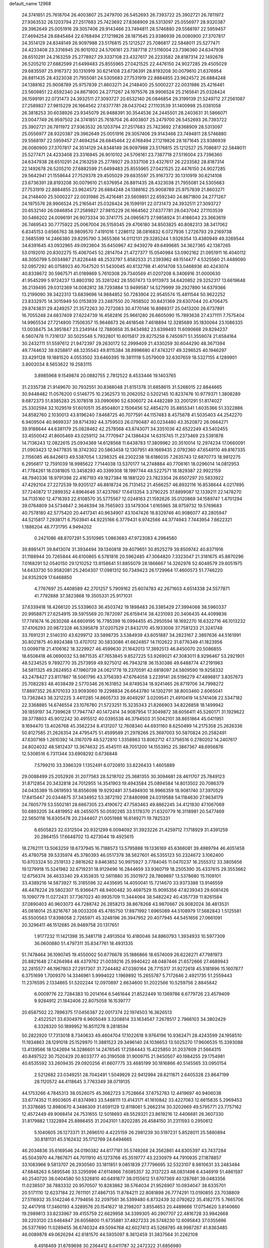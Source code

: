 default_name                                                                    
12968
  24.3741851  25.7618704  26.4003807  25.2479700  26.5452693  26.7393722
  25.3902721  26.7811972  27.9363532  26.1203794  27.2517683  25.7423692
  27.8368909  28.5313097  25.0556977  28.9320387  29.3962649  25.0051916
  29.3057406  29.9143466  23.7494811  28.5746880  29.5568197  22.5959457
  27.4694254  28.6845464  22.6768494  27.1219826  28.1871645  23.9386939
  26.0080900  27.3707817  24.3514129  24.8348149  26.9097988  23.5176815
  25.1212527  25.7086817  22.5848011  25.5277471  24.4233408  23.3316945
  26.9010102  24.5706161  23.7387718  27.5116004  23.7396360  24.6347938
  28.6510291  24.2163259  25.2778927  29.3337108  23.4327617  26.2233582
  28.8187314  22.1492678  26.5205210  27.6882599  21.6499483  25.8555965
  27.0421525  22.4476150  24.9027285  29.4505029  29.6835597  25.9167372
  30.1310919  30.6214108  23.6736391  28.8193208  30.0079610  21.6376954
  26.8811435  28.4323038  21.7955081  24.5305683  27.7531919  22.8884855
  23.9624572  26.6884248  24.1388162  25.9008789  25.9757839  21.8603271
  24.2148400  25.5000227  22.0031986  25.4216481  23.5609851  22.6592340
  24.8671800  24.2771267  24.1975576  28.9906524  25.2165641  25.0328424
  26.1599191  22.0731473  24.3932511  27.3093727  20.6532140  26.0846854
  29.3199139  21.5249712  27.2561087  27.2589827  27.9815229  26.1664562
  27.6377781  28.0437042  27.1103539  31.1400998  25.0381058  26.3818253
  30.6038926  23.9345079  26.9488391  30.3544536  24.2445501  28.2403631
  31.5866071  23.0047749  26.9597502  24.3741851  25.7618704  26.4003807
  25.2479700  26.5452693  26.7393722  25.3902721  26.7811972  27.9363532
  26.1203794  27.2517683  25.7423692  27.8368909  28.5313097  25.0556977
  28.9320387  29.3962649  25.0051916  29.3057406  29.9143466  23.7494811
  28.5746880  29.5568197  22.5959457  27.4694254  28.6845464  22.6768494
  27.1219826  28.1871645  23.9386939  26.0080900  27.3707817  24.3514129
  24.8348149  26.9097988  23.5176815  25.1212527  25.7086817  22.5848011
  25.5277471  24.4233408  23.3316945  26.9010102  24.5706161  23.7387718
  27.5116004  23.7396360  24.6347938  28.6510291  24.2163259  25.2778927
  29.3337108  23.4327617  26.2233582  28.8187314  22.1492678  26.5205210
  27.6882599  21.6499483  25.8555965  27.0421525  22.4476150  24.9027285
  29.5642941  21.1558644  27.7529378  29.4505029  29.6835597  25.9167372
  30.1310919  30.6214108  23.6736391  28.8193208  30.0079610  21.6376954
  26.8811435  28.4323038  21.7955081  24.5305683  27.7531919  22.8884855
  23.9624572  26.6884248  24.1388162  25.9008789  25.9757839  21.8603271
  24.2148400  25.5000227  22.0031986  25.4216481  23.5609851  22.6592340
  24.8671800  24.2771267  24.1975576  28.9906524  25.2165641  25.0328424
  26.1599191  22.0731473  24.3932511  27.3093727  20.6532140  26.0846854
  27.2589827  27.9815229  26.1664562  27.6377781  28.0437042  27.1103539
  30.5466202  24.0096191  26.9073334  30.3741775  24.0965673  27.9858924
  31.4186043  23.3663619  26.7469543  30.7775922  25.0067004  26.5159345
  29.4706180  34.8503825  40.8082313  38.3417062   6.8345153   0.6566763
  38.9809570   7.4191016   1.2286112  38.0816832   6.0727936   1.2726793
  29.2169738   2.5685599  14.2466380  29.8295790   3.3655366  14.0112131
  29.3285244   1.9326354  13.4380949  49.3269544  34.6391645  43.0932965
  49.0923604  35.6450967  42.9439279  49.6499685  34.3627365  42.1387265
  53.0192010  20.8302275  15.4067045  52.2814704  21.4727377  15.0540984
  53.0902162  21.0951911  16.4040112  48.3050799   5.0034987  21.8226448
  48.2533797   5.8582533  21.2393962  49.1514477   4.5325560  21.4489090
  52.0957292  40.0758923  40.7047520  51.5430045  40.6132798  41.4014708
  53.0468936  40.4243074  40.8338672  30.5967571  41.0189869   5.7610308
  29.7340569  41.0207208   6.3406916  31.0000630  41.9545299   5.9724237
  13.8803192  35.3261242  28.5507473  13.9113973  34.6420852  29.3252317
  13.6619648  36.2139495  29.0312369  14.0082812  38.7293884  13.9499587
  14.5279999  39.2927890  14.6379366  13.2199090  39.3422313  13.6839696
  14.9884852  50.7283904  22.9545574  15.4811544  50.9622252  23.8332975
  14.3015949  50.0153839  23.2487550  20.7658502  30.8431369  29.6307044
  20.4706475  29.8743831  29.4249257  21.3572263  30.7272083  30.4770146
  16.8989317  25.0413200  26.6737891  16.7055248  24.6837409  27.6224739
  16.4582816  25.9661280  26.6605090  15.7893638  27.4371111   7.7575404
  14.9965534  27.7214800   7.1506357  15.9648673  26.4618548   7.4618894
  12.3285689  35.1830064  23.1086335  13.0038475  34.3951847  23.2349144
  12.7880658  35.9434982  23.6399493  11.6090668  29.8294237   6.5607478
  11.7316137  30.5025548   5.7932801  10.6015817  29.8275258   6.7450971
  51.3559074  21.6584164  30.2432711  51.5597612  21.9472397  29.2630172
  52.2999409  21.4330259  30.6044290  48.3671394  49.7744632  39.9258817
  48.3235543  49.8115384  38.8996680  47.4743217  49.3296525  40.1946297
  33.4291128  19.1881520   4.0553502  33.6460395  19.3811118   5.0579009
  32.6307659  18.5327155   4.1289901   3.8002034   8.5653622  19.2583115
   3.8985968   9.1549874  20.0882755   2.7812522   8.4533446  19.1403765
  31.2335738  21.9149670  30.7932551  30.8368048  21.6151378  31.6858615
  31.5268015  22.8844665  30.9448482  11.0576200   0.5146775  10.2362573
  10.2062052   0.5202145  10.8237476  10.9779371   1.3808289   9.6872373
  51.8385283  25.1078518  33.0990690  52.6306072  24.4482289  33.2001291
  51.8174027  25.3302594  32.1029519  51.6010511  35.8504801   2.1506456
  52.4854270  35.8855341   1.6035366  51.3322886  34.8582760   2.1030013
  43.8196240   7.8468725  40.7077591  44.1157483   8.4575678  41.5035403
  44.2542270   6.9409504  40.9699337  39.8714392  44.3759503  26.0790487
  40.0234480  43.3520872  26.0664271  39.9188644  44.6381179  25.0828462
  42.2578568  43.8743071  34.3351036  42.6522249  43.5402455  33.4550042
  41.8605469  43.0259112  34.7770947  24.1386424  14.6315745  11.2373469
  23.5391878  14.7136243  12.0822615  25.0934369  14.6128568  11.6438783
  17.3809962  20.3510014  12.2974234  17.0660091  21.0903423  12.9477835
  18.3742302  20.5863458  12.1307951  49.1669435   2.0792360  47.6549110
  49.8167335   2.1156085  46.8426613  49.5387054   1.3298325  48.2302238
  18.6186035   7.2635743  12.6870773  18.9812275   6.2956817  12.7591039
  18.9985622   7.7144038  13.5370177  14.2748884  40.7706161  18.0296014
  14.0812953  41.7784261  18.0381805  13.3458293  40.3399308  18.1997744
  48.5227571  18.1829387  22.9922159  48.7940336  18.9791398  22.4167193
  49.1827384  18.1881220  23.7823304  26.6507297  20.5833922  47.4292104
  27.2272539  19.9205127  46.8818724  26.7131452  21.4566257  46.8932116
  16.8538644   4.0217695  37.7240872  17.2899352   4.8964646  37.4237667
  17.6413354   3.3790225  37.8899087  12.1339211  22.1478270  34.7135160
  12.4716393  22.6108570  35.5775567  12.0248163  21.1592626  35.0120869
  34.1589747   1.4701294  39.0764809  34.5734847   2.3646394  38.7565903
  33.1479304   1.6165965  38.9759732  19.5769683  40.7578180  42.5775420
  20.4417341  40.9634907  43.1047426  18.8329746  40.9086077  43.2805947
  44.5215817   7.2938171   6.7503941  44.9225166   6.3779431   6.9742566
  44.3774943   7.7443954   7.6622321   1.1886204  48.7731795   4.9494202
   0.2421086  48.8707281   5.3510985   1.0863683  47.9723083   4.2984580
  39.8981471  39.8413074  31.3934494  39.1340818  39.4079651  30.8525279
  39.8509742  40.8371916  31.1188944  20.7265844  46.6100865   6.5781816
  20.5962485  47.3064820   7.3323047  21.3181675  45.8870296   7.0168291
  52.0540150  29.1210252  13.9158641  51.8855079  28.1866667  14.3262976
  52.6048579  29.6051975  14.6433730  50.9582081  25.2404307  17.0981312
  50.7349423  26.1729964  17.4600573  51.7746220  24.9352929  17.6468850
   4.7767697  25.4408589  42.2701257   5.7909162  25.6074783  42.2671603
   4.6514338  24.5577871  41.7792888  37.3823868  19.3505331  25.9171031
  37.6339418  18.4266120  25.5339603  36.4503742  19.1898483  26.3385429
  27.3994068  38.5960337  20.9958871  27.6254915  39.5975569  20.7872097
  26.6159414  38.4231093  20.3406435  44.4099836  17.7741674  16.2630268
  44.6609195  16.7785399  16.0994455  45.2950594  18.1692270  16.6322716
  46.1013232  37.4106293  20.9872328  46.5395878  37.0207529  21.8432170
  45.1933006  37.7581233  21.3241748  33.7691231   2.5140310  43.6299712
  33.5898735   3.5384939  43.6051887  34.2823167   2.3897636  44.5161991
  30.8021875  40.8924388  13.4707012  30.5833086  41.6624857  14.1102622
  31.6776349  41.1823956  13.0099718  21.4106162  18.3229927  46.4599630
  21.1642013  17.3892513  46.8450070  20.5086855  18.6508418  46.0690032
  53.9871535  47.7653845   9.8527225  53.9269021  47.3083011   8.9296467
  53.2921901  48.5234525   9.7892770  35.2573959  49.9275012  46.7943218
  36.1530386  49.6488774  47.2191963  34.5811325  49.2624953  47.1960739
  24.0621778  19.2370591  42.6818097  24.5809590  19.9258332  43.2478427
  23.8117867  18.5061796  43.3756393  47.6764058   3.2239141  26.5196279
  47.4896817   3.8357673  25.7082283  48.4038439   2.5770346  26.1631852
  34.8749534  18.9241465  26.8719706  34.7998272  17.8897352  26.8701033
  33.9093060  19.2298834  26.6643780  14.1302791  38.8003460   2.6065041
  13.7362843  38.3212225   3.4411285  14.8605733  39.4049297   3.0209541
  21.4910419  14.5741408  22.5347182  22.3368885  14.6746554  23.1076780
  21.5723251  15.3235343  21.8266903  34.8226858  18.1499942  39.1859197
  34.7399628  17.7947747  40.1472414  34.9087954  17.3049872  38.6056411
  45.5260171  31.1929622  39.3778803  45.9012242  30.4915512  40.0395538
  46.3794503  31.5042101  38.8651864  45.0411951   9.1694470  13.4026768
  45.3562234   8.4131207  12.7608340  44.6931160   8.6250499  14.2175358
  25.2626336  50.8127585  21.2626354  24.4795475  51.4599589  21.2978266
  25.3697003  50.5870824  20.2582491  47.6307169   1.2610392  14.3167079
  48.5272810   1.3358983  13.8062712  47.3756516   0.2780202  14.2407617
  24.8024032  48.5812437  13.3674632  25.4545111  48.7051200  14.1553952
  25.3867367  48.6956876  12.5308516   6.7311344  33.6908292   0.6736848
   7.5799210  33.3366329   1.1352491   6.0720810  33.8226433   1.4605889
  29.0088499  25.2052926  31.2077563  28.5218702  25.3681355  30.3094681
  28.4611707  25.7849123  31.8712854  20.3432818  24.7012955  14.3541903
  19.4943584  25.0894584  14.8013502  20.7086379  24.0435389  15.0619593
  18.8556098  19.9292481  37.5494930  18.9966359  18.9081740  37.3970529
  17.8415447  20.0344875  37.3434952  53.3872192  27.8480998  24.0319588
  54.1184630  27.9634179  24.7605779  53.5502181  28.6667305  23.4190672
  47.7583463  49.8862245  34.4121830  47.1067069  50.6893205  34.4819952
  48.2455075  50.0592265  33.5178370  21.6320779  16.3118981  20.5477469
  22.5650118  16.6305478  20.2344407  21.0051988  16.6149271  19.7825331
   6.6505823  32.0312504  20.9321299   6.0094092  31.3923226  21.4259712
   7.1718929  31.4391259  20.2864155  17.6648702  13.4273044  19.4925615
  18.2762111  13.5063259  18.6737945  16.7188573  13.5795888  19.1336169
  45.6366081  39.4989794  46.4051458  45.4780758  39.5335974  45.3780393
  46.0517378  38.5627601  46.5355123  50.2324672   3.1062400  10.8703324
  50.2519133   2.9816262   9.8463852  50.9975927   3.7784045  11.0470237
  16.2555312  33.3805656  19.1279918  15.5241982  32.6719231  18.9129496
  16.2844659  33.9360719  18.2505390  35.4337615  29.3553662  12.6756374
  36.4633340  29.4353835  12.5611880  35.3501972  28.7869897  13.5378680
  15.1109101  33.4389216  14.5873927  15.3185596  32.4435695  14.4050041
  15.7214670  33.9373388  13.9146559  48.4478224  29.5802307  15.9366471
  48.9400482  30.4697529  15.9095356  47.8239343  29.6081426  15.1090779
  11.0272431  37.7367023  40.9935709  11.3444064  38.5482242  40.4357739
  11.8261584  37.0890403  40.9603073  44.7288742  26.2858213  38.8678268
  43.9870667  26.9082024  38.4813531  45.0818014  25.8216767  38.0033208
  45.4785750  17.8871992   1.6965089  44.5108979  17.5682843   1.5125581
  45.5500563  17.8398058   2.7265971  45.3248196  26.3947952  20.4077945
  44.5451656  27.0661091  20.3296411  46.1512685  26.9489758  20.1317651
   1.9177232  11.1421398  35.3481718   2.4913504  10.4180046  34.8860793
   1.3934933  10.5977309  36.0600880  51.4797311  35.8347761  18.4931335
  51.7478464  36.1090745  19.4550002  50.6776678  35.1886866  18.6574009
  26.6226271  47.7981973  20.8821648  27.4264984  48.4379762  21.0039216
  25.9940422  48.0487446  21.6572666  27.4689943  32.2815577  46.1967803
  27.2917307  31.7244482  47.0380164  26.7715317  31.9272618  45.5181896
  15.1607877   6.3751699   1.7009370  14.3346961   5.9994022   1.1969892
  15.2655787   5.7172646   2.4921735  51.2559443  11.2376595   2.1334865
  51.5202244  12.0970897   2.6634600  51.2022566  10.5259756   2.8845842
   6.0009776  22.7284383  10.2014164   6.5461644  21.8522449  10.1369786
   6.6779726  23.4579409   9.9284912  21.1842406  22.8075058  16.1539777
  20.6587502  22.7896375  17.0456387  22.0017374  22.1974503  16.3626513
   2.4522521  33.6304979   6.9605049   3.3208814  33.1634547   7.2678517
   2.7966103  34.3802429   6.3328320  50.1899952  16.8511278   9.2818594
  50.2822920  17.7313018   8.7340633  49.4604704  17.1022618   9.9764196
  10.9362471  28.4243599  24.1958510  11.1934863  28.1291018  25.1529970
  11.3881523  29.3496140  24.1036653  13.5025270  17.9606535  15.3393088
  13.4139566  18.1242694  14.3286601  14.2476545  17.2584443  15.4225850
  31.2037609  21.5664315  40.8497522  30.7520429  20.8033777  40.3190508
  31.9009715  21.9450507  40.1984255  29.1754981  40.6535592  33.2609435
  29.0920256  41.6607775  33.4685199  30.1816866  40.5145565  33.0950154
   2.5212682  23.0349251  28.7042491   1.5049929  22.9412994  28.8211871
   2.6405328  23.8647199  28.1120572  44.4118645   3.7763349  38.0719135
  44.1753266   4.7845313  38.0526075  45.3662723   3.7528664  37.6752783
  12.4419697  40.9406038  33.6774352  11.9503605  41.8374983  33.5488111
  13.4143171  41.1610842  33.4227063  12.6615835   5.2969453  31.3378685
  12.8980670   4.3486309  31.6591129  12.8118061   5.2662314  30.3202669
  49.5795771  23.7757162  12.4572449  49.9068414  24.7531655  12.5018693
  48.5529321  23.8619216  12.4406681  26.3607330  31.8179882   1.1322894
  25.8986455  31.2043101   1.8202285  26.4584150  31.2311593   0.2950612
   5.1040605  26.1273371  31.2696510   4.4225159  26.2981239  30.5197231
   5.8528011  25.5880894  30.8181131  45.5162432  35.1712769  24.6494665
  46.2034836  35.6169546  24.0190382  44.6177181  35.5749268  24.3562861
  44.8305397  43.7437284  45.5043970  44.7867671  44.7011910  45.1273768
  45.3519777  43.2230979  44.7910935  27.1878857  33.1083966   9.5813707
  26.2930560  33.1811851   9.0851839  27.7796695  32.5323107   8.9810631
  33.2483484  47.6848263   6.5895546  33.3295996  47.6114966   7.6085357
  32.3137223  48.0831498   6.4346919  51.4861597  40.2540720  38.0404580
  50.5326810  40.6491877  38.0155612  51.6707369  40.1287681  39.0483356
  11.0238507  38.7883332  20.9570507  10.8283862  38.5764034  21.9526907
  10.0934047  38.6335701  20.5171110  12.6237184  22.7611101  27.4867135
  11.8784211  22.8081898  26.7774291  13.0190855  23.7038809  27.5116932
  35.5142246   6.7794656  32.2097561  36.5399480   6.8732439  32.0792622
  35.4182775   5.7665706  32.4417918  17.3460193   4.3289576  20.1541627
  18.2198207   3.8554653  20.4489666  17.0754620   3.8140660  19.2989813
  33.8233967  39.4155759  22.6629958  34.3399305  40.2907707  22.4816728
  33.9842668  39.2203120  23.6464847  26.6056800  11.6735881  37.4827233
  26.5748230  12.6095843  37.0355696  26.5377690  11.0289455  36.6740324
  49.5094768  42.6027413  45.5268785  48.9987267  41.8363485  46.0089878
  49.0626294  42.6181570  44.5935097   8.3612459  31.3837564  31.2262108
   8.4918469  31.6769698  30.2364412   8.0411787  32.2472322  31.6856980
  28.0705148   6.4343127  44.7258558  28.4902682   5.9478289  45.5401745
  27.1826014   6.7943914  45.1189458  53.3157883   6.8412545  37.5600477
  53.3748747   5.8772420  37.1722720  52.4382195   6.7914577  38.1188690
  51.9257759  47.9982798  33.6975266  52.3497303  47.6227618  34.5678289
  51.8598355  49.0132638  33.9018050  10.4612493  10.4432275  21.6808017
   9.7862760  10.6425496  22.4464520  11.3080221  10.9625674  22.0201171
   0.5174802  48.0304204  31.1195799  -0.1442322  48.3712620  30.4363316
   0.2673591  47.0396341  31.2678205  26.5501201  14.5049878  12.4283558
  26.4501741  14.5237800  13.4552622  27.3690395  15.1077904  12.2477659
  29.8203223   5.4858002  30.1946936  30.0402504   6.4539470  29.9053537
  28.7891258   5.4434382  30.1093927  43.9736059  24.7089425  25.4571898
  43.4596498  25.3534621  24.8326951  44.2857904  23.9564111  24.8237730
   8.6066812  32.7971840   2.4917694   9.2131194  31.9741047   2.4999087
   7.8943195  32.5898426   3.2143786  10.1783850  43.6409336  22.2827603
  10.1823854  44.6063446  22.6262705   9.2010299  43.3268034  22.4354486
  44.7294330  20.8571811  12.6306707  45.0678603  20.9563285  11.6625804
  43.7733577  21.2523822  12.5970231  18.6816218  37.4705144   2.5346841
  19.1166335  37.9640758   3.3362725  18.7280733  38.1456116   1.7744188
  47.5793979  37.5494550   5.0750614  47.2809041  36.5756011   5.2604725
  47.4059302  37.6521900   4.0586689  17.3076084  19.6790971  23.3614308
  17.9646885  19.3311527  24.0860745  16.6561188  18.8867954  23.2420565
  44.5767420  49.4405172  42.9872174  43.9572780  48.6671728  42.6857116
  44.6557344  49.2861903  44.0090815  43.9619407   0.7605916  46.6534231
  44.0605019   0.6197423  45.6281790  44.9553566   0.8569215  46.9529985
  43.0235777  33.3600355   5.2773601  43.1115920  34.2841870   4.8430715
  43.6782840  32.7634894   4.7673475   6.5206628  47.5313911   2.9419774
   6.5738298  46.6330113   3.4342489   6.5458646  48.2341760   3.6972159
  45.9424689   3.5277554  28.6202410  45.9680008   2.8073619  29.3510556
  46.5515939   3.1705796  27.8741781  25.0085643  47.7507683   4.1666336
  25.8433269  47.9264531   3.6049289  24.6518173  46.8428561   3.8558916
  21.7213641  20.7280365   9.9043173  21.3275928  21.0056577   8.9853949
  22.7385564  20.8773261   9.7711548  16.6321192  37.0113179  19.9297371
  16.8963827  36.6881197  20.8710232  16.3317163  37.9848708  20.0682392
  38.9812447  32.3819289   6.3841635  38.8850919  31.6902284   5.6230705
  38.2618176  32.0836259   7.0670293   7.0652438  40.4070613  33.9204684
   7.2319082  40.7572547  34.8785142   6.2516870  40.9737275  33.6036689
  21.1647316  11.6021188  24.1434914  21.2960707  12.5068826  24.6143473
  21.8031592  10.9686765  24.6742844  38.1715380  39.1963778  36.2006373
  37.7825281  38.8356953  37.1066299  38.6079266  40.0878556  36.5098842
  42.0808340  50.0200058  39.9338110  41.5462292  50.6548304  39.3286277
  42.9365437  49.8156177  39.4086745   9.3604171  10.6865103  17.2234190
   9.1221441  11.3412568  16.4554752  10.0717168  11.2132328  17.7628356
  25.3405887  30.2239280   3.1566690  26.3134997  29.9751953   3.4072094
  24.8528451  29.3105249   3.1725881  32.9635432  11.2817603   9.9308264
  32.8019650  11.0598719   8.9404786  33.9700642  11.1926453  10.0627870
  44.6369550  27.0629800  30.2021029  44.1697107  26.8042586  31.0818586
  44.0475109  26.6441218  29.4668411  42.5187050  50.7798269  34.2884035
  42.5584709  49.8757763  33.7837541  43.2098736  50.6790025  35.0408357
  17.6963890  11.6822483  41.5442569  17.5266129  10.7695090  41.9773895
  16.7718433  12.0195685  41.2586191  18.3210071  21.0865704  27.0858968
  17.6283681  21.1893198  27.8452485  18.1227218  21.8716749  26.4566200
  34.7163727  12.4763007  25.8065630  33.7614081  12.1486662  25.5512277
  34.7415097  13.4179564  25.3647415  38.6123888  17.6849242   6.2911079
  38.9536481  18.4530269   5.6860257  37.9504616  17.1829863   5.6803358
  35.6498844  10.4906217  30.2022229  36.6637423  10.5636409  30.3982345
  35.2292608  11.0652557  30.9573317  34.4082501  29.7128974  10.1988249
  34.7233504  29.5088974  11.1667041  34.1822280  30.7201936  10.2398661
   5.4823676  28.6794370  29.2688922   4.7612272  27.9411569  29.2141146
   6.3669835  28.1577351  29.3247853   3.7221264  36.9436570  13.3453521
   4.3374062  37.7303683  13.0902816   4.0423158  36.1724748  12.7559824
  48.1191365  17.1786602  13.6944985  48.2732607  17.0854747  14.7156374
  47.2139288  16.6965780  13.5488314  24.5474565  27.1694677  48.1897448
  24.4487076  27.8762971  47.4540942  23.8281846  27.4335094  48.8859143
  35.9403390  32.2689571  41.8334965  35.6159652  31.4444491  42.3752620
  35.3663750  32.2015141  40.9716061  14.2291104  46.9776178  17.5419012
  14.0321880  46.8479971  18.5348546  13.4844784  46.4543690  17.0568597
  31.3562438  13.0774301   6.3323144  31.8746544  13.7130289   6.9692610
  30.4387525  12.9719675   6.7814201  15.7913553  44.0343967  25.9711728
  15.7062533  43.6994523  26.9464135  16.8181204  44.0658987  25.8222727
  15.5096388   5.1078265  33.9342222  16.4992352   5.1501127  34.1911771
  15.0449539   5.7695897  34.5682976   3.0805974  35.6607920   5.3402307
   3.4454687  36.4386593   5.9129800   3.5331373  35.8217923   4.4204507
  41.6851478  46.7854933  19.8861365  42.5140907  46.1813721  19.9587723
  40.8981876  46.1315109  19.7747697  20.5331009   1.8704253  16.8324477
  20.7636897   0.8661706  16.8766346  21.4348251   2.3147808  16.5775970
  24.4494764   5.4521840   4.0312423  23.4877831   5.1612060   3.7998158
  24.3595000   6.4594923   4.2299352  44.8995690  35.6029782  46.7737594
  45.0164542  35.5093134  47.7802315  45.7341981  36.1447393  46.4734874
  38.7334209  14.3693764  22.0517239  37.7257293  14.4623356  21.8296881
  38.7434138  14.2968152  23.0817419  14.0211154  22.8317388   9.7135971
  13.3835328  23.0616528  10.4997723  13.5831510  21.9710337   9.3261404
  45.7349866  18.0036421   4.4534169  45.9481512  17.4496687   5.3064265
  45.2130483  18.8119023   4.8452794  12.7322033  26.9178660  42.3010262
  13.7424580  26.8326606  42.1044889  12.6155156  26.4122740  43.1913562
  21.5673182  35.7383936   5.7082868  22.0547482  36.5691333   5.3201623
  20.7808186  36.1622203   6.2297875   4.1148469  36.6930191  27.8095781
   4.3252047  35.8240625  28.3004644   4.8975405  36.8311008  27.1583162
  25.6264604  13.6869687  47.1958160  25.6923995  12.6691784  47.3098634
  25.2405313  14.0135064  48.0975675  24.1410408  33.3279386   0.4579580
  24.0691886  33.8694119  -0.4123751  25.0927785  32.9528724   0.4616648
  20.3633393  46.5384821   2.0433156  20.5776641  47.1413630   2.8499023
  21.0499101  45.7772976   2.1044976  17.0209074   3.9111678  43.8053113
  16.1650658   3.6947179  44.3424357  17.5598717   4.5105040  44.4499303
  50.1020787  26.2963314   1.5635576  49.2280875  26.1266098   1.0490670
  50.8263677  26.2422791   0.8238658  36.3446334  27.7634654   9.7259265
  37.1077716  28.3361053   9.3187023  35.5685359  28.4409129   9.8113184
  51.5493500  16.5856076  48.6361130  50.9596857  16.6165735  49.4695520
  51.8171832  15.5920050  48.5436264  15.7296330  20.1734441  34.5544179
  15.0215839  19.4747475  34.2862970  15.8679185  20.0077607  35.5653738
  17.1797089  35.2792049   5.9208891  16.6405089  36.1542774   5.7801252
  17.8071552  35.2595329   5.1011432  16.3003183  34.6238738  16.7364123
  15.8155579  34.1510909  15.9574938  17.2134980  34.8829214  16.3307551
  42.4577587  42.0568825   2.2362188  43.4457251  42.1575916   2.5395847
  42.1268807  41.2630559   2.8212719  15.4832060  48.1139911  48.7977858
  15.8778708  48.9833661  48.4511339  15.4963301  47.4809145  47.9765298
  29.3230574  42.9094728  19.4329151  30.3284365  42.6681375  19.3580201
  29.2996115  43.5459571  20.2519692  10.8374294  36.6652566  11.5867972
  10.6562339  37.6836337  11.4853978  11.4591360  36.6294399  12.4197711
  20.3784120  28.7757513  12.4294821  19.4555453  28.4629528  12.8270448
  20.9438726  27.9089559  12.5574846  13.0950249  39.8358942  29.1260919
  13.2153013  38.9255259  29.6064266  13.7741967  40.4459422  29.6132114
  11.5257415  19.4492587  27.4086777  10.9898369  20.3129988  27.3630400
  12.5111815  19.7412358  27.3491916   4.2323654  28.8116318  38.7321838
   3.8705419  28.1694535  38.0116773   5.2437909  28.8268272  38.5793567
  27.3626535  38.5958324  30.1137016  27.6972868  37.8340094  30.7306686
  26.5242183  38.1783594  29.6659076  32.2130826  15.3405957  17.9029065
  31.8151037  15.1012155  18.8294565  32.6234798  14.4348412  17.5945656
  41.0085758  29.0353809  21.2123739  40.9055159  29.3349440  22.1780860
  40.3080563  28.2835340  21.0966069  30.0036190  29.6578160   8.9894915
  29.6025205  30.4086515   8.3969103  29.5004706  29.8107768   9.8935803
  46.8819489  20.7775689  40.0133931  47.3781536  21.6838818  40.1800854
  47.5891224  20.2502843  39.4622519  11.4358212  23.9096679   2.4734283
  11.6891976  23.0233557   2.9495457  12.1593952  24.0298209   1.7704497
  50.9959370  15.6774093  42.7981163  51.8656721  15.3975870  42.3138557
  50.7373579  16.5579254  42.3138330  43.2656694  19.8804112  42.5682285
  44.0604669  20.4968615  42.3585514  43.2606589  19.1912180  41.8119226
  40.6091683  35.9124247   7.0548080  41.4749494  36.3794385   6.7225985
  40.9356528  34.9621453   7.2932164  30.8254566  46.5417899  41.1002713
  31.4150468  45.7172525  41.2795102  30.2524499  46.2865845  40.2919875
  13.0889374  44.9462061  47.4192657  12.1232169  44.5911567  47.3551365
  13.6668097  44.0954527  47.3225376   6.1978417  12.0935933  14.2541939
   5.6067937  11.2480548  14.1879936   6.3116058  12.3890487  13.2754229
  11.5286583   6.8593708  10.8939089  11.5025883   6.5426503   9.9136614
  11.6752366   7.8753632  10.8185563  21.2583795  18.1281323  10.5799308
  21.4773331  19.1193933  10.3799402  20.3147501  18.0142546  10.1628868
  51.0896411  12.5210948  10.3905075  50.1333251  12.4328755  10.7821300
  51.2622870  13.5433012  10.4409764  38.5006151  33.0496661  41.1089664
  37.5772399  32.7637462  41.4685632  39.0610560  33.2033019  41.9594518
  24.3387744  17.0011887  48.1350375  24.3837905  16.1863940  48.7613039
  24.0754031  16.6015801  47.2278177  35.2038212  16.0664701  37.3351667
  36.0961716  16.1062555  36.8102546  34.5073705  15.8635423  36.6042936
  24.3650942  20.5649800  40.2925506  24.2382329  19.9837421  41.1355989
  24.3773266  19.8783905  39.5217119  51.5275381   1.6365716  33.9350155
  50.7571808   2.3080443  33.8114705  52.3551587   2.1521211  33.5973804
  26.6896177  39.2161856  36.2318267  26.4324405  40.1968338  36.4340394
  26.3602967  38.7058222  37.0700524   3.6523928   8.3969887  24.6452776
   4.4518987   8.2338767  25.2908356   3.7195224   9.4150581  24.4642444
  40.2307810   7.8658877  33.2750309  40.0688550   8.4724832  34.1018755
  40.4965107   6.9629369  33.7023439  18.0909357  49.0054100  28.1562746
  18.5814080  49.4252276  27.3490311  18.7308505  49.2393465  28.9505511
  14.1310467  42.1219542  12.3607997  15.0562027  41.6857506  12.4977710
  14.2882902  43.1044637  12.6422206  45.4663213  21.4850111  42.3038127
  45.9633776  21.2377473  43.1737621  46.0984262  21.1914402  41.5531336
  47.9070197  13.8026229   9.1851084  47.4276333  13.1893970   8.5045288
  48.0873922  13.1968656   9.9925002  28.5413595  43.2780267  33.6005752
  27.5547909  43.3978001  33.8618845  28.5470780  43.4118795  32.5740378
   9.0165549  43.3287113  19.6235435   9.6450334  43.5361391  20.3966010
   8.9326471  44.1979094  19.0900675  25.5261641  22.4629545  34.9559846
  25.1739423  22.7399565  35.8883197  24.8170235  21.7949997  34.6201168
   9.2979756  28.4400867  39.7269616   8.4540874  28.4740622  39.1393186
   9.9676340  29.0444659  39.2101614  14.3736213   7.8922763  13.2079669
  13.5667839   8.3149548  13.6920155  14.5430752   7.0267429  13.7537861
   6.9862136  34.7262211  13.2055602   7.5629153  35.5827407  13.2470830
   6.1914788  34.9915700  12.6112171   4.4867599   9.3701002  16.7731352
   5.4106378   8.9034605  16.6230054   4.2391385   9.0505682  17.7276187
  17.4359311  38.2853051  28.0508974  16.9318130  38.9559585  27.4368959
  16.9696289  37.3833233  27.8153385  46.4124468  29.6824916  35.0602810
  45.8528423  29.6467007  35.9428958  45.9744279  30.4755162  34.5585042
  25.5812376  44.4356626  26.6545774  25.1337130  43.6588591  26.1414740
  25.4251342  45.2535839  26.0599066   4.1563670  37.8361210   6.6470368
   3.1989358  38.1556859   6.8382035   4.6948509  38.1447722   7.4722183
   6.0401396   3.3252756  27.6144779   5.6821534   3.1288130  26.6689413
   6.5151644   2.4582027  27.8898302  53.0769095   1.7377972  25.5003607
  52.9212542   1.8926614  24.4952842  52.6613038   2.5600140  25.9523107
   5.1688900  43.4118288  43.5222306   5.8421891  42.6618405  43.7684526
   5.3047059  44.0953663  44.2880398  28.0793122   5.6257437  38.1330203
  28.8737302   4.9816442  38.2433705  28.2878036   6.3975086  38.7850894
   9.4073797   0.5832311  42.5973989   9.2518052   0.7100989  43.6211475
   9.6142003  -0.4213846  42.5289942  15.5108203  26.7926749  41.9577260
  15.9814400  25.9207267  41.6656404  15.9646154  27.0189781  42.8587832
   9.5253143   3.6975405  11.5058255  10.3030384   4.1685586  12.0058590
   9.1512693   3.0476311  12.2088019   7.7316397  47.0412341  29.7007530
   7.1577979  47.9110265  29.8131116   8.5948359  47.2879805  30.2142166
  47.8271482  31.0448059  11.8916642  47.7979000  32.0390748  11.5682444
  48.8419467  30.8856767  12.0124453  44.9888638   5.5423047  41.4342450
  44.5627336   4.6320305  41.1937449  44.7523078   5.6570671  42.4354894
  13.2695983   6.5026766   4.8917059  12.2817456   6.4395652   4.6004576
  13.2286448   7.0203427   5.7838506  28.2288498  19.0462716  45.8845606
  27.9073893  18.9966153  44.9091774  29.2185200  19.3344093  45.8070123
  10.1512351  13.3843107   8.4157640  10.4539515  12.4065928   8.2909595
   9.3624803  13.4818705   7.7464726   0.6597398  37.6712467  11.0985445
   0.1710521  37.7781728  12.0030498   0.1039565  36.9612631  10.6036638
  31.2410141  24.3035809   5.9958548  32.0113328  23.8150160   5.4995605
  30.4117926  23.7320864   5.7267455   3.3625752   5.3377938  16.9581908
   2.7126429   5.1236989  17.7476777   4.1823895   5.7289214  17.4524752
  34.2450367  46.9390178  37.4765092  33.2221907  46.8790008  37.4963769
  34.4849871  47.4501788  38.3380825  41.1641482   8.5092863   8.5484130
  41.0780841   9.3963426   8.0240603  40.7673189   7.8080668   7.9021779
  43.3610598  39.3594776  11.1919804  43.8066813  39.6770276  10.3147903
  42.8632773  38.4929459  10.8805483  43.7978449  47.6382752  27.8515494
  43.5027811  46.6879306  27.5964591  44.2335563  48.0041770  26.9905713
  22.1650668  16.3731809  26.6923167  21.8283144  17.0431961  25.9728504
  21.8492415  15.4631299  26.3284279   2.2066712  27.7005383  12.9506260
   2.8045472  28.2921494  13.5484174   1.4844291  28.3596636  12.6141086
  41.7212003  48.1556198  11.1263285  40.6905271  48.1035466  11.0593300
  41.8780404  48.7008303  11.9853353  18.1576548   4.8338448  34.5686755
  18.1494791   5.4164059  35.4160325  18.4405335   3.9100145  34.8766286
  34.8369380  24.2736551  21.0255899  34.3788508  23.9782130  20.1477234
  34.8383502  25.3027436  20.9655245  15.9126997  48.5047214  21.5604439
  15.6240102  49.4346687  21.9060803  16.3024679  48.0613449  22.4221714
  20.8313437  21.0210525  43.8524417  21.6267015  21.5858618  44.1677646
  20.0917233  21.7093168  43.6449312  13.5652446  39.0862571  26.5633084
  13.2913807  39.3502680  27.5270910  14.5516507  39.3996741  26.5133201
  45.9082267   7.1436008  11.8758628  44.9265014   6.8628643  11.6745143
  46.4011123   6.8465092  11.0101524  24.9793606  10.5781237  11.5636324
  25.8358507  11.1555005  11.6047563  25.3167610   9.6898136  11.1520291
  18.6106944  15.0557079   5.4446791  18.7684064  15.2057064   4.4300069
  17.7475111  14.4747267   5.4484059  14.3774134  43.7955261  23.6326145
  14.0156022  44.7411508  23.4591761  14.8802850  43.8781429  24.5300026
  54.3123892  37.6310090  45.6768241  53.7954949  37.1566733  44.9228462
  54.4374825  36.8986505  46.3926050  26.4457750  15.3696557   7.5618876
  26.8404341  15.5263341   6.6173025  25.5876214  15.9522888   7.5493851
  30.0785474  35.8569951  28.4444677  30.3272624  35.6089831  27.4649985
  29.0669501  36.0549473  28.3697914  35.8795821  32.9120294  46.1917850
  35.2551869  32.4439968  46.8770893  36.3641680  32.0989856  45.7550024
  11.9010330  39.6474343  18.5266779  11.0602027  39.8557133  17.9770622
  11.5521063  39.4615739  19.4766122  18.6532550   4.9130144  24.7271607
  18.9877413   4.0220450  24.3169205  19.3650333   5.5934051  24.4086579
  31.6667878  50.4462073  30.4656242  32.6485281  50.1439836  30.6046120
  31.1312914  49.6664419  30.9008913  52.3490878  37.3323185  26.7953173
  51.7226060  37.1382094  27.5975178  52.6515596  38.3079646  26.9582145
  18.0986470  39.0588178   8.3665522  18.2374357  38.4900488   9.2108588
  18.6456474  39.9210877   8.5621747   8.6351974  50.4307843  20.7014717
   9.0295825  51.1733580  20.1006197   7.7119253  50.8145193  20.9677587
  42.8346433  39.7937905  43.1064609  42.8629772  40.8254878  43.1907537
  42.7589264  39.6414465  42.0877170  19.8208863  38.5330930  17.7649966
  19.1177046  38.8584439  17.0904335  20.7227965  38.7779001  17.3279655
  48.8333467  18.1618531  46.8518763  49.2972926  17.3347661  46.4458257
  48.3969221  17.8062381  47.7114484  18.7372019  17.0779658  21.3654482
  19.3970939  17.7388720  21.7977732  19.0275534  17.0711882  20.3710262
  51.5548626  40.0089869   2.1851813  51.4770632  39.4764071   1.2984662
  51.1005953  40.9078293   1.9390800  51.1359260  17.0012203  37.5121981
  51.4250751  16.0313706  37.2712654  50.1306802  16.8893510  37.7278079
  21.6826694  42.7002900  36.0948087  22.0211012  42.0302829  35.3787048
  21.2310497  42.0744961  36.7892868  19.7042649  38.9460098  20.4271876
  19.0191304  39.6909666  20.5804354  19.7289188  38.8231781  19.4046005
  41.2404060  40.7170293  12.2007413  42.1157957  40.2808237  11.8614497
  41.4913373  41.0674538  13.1361499  11.6835892  39.8619334   2.0701450
  11.1525616  39.0879591   2.4930640  12.6653483  39.5606454   2.1504498
  33.3964452  22.2743777  34.0680934  32.9817650  23.2229861  33.9463658
  32.9801210  21.9878517  34.9802661  15.9288904   8.5323487  32.5764091
  16.6177154   8.2378188  31.8697373  15.7816725   9.5213065  32.4111638
  11.9612945  47.4895463   9.6228983  12.5905226  47.8263026  10.3714361
  11.4549716  46.7137269  10.0385688  30.0829628  22.6855171   2.4804530
  30.9668588  22.1615559   2.4130368  29.9238004  22.7720545   3.4960226
  12.3347056  36.0002980   9.3055882  11.8238255  36.2918904  10.1463726
  13.2640168  36.4432219   9.4139432  49.4741240  32.7235669  29.6368762
  49.7570449  33.6457423  29.9701212  49.9464713  32.0621386  30.2597275
  27.4257159  21.9527136   2.7105833  27.1163346  22.8272285   3.1740710
  28.3992330  22.1786854   2.4366496  32.0847092  36.3463924   4.6374755
  32.5856290  35.9434283   5.4392482  32.2587611  37.3626705   4.7344543
  51.0153613   0.0666546  43.6706350  50.0697028  -0.1758549  43.3683402
  51.6231523  -0.6037094  43.1901304  47.1689350  44.4426588  38.6718467
  48.1829583  44.3459731  38.7570953  47.0182934  44.9857988  37.8172180
  16.2715168  28.3929245  16.1942849  16.5436858  27.5701479  16.7472010
  15.2467237  28.3077689  16.1166981  36.7105808   5.8728454  27.1549775
  37.0069223   5.7578836  28.1383727  36.3881362   6.8503085  27.1081138
  23.6814195  41.0024034  37.9799633  23.9879810  41.2189467  38.9403971
  22.6649382  41.1285972  38.0064615  13.3741329  45.2891333  40.7665181
  13.4783020  46.1181331  40.1648803  14.2236570  44.7353724  40.5859747
  50.5050846  42.3391205   1.1975890  51.0182672  42.8218520   0.4661456
  50.5878992  42.9691621   2.0220998  22.4884182  44.9993409  30.3370056
  23.4571860  44.8251172  30.0274619  21.9703364  44.1897852  29.9633519
  50.4584759  24.7956005  41.0759546  49.8905717  25.2499963  41.8145860
  51.0371109  25.5718164  40.7162165  12.8251321  11.7423625  15.2490518
  12.6148532  10.7454795  15.1597251  13.6086511  11.8968921  14.5966284
  48.9015174   5.7770626  37.7644083  48.1507432   6.0188006  38.4148403
  48.7956429   6.4292115  36.9757767  22.4712798  28.2988414   9.1752693
  22.8673377  28.5921334  10.0971899  21.4902892  28.6625588   9.2657000
  24.2573880  14.2564841   2.8352976  23.4098603  14.0982243   3.4039883
  24.5071030  15.2360554   3.0367007  43.3073481  40.5102851  47.4034013
  44.2194078  40.1008821  47.1315830  42.6538736  40.0971179  46.7158078
  19.4437982  47.5902686  38.3779920  20.4757665  47.6560063  38.3985411
  19.2800373  46.5701813  38.4618137   7.1215970   6.4198307  14.1420431
   7.5332578   6.3294481  13.1871557   6.1874149   6.8302434  13.9284256
  16.7598522  21.3939859  29.3062100  15.8266343  21.2446435  29.7298616
  17.3703769  20.7759179  29.8696173  36.2795629  32.3924035  22.7854652
  35.7283871  31.5443581  22.5858922  35.5553607  33.1079852  22.9720701
  27.4841616  25.3409727  16.4109060  27.5300637  24.5373930  15.7735948
  27.5694329  24.9365815  17.3492263  27.5903606  45.3896394   5.2089749
  26.8627061  44.6582906   5.0973885  27.8312316  45.6586151   4.2618036
   8.7627692  45.1210960  35.8221895   8.4571805  45.0944738  34.8288282
   9.2872984  46.0034038  35.8861542  42.8683526  17.2076272   1.1981310
  42.9693746  16.7775093   0.2557336  42.0836488  16.6749672   1.6056478
  13.1619115   9.1853752  25.7808017  12.3006111   9.6792640  26.0881156
  13.9044515   9.8786338  25.9776949  10.2126789  47.6134662   5.8085723
   9.6945005  47.0075543   6.4717266  11.1793545  47.5771295   6.1838456
   4.9061874  41.7730388  33.0652331   4.2697997  42.3276269  33.6786574
   4.8501946  42.2911857  32.1684297   5.9647774  22.7439139   4.4525515
   6.1517852  22.8897835   3.4435644   5.5966699  21.7747939   4.4769847
  31.2222594   1.6379194  44.0496138  32.2225029   1.8166112  43.8436911
  30.9956496   2.3849379  44.7327321  32.4339787  34.4757416  29.0942111
  32.2288090  34.0284670  30.0027410  31.5648311  34.9785896  28.8680842
   8.1801048  30.9719755  18.7617384   7.3690215  30.8790905  18.1274509
   8.6800761  31.7979413  18.3840510  31.8177896  24.0030770  12.9755876
  32.5453025  24.7144814  12.8668922  32.2855147  23.1077621  12.8288700
  16.6724828   2.2672100   7.6869296  16.2049899   3.1512475   7.9306928
  16.0879518   1.5404662   8.1158859  40.3886066  33.9295785  25.4893371
  39.4395501  33.7588704  25.0966429  40.5801573  34.8987053  25.1722456
  38.5946524  37.3489176   1.1194190  38.5338660  36.4859723   1.6910183
  37.6911906  37.8090572   1.2818002  52.0914652   9.0754896  17.8615100
  51.4689942   8.8282436  18.6462477  51.4577898   9.2022774  17.0633054
  45.5639507  21.2037458  48.3241589  46.5100538  21.0443535  47.9293575
  44.9598009  21.2067032  47.4888255   5.0403186  20.8744203  25.9798029
   4.8620929  21.2373283  26.9394301   5.4062665  19.9280633  26.1677335
  45.8999491  20.8658682  26.0272890  46.6036365  20.1150659  25.9286427
  46.3009360  21.4656440  26.7686296  46.0958913  41.5820015   0.7958047
  45.6723087  41.9085959   1.6789991  45.5779942  42.0934345   0.0692788
  30.2278370   3.8751789  37.7972886  29.8450967   3.5098459  36.9125588
  30.6528577   3.0441973  38.2404551  28.0785741  28.7171077  39.7334412
  27.8972251  27.7326179  39.4498381  27.1560957  29.0159851  40.0912673
  55.0517538  20.5706205  33.2087970  55.7277893  19.8039191  33.0651898
  54.8232855  20.4994056  34.2135435  23.9070816   5.9657020  39.2942894
  22.9086753   5.7071349  39.2794248  23.9088264   6.9409391  38.9462730
  25.6225726  49.8307931  27.2745971  25.0373823  49.1526470  27.7973032
  24.9304494  50.3111850  26.6719678  24.0445029   1.2002267  40.0421916
  25.0133620   1.0129791  39.7393320  24.1600634   1.9137965  40.7804472
  35.0883227  20.1018174  29.3003556  35.8380635  19.5722359  29.7750186
  35.0514369  19.6771905  28.3600002  29.8166577  48.0559783  26.0352287
  28.7767923  48.0230344  26.0595028  30.0442092  48.7839346  26.7295294
  40.6861433   6.7987750  22.6358887  40.1304025   7.2250510  23.4003241
  40.3941977   7.3467902  21.8047228  39.9698132  33.5843176  30.8713368
  39.7998676  34.5942185  31.0207359  39.3469891  33.3527216  30.0798290
  27.2309742  23.4844501  14.3122176  26.8412469  22.5363610  14.4348128
  26.6916675  23.8642349  13.5194862  41.0278579  10.5051693  21.2358910
  40.4269810  11.2035321  20.7631400  40.6512937   9.6047151  20.8953920
  18.9786281  15.6136341   2.8297243  19.5424652  14.7912957   2.5524702
  19.6330068  16.4036125   2.7302388   9.8931553  21.4564021   9.2271745
   9.6754358  21.7548561   8.2737143   9.7217616  22.2732396   9.8197439
  47.7623270  36.5422068  28.3984942  47.5207304  36.5035629  29.4024125
  46.9125398  36.1464348  27.9485575  21.1768952  18.0782800  24.8551067
  20.2273541  18.3881260  25.1381819  21.1278671  18.1226333  23.8181621
   1.9691572  16.2130863  24.7067824   2.6253491  15.5252348  25.1210234
   1.4390817  16.5449839  25.5318022  11.8205210  27.0287264  17.6548777
  11.0465401  27.4813949  17.1415442  11.6691390  27.3700756  18.6269362
  19.1782546  33.4916129  41.3193902  19.7514102  34.3123702  41.5810015
  19.0210344  33.6271927  40.3101696  53.4452428   5.4712214  13.7218505
  54.1402145   6.1019156  14.1389528  53.4202011   4.6618916  14.3497546
  10.3296866  32.2425358  22.2682272  10.5352201  33.1216526  21.7608865
   9.4510570  32.4638107  22.7678432  43.3194720  13.0966683   4.3874189
  44.0746383  12.9728216   3.6885537  42.5161554  12.6081403   3.9550437
  31.3003477   1.6580498  39.0330610  31.0298388   1.8962199  40.0077803
  30.8981620   0.7206814  38.8994284   9.5561097  11.8825714  37.2943860
   9.9081174  11.1782653  36.6500070   8.5645069  11.9834327  37.0974219
  36.2468630  35.8356613   6.1688404  37.1146605  35.4257402   5.7763192
  36.5943383  36.3297939   7.0141371  28.2044237  14.0741678  16.8632707
  28.5864706  13.3343142  16.2602083  28.5325343  13.8065261  17.8089747
  32.1699889  11.8490064  25.1885366  31.7305984  12.6652560  25.6521718
  31.4459820  11.1210134  25.2601331  48.7420585  20.2790149   3.0226225
  48.5924574  19.2986754   3.3185964  48.4402906  20.3040696   2.0538863
  41.4373719   2.5373507  28.1750585  40.7986810   3.3598238  28.2552487
  41.5341601   2.2110337  29.1343857  31.8976425  43.9721861  45.9615095
  32.4870901  44.4452225  45.2622145  31.7658862  44.6464295  46.7066253
  39.7348085  16.5890230  20.7945937  40.3334462  17.0244987  21.5159483
  39.3565275  15.7531963  21.2702124  24.7706587  50.5773888   8.8934283
  23.9741623  50.6773821   8.2466660  24.5934740  51.2945342   9.6134356
  39.4760773  24.2937290  44.5944036  39.7029285  23.3799698  44.1984030
  39.3433565  24.1253415  45.6012065  45.3629919  39.1798864  43.7689996
  44.3848760  39.3475819  43.4853873  45.5282446  38.1927565  43.5279468
  47.6301875  19.2249837   7.0859195  48.6027962  19.1157400   7.3976712
  47.2852356  18.2748299   6.9448754  53.9423254  23.4674434  33.4894101
  54.0681442  23.3930507  34.5096027  54.4203598  22.6457274  33.1161547
  22.6032416  40.8989787  34.2959024  22.7765277  40.0209889  34.7989072
  22.3244638  40.6051449  33.3497941  28.2419701  11.3459163  31.1901269
  29.2125629  11.4348894  30.8311378  27.6748584  11.6785434  30.3845234
   9.8265936  28.6860575  16.6928098   9.1987789  29.0437297  17.4081088
   9.2185016  28.1259921  16.0685392  20.4580120  13.3882420   2.5374413
  21.1582913  13.5126962   3.2855205  20.0791912  12.4467027   2.7064761
  28.3426572  33.7261655  14.2595253  28.5007005  34.7582530  14.3483551
  27.4026776  33.6205689  14.6936592  42.5588800   4.8443706  31.1584169
  42.8053339   4.6337866  30.1793499  42.8880882   5.8133773  31.2822312
  38.3994947  35.0762962   2.5474190  38.5307271  34.9781284   3.5573734
  38.6465230  34.1699331   2.1482614  28.7161363  33.6200754  38.9333194
  28.2279276  32.7462760  38.6547364  29.6240458  33.5277990  38.4353982
  43.1455673   3.2514231  33.2142036  42.4439238   3.2559452  33.9650588
  42.7440906   3.8683541  32.4874016  41.2222934  46.3438332  34.0169408
  41.6067101  45.3939591  34.1585026  40.4340196  46.1895869  33.3675244
  43.7865637  10.7080483  18.0389958  44.6948003  10.8639331  17.6106886
  43.6544709  11.5060062  18.6798016  16.8184253  51.2714909  44.2123740
  17.4921603  50.5465732  44.5185411  16.8377797  51.9518359  44.9978083
  11.9156962  27.8156277  26.6525151  12.3797057  27.0079301  27.0563131
  12.6612996  28.5101985  26.5097073  15.4871376  36.1427780  31.6419892
  15.3833535  35.8480161  32.6297460  16.3409646  36.7129469  31.6495625
  15.5942039  43.2949509  28.5896693  16.1983240  43.8356647  29.2310762
  15.2859668  42.5008290  29.1734828  11.0772776  26.0043374  33.3444518
  11.1821813  26.5933854  32.5144698  10.9618007  25.0520897  32.9811141
  33.9071253  12.2237345  38.3991528  34.5873089  12.9236126  38.7331630
  34.3958604  11.7438142  37.6358484   3.5485424  50.7501795  17.3594124
   2.7922306  51.4456860  17.3946858   3.3517995  50.2069620  16.5087121
   9.3485465  16.3571145  15.2139199   8.7889051  15.7542226  15.8479735
  10.2494574  16.4332585  15.7282485  12.9776439  45.7017100  43.4503211
  13.0009988  45.5515538  42.4265092  13.1808752  44.7646129  43.8318015
   2.1869193  28.8005384   1.9210767   1.2419432  28.5880197   1.6193832
   2.5802510  27.8737164   2.1920605  27.3795683  38.4885326  40.6518175
  26.9893629  39.3235837  41.1195746  28.3541080  38.7743888  40.4381436
  19.0504889  37.0379278  45.9997716  19.4082595  36.2582770  45.4269850
  18.3909050  36.5855966  46.6523194  28.1171292   8.4450197  14.8342838
  28.9546400   7.8677815  14.9917787  27.7680468   8.1337309  13.9176558
  48.4784892  21.8251914  33.1399515  47.5306958  21.8521849  33.4900192
  48.9205013  22.6918163  33.4851064  41.1452002  33.4823729  46.0534875
  41.0181007  34.2363524  46.7312637  42.1223959  33.5841638  45.7358327
  52.9435871   6.2570401  26.4285695  52.2283303   6.8196480  26.9219612
  53.8208463   6.5175482  26.9050282  30.4864345  40.8243648   1.0460041
  31.2770649  40.5567610   0.4355769  30.4735288  41.8627047   0.9507498
  49.6001066  14.9811312   7.4406606  48.9139063  14.4891347   8.0457665
  49.9238532  15.7498830   8.0596640  40.5996475  15.8257109   2.1218409
  40.0286482  15.2699920   1.4670329  39.9940711  16.6498909   2.3106313
  12.5829961  39.5212059  45.9631909  13.2560725  39.7657790  46.7077889
  12.1302304  40.4306706  45.7541831  42.1147913  26.1184553  19.2048691
  42.2372944  26.0414868  18.1901695  42.6247046  26.9731037  19.4616811
  22.5809318   4.2650232  45.3034570  22.5980938   5.0868821  44.6798045
  23.4579228   3.7676503  45.0663524  46.1898203  25.4501733  26.8302681
  46.7270845  24.6189435  27.0410073  45.3996868  25.1331513  26.2559249
   3.8447297   5.7135622  44.3307357   4.4665484   6.3773893  43.8727663
   3.2685399   5.3290254  43.5683170  34.7403510  30.3395227  43.2951520
  35.4062109  30.3951849  44.0769169  33.8580315  30.6957056  43.6775885
  12.6726430  16.7252404  38.3936096  12.2166504  16.4298891  37.5171448
  12.7389151  17.7487879  38.3019708  15.0869967  27.7292370  20.9460802
  16.0178219  27.4573948  20.6224670  14.5741436  26.8500170  21.0720468
  55.0609269  43.7115713  40.2744748  55.9653639  43.2116189  40.2611986
  54.5231709  43.1899765  40.9970625  31.5900879  18.4340618  43.5765651
  31.7871236  17.5039919  43.9917687  31.2077272  18.9620375  44.3823994
  33.7596469   6.2175291  10.9139343  34.2057579   7.0629283  10.5266322
  34.2469187   6.0592190  11.8013945   3.0718502  22.2524979  24.4647853
   2.8375938  21.6310549  23.6932049   3.7154446  21.7206202  25.0582181
  31.2501975   8.3978951  33.5885062  32.2514736   8.1677791  33.7588513
  31.2821005   8.7831203  32.6235765  34.6910362  42.2125530  32.2960301
  34.2450025  41.5557866  31.6405870  35.6761488  42.2364016  32.0122543
  16.2066976  28.3571904  39.8394117  15.9353716  29.3154886  40.1273815
  15.9289270  27.7828810  40.6554777   4.7401079  19.0342821  16.3610603
   4.6683709  18.3915736  15.5648252   5.1694702  18.4626309  17.1076723
  15.4013606   7.4035561  42.5036329  16.0938297   6.7378557  42.1318112
  14.7692622   6.8205460  43.0651717  32.0802875  30.6097559  26.6636395
  31.3415325  31.3144213  26.8465823  32.3842449  30.8330260  25.7011957
  36.8390650  42.3044384   0.2105420  37.7379597  42.3217889  -0.2828663
  36.7175204  43.2428032   0.5941546  53.2845288  29.8895184  20.1332544
  53.9512452  29.1609290  19.8839561  53.4304160  30.0187336  21.1552039
  28.0515971  43.2191949  26.4265531  27.6882215  42.2863349  26.1701910
  27.1991215  43.7787626  26.5736783  14.7136925  50.9002222  34.9859793
  14.4392832  51.4567197  35.8206511  15.2974490  50.1487304  35.3882166
  43.0589623  34.9181483  15.7271124  42.1832814  35.0163121  16.2688765
  43.4213978  33.9990128  16.0342932  48.1404724  40.5754169  46.6441809
  47.1398015  40.3270588  46.5895288  48.2887697  40.7214305  47.6628542
  18.4878222  12.2505141  37.6526425  18.6756920  12.7411714  36.7628508
  18.4381210  13.0200043  38.3422784  36.1823939  25.9421486  36.1402981
  35.7522246  25.6806088  35.2302592  36.1716909  25.0384475  36.6574048
  49.8531771  45.7206443  10.6739516  49.7481392  44.7071521  10.4849236
  50.3333995  46.0681849   9.8303803  43.0482936  16.0691324  38.5543162
  42.6613870  16.5568154  37.7317978  42.5191870  15.1827592  38.5823968
   9.0637369  36.0902179  36.2445716   8.9243230  36.9175699  35.6498165
   8.4103447  36.2143074  37.0234373  14.0704934  32.9129357  34.4329012
  14.3280065  32.3623465  33.5976414  14.2639186  32.2710092  35.2188030
  16.6762707  47.7593388   1.9113939  16.1783464  48.0180955   1.0428091
  17.2570458  46.9536339   1.6044716  15.4636383  40.5261468  15.5949760
  15.0280059  40.4408848  16.5378246  15.5396376  41.5628256  15.4957521
  38.8049879  31.5495636  22.0948748  38.9702065  31.5083849  21.0983927
  37.8433888  31.8870300  22.2098667   0.6801444  16.1947221  17.2227751
   0.9959550  16.7699519  16.4296773   1.5501253  15.9875335  17.7386506
  36.9343182  18.6511002  30.6681187  37.0870751  19.0153180  31.6192208
  37.8650208  18.6872146  30.2297610  53.5662720  42.4560645  42.0829815
  53.8528232  42.8228420  43.0066359  52.5703442  42.2317615  42.2131619
   7.4824074  38.7619310  10.9299810   8.4402103  38.9879043  11.2212467
   7.5346328  37.7889064  10.6047585  17.3614729  49.0246601  15.4747637
  16.9527233  48.0646597  15.5100466  16.7961618  49.5203012  16.1871924
  40.5026659  11.8856695  34.3959883  40.6252068  12.9047559  34.5212321
  39.5358187  11.7988946  34.0479193  15.2136216  27.7061079  37.4333451
  14.4156270  28.3544817  37.3199100  15.6022736  27.9747024  38.3574283
  42.5141044  26.4866600  23.9910952  42.2975767  26.0648994  23.0678324
  41.5729687  26.5660819  24.4245624  50.0085988   3.1379734   8.1161033
  50.3336782   3.0208970   7.1407662  50.2525815   4.1379178   8.3074343
  28.8019245  49.4783534  21.1422033  28.6439204  50.4376319  20.7694101
  29.6709480  49.5934614  21.6914002  26.2323629  35.9024314  18.8873275
  25.6441840  35.5379381  18.1104618  25.5307806  36.1931466  19.5841002
  12.8015599  13.6630497  17.0932264  12.3578688  14.5038796  16.7134470
  12.7593671  12.9790009  16.3148890  20.6328120   2.4928587  31.4462117
  19.6451718   2.7846516  31.3523645  20.7542169   2.3805883  32.4640092
  16.0143216   0.8167135  27.9499580  15.2970359   1.3666826  28.4127197
  16.0044288  -0.0882797  28.4750596  14.8054750   9.5313948  36.2154708
  14.0528252  10.1945338  36.4503168  15.5492997   9.7472642  36.8959566
  32.8724172  14.0728099  22.4587357  33.2667941  14.4356693  23.3321435
  33.5727108  13.4005101  22.1219630   4.4292051  19.9901630  32.5842308
   4.2320599  19.0945976  33.0511396   4.3107547  20.6797096  33.3593145
  26.4685096  27.1992942  11.7826873  26.4170113  27.3696322  10.7663643
  27.4840784  27.2225845  11.9797129  50.9818730   8.8139947  40.8508359
  51.9396744   9.1942855  40.8902254  50.4397045   9.5967540  40.4421886
  20.7698383  20.2118991  34.0789497  20.3841919  19.2873722  33.8382623
  19.9459932  20.7575895  34.3551535   8.2645051  26.1075399  23.2193448
   8.3329517  27.0998162  22.9128995   7.7346875  26.2038611  24.1105250
  24.2208350   1.5762656   6.0846507  25.2014099   1.8828838   6.2286565
  23.6926039   2.4624146   6.1975783  36.9769655  30.2549586  32.7507309
  36.9997646  31.1506392  32.2302275  36.0132640  30.2297652  33.1261579
  22.2267133  13.7640514   4.5471534  22.2284494  14.6393236   5.1167199
  22.2944546  13.0247061   5.2410907  45.9574912  22.4776536  14.4127353
  46.6117613  21.8765876  14.9402664  45.5146686  21.8165588  13.7489359
  14.4010409  40.3063676  47.8881661  14.1203125  40.1492691  48.8530811
  15.2619444  39.7362194  47.7769899  38.2060008   8.1522196  45.8689633
  38.7651252   7.4753354  45.3355075  37.6730692   8.6577171  45.1393610
  27.6744824  39.5164855  13.7905195  27.7001043  40.0395536  14.6881107
  28.6031473  39.0807507  13.7418987   1.8522670   6.8338505  26.0218417
   2.2709152   5.8972265  25.9035808   2.4829300   7.4534416  25.4963020
  44.5906120   9.6505160  45.4864644  43.5767885   9.7582500  45.6646320
  44.9727937  10.5816133  45.7186355  40.7520990  29.2800273  38.6435114
  40.9541681  29.9161588  39.4217844  40.0547525  28.6226512  39.0083770
  39.6999685  12.7696796  27.1698045  38.8180914  12.4063393  26.7836900
  39.4536598  13.0730798  28.1214239  40.3017565   1.5905688  17.1966809
  39.7530741   2.3622531  17.5556750  40.4957490   1.8068594  16.2182998
  17.2577140  38.6879497  44.9265797  18.0414073  38.0789716  45.2303885
  16.7554203  38.0887894  44.2424952  21.9950627  34.6757048  16.6026636
  21.2702421  34.9338175  17.2612521  21.5065137  34.2363210  15.8135146
  12.0736517  35.1617080   4.8365643  12.6473129  34.3807913   5.2060076
  11.4423844  35.3796731   5.6251152  24.5424021  42.0866361  30.9962972
  25.4605125  41.6402323  31.1247598  24.7293598  42.8584861  30.3392134
  38.8341429  32.6932266   1.1095665  37.8721432  32.4542321   0.8297257
  39.1991420  31.7969083   1.4829076  14.3844558   6.8758628  35.7649882
  14.1926006   6.5215983  36.7142879  14.6697577   7.8558633  35.9187659
  34.3312423  40.5165353  34.3878081  34.4908832  41.2477273  33.6772496
  34.1041430  41.0477690  35.2408334   6.6923343   5.7443021   9.4080818
   6.6016209   4.7351665   9.2002328   7.4723340   6.0463734   8.8006725
  38.7397496  17.8798872  39.8169676  39.5136232  17.8665482  40.5083592
  39.2133072  18.1931975  38.9515399   1.0426993  16.6971400  44.4985462
   1.7490583  16.5102967  45.2214003   0.9414647  17.7200199  44.4958551
   7.7980924  14.0390816  25.2597408   8.2421263  13.2378475  25.7441487
   8.2920116  14.0529140  24.3467998  39.6734231  10.0934199  47.1234601
  39.1213889   9.3045915  46.7627009  39.0581885  10.9089274  46.9963213
   4.6897291  42.0902829  39.5317119   4.6864638  41.1187320  39.1801975
   5.6865443  42.2380825  39.7870109  26.8702447  22.8263180  45.6664066
  26.6336553  23.6442726  46.2408464  27.4268468  23.2084311  44.8917218
  48.4488586   6.8957599  19.8110672  47.8246285   7.5680908  19.3514546
  48.5782272   6.1443172  19.1206766  45.9112560  21.0300695  10.0976596
  46.8130939  20.6940806  10.4882583  46.1946240  21.8567188   9.5493315
  15.4279684   2.2715668   5.2365046  15.4355753   1.2357333   5.1972439
  16.0122626   2.4616910   6.0706822  22.4185656  41.2280235  18.4186332
  22.3549425  40.4551445  17.7297131  21.4259162  41.3920022  18.6677193
  29.3587271  28.0625893  18.5876591  29.9045368  27.1914284  18.4608870
  28.4431451  27.7067749  18.9414438  16.6263857  38.8580714  47.5055918
  16.7480481  37.8597355  47.7388472  16.7855345  38.8723131  46.4793597
  53.3956932   3.0222789  15.1192491  54.1030501   2.8600376  14.3708770
  53.6676766   2.3395247  15.8412241   8.2678560  35.5779916  20.1865926
   7.6726807  35.6275112  21.0265786   9.1702252  35.2262307  20.5446468
  33.3363115  27.3872373   6.3696600  33.6722296  26.6117198   6.9664970
  33.0184612  28.0920950   7.0475618  41.0195509  13.5387106  18.5843002
  40.3330666  13.1073075  19.2333002  40.7132281  13.1956209  17.6611018
  40.9831059   2.8648664  43.9302101  40.3099487   2.0961326  43.7782335
  40.6738122   3.2939963  44.8082668   9.9671078  46.6592039  12.5479449
   9.7061266  47.6591421  12.4815595   9.5993547  46.2685749  11.6561129
  46.5738943  20.8138952  44.6663932  46.9658728  21.0315979  45.6029871
  47.2475380  20.0972605  44.3216473  45.4194411  29.5751776  29.9509233
  45.1254230  28.5841718  30.0418511  45.6265069  29.6668562  28.9403932
  26.8651155  18.7610672  36.2894570  27.4285270  19.4188967  36.8542374
  27.4044472  18.6635213  35.4187098  16.8701933  47.5714028  23.8776432
  16.4273134  47.2828839  24.7607592  17.8558523  47.6641427  24.0921078
  45.5739022  50.0657641   7.4017596  44.8682042  49.7532568   6.7402686
  46.2557912  49.2885716   7.4400979   0.5685073  20.1374306  15.4701000
   0.7361255  19.1651775  15.1912262  -0.4430858  20.2695066  15.3909570
  51.7905670  26.5064815  14.7257708  51.3892256  26.0275787  15.5474161
  52.7239658  26.0395802  14.6362424  18.7710095  21.9952390  39.3485926
  19.6392138  22.5202807  39.1674128  18.7758116  21.2521758  38.6390537
  18.6501720  39.7338678  24.4886225  19.2056010  40.5121788  24.1233297
  17.8034461  39.7089740  23.9208337   1.8059429   6.3716371  29.7322756
   1.8392589   5.9433905  30.6710053   2.4504487   5.8214201  29.1730526
  55.7965879  35.0668812   4.6389409  55.8739263  34.0443548   4.5698944
  56.7405465  35.3638475   4.9356258  37.7481546   2.9094344  45.4882806
  37.4141466   3.7391762  44.9614837  38.5903141   3.2540659  45.9653034
  40.6616961  34.9523876  17.0466319  39.9256449  35.3635938  16.4477679
  40.1903598  34.1219077  17.4523711  45.4179215  22.8013500   3.0639701
  45.3494329  21.9580140   2.4797685  46.3675444  22.7842412   3.4413306
  17.9261347  18.8864332   7.0738664  17.9235434  19.9190728   7.1117783
  16.9352597  18.6323398   7.1251011  13.5122598  37.4243725  30.3372920
  12.7959531  37.3455655  31.0838803  14.3487796  37.0083757  30.7891405
  15.7731970  29.1492436  28.9649776  16.5958603  29.1618342  29.5985356
  15.7537278  30.1190078  28.6033372  19.7190291  37.3342882   6.9865172
  20.0857797  36.9092326   7.8595953  19.0075054  37.9980647   7.3403644
  39.2502308  24.0740506  47.3012036  39.9975854  23.6583974  47.8511581
  38.3814392  23.7721681  47.7749448  20.7919348  48.0170150   4.2721557
  20.7727182  47.4698265   5.1504590  21.5910538  48.6571570   4.4083547
  42.6677483   9.7419967  39.1576938  42.4920745  10.5744917  39.7442468
  43.0292410   9.0456013  39.8336035  54.3175621  15.0806639  35.8481375
  54.9782967  15.5068559  36.5236554  54.3537660  15.7417891  35.0506058
  39.2982396  12.3876795  20.2959988  39.1222670  13.1268089  21.0007503
  38.3753348  11.9615077  20.1539231  48.4891755  45.6265374  14.4839445
  48.4894977  44.7636974  15.0486645  48.0153440  46.3167226  15.0834393
  45.7121131   3.9205770  32.7194990  45.7782113   4.9494903  32.6490150
  44.7214119   3.7602375  32.9686301  21.5149463  19.4329618  41.8232881
  22.4993058  19.2715019  42.0826918  21.1621524  20.0321948  42.5878737
  22.5040846   5.0580130  22.4123992  22.2744093   4.5994186  21.5122541
  22.5541211   4.2575553  23.0708256  22.3704523  49.7069412  37.2131112
  22.2724934  48.7002589  37.4557475  22.6986736  50.1159526  38.1052087
  26.8432374  12.2733783  29.1128321  26.2991533  13.0845654  29.4560894
  26.2230323  11.8838247  28.3765934  40.2209370  37.2637884  13.9305351
  39.9977954  37.8493862  13.1187395  40.6546233  37.9160302  14.6065301
  49.2212274  24.6554510   8.1812023  49.5279449  24.3083738   7.2591789
  49.9261881  24.2846914   8.8346116  44.9829232  23.1883172  29.3128985
  45.7603318  22.7368387  28.7943035  44.2031114  23.1504949  28.6210769
   7.8742012   7.2816425  43.6816393   8.0292886   7.6081409  44.6554758
   8.7854974   7.5469706  43.2294959   8.5064575   8.8824783  11.8781378
   7.8051139   9.2980992  11.2626807   8.4058031   7.8700949  11.7606371
  43.6660300  16.6903989  20.8446118  43.0514078  16.5455085  20.0308563
  44.4923229  17.1644496  20.4508782  31.3837871  27.9234565   1.6316196
  32.1610432  27.7065840   2.2561747  30.9509491  27.0216960   1.4157481
  24.8231283   5.8224161  41.8366402  24.5766695   5.9382767  40.8398065
  25.7219757   6.3195987  41.9265228  47.5884882  10.0068011  41.2348439
  47.6478442   9.3519548  42.0336506  47.3540597   9.3916005  40.4384228
  33.3120329  27.4668054   3.7239135  33.5721356  28.4637779   3.5947045
  33.3908582  27.3678427   4.7655101  25.1072905  14.2931493  29.7513286
  25.1364364  14.9540617  28.9517929  24.0864389  14.1942644  29.9141502
  14.9146410   9.7108332  46.5876420  14.2732000   8.9950721  46.2146632
  14.7641709   9.7139059  47.5863198   6.1987268  46.5354237  17.0438785
   6.0138771  46.6110815  16.0321573   6.4771760  47.4961020  17.3064267
  32.6426464   0.7772998   4.6535592  33.4695109   0.4375413   5.1566307
  32.8382319   1.7888701   4.5322758  13.7966424  12.8331843  10.7805337
  13.7685219  11.8248860  11.0026632  14.8131895  13.0475760  10.8541465
  32.9922816  43.1361282   4.1213169  32.4232791  43.1984043   4.9833701
  33.3515864  42.1695092   4.1354418  31.3227332  25.1066088  22.5942139
  31.6985912  25.6789503  21.8153980  31.1420398  25.8050004  23.3321868
   3.0564390  11.6596496  16.8212283   3.8837790  12.2797913  16.9410128
   3.5135988  10.7243616  16.7567967  41.8553775  40.8591404  24.4892434
  41.1440370  41.1158137  25.1946276  42.2493323  39.9741741  24.8719255
  51.4610582  49.5546126  36.8549786  51.9385756  48.6577774  36.6771550
  51.5174354  49.6659903  37.8768363  14.4948601  21.0248050  30.7769433
  14.7540497  20.0352738  30.9140242  14.4853875  21.4044748  31.7398432
  44.5124858   7.9326413  17.9799964  43.8858475   8.7161994  18.1621517
  44.1248604   7.1447841  18.5188322  35.9351760  16.7355059  23.0570619
  35.6175603  17.6803737  22.7818166  36.7659643  16.9244979  23.6420837
  17.9140951  33.7692331  26.6907527  18.5489640  33.0134974  27.0044486
  18.5481604  34.3917155  26.1530814  44.5476574  31.1889508  46.1662562
  43.6918019  31.0666331  46.7211784  45.3087094  30.9472086  46.8204943
  18.9005382  13.9092246  42.1713225  19.8450023  13.6704659  42.5263644
  18.4908813  12.9679885  41.9777692  34.4571614  16.7909094  44.3440066
  35.0831771  16.0690812  44.7321980  33.5107040  16.4042642  44.5041524
  13.0495621   5.1883242  49.9625286  12.2061471   5.6842277  49.6238843
  12.6815778   4.5437810  50.6777245  31.0445982  16.9656533  16.1099823
  31.5216564  16.3142865  16.7582238  31.5471426  17.8413866  16.2025269
   1.5930764  14.4698803  20.5061772   1.7642113  13.4569748  20.5111512
   2.1745741  14.8238839  19.7359802   7.0306405  36.8503786   3.0703610
   7.8064893  36.2021630   2.8755628   7.3185303  37.7265195   2.6214156
  26.6173841  30.3446495  48.1731633  25.8579801  30.1209169  47.5117077
  26.7263913  29.4377052  48.6911405   3.2666736  31.9300758  47.3819887
   3.3364679  31.3307312  48.2269234   4.1324538  32.4990998  47.4393257
  29.1212983  32.4236047  20.4909864  28.7988172  33.3732369  20.2326264
  29.0164383  31.8829246  19.6176098   4.4811751  38.8305255  41.5432357
   5.4623167  38.8326794  41.8736711   3.9567585  39.2115222  42.3476369
  34.1477669  20.2102358  37.6174889  35.0908756  20.4403514  37.2577245
  34.3412225  19.4529775  38.3025937  29.9929162  10.9992344  41.8270904
  30.7827769  11.4370905  42.3180477  30.4209117  10.4551600  41.0700895
   0.2112700  31.8985990  10.8777939  -0.7045744  32.3745057  10.7696050
   0.6466147  31.9707270   9.9645404  15.1301872  49.2661401  40.5326151
  15.0632970  49.3640534  41.5582756  16.1439308  49.1624716  40.3642943
  38.5392064  14.2441583  24.8007988  37.9792898  13.4120253  25.0570293
  39.3022922  14.2403748  25.4809667  49.0486355  30.3644953  35.1350510
  49.2860223  30.4159911  36.1265576  48.0818384  29.9929597  35.1234632
  37.6077414  48.4001400  14.5872261  38.1351470  48.0294263  15.3978494
  37.8059434  47.7050216  13.8456069  21.1063924  26.0573613  23.3419276
  20.1021779  25.8165795  23.4377125  21.4422464  26.0207785  24.3231587
  56.5965886   6.5213775  21.0415471  57.4825297   6.6165365  21.5803279
  55.8725782   6.5341145  21.7545373   2.1642683  33.6915720  23.3579836
   2.2023906  34.6273937  23.7889729   2.0346721  33.9069487  22.3515759
  35.5168414   0.9741546   5.4287511  36.4017975   0.5464530   5.6998030
  35.4062646   1.7896641   6.0389358  21.6471338  23.9094854  42.7281214
  22.1067350  23.5560442  41.8744208  22.1843287  23.4956983  43.4928622
  15.9115822  50.1836704  29.3045151  16.6778085  49.6339436  28.8949371
  15.6080022  49.6377487  30.1180308  20.4684939  21.5424345  30.9846603
  21.4594335  21.4971153  31.2653341  20.5134381  21.4744849  29.9506674
  42.3030425  48.0828627  15.5003570  43.2101119  47.6706123  15.7693951
  41.8619154  48.3149198  16.4033463  46.2869684  36.6517345  43.3371370
  47.2031308  36.7856714  42.8898248  45.9226422  35.7847233  42.9182028
  49.2147558  11.3524949   5.4473317  49.7877120  10.6909284   4.8966126
  48.8561526  10.7962603   6.2208716  31.9320179  12.3383568  43.2033319
  31.8954449  12.3755179  44.2329003  32.8331249  11.8807920  43.0058553
   9.7892945  40.4746326   7.3389501   9.8905074  40.7033865   8.3396237
   8.7671205  40.4351429   7.1980275  19.5631062  13.2091937  17.4832652
  20.5050284  13.6252028  17.4610916  19.7377676  12.2003252  17.5695009
  32.8161350  30.9376190  20.3045281  33.4738352  30.6818106  21.0515328
  32.1036256  30.1892774  20.3349211  41.2720195  38.6949712  15.9662780
  42.0795651  38.4471640  16.5452077  40.9211772  39.5723831  16.3698765
  15.2753888  16.2559961  11.1310440  16.1340803  15.8764952  10.7173797
  14.5224070  15.8973429  10.5229372  36.7088367  32.4180257  31.1449557
  36.5341255  33.3891518  31.4551872  37.2693997  32.5393767  30.2861863
   1.8676391   4.5133243  10.6235037   0.8741190   4.2315066  10.5828391
   1.8677991   5.4628647  10.2186626  43.1331942  15.4436172  24.8033658
  42.7750784  14.6235756  25.3253606  43.0066835  15.1853957  23.8236274
  18.3357943  51.0695760   5.7321772  18.3468149  50.3112752   5.0345836
  17.3325407  51.2379744   5.8917663  51.1212179  43.1178336   7.5420340
  50.8749721  42.2313948   7.0745177  50.5593391  43.8246808   7.0476048
  10.2552319  31.5006474  36.0698840  10.7276291  32.1341268  35.4037793
   9.9213344  30.7272437  35.4792658  20.8787549  38.3142553  47.5161800
  20.2267812  37.7930700  46.9022557  20.3157807  39.1428597  47.7872799
  24.4604025   5.3034098  11.3266929  24.3056024   5.9784482  10.5688425
  23.5286012   5.2356335  11.7798204   9.1996862  49.7341734  26.5848399
   8.4871818  48.9863403  26.6577398   9.5685586  49.7929276  27.5539665
  31.9783579  39.0304878   9.9068172  32.2293362  38.5585819   9.0245711
  31.1487999  38.5210449  10.2374934   3.0314803   9.1024136   5.1208861
   3.6936684   9.5548077   5.7801685   2.5959426   9.8781789   4.6311297
   5.4664313  38.9615406  12.7452666   6.0821815  38.9017362  13.5787332
   6.1470811  38.9503646  11.9634684  42.0764922  20.1644572   4.7716176
  42.2503471  20.1321353   3.7503253  43.0365613  20.1004311   5.1646461
  32.3259982  29.2699089  30.4494336  32.7521717  28.3403532  30.4693690
  33.0985468  29.9286911  30.5298311  25.2113636  12.7912197  39.7077473
  25.2832959  13.7974895  39.5257508  25.5933546  12.3544333  38.8588145
  40.4558435  30.4792160  15.2592446  41.0107111  30.7824363  14.4381751
  40.1096574  29.5447372  14.9710105  28.9523929  51.9830168  15.9128368
  29.4026027  52.3135952  16.7880697  29.0793415  52.7827604  15.2715711
  35.1454250  19.2652072  16.7681110  34.9017608  18.3553989  17.1842847
  34.9248178  19.9410459  17.5161356  14.6269683  23.9760297  47.6472037
  15.2985801  23.8696720  48.4146032  14.7706476  23.1350394  47.0640361
  43.5004419  44.4212362   0.7917017  42.9329012  43.7341518   1.2956222
  43.8556759  43.8910064  -0.0245160  26.6304187  31.6253387  21.2714382
  27.6045244  31.9016779  21.0955896  26.5645461  31.5384170  22.2878493
  51.8789446  18.2828786  46.6072344  51.9357061  17.6194254  47.4110435
  51.0936243  18.8843559  46.8569096  23.9736269  38.8842294  26.9234048
  23.1921047  38.5259850  26.3333438  23.5433107  39.7100737  27.3755998
  46.9234457   1.0546033  43.2332534  47.6707872   0.3668827  43.0695957
  46.5004004   1.1759791  42.2934406  15.2300790  22.3666118  37.7802131
  14.3049906  22.6919620  37.4690446  15.7086485  23.2250920  38.0840828
   7.6866560  32.1740991  13.0667466   7.3599033  33.1627353  13.1042292
   8.6931002  32.2548517  13.2546868  12.2572043  36.5412620  13.8460288
  13.0842443  37.1255381  14.0004333  12.4987241  35.6242597  14.2397368
  34.5391135  20.8613919  18.8870761  35.4052797  20.7355404  19.4292487
  34.3685247  21.8709767  18.8937807  30.2113644  38.3607280  13.5851461
  30.4314862  39.3867633  13.4927500  31.0433657  38.0387033  14.1314568
  53.3689752   9.5551773  38.1230164  53.4013744   9.5762266  39.1549984
  53.2377154   8.5606481  37.8961563  32.7359404  47.6234109  23.4597682
  32.3078085  48.4037750  22.9536993  33.4120411  47.2203419  22.7955573
  23.9745577  28.7451751  42.6594511  23.9654914  29.7808024  42.7348628
  22.9666444  28.5113168  42.6959032  52.5392676  20.6890754  26.1247670
  52.5127937  20.0162449  25.3485539  53.5178447  20.9990853  26.1668042
  44.8300514  26.6172034  43.5567880  44.5651603  27.0707821  42.6613994
  44.9035087  25.6171316  43.2851618  28.1739805  45.6112166   9.3491600
  27.2790890  45.0983057   9.4054287  28.6746047  45.1592169   8.5767058
  22.0883106  10.7786124   8.3780388  22.7439100  11.4011933   8.8763539
  22.7086417  10.1002188   7.9112620  18.9126814   3.4146443  46.9461423
  19.6227278   2.8642815  46.4209964  18.7768523   4.2453722  46.3463512
  20.9843186  33.0463218  25.1800583  20.4969208  33.9427123  25.3211602
  20.5934332  32.4330567  25.9044161  28.9235236  12.3190092   7.3085883
  28.1123266  12.4911133   7.9090502  29.2128120  11.3566529   7.5263190
   6.2269854   2.6311255  16.7804348   5.6261154   1.8196901  16.6921776
   7.1907022   2.2647254  16.6986493  23.5587314  33.5105801  29.0483756
  23.8257587  32.5179085  29.1980322  23.7133124  33.6228705  28.0229851
  27.0603134  31.2578258   5.9519955  27.3862953  30.7082098   5.1367234
  26.6005824  32.0734805   5.5132171   6.9386730  45.9070302  24.9619491
   6.3272539  45.1154908  24.7698873   7.8602992  45.4735886  25.1588891
  37.4557668  31.5625000  10.7663222  37.7876942  32.4606599  11.1503200
  37.7070261  30.8728576  11.4800396  49.7058669  24.6618893  38.0936044
  50.0687914  24.7806685  39.0301682  49.9489200  25.5130158  37.5798806
  32.4015075  10.7906843   7.2849849  33.1471341  10.4946260   6.6277139
  32.0680880  11.6767268   6.8631922  34.9574538  41.7274160  38.7866361
  34.4492851  41.8956277  37.8980728  34.6704432  40.7544236  39.0199974
   3.4587931  14.5367225  26.2239699   4.1689930  13.8138836  26.0095527
   3.9653302  15.1810299  26.8528513   0.7354891   3.1617521  36.3703601
   0.8190834   2.4083544  37.0603530   1.2747098   3.9399953  36.7841549
  39.4394063  23.7826313  22.2888536  39.3252692  23.9257703  23.3065336
  40.3251976  24.2756632  22.0777740   7.4151028   9.9267697  40.2408164
   8.3695105  10.2664555  40.4360315   6.8820198  10.7911148  40.0536011
  30.0062104  41.5146190  38.6207923  30.5549245  41.0670395  37.8733965
  29.3673154  42.1499104  38.1175041  32.7956435  14.5300399   8.0009347
  32.8939424  14.7695060   9.0035147  33.7784941  14.5355880   7.6705302
  54.1189597  47.6889918  41.8235182  54.6350246  47.2376586  41.0444923
  54.8845658  48.0759122  42.4036097  33.2277853  43.6215106   8.4323594
  33.3758936  42.7250146   8.9195925  32.7599117  44.2162961   9.1242743
  51.2079232  42.7887319  32.2677432  50.2161889  42.6174705  32.5210414
  51.7196507  42.2634987  33.0018057  22.5031429  49.5337708  30.1969268
  23.0126566  50.0912835  30.9200429  22.2838579  48.6615450  30.7278369
  47.2877665  47.9675287   7.4248561  47.3129439  47.4318239   8.3166286
  46.7839291  47.3020181   6.7919409  26.4111596   3.8219306  10.1695416
  25.6574496   4.3524560  10.6271469  26.7094451   3.1320234  10.8440579
  21.5012856   2.4641322  39.2849195  21.4669150   2.6835588  40.2968843
  22.3647976   1.9142380  39.1925797   5.4982741  10.5191811  33.3673383
   4.7584379   9.8627261  33.6593477   4.9826458  11.2757391  32.8930270
  27.4414316  49.9914738  47.9252431  26.5418843  49.5390442  48.0538268
  27.7040470  50.3258228  48.8679415  37.0149382  34.9970542  47.5847539
  37.1848876  34.5940682  48.5019188  36.6406106  34.2166533  47.0198081
   5.5168642   2.7551415   3.5481670   5.5802260   1.7192864   3.5693588
   4.4977812   2.9218707   3.5407797  21.7829929  17.0593079  29.2486436
  21.8665787  16.8063214  28.2448438  22.1621639  18.0186326  29.2775636
  18.1565623  48.8273111   4.1430754  17.6958327  48.5280454   3.2764569
  19.1329301  48.5183522   4.0358753  23.6084043  31.4362523  42.8104603
  22.7481774  31.6533235  43.3403885  23.4676121  31.9521305  41.9186792
  34.1924896  34.9249592   9.7657004  33.9643101  35.7915667  10.2883834
  34.0156913  35.1709002   8.7913349  -0.2356756  24.3264574   9.7190149
   0.6691536  24.0138878  10.0937787  -0.2055984  24.0646833   8.7277060
  12.6850572  38.4197703  37.5117077  13.3621847  37.7726869  37.1255300
  12.1455258  38.7618652  36.6990930  14.2683468  10.8472980   3.3679260
  15.1953554  11.2637052   3.2585776  14.4435616   9.8329919   3.4080681
  52.9464056  12.1513731  31.5324588  52.5708945  11.2107114  31.3584978
  53.9461316  11.9964964  31.7218841  49.7994323  43.7828334  39.3427461
  49.6004599  42.8746219  38.8981107  50.8202890  43.8504593  39.3483643
  39.0526797   2.5973370  24.7992038  38.4593316   1.8590303  25.1771661
  39.2433820   2.3139513  23.8276740  36.9861631   6.7046956  15.2974953
  37.9003613   6.8538848  14.8386668  37.2430025   6.3044988  16.2168832
  54.3739018  35.6826068   9.8434370  54.1874252  34.6891804  10.0561308
  53.4327885  36.1077898   9.9140195   8.1299928  13.8988086   6.8058697
   7.9311654  13.5722519   5.8509724   7.5175629  14.7110119   6.9329944
   4.3250291  25.2910910   0.4158981   5.2936707  25.5747673   0.6042831
   4.1928494  25.4574539  -0.5887685  35.7700733  50.1508008  35.7298445
  35.9827214  49.1419918  35.7646183  35.0949864  50.2358219  34.9581190
  53.7758025   3.0749695  38.9834357  53.4832908   3.5481049  38.1150499
  52.9623800   3.1846511  39.6086047  40.3309389  44.5191678  38.1092547
  39.8709903  45.4286528  38.0836154  39.9116308  43.9812849  37.3525592
   3.1079881  27.9042348  20.0469895   3.8410039  28.1424897  19.3580714
   3.4170270  26.9928431  20.4197536  50.2209353   7.6109535  31.5090089
  49.2129231   7.6138635  31.2822106  50.2544527   7.1448860  32.4328449
  10.0570016  43.3179590  41.6415197   9.4718414  43.8564859  40.9814877
  10.9126052  43.1394881  41.0828887  18.3462320  10.9194858  34.4936089
  18.7207137  11.8490449  34.7186731  18.4988661  10.8182936  33.4799335
   1.7869173  37.7514270  15.0121029   2.5005120  37.3358357  14.3837374
   1.3626623  36.9391142  15.4751647  51.0018416  20.0679297  43.3199643
  51.8506992  19.9724947  43.9054924  51.0717672  21.0295502  42.9565949
  30.2264054  18.5634835  31.7660931  30.5934789  18.8571979  30.8485687
  30.6007913  17.6075012  31.8790805  17.8371442  49.3231977  40.0312363
  17.8941879  50.3145521  39.7784786  18.3641808  48.8294544  39.3037592
   6.4959702   0.7582615  46.0190476   6.5662736   0.1664440  46.8683111
   5.5596357   0.5449907  45.6597203  45.4549600   4.8495621   7.8096780
  46.1283457   4.0593029   7.8360817  45.7896778   5.4499663   8.5816134
  49.1395636  23.2744770  16.5541491  48.6315709  23.0306297  17.4287849
  49.8758757  23.9190541  16.8830137  34.2085905  25.5415309   8.1381359
  35.2225258  25.3976261   8.2073992  33.7965738  24.6533994   8.4426344
  24.7295492  42.1887564  25.3512084  25.5205483  41.6261831  25.7138664
  24.6336524  41.8380667  24.3793505  27.9924083  50.3453987  28.5833430
  27.0923902  50.2886055  28.0796784  27.8440671  51.1023739  29.2663837
  42.0279587  31.3157726  47.4756162  41.5624343  32.0024145  46.8565024
  41.9674189  31.7594165  48.4026107  54.0867981  52.5341869  16.8246413
  54.0705848  51.7449328  16.1851978  53.3971024  52.2861391  17.5569099
   2.5642010  24.4065845  39.2009851   1.5697900  24.2071314  39.0139862
   2.5486980  25.3514871  39.6210071  46.9071243  23.2204185   8.6245020
  47.7978755  23.7217964   8.4505014  46.3740674  23.9141860   9.1890370
  23.7575943  17.1220261  10.1563199  23.8420941  16.1632207  10.5264107
  22.7773462  17.3784101  10.3523709  52.3623997  16.3866050  14.0447562
  53.0492225  15.8079049  13.5364167  51.4545234  16.0492806  13.6773261
  10.1305177   1.9295307  34.0503419   9.5470946   2.7444618  33.7748508
  10.9267628   2.3855595  34.5384245  31.6034778   8.3861714  45.5639244
  32.4320478   8.9826495  45.3907417  31.7199055   8.1072875  46.5538050
   1.9211168  34.4488768  20.7790433   2.7169585  35.1031399  20.8026131
   2.1759660  33.7682892  20.0492182  10.2446326  44.9759060  31.6293981
  10.0871689  44.2657768  30.8935474  10.7523587  44.4410700  32.3580431
  22.1664066  14.2133043  17.7659937  22.1835789  13.9642545  18.7591402
  22.4815927  15.1884670  17.7298985  30.2864637   6.9227013  15.4786071
  29.8538748   6.5016437  16.3139941  30.9817140   7.5811409  15.8631895
  33.1696414  15.4983278   3.7756375  32.4629858  16.2417912   3.9415363
  32.5846994  14.6470257   3.7039335  17.6424935  27.6789223  19.7091668
  18.6720322  27.7105844  19.7945715  17.3770708  28.6768677  19.6595192
  52.7669773   3.5666517  30.2471637  53.5424850   3.6724851  29.5989087
  52.2406699   4.4551098  30.1621669  46.7108262  28.6911575   2.2134924
  46.3549663  28.0110831   2.9052354  47.4057518  29.2353241   2.7566898
   7.0352436   9.3528568   5.8852475   6.8606440   9.8657578   5.0090775
   7.4445559   8.4599225   5.5731781  30.8252811  14.8095138  42.5155295
  31.1987705  13.8538871  42.5992542  29.8007495  14.6802692  42.5817127
  12.0107119  19.5886510  35.5388199  12.6618507  19.1078084  34.8919513
  11.1151453  19.0870281  35.3731510  31.4872777  47.8891792  16.4162621
  31.7596867  47.7774989  17.4074301  31.2911989  46.9484345  16.0937386
  49.2733522  33.5748626   5.9053515  49.8822745  34.3053855   6.3207777
  49.9235564  33.0728486   5.2711285  13.2013657  37.0038030  34.7143131
  12.5456362  36.4562220  35.3004480  12.6774944  37.1130372  33.8250226
  16.5171503  11.8589276  30.6722688  17.2409774  11.2905696  31.1537100
  17.0740333  12.6203771  30.2485793   7.4903955  51.3324302  38.5827233
   7.4160596  51.6930194  39.5478175   6.6156109  50.8030845  38.4553527
  23.1469105  19.9014907  24.8642173  22.4229321  19.1636271  24.9028083
  23.9809561  19.3908876  24.5146123  46.3257551  32.0102861  15.5611508
  45.3377854  32.1685221  15.8110513  46.3084015  31.2256428  14.9084241
  48.4289232  42.5900698  43.0495445  48.7109920  43.4645506  42.5697547
  47.3927080  42.6540880  43.0526773  41.9414535  10.0391103  45.6934085
  41.8663387  10.9867218  45.2999183  41.1404383   9.9974144  46.3545154
   1.7906933  45.3886912  33.3885561   1.4722226  45.8050656  34.2682747
   0.9783697  45.4278888  32.7640636  55.8241154  24.9362264  22.1839004
  56.4072782  24.1982988  21.7614667  55.8192848  25.6746391  21.4521374
  22.1590664  28.3597827  45.5626189  21.8521874  28.4152223  44.5786274
  21.9285923  27.3881904  45.8306173  27.6163848  17.1269167   9.4529495
  27.2594108  16.3585004   8.8843844  27.9759942  16.6937970  10.3069445
  48.4606871  47.9085313  45.9442609  49.1740107  48.0102830  45.1979190
  48.0188159  48.8489660  45.9527017  40.9786138  29.4343348   8.1943522
  41.8265334  28.8599659   7.9945519  41.2311163  29.8953445   9.0845755
  33.5121622  12.5508279  14.6467765  32.6298636  12.9299240  14.2642963
  33.4548616  12.8045100  15.6510582  17.4018493  33.3154037   2.0463156
  17.9575458  33.8911684   2.7044109  16.9524799  32.6221584   2.6696236
  21.3679570  14.1695970  33.9163948  22.2130661  13.5997742  34.0844183
  21.0850546  13.9271018  32.9589770  34.8207564  16.2319476  26.9625543
  35.7103018  16.0113952  27.4480516  34.1188093  15.6911519  27.4947633
  10.8717442  30.1473301  38.3684689  11.2145224  30.7801106  39.1060845
  10.6026649  30.7784693  37.5981050  46.6988992   1.6978778   3.2506894
  45.9020140   1.6861438   3.9122803  46.4561368   1.0038452   2.5497084
  31.0851715  26.1464812  36.2160100  31.2867214  25.3514220  36.8398579
  31.4047548  26.9674327  36.7466782  45.8946263  18.2391866  40.3685123
  46.1798501  19.2192045  40.2113139  46.6021991  17.9136287  41.0668387
  14.1919431  22.0265450  22.9402928  14.2431843  23.0414885  23.0829947
  13.2129612  21.7818827  23.1420027   9.9086650  43.2107504   6.5881344
  10.0255220  42.2443295   6.9264399   9.3492159  43.0826489   5.7212213
  43.8371516   6.4643808  38.2309822  44.3514024   7.2858040  37.8642404
  43.5727499   6.7649775  39.1802968  43.0491323  39.5705180  35.6138814
  43.9848911  39.9909596  35.7635757  42.4218668  40.3924012  35.6062625
   5.6281197  38.0972953  34.5895947   5.8813994  38.1398483  35.5889781
   6.0851369  38.9245045  34.1848708  45.6005319  44.1535775  40.7150087
  44.8139150  44.7813647  40.4420942  46.2281288  44.2306772  39.8765681
  14.8690838  42.3924667   3.0923584  15.7563482  42.8406167   2.8194836
  15.1670505  41.5180320   3.5458706  37.3806528  38.3505069  38.5728988
  37.7456001  38.6882159  39.4669815  36.8277802  37.5192481  38.8098721
  50.0153735  45.1437221  46.2337528  49.2012363  45.6691720  45.9320606
  49.7794154  44.1546038  46.0514105  19.5894991  41.1882502   8.9616584
  19.3196247  42.0373828   9.4614219  20.3794430  41.4737800   8.3677937
   5.3387351  29.8988236   4.1875216   5.9116309  30.7501406   4.1213118
   5.6789985  29.3060453   3.4108953   1.6262038  14.9961282  42.3388545
   1.5669837  15.7579294  43.0271082   2.5624788  14.5912576  42.4945377
  52.4285053  34.1623082  46.3429421  51.9807799  33.3527823  45.9088891
  51.7940462  34.9451486  46.1234091  42.3954458  35.0871463  43.4201156
  41.5250003  34.5576187  43.2790329  43.0015765  34.4377949  43.9423239
  42.1031114  26.7610548  10.2188274  41.1742130  27.1676429  10.3672915
  42.4031857  27.1389767   9.3065803  13.6949620  18.4558904  33.7171574
  12.9271802  18.3076487  33.0208316  14.3132238  17.6465248  33.5194605
   0.6688643  16.2420795  22.2535998   1.0908398  15.5461565  21.6028770
   1.2610247  16.1527188  23.0970294  47.9938683  29.7340824  30.7851404
  47.9124003  30.6691664  31.2253211  47.0311491  29.5831801  30.4239656
  10.0806916  49.9185729  29.1291245  10.0452426  49.2073830  29.8635734
   9.7225397  50.7730306  29.5782012  37.6559545  41.6035254  17.2688379
  37.4695309  42.3327432  17.9758273  37.6603322  42.1372374  16.3752381
   3.5278804  12.7478784   7.0794237   2.9970179  12.5481495   7.9445264
   4.0497765  11.8677315   6.9209685  13.6419960  39.2360849  21.9893037
  13.1989142  39.4553092  22.9026804  12.8302324  38.9901088  21.4010321
   4.0013286  13.6025039  49.3558890   4.0177852  14.6253915  49.1682405
   3.5838803  13.2284521  48.4837187   5.4545395   6.6305826  30.0685071
   5.8900632   6.4568640  29.1569614   4.7975929   7.3998151  29.9082935
   1.1440386  32.1286788  30.8045344   2.1658958  32.0882788  30.8843571
   0.8996762  33.1075310  30.8262530  45.0121699  24.1399845  42.4790012
  45.6336548  24.5061416  41.7337748  45.2039276  23.1209034  42.4560539
   8.2246625   2.7846193  23.0919426   8.7746436   2.8905702  23.9638953
   7.5623310   2.0331458  23.3139274  24.7367907  15.9513755  27.6208397
  25.0975050  16.8867249  27.8699343  23.7973216  16.1484701  27.2418054
  55.6911467   4.8233645  40.0138948  55.1920778   3.9947888  39.6443777
  54.8964804   5.4505937  40.2683223  50.0616853  15.4646934  12.9795642
  49.5335710  14.6164510  13.2619836  49.3820423  16.2220494  13.1772722
  43.9616245  45.1349462  20.1187010  44.1893448  44.9070147  19.1401677
  44.2311923  44.2948912  20.6454481   1.2846650  10.7872938  39.4786855
   0.4064765  10.8248166  39.9915074   1.0130313  10.5241362  38.5160156
  55.2767304  35.9633553  16.1100846  54.6992533  35.3833985  16.7505438
  55.0716705  35.5464315  15.1868299  28.5411206   2.2841315  26.7501631
  28.6197769   3.2654099  26.9891602  29.2688687   1.8074439  27.2910160
   6.0516285   8.7541625  42.3494375   6.5783111   9.1586280  41.5572665
   6.7562887   8.1629927  42.8244778  54.0531855  43.5711521  44.5168270
  53.4809595  44.4171460  44.6645507  55.0208199  43.9076780  44.5805893
  24.8199980  18.9764370  38.1057571  25.5243850  19.0357011  37.3524524
  23.9414185  18.7926634  37.5841942  36.2128936   1.1363178  15.0622763
  37.1342486   1.3757270  14.6986403  36.3162884   0.2180713  15.5014207
  14.1689548  36.3255609   1.4617797  14.1876513  37.3072790   1.7716869
  15.1436686  36.1248106   1.2048389  20.4100191  13.5105142  31.3706599
  19.5252669  13.6304277  30.8567068  20.6021419  12.4951005  31.2848497
  25.1764097  11.5574736  27.1770169  24.1846920  11.8050643  27.3218135
  25.2145841  11.2710578  26.1819311  29.8229891  32.3380530  12.4734355
  30.4321550  31.7984405  13.1232828  29.2755883  32.9277496  13.1283600
   4.6763223  12.7300344  44.7880310   4.4923849  11.7472833  44.5161479
   4.4392042  13.2499563  43.9207606  45.1270622  31.7521770  33.9045079
  44.9235821  32.5462905  34.5252638  44.1947027  31.3548741  33.6989354
  24.7400491  29.3674054  31.8288666  25.6872333  28.9881110  31.7957860
  24.1471353  28.5327843  32.0087083  50.8061039  17.7942397  18.0002728
  50.7389467  17.4076765  18.9622205  51.7786090  17.5897732  17.7378552
   6.7626490   8.0720878  16.3993099   7.3203272   7.7552743  17.1997771
   7.0169512   7.4520906  15.6307486  39.8478896   9.5077690  12.9163933
  40.3858735   8.9612266  12.2153555  39.4469228   8.7711692  13.5169255
  10.2221653  39.2795542  11.5783644  10.8582518  39.6933512  12.2852673
  10.1645291  40.0328252  10.8647529   3.1982555  32.3714677   1.9249080
   3.3431534  31.7125290   1.1494596   2.8799227  31.7813618   2.7029024
  16.4298122  16.2399603   2.3589993  17.4323749  16.0323212   2.5292136
  16.4159917  17.2652096   2.2516608  22.2210724  10.3356272  44.9788198
  22.6625042   9.4632492  45.3056990  21.3012985  10.0319511  44.6278190
  39.4498366  20.5101715  27.3480741  39.3092032  21.5311632  27.3562797
  38.6687845  20.1538011  26.7784094   0.6348041  19.4738303  44.3540672
   1.3651290  20.0010043  44.8735942   0.7794773  19.7768238  43.3814523
  37.5059281   5.7401819  17.7793984  38.0056169   4.9246383  18.1703482
  37.4734287   6.3985072  18.5750065  12.4581025  11.9409797  44.2238970
  13.1984700  12.5240585  43.8334228  11.5988367  12.2296514  43.7395520
  32.2158006  46.2566926  13.4529744  31.6426080  45.4390993  13.5971267
  31.5637588  47.0442561  13.3438652  10.2292914  35.7149853  24.7153163
  10.9058182  35.4194872  23.9851079  10.7325115  35.4757339  25.5899163
   8.0595178  20.9917878   0.7652345   8.9982941  20.8972999   1.2138606
   7.5889935  20.1186826   1.0652479  15.6261622   8.1076286  23.8252863
  15.7479272   7.1062322  24.0609207  14.6914878   8.3334645  24.1635393
  22.4868769  20.8261041  46.9952763  23.2004384  20.5450379  47.6907684
  22.0309875  19.9205668  46.7692497  38.6285272  21.2480703  21.9068031
  38.9615137  22.2245116  22.0060471  37.9667371  21.1452139  22.6941506
  43.6582020   7.3332312  30.9480159  43.9548228   7.3213207  29.9556835
  42.7828891   7.8780008  30.9274595  45.9435379  46.8589198  46.5605916
  45.6245823  46.4926481  45.6507638  46.9212139  47.1241622  46.3967814
  32.5453475  35.3815876  38.2627945  32.1760435  35.1753387  39.2039600
  33.4355523  34.8586888  38.2331360  19.7685256  49.9354385  26.2067544
  20.1674119  49.1019532  25.7500009  20.5330534  50.2758931  26.8112540
  29.4885025  11.6449035   3.0037621  29.2348105  11.7902591   2.0300843
  29.4521647  10.6177103   3.1290824  27.0165567  49.8044359   7.5489031
  26.7177411  49.9178300   6.5700411  26.1824422  50.0759617   8.0926014
   6.0975448  48.5982770   7.1131799   6.7108260  49.1420016   7.7446419
   6.3062693  48.9942018   6.1806437  53.2657082  14.8789413  41.5271565
  53.9699001  15.3829880  40.9954309  53.7011374  14.7337223  42.4566481
   9.1484964  45.1068960  28.3288621   8.4929676  45.6781787  28.8785108
   9.2272686  44.2304620  28.8687897  41.8685979  46.0506499   4.9594215
  41.0237503  46.6450533   4.9926208  41.5074938  45.1546829   4.5727641
  15.6029062  25.1967926  34.8612388  14.7266454  25.3699472  35.3793509
  15.2754979  25.0286155  33.8934449   9.5032613  33.3752515  45.7007764
   8.7740789  32.8309526  46.1992724   8.9477382  33.9250162  45.0190225
  15.4586097  38.9880664   7.8958728  15.1660091  38.3229351   8.6261491
  16.4748361  39.1025250   8.0617596  42.1952957  35.4915349  13.2707983
  41.4161153  36.1478239  13.4272787  42.5171200  35.2625660  14.2233594
   5.7603999  30.4809534  31.2942058   5.6900248  29.6955062  30.6327710
   6.7656185  30.6855669  31.3388932  15.4425195   4.9343853   3.9934987
  15.4390718   3.9813657   4.3703254  14.6383830   5.3930440   4.4434032
  29.5968116  45.2564486   6.9584217  28.8302903  45.2180442   6.2585422
  29.6468910  46.2552131   7.1948618   4.0221176  13.7150923  42.3737698
   4.9735629  14.0301623  42.0988679   3.7046446  13.1973584  41.5363401
   9.4299006  49.9972834  37.0322787   8.7380813  50.5069616  37.6055592
   9.3406410  50.4404558  36.1022584  22.0884867  24.9904850  10.4751577
  22.8818063  25.3269595   9.9113691  22.0076013  24.0021503  10.2646112
  53.6433021  30.4473177  15.7593814  53.8783875  30.3086881  16.7427195
  54.5548673  30.6343057  15.3085400  15.5257674  49.4320291  17.4980987
  16.2233867  49.1329484  18.2025681  14.8983616  48.6146140  17.4323892
  14.2283424  51.7854998  16.7535080  14.1847453  52.3297714  17.6217923
  14.6939067  50.9089278  17.0248722   1.9801949   0.6787897   6.5051002
   2.4608438   1.5880000   6.4894580   2.3870593   0.2043359   7.3355824
  53.3367159  25.2415166  23.2614174  53.3332098  26.2509578  23.4916358
  54.2703638  25.1011577  22.8343307  19.8014228   9.1565501   8.4917737
  20.6485836   9.7388440   8.4894263  20.0801296   8.3114162   7.9651425
  40.2448811   9.1383700  38.0336494  41.1596017   9.3412020  38.4674084
  40.0186731   8.1902967  38.3994073  46.3999275  40.1997950  27.3498267
  46.3033215  41.0937746  27.8663651  46.2495931  40.4963944  26.3647907
  22.0964583   5.4282117  12.5861435  21.1152689   5.1203861  12.7158545
  22.4785079   5.4058673  13.5466635  18.5421126  14.5051923   8.1258885
  19.1420605  13.6964702   8.3694796  18.7520266  14.6708064   7.1312188
  51.3313918  19.0496618  39.2129163  52.1993547  19.5509753  39.0601764
  51.3737333  18.2438862  38.5632398  35.2536830   7.1347396  43.9078613
  35.6652729   8.0676228  44.0619384  35.2887415   7.0374717  42.8717170
  45.4637932  34.3084938  42.1458185  45.7206607  34.5552563  41.1683037
  44.6922999  33.6379182  42.0176654   9.4530250  35.3764560   2.5601242
   9.0592671  34.4154040   2.5749333  10.4328719  35.2058272   2.2660173
  47.1760098   9.5612698  24.2875409  48.0797559   9.0555721  24.2777172
  47.3669511  10.4029132  23.7205303  51.9796483  39.1759669  46.4626710
  52.8653236  38.6825392  46.2831919  52.1003568  40.0771946  45.9707097
   7.2751698  19.5081321  12.4471384   8.2999861  19.4041312  12.6371631
   7.2804255  19.9002074  11.4867430  16.1076068  24.5876938  13.5494638
  16.4967773  24.6889143  12.6080470  15.3503996  25.2863931  13.5904853
  15.0556414  12.6869434   7.4861751  14.3378862  11.9610306   7.3552498
  15.7965402  12.2137761   8.0235507  41.2379686  28.9752951  46.1596036
  40.7962836  28.3031571  46.7906722  41.4899513  29.7752963  46.7510682
  36.8557020   9.4546702  43.9133132  36.9730472   9.2443316  42.8983000
  37.2977281  10.3904717  43.9917831  10.0733926  34.0877234  11.0059136
  10.3501639  35.0686300  11.1654880  10.1264579  33.6635067  11.9430888
  32.6495655  40.2448294  -0.6539934  33.1638798  39.3661160  -0.4677721
  33.4033816  40.8882111  -0.9586319  39.9499522  13.2526129  12.3897358
  40.6116733  13.9286870  11.9626983  40.5703674  12.6468121  12.9519495
  26.4745540   2.8709875  30.4308680  26.9656050   1.9661021  30.5177890
  26.0267164   2.9985564  31.3462022  24.4927087   8.1511760  35.8051279
  25.3213989   8.7632507  35.7313433  24.2445969   8.2112353  36.8085309
  16.2553536  18.3201547  13.5666110  16.2571115  18.5143814  14.5675360
  16.7386262  19.1310884  13.1434890  23.6523973  45.3183342   3.9712593
  23.0543084  44.9290013   3.2159009  23.0004649  45.5049623   4.7296542
  47.8189833  13.0838059   3.9059749  48.3085922  12.4521246   4.5677250
  48.1788055  14.0178283   4.1787302  47.3270831   5.4305274  46.6299181
  47.1532831   4.6083913  46.0356022  46.7471733   6.1684310  46.1848490
  47.5456686   9.0405192   3.4892662  46.8345135   8.5820792   2.9006149
  47.8986940   9.8091570   2.8869971  37.2860952   4.4033573  12.3689790
  36.5731963   4.9996139  12.8179647  36.7372160   3.8346642  11.7054868
   3.6557285  43.2798215  12.8677741   3.5398822  42.2531846  12.9829310
   4.6687399  43.4144434  13.0307290  17.7721501   1.4939429  42.4770351
  17.4603166   2.3821311  42.8950169  17.3021146   0.7765339  43.0559952
  46.2105711  10.1781501   5.5855222  46.8016797   9.7580952   4.8391456
  46.6196350   9.7580251   6.4452128  12.0158729  11.5944457   4.5226237
  12.0806487  12.6240533   4.5495503  12.8687363  11.3220678   3.9910302
  42.3531235  23.0193944  32.8472469  43.1116381  22.5336330  32.3349852
  42.7324208  23.1067017  33.8013015  39.7405132  37.8665294   8.7036171
  40.0113656  37.0995683   8.0598881  39.8733553  38.7136739   8.1234803
   1.1542855  40.7593646  17.4981903   0.5625648  40.7347569  18.3354347
   1.2635239  41.7659886  17.2965562  18.1348422  29.0209228   7.9075502
  17.4466328  28.2769748   7.7159478  17.5416156  29.8642742   8.0130761
   7.1656453  33.6982343  32.3175815   7.1381604  34.1879450  31.4085037
   6.7753020  34.3917759  32.9747317  18.1103623  20.5497614  15.9024109
  17.5052282  21.1727574  15.3393372  19.0013793  20.5484944  15.3744736
  22.1462553  28.0434292  21.8255085  22.2010834  28.8652084  22.4510104
  21.7829274  27.2993984  22.4470034  45.7941428  40.6735437  14.7756648
  46.4418168  40.2026436  15.4366095  45.4221949  39.8755414  14.2238796
  21.6669443  42.0175799   7.3521401  22.5688226  41.5926255   7.6243643
  21.8562237  43.0280250   7.3788741   5.4027122  37.7012373  45.8333011
   5.2196469  38.7229669  45.8207124   6.3705293  37.6404256  45.4655106
  25.0528633  11.0415458  17.5116210  26.0079229  10.7553157  17.2308466
  24.5561606  10.1316207  17.5837821  46.4704676  25.1092213  30.4602884
  45.9230587  25.9712921  30.2890430  45.9287999  24.3898830  29.9441763
  50.7090992  46.6129505   8.2123193  50.1986392  47.4830100   8.3793987
  50.1605942  46.1100205   7.5039644  19.7904835   2.6516752  23.6541228
  19.4096171   1.7978271  24.0986997  20.7911962   2.6281383  23.8920908
  22.1451648  47.2367023  38.2126015  22.7400039  47.2352777  39.0593366
  22.1638065  46.2434592  37.9198518  16.2499852  24.0355398  29.0766508
  16.4383718  23.0155072  29.1051996  16.7075713  24.3737348  29.9431811
  44.1075396  11.7229521  13.5084853  43.0855214  11.6666092  13.6648127
  44.3871119  10.7306754  13.4230961  34.4736828  31.2652860  47.8469071
  34.8407907  30.3547028  47.4963907  33.4481898  31.1185245  47.7980057
  29.3972737  16.2236236  35.1921536  28.9826513  16.1888379  36.1340596
  28.8797621  16.9753206  34.7169358  25.0084746  44.3897124  29.4269794
  25.2296906  44.3761641  28.4205672  25.4650265  45.2515160  29.7653260
  50.7889862  39.1382054  -0.3153774  51.2616320  39.1300491  -1.2243924
  49.9761531  39.7465688  -0.4392986  37.5892272  14.3584251  43.0823693
  36.8695014  14.6516563  43.7548067  37.3647139  14.8805793  42.2229817
   8.9097706  18.9137432   6.1196718   8.3573109  18.7233736   6.9670448
   8.2561778  18.6904166   5.3504691  49.0680150   4.7658882  18.1542630
  48.7433131   3.8501771  17.8021280  49.3073634   5.2648622  17.2675543
  24.1030207  26.1813259   9.0678411  25.0501425  26.6010424   9.1169590
  23.4837692  27.0107303   9.0647937  39.3369204  13.1818410  29.9235495
  38.7788815  13.9135300  30.3975907  40.3047268  13.3979402  30.2211727
  26.4381609  40.6118150  42.0498314  26.1760111  39.9503850  42.7916494
  27.1914608  41.1772572  42.4597323   6.4006610  43.4998566  13.1970054
   6.7454134  42.6497760  13.6813620   7.0201911  44.2401032  13.5784864
  30.1787720  30.1705354  34.9501530  29.6926743  29.6598268  34.1878376
  29.7871651  29.7492969  35.8062804  40.0068046  40.0226823   7.0564175
  39.5587188  40.0448748   6.1289451  39.7267957  40.9210712   7.4851772
   7.6983355   5.0742007  35.5542152   6.7410294   4.9667946  35.1862401
   7.5464456   5.1843508  36.5711428  48.6376787  38.4174263  20.4458825
  49.1459819  37.7840609  21.0818847  47.6581837  38.1077368  20.5203246
  50.1012381  34.4666678   9.4278336  50.3888840  33.4823997   9.4680715
  50.3121667  34.7599979   8.4645658  44.8181744  36.4327122  36.8482838
  45.8156437  36.6895558  36.7376354  44.7511734  35.5328681  36.3549479
  34.0262742  27.4205624  39.4212595  34.6608459  27.8306970  38.7285518
  34.3857575  27.7578277  40.3285612  31.5477008  23.8956955  37.7513850
  32.1888261  23.6429165  38.5146119  31.7108114  23.1413817  37.0557334
  50.4004742  -0.0101595  27.5730959  50.7474820   0.4880846  28.4071589
  50.1674338   0.7446405  26.9106809  33.9163593  39.9505548  15.5907062
  33.4332272  39.0808509  15.3216514  34.4937641  40.1785673  14.7713791
  49.0049512  15.3706508   4.7999698  49.9431867  15.5161603   4.3950073
  49.1822621  15.2985183   5.8136631   3.9570622  36.2744098  44.0887547
   2.9997333  36.6396801  44.2392429   4.5248902  36.8462347  44.7411382
  34.3913066  10.3227517   5.4956020  35.3323629  10.2619415   5.9186522
  34.5273216  11.0068496   4.7277196   7.2003624   4.0700423   1.8606739
   6.5391806   3.6399823   2.5357105   7.0659467   3.5327999   1.0079086
  12.7364904   2.5295021   5.0447857  13.7655841   2.4438015   5.0570313
  12.5278492   2.8577369   4.0930132  10.7914088  26.0733530  40.1801424
  10.2883165  26.9465101  40.0047737  11.4904295  26.3056082  40.8901042
  14.7599218  42.8429646  46.9681617  14.5529997  41.8836791  47.3003115
  15.7293009  42.9982401  47.2286465  39.7939999  47.8361742  25.2169694
  39.3563659  48.3063374  24.4020441  40.7929455  47.9092915  25.0375866
  15.7317996   2.8417640  32.5307479  15.6790632   3.7387540  33.0656809
  14.7288263   2.6607646  32.3336319  18.8775007  13.9617424  46.3532390
  18.2180948  14.3021969  45.6302328  18.9045564  12.9474694  46.1924871
  12.1321885  12.5447516  40.2021316  12.6399747  13.4411679  40.2940136
  12.8481343  11.8911016  39.8682986   7.4569960  31.9991776  46.7331401
   6.6732499  32.5546550  47.1276577   7.1226640  31.7832282  45.7759529
  41.1334017  35.7621234  38.8909454  41.5144495  36.1173690  39.7883005
  41.5314348  36.4115789  38.1940326  33.0790580  20.4136549  42.4478938
  32.3023434  20.8316937  41.9184003  32.6562895  19.5833982  42.8898599
  27.7093270  14.0984633  45.4056192  26.8448307  14.2473957  45.9557212
  28.0133096  13.1581460  45.7330713  24.3802596  16.4755819  14.9406533
  25.1699908  15.8105427  15.0344928  23.6967009  15.9269491  14.3799518
   8.1786326   6.8042988   5.4743798   7.6210691   5.9500899   5.3080143
   8.4356480   6.7251269   6.4744456   4.3498241  20.1585596   1.6539238
   4.5005879  20.3015578   2.6619108   4.2152634  21.1082955   1.2792555
   9.1765955  28.8263183  31.9221635   9.0166381  29.7861527  31.5966150
  10.1162545  28.5826120  31.5950824  13.5223223  33.1573732   5.8466826
  14.5299991  33.0260746   5.8472677  13.2851189  33.2451090   6.8623100
  45.2061410  11.1933835  29.6523894  45.4665822  11.8755604  28.9257015
  46.0706690  10.6505987  29.7954862  22.2057531  30.5745862  31.8709886
  23.1699114  30.2453387  31.7405426  22.2603663  31.1528355  32.7287699
  27.4215867  26.5117823  32.9287933  27.8236382  26.4674408  33.8864667
  26.7281086  25.7475896  32.9345037  12.4945383  45.4121747  16.0724767
  11.5228207  45.0538705  16.0686377  12.5995793  45.8112294  15.1269335
  37.6792551  28.4751132  27.8905228  37.5596960  28.6452146  28.9040272
  37.9629075  29.3921899  27.5212659   7.5146503  45.0730457   4.0133200
   7.8408702  44.0901661   4.1147557   8.3999345  45.5791418   3.8342090
   2.6606302  26.9570243  40.1447036   3.2388724  27.7202996  39.7726986
   2.6664524  27.1139890  41.1619165  33.5081004  20.9729818  49.3450831
  33.9597045  21.5772103  48.6500198  33.0538485  20.2381074  48.7832625
  24.5855803   2.0132419   1.8168830  25.1080842   2.5695423   2.5180891
  25.2919718   1.7011287   1.1605898   6.3301959   3.1119651   8.9804365
   5.2971007   3.0928889   8.9807840   6.5819999   2.1863725   9.3751692
  47.2090799  26.8672802  13.6504445  46.9200671  27.8340362  13.8176920
  47.5617931  26.5437564  14.5661035  15.2873886  17.8962570   7.9704141
  15.5107820  16.8811018   8.0075315  15.6971520  18.2591653   8.8450383
  30.1873571  37.5483180  45.6528554  31.0259966  37.2559736  45.1362218
  30.3820830  38.5320560  45.8972618   8.5923294  12.4989046  15.4243172
   7.6782420  12.2987410  14.9789393   9.2264427  12.5967216  14.6065675
  16.4295770  31.5459028   3.8788218  16.8244770  31.9469077   4.7481367
  16.8023986  30.5743226   3.8931168   2.8426235  30.2262985  42.9816771
   2.6002850  30.2641682  43.9877566   2.8636037  29.2105300  42.7870694
  38.0477054  25.6971604   4.3351561  38.2271239  24.7539739   3.9462495
  37.9767231  26.2867108   3.4887485  22.9416641   9.9069125  13.2233733
  23.7810383  10.2192577  12.6962598  22.5547820   9.1743803  12.5851241
  47.2018122  32.9966435  43.7425077  46.4797398  33.5164099  43.2053856
  48.0554054  33.5522288  43.5606643  45.1787162  32.8706216  21.3948521
  44.9886045  31.9475984  20.9676623  46.1517867  32.7789132  21.7283524
  31.1666935  38.3393043  23.0914025  32.0250755  38.7432030  22.7008550
  30.5112168  39.1450356  23.1153100   6.5217650  14.0421891  32.6460664
   7.3292057  13.9189144  32.0079404   6.9652222  13.9239913  33.5833655
  23.6859693   3.8044434  26.3678239  22.8938749   3.8284358  27.0273563
  24.4411292   3.3486634  26.9137076  10.3032905  37.5657806  15.3815728
  11.1171641  37.2418741  14.8289518  10.5665498  37.2694130  16.3503842
  13.3800105  34.9823210  38.2228387  12.6555535  35.1056031  37.4928399
  14.1334483  35.6177616  37.9177552  13.2394635  48.8503302  23.9058130
  13.7318678  48.9100773  24.8181859  12.3059278  49.2369449  24.1178047
  45.3932393  23.8052737  19.5635219  44.5978139  23.5847780  18.9516309
  45.2910965  24.8081552  19.7716196  17.9143307  47.1786991  46.2466642
  16.9552295  46.8566485  46.4118332  18.4797097  46.3147549  46.2879385
  51.6027170  50.7284542  31.6209708  51.7128475  50.8018359  32.6471056
  52.1237300  49.8954535  31.3656455  55.0230139  21.6842414  26.4341757
  55.1658146  21.9349392  27.4286123  54.9187050  22.6232341  25.9868049
  25.7691315   2.7570505  27.7362744  25.9257751   2.7650865  28.7499935
  26.6180377   2.3624804  27.3363140  43.1981729  45.7111236   7.3067837
  43.1878827  46.6134097   7.8094765  42.7548870  45.9402097   6.3979063
  47.9016922  46.6271591   1.3980506  48.5651113  46.7792170   0.6139397
  47.0329682  46.3498660   0.8861427  47.0417635   3.7581666  37.0901412
  47.8257291   4.4144096  37.1862455  47.1606065   3.3645265  36.1424814
  37.2074752  15.4743655  10.4963972  38.1187732  15.3101770  10.0176859
  37.4783964  15.4612667  11.4953766  41.1540509  19.6372380  11.2664004
  40.2458618  19.3975939  11.6845531  40.9992041  19.5818700  10.2543000
  15.9247901  49.4844452  10.6083905  16.5035771  49.6180621  11.4465880
  16.5526725  48.9728437   9.9617229   2.9146777  36.4682099  10.0925101
   2.4139390  36.2786592   9.2102175   2.2283826  37.0170125  10.6361141
  51.9172914  12.9086115  40.1697371  52.3837251  12.7458448  39.2645258
  52.5030934  13.6256562  40.6237858  14.4680694  48.7043504   5.7607502
  14.5056490  48.1705346   4.8717919  13.7320445  48.1983161   6.2917239
  17.6042343  41.2136258  44.3290643  16.7147910  41.4806282  43.8731747
  17.4299711  40.2226460  44.6020727  46.8877407  49.1740467  13.6848364
  47.2927318  49.2467193  12.7375647  46.0616055  48.5677507  13.5353493
  49.0378685  27.7399066  32.2006534  49.8373622  28.2903658  32.5749822
  48.5260207  28.4584183  31.6463593  42.1179713  31.1142055  13.2363867
  42.5339507  32.0239848  13.0751287  42.9108937  30.4880660  13.4538931
  14.7885825  24.7049595  23.2552238  14.9399226  25.5462295  23.8406917
  14.1489095  25.0675046  22.5144648  24.1370872  27.5558282  19.8772673
  23.5203190  26.9181193  19.3443868  23.5687824  27.7881726  20.7070654
   3.1699408  27.5519338  16.5084221   3.2121678  28.3452521  15.8469591
   3.8501925  27.8030930  17.2351532  24.3818520  44.4296201  39.5207687
  23.5466145  44.4198579  38.9103434  24.4209267  43.4627577  39.8839924
  19.5895241  25.8726326   9.5934473  20.4639431  25.5325304  10.0128544
  19.8717124  26.1895840   8.6551236   9.7706991  26.9062878  44.6064377
   9.4819430  27.5378422  43.8537266   9.5893848  27.4332873  45.4747160
  42.0350900   7.2970164  44.7793753  41.0641160   7.0710518  44.5632410
  42.0305287   8.2889555  45.0351256  37.5399610  33.9590146  14.3138056
  36.5058899  33.8994932  14.2424573  37.7770629  33.1266286  14.8834260
  26.2758533  33.5309781   4.5799429  27.0431026  33.3509493   3.9107030
  26.6836699  34.2215294   5.2317302  37.2981874   0.6701359  26.3059809
  38.1453777   0.6751095  26.9139617  36.6156472   1.2202825  26.8539807
  31.5623954  13.2790116   3.6896582  30.7720724  12.6773830   3.4002227
  31.5309035  13.2063868   4.7279710  19.1825650  37.5744952  14.3898813
  18.9791916  36.6352437  14.7741277  18.7021871  38.2076180  15.0587926
  15.2132877  35.3275940  34.1757736  14.7919670  34.3952512  34.3449737
  14.4674650  35.9779897  34.4803598   6.4318280   3.7358874  14.2994482
   6.6459874   4.7415012  14.3115466   6.2500372   3.5054645  15.2873843
  17.3934308  35.9500897  22.3398208  18.4110310  35.9593867  22.4874878
  16.9986067  36.2352284  23.2458405  51.0851103  13.8317264  32.6470521
  50.7263117  13.2532899  33.4378410  51.8199485  13.2184513  32.2478229
  33.1743285  12.4981068  29.6425865  33.5138145  11.7401924  29.0508540
  33.6623988  12.3745597  30.5408310  20.3921929   1.1798453  43.1035553
  19.4023278   1.1697043  42.8148343  20.5557322   0.2418748  43.4888883
   3.0842669  39.7815713  43.7074220   3.7677118  39.9473749  44.4688653
   2.7830198  40.7397419  43.4575548  36.7094370  35.9001502  10.7142746
  35.8258668  35.4056745  10.5455875  36.9434811  36.3046267   9.7925184
  27.8271204  26.1128635   5.9625285  27.2293845  26.4984476   6.6829448
  28.4588713  26.8775066   5.6912413   2.2889007  38.4332936  37.6261132
   1.7481359  38.1350328  36.8010345   2.6245906  37.5314020  38.0209328
   0.8015619  15.3104620  13.6273280   0.9269087  14.6006913  14.3750640
  -0.0896648  15.0361653  13.1857974  20.2033447  30.2622960  46.1328366
  20.5299027  30.7914142  46.9596391  20.8588432  29.4726079  46.0719904
   2.6810680  11.0515339  30.6423577   2.8652845  11.4351008  29.7205164
   3.2966888  11.5908882  31.2764300  51.3905516  37.6161853  41.7001918
  51.6441538  38.5290337  41.2890786  51.6632398  36.9412496  40.9621878
  37.0564355  10.7065142   2.1717538  36.6004898  10.4240719   1.2888115
  37.9068560  11.1992995   1.8623977  14.1051620  20.4367370  27.1958816
  14.7073079  20.6351694  26.3824086  13.6569889  21.3454627  27.3911527
   7.2715085  38.7133082  14.6959861   7.8016920  37.9998605  14.1702588
   7.3082992  38.4014205  15.6632759  35.3766159  23.5811597  43.2445066
  35.3712738  22.9782167  42.4121898  36.2357827  24.1396041  43.1563401
  38.2210083  31.9006409  15.9408575  38.5397995  32.3558787  16.8132321
  39.0487146  31.3556678  15.6444910  21.1247691  18.3516800  22.1940270
  21.7909577  19.0507308  21.8134057  21.3255053  17.5157449  21.6151412
  53.8494042   9.1901774  29.0058767  54.2910835   8.3826954  28.5360946
  54.0715152   9.9832530  28.4029635  49.3436232  46.8556206  48.4069865
  48.9632851  47.4405295  47.6548169  49.8172261  46.0906871  47.9198725
  51.6050046  46.8895633  23.9741907  51.8556464  46.3492885  24.8241301
  52.5414659  47.1693350  23.6166174  47.2378626  50.2937969  45.5067222
  47.4696853  50.4872065  44.5338798  46.2658913  49.9507045  45.4877084
  35.9172654  13.2749929  13.7625665  35.6533587  13.4251131  12.7680319
  35.0106479  12.9731180  14.1778569  35.3848129   3.7971885  38.4628178
  34.9668076   4.7152137  38.6862471  36.3492684   4.0225633  38.1991999
  51.0458153   9.8633386  26.3009863  50.4232715   9.4595650  25.5856906
  51.1070537   9.1184755  27.0110382   6.7671362  16.3818489   0.3655527
   7.7122137  16.4368723  -0.0589483   6.7422385  15.4196791   0.7433107
  46.3569464  15.4625185  35.9057339  46.1122900  15.8086614  36.8498714
  47.2929868  15.0473643  36.0404111  12.2932156  14.1203200  12.6927430
  13.1556270  14.4387926  13.1798834  12.6862222  13.5965122  11.8873745
  34.5427949  47.3501295   4.2112420  34.7463983  46.3368811   4.2486652
  34.1250450  47.5360083   5.1441021  19.2306663  23.2418453  21.0528541
  19.3089540  22.6032395  21.8634673  18.3070101  23.6888403  21.1992743
   5.7518096   8.5904965   1.8889507   5.4308619   8.9936211   1.0131245
   6.4424281   7.8719010   1.5984053  51.8362274  13.3294896   3.6621134
  51.7369993  13.2371313   4.6823398  51.7167802  14.3400780   3.4943160
  34.1819687  22.3091632   6.9047285  33.5608271  22.6687438   7.6324994
  33.7426053  22.5863869   6.0165463  47.0808374  22.0850101  28.1408855
  47.9251135  22.5299679  28.5536997  47.1882690  21.0930698  28.4345959
  26.7690997   9.6644918  32.6531211  27.5270703   9.1217235  33.1052386
  27.2837186  10.3121987  32.0305359  21.3988559  38.6608012  39.1923422
  22.3253548  38.3934915  39.5874894  21.2863146  37.9678491  38.4269480
   5.9402412  30.8900903  17.2208988   5.5758835  31.7502734  17.6586621
   5.7761565  31.0280267  16.2167154  31.8572785  36.0605460  34.5955226
  31.8995686  35.0544590  34.3679920  32.8419497  36.3023374  34.8002486
  26.4444274  35.1721655  38.3128511  25.9468550  34.8263577  37.4815970
  27.3461965  34.6851989  38.3002149  26.6296404  33.9004468  12.0643112
  26.9378459  33.6243885  11.1139726  27.4756938  33.8539385  12.6320049
  53.1400822  41.8726178  36.6061348  52.5200335  41.2293266  37.1280417
  54.0804518  41.6084857  36.8819950  40.3201226  41.0998889  16.9387569
  39.2859564  41.1128126  17.0164301  40.6072756  41.8460416  17.5933079
  22.2991167  44.7338956   7.7879799  23.2732575  44.9769061   7.9442544
  21.8992515  44.6455046   8.7413350  22.4595373   8.1901733  15.3434829
  21.4283886   8.1633736  15.2715552  22.7280682   8.8603600  14.6034503
  39.3630876  14.2735547  36.8483785  39.9755504  14.3622906  36.0160938
  38.6425353  14.9949438  36.6799752  26.5409100  50.4964585   4.9274244
  25.7304877  50.9306427   4.4593975  26.8704668  49.7979740   4.2414116
  38.9978972  24.0788429   9.5603289  38.6762588  23.0882035   9.5670196
  39.8843176  24.0223766   9.0332770  47.8173167  20.8747165  15.6512526
  48.4161507  20.5122352  14.8937377  48.3581208  21.6474779  16.0532082
  48.0551143  32.6925598   2.1159283  47.3315626  32.1153921   1.6513461
  47.5401569  33.5680943   2.3300384  39.3418080  12.1633684   8.8548891
  40.0939142  11.5963062   8.4445800  39.1203763  11.6945294   9.7441068
  22.7628283  41.1735101  12.0679347  23.1619981  40.2301019  12.0408052
  21.7410800  41.0077767  12.0849101  36.2094974  20.2411152  14.5634038
  35.8563161  19.8557680  15.4663180  37.2173083  20.3730953  14.7559892
  18.9779275   4.9671158  27.4530390  18.5307471   4.1115036  27.8151833
  18.7775912   4.9387462  26.4407234  21.4879543  18.5851584  16.0186844
  21.1136220  19.3766868  15.4599089  20.6802831  17.9365811  16.0496950
  19.7340429  49.4514164  30.1336759  19.5302737  48.9322227  31.0006717
  20.7348390  49.6515763  30.1825152  50.9896013  31.8682274   9.8612847
  50.5680442  31.1949217   9.1960411  50.7672458  31.4534263  10.7828562
  55.2239730  46.4030303  20.2119924  55.4547594  46.0201083  21.1433966
  54.3184579  45.9569266  19.9887387  24.1605854  15.8810843  41.1693426
  25.0585904  16.1687511  41.5639980  24.3258210  15.7542894  40.1699822
  47.0101950   8.6005278  38.9917535  46.9843877   7.6214411  39.3269102
  46.1267218   8.7017719  38.4689168  49.6493930  38.4746682  12.5751894
  49.9456357  39.2782997  13.1532044  50.1599158  38.6050046  11.6956310
  10.1765151  39.1986184  43.0908908  10.3344975  38.6951241  43.9729697
  10.5816913  38.5841335  42.3712514   7.8936891  25.5507631   7.2053741
   8.6651463  26.2069514   6.9704304   8.0037618  24.8158932   6.4770316
  41.3769681  33.2894882   7.3653763  42.0320763  33.2537448   6.5541515
  40.5312270  32.8274227   6.9916455  25.6607498  31.1719100  44.5066306
  24.8181753  31.3755546  43.9279578  26.4224799  31.2699307  43.7995540
  12.1390757  30.8215316  23.8536618  11.5864726  31.4173818  23.2147154
  12.9280994  30.5065771  23.2604264  22.4045432  14.3946601  29.8075644
  22.2044233  15.3973393  29.6737370  21.6697792  14.0912841  30.4711356
  32.4696489  33.0639288   7.3837381  31.5898717  33.4045393   6.9626208
  32.2177130  32.8709001   8.3560251  18.7156350  18.9318804  25.5090819
  18.6175702  19.7144733  26.1805842  17.9491138  18.2909406  25.7844134
  11.7922140  30.2430701  15.7297181  11.0237856  29.6697540  16.1249308
  11.5758406  30.2598925  14.7192059  36.7244388  38.0394409  24.9453001
  37.0254950  38.2107108  23.9788810  37.5645834  37.7447223  25.4429383
  31.3235676  23.4797593  47.1317349  30.3799735  23.1861638  47.3387955
  31.6431958  22.8654850  46.3674315   3.4797196  -0.4119044  34.1745869
   2.4803101  -0.5394395  34.2760563   3.9081429  -1.1518385  34.7549183
  16.7296497  33.1387442   9.9987297  17.5671909  33.2198787  10.6118871
  16.0823341  32.5833068  10.6020330  49.4197510  34.2248408  18.8276411
  49.4134072  33.2500358  19.1569263  48.5034841  34.3872507  18.4350477
  19.5354011   4.7176736  12.9607935  19.4004407   4.3337094  13.9176565
  19.0112109   4.0458853  12.3705683  46.6297918  21.5929064   6.4799338
  47.0469652  20.6849920   6.7764178  46.7421823  22.1834329   7.3205845
  35.4480402  44.3217622   6.9828774  35.8889644  45.0121044   7.6213553
  34.5860696  44.0603583   7.4939661  22.1318052  16.7725526  34.3015893
  21.8540354  15.7767335  34.2771813  23.1248220  16.7451612  34.0069554
  53.8824525  36.0423833   0.7886232  54.6451965  36.4991520   1.2800273
  54.1993424  35.9240593  -0.1767580  42.8111171  37.9732456   2.3627570
  43.7014231  38.3572320   1.9858044  42.2227897  37.8718849   1.5230354
  44.5704805  10.1688153  35.0783236  43.8785952  10.4640601  34.3632302
  45.1553837  11.0268590  35.1745881  49.3103469  47.7514298  31.2003351
  49.2945924  47.2698000  32.1181792  49.0632893  48.7273557  31.4474811
  36.9955820  19.5326719  33.2616734  37.4391738  19.2052651  34.1262782
  35.9857715  19.5448249  33.4851832  24.9655238  16.4692756  22.4120955
  24.6300738  16.7742544  21.4839597  25.9634456  16.2458979  22.2381851
  43.5103245  44.5414183  13.7042280  43.9699299  43.8626450  14.3168189
  43.8130312  44.2826833  12.7555572  35.1161959  44.7226498   4.2855103
  34.3021745  44.0826354   4.2077300  35.3895569  44.6142917   5.2807940
   1.2371532  18.1860352  33.0212435   2.0994205  17.9696469  33.5224017
   0.4941009  17.6964799  33.5387166  22.7173690  14.9460380  13.4786717
  21.9546955  15.6292972  13.2919651  22.2249461  14.0893137  13.7374566
  22.0676482  42.2969449  25.9059704  23.0691922  42.3571329  25.6421971
  22.0790244  41.6115882  26.6813827   9.8899065  44.5191020  15.9166527
   9.1973749  44.8492725  15.2214819   9.4805422  44.8319489  16.8149218
  45.7753639  16.3772005  38.4222619  45.8431572  17.1150434  39.1535358
  44.7648681  16.1406582  38.4499612  34.9602397  25.2785626  33.8666993
  35.2020296  24.6087047  33.1185935  33.9551720  25.0773925  34.0386323
  34.5686348  45.9914582  19.1980508  33.7203825  46.5543650  19.0206457
  34.3769039  45.0903208  18.7728542   6.7114782  47.6466122  22.8636962
   6.7742273  46.9576558  23.6316079   7.6707628  48.0264059  22.8068873
  15.0555689  27.1876614  24.4107612  14.9730610  27.2896823  25.4357240
  14.6221010  28.0286750  24.0298274  23.4183983   5.6041411  14.9434141
  24.4073004   5.6921487  14.6915599  23.1301978   6.5572346  15.2038567
   3.0952655  26.3998095   2.5408186   3.5034777  25.9416604   1.7112123
   3.6284231  26.0516270   3.3268702  43.3223446  13.7212442  46.6471678
  42.6518594  13.3200947  45.9847228  44.1700815  13.1514049  46.5286440
  46.9292280  29.5249362  21.8365537  47.2646697  28.7965741  21.1853490
  46.7046325  28.9964638  22.6969899  23.0914883  29.7229354   6.9271574
  22.1094227  29.7963165   6.5913526  22.9809342  29.1882545   7.8067505
   9.0058433  46.0110625  45.3270424   8.0230258  46.0907618  45.0832913
   9.0228198  46.0295563  46.3590863  43.5363069  42.9077794  28.9690059
  44.5268756  42.6659487  28.7771360  43.5415136  43.1470115  29.9698974
   4.2519342  21.5932819  34.7156193   5.1230728  22.1344887  34.8341022
   3.6482101  21.9560268  35.4692224  34.9471793  17.2749766   2.7896890
  34.2444299  16.5533933   3.0367731  34.5134384  18.1448780   3.1454522
  11.0925868  20.9687131  44.1660990  10.5399098  21.6886561  44.6221511
  10.4017966  20.2468213  43.8893704  44.7065858   8.9287388  37.5199661
  44.6783947   9.4304477  36.6196181  43.9516522   9.3682535  38.0705150
  50.2740312  29.8501242  27.0893712  50.2612688  29.3164309  26.2133171
  49.3971326  30.3843740  27.0884993   4.9455601  30.6163588  22.4636460
   4.7586216  31.3700309  23.1671017   5.0203073  29.7781055  23.0619242
  22.2912918   7.9443669  11.5651692  22.7359419   7.7609999  10.6630965
  22.0999362   7.0125079  11.9561836  36.8235185   5.2336906   7.1631360
  37.5290296   5.3086073   6.4080222  37.2248407   4.5323929   7.8005856
  40.5400239  27.7140469   1.8398482  40.8951264  27.4523529   2.7859995
  41.2098335  27.2908802   1.2034040  29.7651899  36.5991815  39.2763386
  29.8882999  36.5896676  38.2471109  29.8499582  37.5967088  39.5170012
  29.1332887  27.9434418  28.4055959  30.0155416  27.9363924  27.8712794
  29.3081955  28.6375161  29.1526782  11.1779332  16.7739595  10.3576279
  11.0382332  16.6631316  11.3798516  11.9079237  16.0733490  10.1428283
  47.8890943  28.6239447  -0.1931287  47.9584748  27.5996184  -0.3696848
  47.4448742  28.6491280   0.7457219  26.8000720  28.0206121  -0.0130277
  27.4448034  27.2184950  -0.0594167  25.8947120  27.6177673  -0.3050436
  30.7698094  42.9107752  11.0262478  31.1407553  43.7634143  10.5814813
  31.5989976  42.4674376  11.4441508  49.3696574  26.6359489  23.2435516
  49.8281680  25.7816596  23.6062144  48.3961958  26.3340250  23.0826249
  38.3820818  39.2903507  41.0627294  38.3954914  40.3096771  41.2961682
  37.5561951  38.9687071  41.6141952  33.8428168  37.2325907  11.0669974
  33.0943534  37.9247160  11.0857801  33.9573671  36.9397016  12.0516397
  20.9329984  31.7913644  48.1936570  21.6267938  31.4580785  48.8847279
  20.0537065  31.8207733  48.7402857  19.4717247  30.0649035   2.1894015
  20.2044069  30.6814347   2.5861012  19.1009974  30.6205400   1.4002089
   8.3015097  14.9786412  46.5853336   9.1701733  14.9247014  46.0279376
   8.6148287  15.4283934  47.4629174  25.6999920  14.0653989  25.9888610
  25.4064966  14.8227233  26.6299769  25.5412225  13.2073671  26.5242495
  46.9652243  16.0486980  23.1272665  47.5613381  16.9094421  23.0674065
  46.9100523  15.7692040  22.1276447  50.2620336  12.1045288  34.5011304
  50.8371588  11.4186950  34.9732995  49.3926178  11.5938842  34.2557271
  50.5023668  40.8147448   6.2183355  50.2678915  39.8142487   6.2589174
  51.3252861  40.8410536   5.5884059  18.2660280  16.4928812  13.2904964
  17.4325519  17.0911065  13.3779556  18.0745881  15.8991141  12.4819291
  12.2987497  39.7662277  24.2764313  12.7548035  39.6089742  25.1868263
  12.1620110  40.7890932  24.2380180  49.7360236  23.0633166  21.9776210
  50.2881706  23.5946020  21.2879369  50.0630814  23.4570389  22.8819459
  25.2818658  26.4771723  43.5131749  26.0080375  26.8768270  44.1322044
  24.8023119  27.3198402  43.1466864  47.0567237  19.4648706  36.3526374
  46.6876428  20.4301780  36.2866698  47.6839374  19.5024583  37.1691956
  23.1749520   4.0548884   6.1557063  22.5455092   4.1020223   5.3261240
  23.9975578   4.5847821   5.8427155  38.1196830  29.3962394  12.4958852
  38.5259709  29.0654131  13.3888411  38.6605458  28.8712793  11.7912683
  11.0112728  21.3174190  39.7848375  10.2938655  20.6534274  40.1380577
  10.4835494  22.2005891  39.6953695   3.0402865  51.0934974   8.6369740
   3.5054291  51.5190383   9.4465579   3.3195362  50.1044907   8.6688074
  41.0714611  16.6693873   6.9261329  40.0929510  16.9988446   6.8641355
  41.2184763  16.1966453   6.0207575   5.1656442   2.7885908  25.1025005
   5.0139583   3.3443956  24.2364182   5.6497803   1.9513490  24.7584938
  33.3133127   4.0942281  46.8337116  33.7737899   5.0033375  46.9241775
  34.0555954   3.4365982  46.5838962  43.4319138  12.9327591  19.5362426
  42.5150413  13.1880107  19.1178589  43.3780015  13.3610797  20.4762678
  26.6811777  16.8176361  42.0367145  26.8142272  17.6837249  42.5702062
  26.7949412  17.0998512  41.0537881   7.5351319   9.0290339  24.2536177
   6.9608206   8.9131542  23.4008915   8.0302026   9.9220101  24.0733966
  12.0696687  32.5303354  17.1730007  12.0124935  31.6330884  16.6545107
  11.0931204  32.6822039  17.4800005  45.3215354  45.0986771   9.0885293
  45.9562993  44.3443634   8.7910480  44.6928949  45.2439575   8.2963424
   8.5552395  46.9564152   1.2655211   7.6544879  47.1225970   1.7490632
   9.1529728  46.5763792   2.0231855  13.4815453  48.5200458  11.6231311
  14.4038812  48.7535856  11.2167898  13.1330169  49.4571175  11.9240677
  54.0018698  34.2918161  42.6571568  54.9939229  34.5715240  42.5838803
  53.5557066  35.1165187  43.0927698  12.5979874  47.1753961   6.9713157
  12.4169772  47.2351880   7.9842916  12.5494856  46.1669154   6.7660043
   5.9134193  47.1295959  14.3345937   5.8894781  48.1488700  14.1743224
   5.0480856  46.8015230  13.8719900  33.3145123   6.7251775  27.0294451
  33.4574346   6.1906321  27.8850886  32.7514090   6.1060662  26.4262510
  38.5692322  46.7860091  37.3395947  38.5223513  47.2608472  38.2599298
  37.7464282  47.1614464  36.8377579  35.4939966  40.1287261  17.9400954
  34.9220442  39.9931269  17.0919005  36.3390394  40.6109363  17.5821766
  21.1434856   2.3145241  34.1358666  20.3246840   1.9889366  34.6795004
  21.8276163   1.5695165  34.2369805   9.0359882  25.8201117  35.9849109
   9.7401438  26.5564835  35.9825927   8.3213223  26.1221032  36.6558208
  33.4930118  26.7397659  30.4794368  34.5237480  26.6050400  30.6094610
  33.3892641  26.5841571  29.4581804  27.1027314  44.7784374  39.4380506
  26.0719015  44.7091052  39.3700363  27.2715946  44.6530870  40.4554104
  29.9278122   1.3980799   4.3849030  29.4066391   0.9685187   5.1635699
  30.8762696   1.0145553   4.4687648  18.0556385   3.2785472  31.0948484
  17.9286274   3.0097578  30.1099372  17.1602926   3.0341579  31.5428561
  20.5556200  35.7568402  41.9636838  20.2765519  36.7432808  41.8368569
  20.4080736  35.5905309  42.9714374  35.2546908   3.9512046   2.6179241
  35.5148019   2.9489985   2.6289952  34.8803920   4.1063617   1.6864642
  37.4748486  25.4630426  40.4966928  37.4303136  25.5421430  41.5283351
  36.4968014  25.2620249  40.2313022  38.1002165  49.1932413   1.4929633
  38.9236175  48.5815883   1.3428367  37.6619909  48.7709831   2.3336799
   4.2618721  16.1899735  -0.6934491   5.2313042  16.3698899  -0.3865572
   3.7495329  17.0248864  -0.3378709  40.3630438  50.2963954  35.8841139
  41.0894482  50.5884703  35.2071830  40.6005021  49.3064459  36.0689857
   1.1581300  20.9808093  42.0010933   2.1937300  20.9541002  41.9827299
   0.9348825  21.8356715  42.4983529  14.6527710  35.9617880  18.3973417
  15.2510926  35.5487097  17.6624639  15.3409321  36.3970811  19.0368051
  10.1737737   7.9526941  42.6753474  10.9408943   8.4693428  43.1353067
  10.4216854   8.0024025  41.6750002  40.7106657  22.5915785  17.4024316
  40.1450270  23.0802539  18.0883840  40.4417376  21.5971819  17.4950927
   6.3456355  18.5842828  27.0676537   7.0007483  18.5603764  26.2763276
   6.9136574  18.9437879  27.8508566  34.6864990   8.8152491  38.4483781
  35.0913328   9.5072566  37.8185196  34.2323870   9.3564604  39.1904523
  24.1227451  33.5990394  26.4222844  24.1278262  32.6956541  25.9345756
  25.0779813  33.9666277  26.2905858  38.4389353   2.1068985  13.6609974
  38.1341375   3.0423606  13.3777177  39.4032267   2.2395668  13.9986141
  15.5503143   4.7521186   7.8075601  14.5585952   4.5410088   7.6672267
  15.5495093   5.7281701   8.1543506  34.5148887  37.2848535  40.9052772
  33.9987541  36.6109665  41.4856423  35.0987914  36.6900309  40.2905571
  26.6691203  34.1381865  23.2811129  25.9122655  34.2694823  22.5928290
  26.5888683  33.1467513  23.5469626  47.9299567  50.5773890  22.4731501
  47.7131362  50.2196509  23.4191387  47.9141249  49.7219748  21.8922336
  16.0535145  36.6858986  24.6289106  16.3292460  36.4137936  25.5868591
  15.0174948  36.6125794  24.6643657  24.7865338   2.9119693  44.5619641
  25.2944371   2.0517335  44.7723311  24.6691329   2.8996170  43.5354113
  10.0164999  10.7016878  40.7754769  10.7390905  11.3716635  40.4867271
  10.4040778   9.7848387  40.4908476  36.1983733  15.6797317   0.8626382
  35.3534510  15.3264897   0.3902696  35.8308941  16.3508133   1.5502153
  45.9912759  12.9747121  27.6940471  45.4540975  12.6110698  26.8838814
  46.3993483  13.8562529  27.3106169   9.6888499  30.0679479  20.7823634
   9.1359465  30.4200162  19.9822529   9.9993158  30.9303169  21.2598763
  43.2815530  18.0519690  30.9932447  43.5775399  17.3304424  31.6452850
  44.0789823  18.7123828  30.9588704  39.4805434  30.2518484   2.0402014
  39.1936374  30.3403461   3.0306849  40.0372489  29.3858291   2.0225731
  24.3937728  21.0360232   9.5372463  25.2025497  21.6239915   9.3727754
  24.7131416  20.3319149  10.2247388  40.6912225  24.9689248  31.6775595
  40.8217130  24.8755504  30.6553961  41.2385226  24.1883991  32.0668065
  47.9445463  27.5245374  40.8516607  47.3154496  28.3280049  41.0108804
  48.5061712  27.8182144  40.0328291  28.0918095  20.1250701  20.7021621
  28.6232298  20.6319421  21.4225721  27.6501193  20.8647065  20.1422020
  16.4563216  21.9456539  14.2816777  15.5663499  21.5631713  14.6532330
  16.2294029  22.9277017  14.0712604  51.2691427  15.9820296   3.4563403
  51.8492471  16.7823039   3.7538101  50.8395236  16.2996226   2.5774367
   1.1323289  33.1386349  13.1187944   0.7804678  32.7557013  12.2292754
   0.5175290  33.9508282  13.2962013  27.4729476  35.3437730   6.2308902
  27.4784064  35.5879448   7.2429085  27.0015163  36.1775962   5.8197422
  49.5957125  45.1625261  26.6299447  49.4171316  44.4316639  25.9206362
  49.7259785  44.6298972  27.5027211  34.4182420  42.1225652  28.1853802
  34.6441345  41.7132727  27.2741337  35.1431226  41.7272649  28.8134156
   9.4730695  27.9876294  47.0707739  10.4367749  28.2764478  47.3338496
   8.8988918  28.7415220  47.4964572  11.9235443  42.4226534  24.0346078
  12.8326059  42.8766938  23.8625430  11.3200076  42.7978416  23.2827183
   3.0235972  15.6643602  18.4737175   3.1472606  16.6045281  18.8806076
   3.9547261  15.4239085  18.1118968  35.2087411  34.0537254  43.7986089
  35.5666082  33.4053310  43.0806794  35.4901736  33.6179796  44.6900322
  14.7614281  14.8716670  13.4598561  15.0024833  15.4669089  12.6541817
  15.0865469  15.4160896  14.2751278  45.4228447  12.6523434   2.7744895
  45.5802818  12.9693015   1.8210656  46.3261881  12.8459664   3.2547401
  34.2030994  10.8026504  42.6850820  33.8058039  10.5500363  41.7569160
  35.2094249  10.7645686  42.5360336  50.7903777  34.9918389  31.0339317
  50.9389295  34.6070382  31.9839453  51.6887714  34.7484957  30.5574336
  52.2806621   2.1740820  22.9113679  51.3864383   1.6564698  22.9737945
  52.4980599   2.1507778  21.9030385  29.8211208  39.1717720  17.1578710
  30.5050134  38.8411209  17.8602268  29.1583326  38.3753094  17.0968767
   8.2484614  21.1074538  47.3223664   8.1832113  21.0774235  48.3471223
   8.8670598  21.8968100  47.1219210  49.7085583  14.5577154  21.0706103
  49.4687473  14.2790431  22.0410530  50.5757168  14.0192032  20.8877986
  32.0359752   9.0804910  27.2393412  32.7995561   9.7355118  27.4586835
  32.5263965   8.1812522  27.0879196  36.5478441  40.1285842   5.3532156
  36.7102538  41.0256161   5.8556253  37.5014221  39.9001443   5.0128764
   2.6881567  22.9501639  47.4497525   1.7035469  23.1827393  47.5249324
   3.1546004  23.8516138  47.2436975  48.7155203  12.3379354  27.3329120
  49.2017213  12.1537179  28.2225246  47.7605797  12.5857714  27.6056124
  47.1592936   6.0796350  39.8722825  47.8783097   5.4261890  40.2299043
  46.3340097   5.8603966  40.4584381  54.2376647   7.4522240  17.5076867
  53.4939053   8.1683204  17.6117544  53.7671015   6.5724653  17.6957076
  27.1431662   5.3772189  29.6875969  26.2352625   5.8695891  29.7080142
  26.8900771   4.4054057  29.9423908  54.6106636  35.1291517  13.5671750
  54.6248974  36.1512205  13.4144912  53.6412130  34.8638556  13.3419971
  15.8196608   9.8804922  17.3622034  15.4987531  10.0668520  18.3262777
  15.1530759   9.1693797  17.0192866  36.5157997  18.8957261  47.9568717
  35.8105844  18.9252059  47.2024672  35.9799702  18.9110023  48.8160168
  37.2996295  47.7994142   3.6820932  37.5590839  46.8620466   3.3431081
  36.3056565  47.7200437   3.9241568  47.2483451   2.7180165  34.5620552
  46.8587317   1.7625041  34.6101816  46.6406172   3.1882705  33.8677676
  18.0220894  38.7729407  12.3098495  18.2171267  38.1515209  11.4966895
  18.4992955  38.2734642  13.0880535  16.8380460  11.6280805  15.5397459
  17.7893732  11.2916831  15.3433563  16.4701688  10.9598142  16.2347425
  42.4722467   5.5127844  24.5734501  42.1414723   4.6183787  24.9684876
  41.7254003   5.8034754  23.9394381  14.2059533   1.7596295  19.0649860
  13.6579895   2.6151313  19.0521359  14.3327131   1.5448642  20.0678173
  19.8409727   9.5372673  43.8252359  20.3982356   9.0354120  43.1127394
  18.8742702   9.4571678  43.4661326  52.1117927  48.7596017  12.2745068
  51.4655858  48.0432433  12.6420169  53.0423406  48.3944301  12.4978636
  33.3483984  18.3577250  35.6921795  33.7340688  18.9445559  36.4450176
  33.7053888  18.8223138  34.8319161  19.1047896  13.4977621  35.2633704
  20.0262606  13.7124931  34.8347407  18.6081884  14.4037385  35.1807702
  38.5064743  51.3517670  22.2553439  37.6906871  51.6330894  22.8317690
  39.0734265  52.2213577  22.2279701  20.7952546  40.9667700  37.9603099
  21.0148713  40.1092666  38.5039010  19.7650438  40.9339197  37.8920018
   1.1765432  35.9671500   8.0289082   1.4156145  35.0423576   7.6615466
   0.3262159  35.8171284   8.5874564   6.3296974   8.7286006  21.8193413
   7.1257424   8.9394626  21.1928890   6.3235598   7.6937655  21.8584812
  50.9229452   7.4511271  27.6966456  51.1203609   6.9456103  28.5664654
  50.0287865   7.0827914  27.3643748  10.1792656  40.9655406  37.5627931
  10.6237988  40.3839340  36.8298256  10.6752246  40.6893922  38.4212030
  33.5865584  23.5175838  18.7486907  33.5711202  24.2278214  17.9964313
  32.5947620  23.2229719  18.8035093  51.8284579  37.4250298  37.7185084
  51.6927041  38.4325593  37.6230419  51.6739825  37.0366032  36.7862901
   8.9226548   4.6957507  40.1781613   9.1014327   3.6983926  40.1023667
   8.7457169   4.8521062  41.1829278  42.2792769  37.3613854  36.9584185
  43.2166883  36.9199434  36.8883735  42.4518574  38.2992704  36.5428706
  12.6856036  41.8349048  10.0164018  13.2958229  41.6774605   9.2083983
  13.3211524  41.9615942  10.8106163  28.8946798  12.2735203  33.6329370
  29.6503385  11.6953549  34.0087672  28.7096288  11.8867082  32.6956216
   4.9014998  48.4647448  39.9981756   4.9531005  49.1258852  40.7941781
   4.8743527  49.0991662  39.1789851  39.0253846  48.2890452  11.0811711
  38.2685555  48.2655008  10.3718515  38.7053046  47.5769226  11.7681197
  28.6564683   8.0555382  24.0759124  29.2029054   8.7135633  24.6460678
  29.2273101   7.1930715  24.0780935   1.7738027  14.1765525  32.6475799
   1.4691943  14.9071158  31.9874810   1.8336222  14.6632396  33.5497161
  44.5220389  38.2351184  27.5739465  45.3124777  38.9004907  27.5707400
  44.9731907  37.3109782  27.5553227   7.0622733  20.5000668  31.5602568
   6.1003488  20.4683637  31.9108174   7.3845786  21.4547932  31.7539910
  54.5091246  34.7022116  20.9398291  55.5424988  34.6685392  20.8370099
  54.2080008  33.8471649  20.4399174  46.1592253  42.7201765  28.3451347
  46.8413410  42.9949713  29.0770771  46.2069269  43.5084246  27.6791295
  40.2306937  29.7879825  30.8129064  40.4704306  28.9137162  31.3138999
  40.1926221  30.4872412  31.5785894  37.8404856  42.9513580  15.0039291
  37.5239941  42.7945021  14.0381429  38.3149163  43.8659294  14.9673871
  37.4603330  27.3178628  44.9731387  37.4508362  27.3537853  45.9991942
  38.0795493  28.0992932  44.7054275  19.3339897  16.5701827  41.9783401
  19.1219400  15.5670736  42.0967850  20.3564315  16.6141828  42.1415085
  41.6224748  12.4157437  23.1459716  42.1743708  13.0894912  22.6045604
  41.4071873  11.6620251  22.4858940  10.8848826   6.4927438  49.0579275
  10.9476168   7.2463958  48.3463990  10.4758392   6.9805496  49.8729218
  12.0291710  31.4302759   4.4394560  12.4931468  32.1680784   5.0079174
  12.7758311  31.1889946   3.7543743  49.2757301  46.1603553   3.7708079
  49.0674376  47.0736759   4.2167466  48.7833105  46.2365363   2.8621656
  41.4187382  27.3196132  41.4987378  40.7746507  28.1188905  41.6193133
  41.3691403  26.8397626  42.4163295  50.5452244  46.6922740  13.1280366
  49.7606976  46.2804233  13.6730812  50.3582324  46.3272557  12.1731354
  13.3253744  36.1573855  40.6953132  13.9004341  36.9856152  40.4657265
  13.2466461  35.6581981  39.7978544  53.6725931  41.9629484  28.5692920
  54.5351755  42.0443507  29.1334451  52.9569032  41.6964041  29.2640038
  27.4484450  44.5138166  42.0979272  27.8820640  43.6333316  42.4274435
  26.5402668  44.5235246  42.6015879  26.7879783  32.1680872  28.9483260
  27.2221434  32.1965560  28.0192891  27.2690670  32.8895928  29.4891408
  41.6071339  41.4164854  20.4771773  41.3278518  42.0802961  19.7357494
  41.5811934  42.0001418  21.3337764  36.1680841  31.7838430   0.5601697
  35.5050841  31.6535495  -0.2239493  35.5527602  32.0440846   1.3480926
  41.2420817  23.7735206   7.9146900  40.8179360  24.3522473   7.1549102
  41.0802627  22.8067266   7.5624574  19.8478786  17.4101981   5.8861284
  19.3927194  16.4785397   5.7987306  19.0957646  17.9770224   6.3304971
  41.5507749  29.9666557  10.8313718  42.5543887  30.0472884  10.5374555
  41.5639952  30.4531686  11.7466017   4.1658468  12.6382741  32.2526867
   3.3877548  13.2522347  32.5225674   5.0053816  13.2256378  32.3822290
  18.6989886  42.8370715  12.7818712  18.6420418  43.1765613  11.8106638
  17.8097448  42.3368894  12.9216861   9.1380131  48.0868415  19.3264286
   8.9861721  48.9317130  19.9005321   9.9887861  47.6680971  19.7591414
  41.3494585  27.1515492   4.2711342  42.2849506  27.0734013   4.6998405
  40.8143612  27.7248967   4.9410859  33.6253011  44.5529901  29.2245645
  32.8330684  44.6480943  28.5601606  34.0743954  43.6755472  28.9053432
  17.2343131  42.2801720  34.3878888  17.7734213  42.7892050  33.6749202
  17.5210936  41.3029067  34.2924391  51.0453571  10.8269732  43.9117523
  50.2391012  10.4573953  44.4440816  50.6654723  11.6716284  43.4558009
  15.8158181  18.6401125  31.0247489  16.7747419  18.9976144  31.1194286
  15.7387225  17.9023859  31.7277427  10.7885745  49.7973658  32.7220557
  10.1263335  50.0786819  33.4629084  11.0370407  50.7010444  32.2794402
   7.9138225  23.6373813  13.5217582   7.6423221  23.3524508  14.4811265
   7.0086005  23.8807782  13.0908646  32.8260281  36.9981884  45.0067290
  33.2575072  37.9384001  44.9699597  32.8329852  36.7662217  46.0060984
  15.2280910  13.9683603  18.2318330  14.3209779  13.7880421  17.7651142
  15.8857942  14.0771652  17.4471513  43.2366986  27.0478939  45.7073729
  42.7468816  27.9430148  45.6431374  43.8555255  27.0196243  44.8851540
  21.3710522  45.9057087  44.6030043  21.6928212  46.8796982  44.4852090
  21.4127113  45.5232092  43.6443908  15.9307932   5.4599646  24.3657905
  15.7610089   4.8845854  23.5208304  16.9194330   5.2565609  24.5905955
  22.0469750  44.8999684  34.4785491  21.7929059  44.1896085  35.1881711
  22.7031842  44.3765617  33.8675840   6.6903378  33.6155439  39.6828561
   6.9223724  32.6059680  39.6279494   5.6518255  33.5921405  39.7600722
  48.9338273  46.8356214  37.3652674  47.9703657  46.5424153  37.1068940
  48.8739673  47.8705598  37.2921734   3.1163502  39.9282974  15.8502055
   2.4133695  40.3068760  16.5162276   2.6626122  39.0468007  15.5349220
  17.0796581  21.7675654  41.3594842  17.7323504  21.9002385  40.5479705
  16.8813849  20.7460743  41.2890216  52.1310758  35.8619017  39.8199394
  51.9888164  36.4491812  38.9679643  53.0591523  35.4693852  39.6922236
  46.0628825  29.4227828  41.3497073  45.2735896  28.7520858  41.2983209
  45.9194156  29.8854762  42.2620443  11.8889741  39.8610423  39.5426639
  12.7171588  40.3999803  39.8206457  12.2392047  39.2764247  38.7537225
  32.1838221  40.0825463  41.1888310  32.7646620  39.8106979  40.3702279
  32.9032874  40.2433027  41.9206593  29.9592692  37.5569036  10.9623335
  29.0715436  37.9837608  10.6581656  30.0170925  37.7934255  11.9643617
  50.8954091  42.5411143  15.7114819  51.0475600  42.2431568  16.6973563
  49.9364289  42.9274117  15.7410688  36.6461268   5.3072295  22.0933717
  35.9142605   5.6839774  22.7289774  36.4090603   4.2916456  22.0808995
  26.9567959  24.2112937   4.2488084  27.3462967  24.9640124   4.8545925
  25.9953036  24.5528369   4.0704960   6.2305835   6.1123084  22.2098294
   5.7611488   5.2219471  22.4456248   7.2233367   5.9173601  22.4429709
  32.0972944   8.0629763   1.4351272  32.5319435   8.9852906   1.3044405
  32.0632033   7.9196778   2.4412645  34.9285959  24.8870654  39.7201447
  34.4454396  25.7938477  39.6222724  34.1781850  24.1984723  39.7823079
  48.3307755  26.5007136  34.4259788  47.3096565  26.6736011  34.4825330
  48.5928229  26.9991168  33.5512453  50.9314011  22.4109071  14.5812604
  50.2943979  22.7054341  15.3314646  50.5126932  22.8012461  13.7283967
  11.3894347  46.6003412  28.7137725  10.6183606  45.9780008  28.4262167
  11.0447170  47.0290883  29.5830989  47.2252038  19.4903022  28.7165979
  47.9029308  18.9388684  29.2735440  47.3407645  19.1072849  27.7621463
  52.7479626  18.1862338   4.1221094  52.2081853  19.0150272   3.7943956
  53.6281334  18.2465715   3.6246888   3.4824778   8.5491175  29.7663768
   3.0974536   9.3617044  30.2654394   2.7245888   7.8543104  29.7889899
  16.9284692   1.5806799  46.0364600  17.6354917   2.1304812  46.5299553
  16.1315641   2.2133601  45.9247527  11.7634503  21.0785403  23.7976422
  10.9422361  20.5774460  23.4172763  11.3511974  21.6732176  24.5377102
  34.3372927  24.8689995   3.0608228  34.1771643  25.8678225   3.1792493
  35.1953005  24.7877128   2.5095940  37.4262159  14.1045356  33.8025544
  36.4028397  14.1557813  33.6563538  37.6142975  13.0900555  33.8213171
  26.9615266  27.7110734  45.2971941  27.7552842  27.6772756  45.9519191
  26.2322436  28.2238511  45.7997285  50.0910174  30.7707307  37.9564924
  50.3921952  31.1995609  38.8484954  50.9908548  30.5934994  37.4728393
  45.0950185  47.2981251  30.2489941  46.0592595  46.9815380  30.0621734
  44.7025836  47.4627303  29.3132804  28.9688473   5.6600590  17.5028990
  28.3045719   5.1265833  16.9254762  29.3158521   4.9657191  18.1834381
  48.0041570  10.7786051  33.9905827  47.2255820  11.4025255  34.2158044
  47.5966984   9.8371744  33.9967740  50.7594124  28.5924391  24.6062837
  51.6949116  28.1713108  24.4983416  50.1352257  27.9120373  24.1423564
  38.5344165  30.4024619   4.5557134  39.0673401  29.6603801   5.0476635
  37.5516443  30.1681640   4.7780225  31.3811224  39.9681268  46.2752875
  31.6792455  40.1284870  47.2525153  32.2811010  39.8669443  45.7733421
  37.9204144  15.0294121  31.3175040  37.0222633  15.5491425  31.2278066
  37.8432887  14.6355830  32.2771322  40.5250993  50.0578996  28.9084081
  40.0187355  49.2268015  28.5946494  41.3037494  49.6872022  29.4715408
  47.7940737  17.5654383  34.6119672  47.5549196  18.3525434  35.2473761
  47.3120449  16.7647555  35.0401009  26.7320526   2.6421069   6.1952674
  27.0721726   3.3813111   6.8349654  27.4311492   1.8921644   6.2997169
  18.5713110   9.4300050  10.9753644  19.0739980   9.2487771  10.1015369
  18.6840940   8.5741060  11.5292941  53.3307249   3.5646929  45.1052439
  53.2093598   4.2493752  45.8428165  52.6613743   3.8584203  44.3681116
  13.5621865  29.6806058  30.4508253  13.1160206  30.2440987  29.7047656
  14.4019016  29.3028842  29.9794064  17.4436947  33.8776516  43.5715834
  17.9852614  33.5816277  42.7469619  16.5529784  34.2067484  43.1727488
  46.7984399  43.8379301  32.5025731  46.1467440  44.6419476  32.4769000
  47.1643296  43.8032755  31.5338754   1.8315532  31.3979085  35.9148779
   2.2870912  31.3068477  36.8461694   2.6410716  31.6073420  35.2958076
  12.5963720  46.4168541  13.3922606  11.5932445  46.4370014  13.1398700
  12.9886176  47.2118247  12.8649254   7.7057778  14.3971177  20.9082461
   6.9793868  13.6670936  20.8212229   7.1773500  15.2233719  21.2296387
  13.1709692  18.5184653   9.9334912  13.7282153  18.0872036   9.1959244
  12.3440696  17.9077318  10.0291235  13.2757949   7.7252050  32.3892364
  14.2896436   7.8119026  32.5438808  13.1625511   6.7711342  32.0096325
   6.0734574  37.0480548  25.9830461   6.5533714  36.3738593  25.3842782
   5.3712771  37.4942690  25.3804246  22.8916774  33.9876534  12.7372685
  23.5438358  33.1942613  12.8809103  23.5061154  34.8086485  12.7406529
  22.3443079   3.6862976   1.3001926  22.1944673   3.9117719   0.3160332
  23.1098811   3.0115240   1.3185007   6.8767934  15.4610561  11.6585000
   7.4802378  15.9232257  10.9677920   6.9135751  16.0764445  12.4817214
  39.8196356  14.7592162  44.5454630  39.9225704  15.7839889  44.4244633
  39.0461414  14.5346872  43.8895875  35.0248087  21.4879370  44.9807645
  34.9925236  21.8950314  45.9339704  35.1470554  22.3182096  44.3765689
   2.7518928  30.4491283  20.9467072   2.7604069  29.4675571  20.6127383
   3.6244918  30.5060905  21.5057171  21.7838293  27.6353545   4.9306072
  21.3193156  28.5296930   5.0856975  22.6046664  27.8463095   4.3569653
  27.8461162  36.1619359  41.9567150  27.0781301  35.5354769  41.6757818
  27.6310231  37.0481386  41.4701577  36.6734665  50.1957655  30.4268101
  36.7867412  51.1766442  30.7151343  36.9282879  50.1884198  29.4330589
  50.8985228  35.4128727   6.9666385  51.8649330  35.2658010   6.6132191
  50.6861222  36.3780933   6.6945321  36.2209131  36.5451075  44.2479151
  35.7881490  35.6351852  44.0211676  37.2379546  36.3320694  44.2086700
  11.1988762  27.6760947   2.6292769  10.6277868  28.5175359   2.7125237
  10.7188296  26.9695711   3.2013321  24.8411856  12.7728113  19.6309373
  23.8476040  12.8178563  19.8446219  24.9214837  12.1174533  18.8438973
  27.6049805  36.2600032   8.7493842  28.5074885  35.8463346   9.0339437
  27.6864013  37.2433839   9.0666487  35.5893413  10.7882770  36.5744135
  36.1505932  10.0641295  36.0778439  36.3278555  11.4282623  36.9287942
  47.6940812  10.0043099  29.6222870  48.5034811  10.6103048  29.7739149
  47.6886442   9.8490872  28.5942261  50.0054196  24.1517233  26.7868252
  49.5708130  23.7490126  27.6334156  49.9004125  25.1799478  26.9576606
  54.2475583  17.0472635  34.0142045  53.5734475  16.7044999  33.3030891
  53.6465996  17.6214961  34.6330545  23.7907228  49.7658932  34.8652016
  23.5965193  48.8033834  34.5364494  23.2456948  49.8278189  35.7419009
  10.2434815  38.2072118  23.5113450  10.2511541  37.3464483  24.0723444
  10.9996462  38.7809365  23.9195468  38.1472836  11.8449425  43.8514233
  39.0261496  11.6215007  43.3465768  37.8692676  12.7521011  43.4340903
  48.9193876  27.3996001   8.5381729  49.0551964  26.3956161   8.3234978
  48.7187699  27.3912458   9.5529633  49.6878984   0.9594918  18.8234551
  49.2551428   1.4773752  18.0485324  49.0409758   1.0931637  19.6124172
   8.8697044  11.3301498  23.6644278   9.0507328  12.2908540  23.3172330
   8.8629903  11.4652828  24.6949453  28.9458905  31.8537147   7.8023083
  28.2394325  31.5712463   7.0961656  29.3484065  32.7150875   7.3872957
   7.2820580  18.2554301   8.2784697   7.8309526  17.7031476   8.9786894
   6.8619241  17.4754608   7.7155141  52.7809063  36.4722676  43.7445405
  51.9936944  36.2426491  44.3773443  52.3188798  36.9915324  42.9785936
   9.7670044  23.4142848  46.5659750   9.2231038  24.1504857  47.0577557
  10.7420801  23.6660687  46.8020501   5.0018575  42.0355227   6.8139830
   4.0889474  41.5718376   6.6840791   4.9772873  42.3398161   7.8020154
  28.5585275  30.3280680  11.1361813  27.6802775  30.1421333  11.6414342
  28.9980045  31.0846955  11.6794348  39.5083575   0.6021425  27.7203865
  39.8794187  -0.2367271  28.2074158  40.2679272   1.2844059  27.8031964
  26.1671449   8.2369754  25.1381447  25.7071656   7.3152655  25.0592132
  27.0974336   8.0800383  24.7152033   1.9249470   5.6335376  46.2636738
   1.4178092   4.7902464  45.9342329   2.6868314   5.7252712  45.5690921
   6.8716955  34.9330490  29.8543434   7.1959429  34.6465674  28.9145729
   5.8454628  34.8498319  29.7805582  20.2810251  10.2353512  37.9056299
  19.6305839  11.0418179  37.8699300  20.6867329  10.1984047  36.9733752
  32.5016106  30.9999890  37.8383368  31.8073863  31.7594314  37.9736553
  32.6440046  31.0192832  36.8078408  29.9473574  34.1745597   6.9135199
  30.0554505  34.7591842   7.7622584  29.1727504  34.6323352   6.4097405
  53.9231969  18.6837685   8.8159912  53.4048851  19.0368480   8.0005919
  53.4543112  19.1020808   9.6230861  43.0531440  16.0392835  48.1229014
  43.1716466  15.1308243  47.6449291  42.7039569  16.6671775  47.4085323
  24.1173231  24.8390928  45.3493501  24.5138140  25.4134438  44.5855642
  24.8512140  24.8676908  46.0738605  37.0863843  25.1685425  17.2123533
  36.4150371  24.7699745  16.5524343  36.9229086  24.7225849  18.1011138
  20.8320126  44.5397784  26.8045599  21.5378327  45.2894817  26.8157072
  21.3455531  43.7313386  26.4105426  48.9593834  13.9642231  23.5633540
  49.5747333  13.8700484  24.3907356  48.3914535  14.7885648  23.7635989
  23.0911879  22.9989542  40.6157560  23.4920586  22.0547530  40.5000979
  23.8878044  23.5622040  40.9526242  37.9809329  24.5745126  31.3508756
  38.9796905  24.7366737  31.5473768  37.7858467  23.6719635  31.8102169
  38.0549523  12.1819307  46.5240070  38.1374224  12.1152186  45.4964927
  38.2219638  13.1727912  46.7287190  54.0455586   7.8615619  42.5455953
  55.0121572   7.6988096  42.8749189  53.5427420   8.1458625  43.4023830
  37.8928961  10.1259491  39.0510828  37.7566961  11.0152935  38.5548404
  38.7752362   9.7576020  38.6693901  25.0208561  46.9047822   9.2020504
  25.3041899  45.9286026   9.4044883  25.3003495  47.0072670   8.2004318
  48.7246710  42.0972384  33.0219894  48.0280070  42.8512844  32.8465688
  48.2792788  41.2828210  32.5566247  20.6179935  12.6537946  11.5903827
  21.2212637  12.5569597  12.4098537  19.6969509  12.3167410  11.9101267
  38.2380604  41.8215387  41.8682702  37.8055738  42.6861239  41.5214633
  37.7592169  41.6726740  42.7841373  45.0704613  45.8712334  32.4992787
  44.9862292  46.5047116  31.6804480  45.5656021  46.4536787  33.1921266
  43.5808223  24.1512261   6.3895762  44.3304152  23.5947623   6.7884941
  42.7881767  24.0417201   7.0324720  55.0647443  32.8200415  34.8617711
  55.1899306  32.6024275  33.8778108  55.8017975  32.2719295  35.3426275
  49.3184938  20.4688739  21.2054446  49.4448541  21.4465883  21.5263187
  48.3383988  20.4592327  20.8698354  44.5233944  20.0177964   5.8344456
  44.3374920  19.7944996   6.8340461  45.2787061  20.7240345   5.9056107
   6.5619388  43.2137123  -0.3697357   7.2070711  42.5913229   0.1664797
   6.4816342  44.0375461   0.2210737  51.1782822  33.7925151  33.4883836
  50.2072112  33.4485232  33.6410825  51.7006079  33.3279483  34.2530240
  19.4552536  19.9497145  18.2342064  19.7520425  20.8903120  18.5155849
  18.8776738  20.1137472  17.3976979  51.7902236   6.1196046  29.9767506
  52.6972958   6.4787300  30.3553397  51.1063911   6.6152510  30.5872936
  32.7989985   5.5675786  17.3451091  32.9305334   5.3876621  16.3371973
  31.8936614   5.1683298  17.5665673   7.0379759  17.1494003  13.8108245
   7.9004191  16.9575320  14.3400623   7.2142874  18.0639520  13.3690290
   8.5005306   3.2010994  20.3495295   8.3448698   3.0307624  21.3520754
   7.5657249   3.4473792  19.9883932   2.8492014  40.4306301  29.7719231
   2.7049611  39.4637689  29.4491574   3.6675225  40.7594852  29.2470554
  53.8691521  16.6259039  23.9338691  53.9139091  15.7822826  24.5227082
  54.6392415  16.5004522  23.2623207  11.1572703  49.0976538  38.9799848
  11.4097062  49.9437558  39.4803583  10.5790141  49.4274985  38.1876149
  52.7432350  47.1764305  36.1740180  53.6572413  47.3339706  36.6595795
  52.5663638  46.1780713  36.3733182  31.5392033  43.4499024   6.3543798
  32.2025240  43.5393030   7.1476586  30.8055468  44.1444164   6.5941826
  25.6691495  29.8173697   7.8250814  26.2433319  30.3698411   7.1663069
  24.7463018  29.7822568   7.3617837  44.4967641   9.6304218  24.4691765
  45.5246081   9.5212139  24.4020061  44.1903173   9.6533756  23.4860468
  27.2773339  46.9547406  35.0208189  28.0185050  46.2886409  35.2683895
  27.5322675  47.8194345  35.5126609  51.0055233  41.7176956  18.2595215
  50.5326294  40.8047455  18.2334270  51.1104971  41.9417987  19.2420328
  53.7482279  38.6341795  21.7204480  53.2944804  39.2089983  22.4480458
  54.3625259  38.0019315  22.2549634   4.5595734   9.8978550  14.1459648
   4.4925563   9.7393035  15.1709032   4.7225020   8.9379926  13.7852422
  32.3011954  26.6450125  20.6413864  31.9029347  27.5975765  20.6549029
  33.3170871  26.8076630  20.7616226  15.6874215  30.8227346  14.1578179
  16.6373581  30.7641656  14.5773223  15.1883963  30.0457334  14.5913236
  44.3927290  18.2939765  13.5384921  44.3281856  18.2898915  14.5650033
  44.5866402  19.2799083  13.3020368  26.3303062  43.2800900  45.7458580
  25.3716784  43.0986498  46.1206890  26.6837715  42.3497155  45.5387472
  21.3768019   6.1599425  18.6393369  22.3929992   6.2304861  18.4757042
  21.1388985   7.0756778  19.0592566  13.5251973  17.8655080  44.4964254
  13.2163283  18.6750236  45.0586482  12.9758300  17.0822892  44.8407504
  26.2308118  31.6768060  40.1770152  25.7366467  30.7675451  40.2331471
  26.7079136  31.6169584  39.2583199   1.2946174  13.6890304  15.7044505
   1.8893943  12.9523647  16.0882547   1.0358955  14.2777216  16.4908490
  25.6569597  19.1424480  33.0203152  26.1827290  19.7393724  32.3684993
  24.9093158  19.7548457  33.3780779  34.2026146  40.6720156   4.0812319
  34.4657445  40.4560128   3.1220456  35.0730179  40.5202569   4.6229374
  50.2927783  28.4549177  29.3926676  50.4437005  29.0555769  28.5628424
  49.5694852  28.9518320  29.9234893  24.0871089  40.8905376   8.0069770
  24.4718256  40.5799757   8.9164910  23.9942803  39.9992446   7.4839411
  41.6882740  16.1589242  19.0018793  41.5049701  15.1792852  18.7208265
  40.8955237  16.3607214  19.6421793  54.4116361  40.0918440  19.4427038
  54.2137891  39.5316054  20.2862595  54.2640422  39.4363957  18.6667858
  43.3252396  37.9338483  33.4854958  42.4800311  37.3301606  33.5513208
  43.2057018  38.5612544  34.3079654  29.8583888  32.4845163  29.9243054
  30.6660189  32.7036228  30.5291908  29.1274623  33.1382973  30.2600535
  12.7177419  24.7597567  18.9170923  12.4169884  25.5199791  18.2834359
  11.8338972  24.2540409  19.1094239  39.2169211  41.7693695  48.2278681
  39.0717837  40.9984056  47.5554883  40.0358373  41.4432849  48.7731476
  27.0186014  40.7699213  25.8755343  27.4953356  40.1864857  26.5831125
  27.0312439  40.1839284  25.0287462  48.5529508  35.0600432  38.4934963
  48.2168726  35.8204507  37.8809854  49.3046330  34.6248533  37.9164530
  34.8704659  12.4172620  21.6589028  35.3673543  13.3321952  21.6055233
  35.4938393  11.7998343  21.1114212  43.7347042  39.8822902  19.7481696
  43.7805846  39.3028222  20.5939452  42.9779667  40.5575763  19.9549895
  20.4002918  11.7425822   0.2758710  19.9634048  11.1778867   1.0324124
  20.5385838  12.6542301   0.7431885  52.8346326   5.4869501  34.1727984
  51.8654268   5.8185122  34.0323678  53.4033975   6.3351493  34.0063929
  34.2866868  13.6612409  46.8978078  34.0339318  14.1442267  47.7769465
  33.3888281  13.2888493  46.5555906  52.3042998  22.5889056  45.0950820
  52.0618992  22.7119831  44.1019221  52.7656544  21.6666234  45.1224658
  22.1245045  40.5653785  31.5941733  22.9391234  41.0871480  31.2487330
  22.0496504  39.7601165  30.9546140  20.4365391  41.6976846  23.7522983
  21.0498518  40.9458582  23.3790155  20.9665510  42.0181413  24.5842631
  38.1996233   4.7320465  33.8694122  38.2866051   3.7163266  33.6892945
  39.1487396   4.9921772  34.2022239  48.4822337  16.6242066  38.0597871
  47.4886196  16.5084683  38.3230055  48.6661106  15.7719155  37.4932901
   3.2105074  37.5920085  33.4292141   4.1221129  37.6894953  33.9125068
   3.0764004  38.5422484  33.0197831  43.2345327  47.2012817  42.2550840
  43.4244544  46.6225488  41.4139736  42.2682762  47.5355646  42.0775360
  49.0650055   4.3208204  40.7428948  48.9625190   4.4086506  41.7674834
  50.0679205   4.1414153  40.6093569  13.9667120  33.9399248  30.9064603
  14.3294234  33.0676675  31.3199344  14.6500368  34.6548436  31.1883233
  36.9107547  35.0086397  27.7015251  36.1477707  35.2111251  28.3737935
  36.4226947  35.0300990  26.7875622   4.6073420  14.3999033  22.1968940
   4.9876475  13.6484026  21.6089547   3.7947028  13.9751776  22.6606312
  26.4440521   9.5773842  39.2701121  26.5842480  10.3632255  38.6188897
  26.3178620  10.0450383  40.1869121   5.7621083  35.3757649  34.0861803
   5.5517876  35.2097072  35.0961485   5.8553877  36.4068825  34.0593436
  20.7655521   1.5704705  28.8436222  21.1441308   2.4473382  28.4463425
  20.7764120   1.7485338  29.8607424  34.7122717  42.9563528  41.1920152
  35.5790996  43.5057742  41.2638718  34.7743214  42.5230068  40.2547141
   6.0919012  15.5057444   4.4617621   5.1290565  15.1346030   4.4400594
   6.6730423  14.6725362   4.2703067  43.7616751  28.6345247  25.1348077
  43.1988474  28.6394911  26.0071508  43.3223001  27.8688601  24.5894314
  43.4271257   4.4173895  28.6015122  44.3827916   4.0206097  28.5865811
  42.8348853   3.6676001  28.2392149  29.1900790  49.2640079  15.4201312
  29.1994730  50.2833023  15.5807486  30.0380924  48.9274593  15.8917360
  25.6204396  19.9197548  21.8530346  26.5776136  19.8372930  21.4988904
  25.6361537  19.4593902  22.7707498  13.3770214  30.6275402  46.4794148
  14.2479740  30.2598028  46.0651748  13.6734718  31.5301595  46.8905257
  52.2409479  11.4892160   8.1524105  51.9739207  12.1629083   7.4171575
  51.8053780  11.8718669   9.0037727  29.7327697  37.0680039   3.3780179
  30.5507596  36.7363953   3.9130147  29.8223706  38.1008581   3.4298794
   6.9237413  33.7970297   6.6562027   7.6803924  34.0048122   7.3276974
   6.6992114  34.7410218   6.2715746  26.1113921  37.5129994   5.4341085
  26.6575746  38.3833536   5.2872582  25.6151028  37.3899429   4.5422454
  18.8448776  10.2247834  27.2083003  18.2901792  10.1121827  26.3388101
  18.7294419   9.3077798  27.6715366  14.1062236  43.5884174  17.5524884
  14.7358469  43.3955808  16.7521589  13.3779879  44.1869227  17.1351555
  48.7030010   7.5066572  35.7111672  47.8780255   7.8206609  35.1658934
  48.9579670   8.3526519  36.2490287  12.7276894  21.0793103  41.9399290
  12.0843679  21.2973769  41.1661323  12.1187621  21.0552493  42.7714984
   5.4177225  24.1912916  12.3855616   4.7041332  24.8508098  12.0171271
   5.6123245  23.5894396  11.5625885  46.8183853  37.8737503   9.0542566
  47.8517270  37.9412225   8.9080486  46.7437056  37.9297142  10.0848714
  32.1736650   5.7584183  37.4514633  31.6409160   6.5374560  37.0299398
  31.4520256   5.0419929  37.6311882  39.1726497  19.7576226  42.9768359
  39.5729328  20.7075004  42.9439402  39.7475770  19.2302094  42.3004943
  33.7088542  31.4204272  13.1385685  34.4029233  30.6604985  13.0594820
  33.6627017  31.8074633  12.1842208  53.3318768  34.8557503   5.9726272
  53.3530048  33.8369845   5.8138529  54.1839205  35.1913762   5.5045703
  46.5644747  45.2867290  12.5964315  47.4013514  45.4051313  13.1870996
  46.3604349  44.2732549  12.6771119  11.4247277  34.2678086  31.8470581
  10.7842431  33.8908903  31.1562302  12.3659988  34.1168456  31.4487931
  24.0911063  29.4000137  16.0800236  25.0625999  29.5811110  15.7892796
  23.6951332  28.8817769  15.2818035  37.6081796  22.0373292  32.4513063
  37.3202244  21.0892002  32.7655260  38.6417180  21.9062644  32.3348215
  15.1881338  27.2407342  27.0847522  15.4176892  27.9518746  27.7956660
  14.6731713  26.5185284  27.6094726  10.5470495   5.5512190  35.9966712
   9.5532344   5.5293027  35.7511112  10.9195866   6.3747425  35.5054158
  47.1754197  40.2555332  31.7838560  46.8212959  39.6189954  32.5207327
  46.3072928  40.7540042  31.4936940  42.1912778   4.1689042  11.3145881
  42.1345721   3.7108821  10.3923685  41.2411097   4.5029046  11.4953632
  51.1094756  13.0900344   6.2901218  50.5972315  13.8684172   6.7410887
  50.3534920  12.4628109   5.9697735  27.1749897  47.9904527  26.0870853
  26.4619191  47.3790314  25.6716469  26.6237399  48.7397932  26.5367412
  45.5701489  33.6254884  30.2727675  45.0816304  33.4094210  29.3937886
  44.9613451  34.2974072  30.7475942  40.9632865  47.6681065  36.3303291
  40.0661356  47.3157326  36.6949431  41.0655127  47.1763594  35.4241368
  34.6520518  50.2118069  23.9566898  35.2011474  49.3487926  23.8287280
  34.0163597  49.9923792  24.7358339  29.2985303  34.7829129  23.5660025
  28.3097514  34.4786996  23.4623190  29.3558391  35.5627808  22.8804418
  41.5731078  12.6658740  44.6501988  41.1573830  12.1059724  43.8753832
  40.9481825  13.4937721  44.6805962  23.3213908  27.8308385  38.9970212
  22.5587353  28.4487129  39.3111504  23.0979212  27.6352381  38.0134025
  24.2351915  43.8480514  21.2509316  23.5873330  44.2467215  20.5470050
  24.3197003  42.8625801  20.9696978  45.5850729  36.4729610  18.4892994
  45.8404369  36.8707677  19.4077771  46.4365902  36.5982949  17.9223566
  10.1737926  49.5874711   9.6580524  10.8926778  48.8736991   9.4832690
  10.6970923  50.4693214   9.7292588  14.9409131   8.2477472   3.6459183
  15.1061899   7.7029557   2.7796161  14.2725594   7.6473085   4.1633132
  41.7272648  25.1653032  21.7217815  42.5526992  24.5255104  21.7607388
  41.7712243  25.5120628  20.7435367  18.2546804  33.1918019  32.6699698
  18.0583169  33.0241742  31.6660640  17.8110728  32.3678530  33.1205006
  28.1463455  14.6499894  42.7781016  27.5458233  15.4588673  42.5406344
  27.8875321  14.4419512  43.7575806  36.0936745  34.5715664  35.2571375
  35.8055239  33.6226574  35.5406622  37.0555023  34.6487550  35.6245772
  46.9089552  28.0132772   6.7213381  47.7991922  27.8760278   7.2345656
  46.2040264  27.7706399   7.4484459  43.1062699  48.0266809   8.8775873
  43.9487045  48.4992083   9.2421760  42.5230496  47.9284580   9.7406601
  11.3274595  32.2035024  26.2426826  10.4356487  31.6911698  26.3613176
  11.6718794  31.8798562  25.3312634  55.1411474  22.5693620  29.0273837
  54.7034039  21.9539358  29.7297145  54.5304510  23.4019965  29.0211540
  50.5148274  18.0340631  41.5911680  50.7139719  18.8093498  42.2469333
  50.8369578  18.4044109  40.6822020  32.5016396  18.9226216  47.8277275
  33.2926539  18.7494425  47.1956565  32.3436126  18.0371306  48.3118778
  33.8067371  49.0906419  15.4395418  34.1166803  48.6888172  14.5473896
  32.9804294  48.5419228  15.7033978  49.4606292  38.2754977  45.9993119
  48.9476407  39.1648333  46.1371372  50.4468513  38.5594062  46.1590485
  16.4130169  30.1711750  24.8320823  17.0150021  29.3440677  24.9601616
  16.6041403  30.4510781  23.8534128   9.6044140  23.3297361  16.8992962
   9.9939175  23.7787476  16.0565545   8.6026102  23.2206115  16.6706090
  46.0619963  43.0857316  35.0454454  46.2223232  43.3373116  34.0547583
  47.0229497  43.0320481  35.4279250   3.5880660  18.4562765  42.0924320
   3.8913001  18.0532403  42.9940102   3.7496873  19.4612182  42.1928871
  44.3241647  40.1051532   8.6930650  45.1310240  39.7739183   8.1426524
  43.5414290  40.0457306   8.0287498  29.4438741  40.3888392  23.0275123
  28.4852232  40.0902249  23.2380317  29.4465150  41.3932378  23.3036786
  44.2473857  21.6313454  45.9501247  44.9814804  21.3114290  45.3042954
  43.3694636  21.3353836  45.4953222  22.0101051  24.0353589   3.8201202
  21.9033884  23.3981847   3.0370296  21.1837834  24.6599595   3.7585227
  26.8319277   7.9599266   4.0374794  25.8440383   8.1613358   4.2465604
  27.1380417   7.4226027   4.8743968  18.4728473   8.3391553  38.6327478
  18.8282635   7.8257686  39.4546947  19.2378715   8.9943304  38.4059049
  36.2263727  48.0263745  23.3887133  35.6467247  47.5527291  22.6703539
  36.2413390  47.3314626  24.1586140  49.8864232   6.7171586   0.2972390
  49.7837665   6.9419402   1.2947412  49.3693352   5.8361913   0.1791158
  38.6505526  34.8587364   5.3534749  39.3636292  35.3989886   5.8670600
  38.7786097  33.8964056   5.7137018  21.9560907  47.1435437  18.4041570
  22.3584075  46.2618120  18.7712543  21.5923586  46.8623023  17.4768748
   8.7705520  23.4416919  23.6400988   7.8406888  23.0686721  23.9082905
   8.5804588  24.4375471  23.4500385  45.4566985  43.7068285  24.4617696
  45.8377396  44.2421310  25.2596113  45.7191853  42.7301807  24.6908282
  47.3546504  33.9631158  35.8158287  47.8804804  33.5435453  35.0379212
  46.3696001  33.8388518  35.5686519  30.1035786   1.2775765  18.1464432
  30.1245468   2.2628786  18.4386650  31.1007740   1.0111762  18.0928479
  19.5465236  31.3198877  13.4351075  18.9548026  30.9900411  14.2219996
  19.9441988  30.4470782  13.0613709  53.8997334   7.2233696  31.1459905
  54.1972536   7.3606759  32.1178024  54.1375474   8.0851644  30.6621027
  28.9032606  28.9433123  32.9004038  29.1546332  29.2038718  31.9403425
  28.3588756  28.0846463  32.8120639  10.9428756  26.5094286  22.3042315
  10.0536222  26.0400534  22.5128256  11.0372612  27.1983096  23.0731852
  45.1880726  33.7786896  18.7944970  45.1069369  33.6764492  19.8146054
  45.2641374  34.7995918  18.6520381  24.1251291  48.0174872  28.6059155
  23.5203005  48.5776277  29.2224914  24.7594612  47.5280682  29.2573152
  38.8756519  20.5766231  15.0011392  39.4037608  21.4475377  14.8116952
  39.2612003  20.2655473  15.9095131  27.7816587  40.8448903  16.1001451
  28.4656244  40.2736327  16.6155748  27.9383200  41.7992595  16.4622020
  25.5324126  37.9184087  14.3342155  25.5278793  37.1393008  13.6796381
  26.3480136  38.4864096  14.0774222  46.9282108  35.9299633  30.9203438
  46.8210108  34.9476082  30.6192300  46.0063154  36.1387730  31.3426683
  15.2284796  47.1032596  43.9846642  15.0876758  48.0740125  43.6707515
  14.3600250  46.6220116  43.7041991  46.8440490  18.5896812  17.0921223
  47.1333830  19.4985029  16.7005295  47.6044252  17.9507585  16.8055321
  11.7174844  16.2329063  19.3415254  12.5500975  15.7781215  19.7163927
  11.0107879  15.4826578  19.2809189  42.8287274  24.5148729  13.3307639
  42.7335013  23.6309201  12.8134306  43.3195962  24.2371241  14.1983277
  12.0576597   7.0149721  24.5632624  12.4603857   7.8799259  24.9644218
  11.0427234   7.1287516  24.7380929  24.3183116   0.9292915  23.8905644
  25.3006317   0.6744783  23.7381745  24.0185336   0.3044049  24.6567728
  23.1696083  17.5172345  44.5720282  23.5430980  16.6678623  45.0376635
  22.5339784  17.9073137  45.2934847  28.8320784  17.1635187  47.7516372
  29.3277878  16.5121577  47.1259621  28.4675523  17.8858785  47.1132729
  37.0793323   8.9830283  41.3215333  36.5271523   8.1484413  41.0778597
  37.2927355   9.4086285  40.3967140  40.7634441  48.4769124  45.9178985
  41.4886489  49.0599454  46.3430288  40.3546895  47.9539122  46.7040775
   2.8445902  46.5434722  43.1208545   3.7611854  46.8404055  43.4829823
   3.0103031  46.4050733  42.1105790  24.7733727  37.1392504   3.0652641
  24.5190573  36.1416525   2.9445851  25.7093334  37.1919639   2.6092578
  51.8847998  22.5762363  27.8122127  52.1036997  21.7938795  27.1555532
  51.2095106  23.1395277  27.2648221   9.1038513  -0.5236724  34.5326545
   8.2009737  -0.3681307  34.0480617   9.5497846   0.4128185  34.4808717
  12.8955610  33.4783567   8.3640806  12.7136496  34.3950920   8.7889625
  12.3633403  32.8160875   8.9424267  42.1228362  12.0443092  40.5530676
  41.9148314  12.8057764  39.8979657  42.7205181  12.4956459  41.2727892
  27.8363936  16.9139143   2.5150401  28.3609953  16.3490728   1.8249394
  27.9366941  17.8762050   2.1595398  27.3433214   4.7966954  24.1816069
  27.5016750   3.7768833  24.1298934  27.2530036   5.0781683  23.1916745
   6.9346911  36.3479568   9.7388936   6.1856067  35.9508686  10.3243064
   6.4462880  36.9934255   9.1064410   7.0737013  18.8218629  39.4698071
   6.4422151  19.6328876  39.3885644   7.8667505  19.1795271  40.0254030
  46.5858022   8.4288300  34.3307912  46.2435345   7.7130259  33.6708131
  45.7405604   8.9495062  34.5960866  32.4122189   3.4384244  20.4252921
  33.1672516   3.1492742  19.7772111  32.6427115   2.8839620  21.2777125
  38.8785258  45.9989474   7.2249271  39.2309045  46.5789395   6.4594302
  39.6979186  45.5020117   7.5876577  39.8549763  42.3784098  30.4867913
  40.3558333  41.9854897  29.6684029  40.3263945  43.2891762  30.6277541
  49.9905850  11.8473080  29.6604370  50.5632434  11.0526834  30.0172471
  50.7238066  12.5757048  29.5042867  12.5532509  19.4990772  38.2381824
  12.3608535  19.6068677  37.2295788  11.9414744  20.1985284  38.6815761
  12.9165973  29.0804572  36.9558836  12.3374117  28.5417902  36.2840293
  12.2016681  29.4507520  37.6124358  42.4351687  21.3028981  23.7833627
  43.3573181  21.7452641  23.8358172  42.1922781  21.1036702  24.7648959
  37.4973497  38.3738211  22.2734451  37.9489115  37.4406865  22.2599291
  37.0347339  38.4149758  21.3466381  55.8534761   9.6876275  37.1354535
  55.9352606   8.7327012  36.7326887  54.8440550   9.7439144  37.3685379
  47.6514133  22.5925996  18.6768012  47.4958863  21.6745321  19.1082638
  46.8464670  23.1531952  19.0106111   7.0149337  17.0014864  45.2346942
   7.7036263  16.8470655  44.4744023   7.2471310  16.2454698  45.9011377
  27.7141823  49.9021004  38.9990700  28.7114112  50.1877701  38.9955624
  27.2253142  50.8079541  39.1446600  48.2084119  11.9817695  46.6817444
  48.4626092  11.9746406  47.6650621  48.9089899  12.6236030  46.2490271
   2.1853124   7.1330808   6.7793975   1.3448588   6.7564678   6.3546332
   2.4545298   7.9292081   6.1790053  10.5572655   6.3600273   4.1249909
  10.2882849   5.4341047   3.7452994   9.7283147   6.6347318   4.6766516
  16.5405679  31.1598445   8.2150127  16.8118732  31.6290621   7.3319410
  16.5957420  31.9360374   8.9043395  30.0269583   3.7851582  19.2590315
  29.3857239   3.5215953  20.0277129  30.9608408   3.7253083  19.7125401
  28.5392808  12.9592130  40.6972905  28.2800489  13.6223558  41.4428769
  29.0177117  12.1980971  41.2029321  45.6290196  24.9567195  10.1903138
  46.0065830  24.7171410  11.1169989  44.6496351  24.6243740  10.2249980
  38.6521565  14.5956507   0.4070162  38.6641877  14.6790721  -0.6174612
  37.7318888  15.0098335   0.6635991  45.4906589  13.6159445  23.4333538
  46.0338309  14.4420775  23.6809169  45.2002968  13.2011442  24.3297983
  17.8169284  17.0707012  39.7263532  18.5635412  17.0482425  40.4344611
  18.3061316  17.2478344  38.8410392  51.6122555   3.8245407  26.5604238
  50.9700907   4.0224930  27.3351692  52.1421895   4.7017003  26.4414274
  48.0212501  25.9932335  48.8775180  47.1409610  25.9435496  48.3358747
  48.6784862  25.4423430  48.2924181  17.8183138  43.1860391  36.9152330
  17.6229588  42.9959060  35.9133526  17.9755767  42.2345886  37.2936769
  21.2583247   5.1836695  39.1724288  21.3447033   4.1557977  39.1287201
  21.0684794   5.4366726  38.1767918  49.2714032   2.6045298  30.5703584
  49.2732227   3.3173450  29.8193894  50.1243175   2.0526202  30.3585252
  17.2268970   6.7930750  19.1721764  17.0534166   7.4233149  19.9781636
  17.2986773   5.8606636  19.6273260  15.7326709  37.5929187   5.6128414
  15.6452613  38.1338305   6.4913900  14.7544316  37.5290429   5.2811670
  40.0318194  37.6079045  42.5085500  40.8535756  37.3559502  41.9501656
  39.5014319  38.2598992  41.9246575   5.1768771  21.3956578  44.4944164
   5.8953904  20.6713098  44.6882669   5.5583620  22.2402571  44.9101110
  40.1132004  26.6997557  47.5623433  41.0720245  26.3775050  47.8181319
  39.6344035  25.8036869  47.3612548  12.0452603  13.0730419  46.6899230
  12.3795059  12.6358698  45.8127779  11.5292401  12.2966449  47.1445692
  12.9742915  47.0250128  49.1726031  13.0615211  46.1888899  48.5749117
  13.9053817  47.4590161  49.1363646  26.4304507  12.8722617   8.5716630
  26.4263258  13.8530171   8.2235538  25.4715651  12.7617937   8.9498513
   3.2575418  12.6300161  39.9902925   2.8056209  13.5052080  39.6765562
   2.5417655  11.9106075  39.7951084  20.6558883  29.8628895  35.4821980
  20.2480079  29.1772114  36.1432352  20.7598995  29.3066036  34.6146944
   0.8033767  30.9631674  14.6461982   0.9564148  31.8844099  14.1890086
   0.6113452  30.3441416  13.8337948  49.4900094  45.0064130   6.3172932
  49.3672682  45.4281827   5.3852954  48.8253006  44.2199097   6.3211552
  17.5457673  32.2727136  30.1611552  16.7557714  32.2068387  29.4952175
  17.7943027  31.2871770  30.3297983  33.5089383  32.3410049  10.5517724
  33.9137905  33.2645689  10.3259388  32.4959002  32.4853998  10.4258625
   3.2712626  27.7035750  45.6148168   2.8011926  28.6186152  45.6887113
   4.2346822  27.9031309  45.9342989  28.2532135  20.6101621   6.0036399
  28.1218333  20.2133183   6.9413851  27.4271173  20.3137537   5.4766950
  30.2797408  32.5074684  27.2185218  30.1611299  32.5245561  28.2483455
  29.3014303  32.4145119  26.8802083  41.3671740  41.2883298  28.5226592
  41.6603112  40.3023396  28.6026244  42.2470043  41.8162836  28.6402790
  16.3658065  18.6817631  10.3695153  16.5982247  19.4034785  11.0668949
  15.8868260  17.9496300  10.9063405  19.5223947  11.8622003  20.5251786
  18.7487839  12.5083896  20.2556809  19.6060180  11.2616438  19.6813526
  29.8113037  32.3266235  16.1286415  30.4778740  31.8122955  15.5236781
  29.2331618  32.8442150  15.4469535  22.4246735  23.2482590  35.6538214
  22.1814965  22.2973827  35.9824409  21.5039733  23.6246723  35.3571152
  15.3226493  43.5207505  40.0699606  15.4483671  43.8355392  39.0947718
  16.2655723  43.2673736  40.3811509  51.7955591  14.5236144  36.7301314
  51.9810875  13.5923119  37.1386362  52.7018694  14.7587495  36.2833353
  50.6740153  37.4623379  16.5570278  50.3683064  38.2758230  17.1257429
  51.0638938  36.8215180  17.2805432  50.7323246  36.4743913  14.0260888
  50.2381340  37.2024760  13.4860156  50.6592843  36.8008505  15.0003591
  29.1951120  12.2322983  38.2551617  28.2473026  12.0422552  37.8919662
  28.9888259  12.5909423  39.2175126  44.2105752  33.2644906  38.1886641
  43.2008093  33.1720417  38.3983080  44.6236661  32.4227804  38.6159353
  36.1589463  25.9981184  11.7723932  36.1968793  26.7598179  11.0722877
  37.1554351  25.8169589  11.9752425   4.9974580  40.3562063  45.5496537
   4.7427536  41.0634890  46.2722325   5.8268624  40.7975301  45.1038427
   2.3982466  16.6658211   6.2629057   2.6504213  17.6432453   6.0265697
   1.6013829  16.7839970   6.9105282  29.1300118  27.0898206   9.2495378
  29.7795682  26.3660782   8.9059475  29.6003276  27.9778031   9.0271839
  32.2116944  12.1184365  45.9745400  31.6883018  11.8121165  46.8103522
  32.7455742  11.2718025  45.7105428   7.6242981  38.4929362  27.7201365
   7.5249798  39.4522568  27.3569039   7.0605565  37.9254788  27.0700046
  44.2975844  41.9120857  39.7117977  44.8865100  42.6410181  40.1451939
  43.3802400  42.3953118  39.6178356  30.6270894  42.2473414  41.1472047
  31.2466058  41.4217486  41.2803966  30.3196353  42.1287924  40.1619751
   4.5835264  42.4021938  47.2425640   4.0812773  43.2696915  47.0675996
   5.2866970  42.6345939  47.9545623  10.5065681  42.1878663   2.6203329
  11.2773083  42.7879935   2.9657584  11.0047305  41.3108894   2.3608544
  37.2757558  27.3057952   6.3204641  37.0874456  26.6363613   7.0780945
  37.4894615  26.6906493   5.5107799  18.6717653   0.4420583  24.8587537
  17.6744533   0.2134062  24.9452522  19.1443654  -0.3404686  25.3376155
  38.8277498  27.3920661  20.9416322  38.4052396  26.4533300  20.8073554
  38.5835488  27.8791486  20.0601870  32.7339673  27.2895032  14.8865768
  31.8203377  27.7173734  14.6528489  33.0122609  26.8460861  13.9881075
  12.4245405  22.7291050  30.2695467  12.2843925  22.6611148  29.2491007
  13.1639885  22.0239435  30.4473286   8.4935582   9.4493333   8.2101113
   7.8428018   9.8086208   8.9238306   7.9583953   9.5169493   7.3302564
  50.0637658  18.0790081  25.2167709  50.3550963  17.3335726  25.8777433
  50.9635501  18.4903236  24.9230866  26.0137890  41.8216866  36.6540435
  25.8684784  42.5168391  35.9142132  25.0828478  41.6593167  37.0542267
  50.5772025  34.1434475  36.9567292  50.8256677  34.9883776  36.4140586
  51.2293784  33.4330966  36.5989714  41.3371197  26.4239565  36.2045619
  41.5473805  27.1732098  35.5284735  40.3079148  26.4570721  36.2887991
  17.4179875  24.7951806  31.3934746  17.8455604  25.7094541  31.5093510
  18.0826879  24.1434035  31.8574583  50.1087613  27.0582917  20.6891436
  50.6943835  26.2053423  20.5980375  49.8224845  27.0195090  21.6875752
   4.0560801  38.3701884  24.6181025   3.3760095  39.1437097  24.7413458
   3.4513760  37.5959812  24.2801934  11.2327448  47.0002963  20.5604952
  11.0330978  46.6011078  21.4737259  12.2443219  46.9361455  20.4426397
  45.7461272  15.9919501  13.0201346  45.1530466  16.8324745  13.0275425
  45.2508611  15.3241385  12.4229015   3.1838122  44.8915370  46.8680801
   2.6263949  44.6574466  47.6887545   3.1386248  45.9403886  46.8463983
  33.2311090  23.1967452  22.9939818  33.8977274  23.5006697  22.2612303
  32.4577520  23.8801887  22.8966552  10.9457418  16.1120796  23.1804570
  11.9426972  15.8533181  23.0521538  10.9676242  16.6615886  24.0576013
  50.3811368  43.7396281  28.8348814  51.2428787  43.9663657  29.3445968
  50.6369099  42.8945919  28.2864327  22.1861356  44.6827607  46.8997927
  22.0974658  45.2038988  46.0128246  21.2551515  44.7315078  47.3115865
  16.4512749   3.9649541  15.5774207  16.3768408   3.5628643  16.5288288
  17.4629240   3.8882896  15.3757790  44.8497244   5.2066090  23.2824590
  44.0337455   5.1541778  23.9219433  44.5421005   5.9220823  22.5989676
   8.5884304  13.8410315  30.8676273   8.6969792  12.8517316  30.6016363
   8.0102228  14.2373537  30.1126855  43.0393634   2.0847898  23.2528153
  42.5032484   2.4187971  24.0630994  43.9829721   1.9463668  23.5858086
  28.7899659  15.8254542  11.6638503  29.3988418  15.3024278  11.0065918
  29.4559594  16.1473156  12.3853826  35.2477810  47.0621938  43.6609448
  35.7455648  46.9462881  44.5582137  34.7575581  47.9686975  43.7893177
  13.0727467  13.5237143  24.6947220  13.1517369  14.3390687  24.0629064
  14.0563474  13.3621956  24.9830227  46.6015250  29.1374084  10.4849133
  47.0132392  29.9930212  10.9067161  47.3009267  28.4132094  10.7338568
  36.7980780   4.2675363  41.5807681  37.6141416   4.0345591  40.9903075
  36.2000992   3.4247037  41.4931000  14.2597174  20.7467901  15.2813058
  14.0175534  19.7788053  15.5155110  13.3767042  21.2644674  15.4004808
  37.9401229  14.9144217  13.0469399  38.7003222  14.2430770  12.8405214
  37.1955055  14.3171218  13.4431716  22.2745806  48.4474221  44.0114280
  21.8570848  49.2986570  44.4205747  22.0636061  48.5451764  43.0028225
  40.7006218   7.7390482  17.7768205  40.7862678   8.7738308  17.6426598
  40.9672720   7.3842803  16.8398166   9.8101479  13.5594901  39.3484708
   9.6514847  12.8892672  38.5628375  10.7395853  13.2537774  39.6979762
  28.3726287  25.8768375  48.7167221  28.8729019  26.4840421  48.0564514
  29.0547678  25.6710871  49.4544457   7.6145908  35.0705693  24.6554655
   7.6853248  34.1420068  24.1947859   8.6091192  35.3739250  24.6968233
   0.9758332   8.1467052  46.0031944   0.0699953   8.2057844  46.4614980
   1.3238492   7.1994570  46.2338535  31.9418859  28.3185023  37.8285624
  32.5374376  27.8839360  38.5507540  32.1425774  29.3284151  37.9335706
  24.8163966   7.9845278  32.1518515  25.5510593   8.7048097  32.3202585
  24.9804518   7.2932722  32.8798806  19.9870892  21.0726883  11.9771385
  20.6516634  20.9252896  11.1993003  19.8090369  22.0997896  11.9331884
  26.4599339  38.1504330  33.7512569  26.4045483  38.9820432  33.1701615
  26.5938297  38.5135781  34.7117763   5.2431831  33.0310580  18.7918060
   5.7598156  32.8080491  19.6584807   5.4302111  34.0470836  18.6694299
  27.6052729  25.8667532  28.9783433  28.2727440  26.6390360  28.7615371
  26.7030454  26.2674752  28.6459280   8.6928638  36.7878187  13.4230309
   9.3051280  37.0100588  14.2347512   9.3536953  36.7275388  12.6401771
  17.0168852  30.9869988  33.6136165  17.0841458  31.1283857  34.6358540
  17.4554537  30.0647495  33.4678260  18.1592257  45.7108774   6.4295054
  19.1648018  45.9458817   6.3944697  17.7071443  46.6383574   6.5361634
   6.8643898  10.3647332  10.1982214   6.6176857  11.2374234  10.6783144
   5.9461762   9.9787176   9.9083850  51.4747470  38.8446333  10.3933411
  51.5946764  37.8120821  10.4779470  52.4105733  39.1798664  10.1760434
  50.1106426  11.0105429  39.5116255  49.2312875  11.5388392  39.6118789
  50.8373916  11.7103223  39.7397946  13.8751887   2.5561343  40.8005868
  14.1479367   1.6294226  40.4583743  13.0807047   2.3912247  41.4228821
   2.1440633   6.9995988   9.5066822   1.9490032   7.9643173   9.8024281
   2.1624450   7.0546332   8.4754138   2.4963194   3.8471491  13.1692082
   2.5184878   4.7752264  13.6382737   2.3328184   4.1033259  12.1764328
  31.8645340  42.1308502  19.1887685  32.8717458  42.1803887  19.4105490
  31.8520039  41.7984547  18.2088438  22.7461488  12.5382984  27.8119390
  22.1928351  11.7034566  28.0783099  22.6201901  13.1770246  28.6118176
  38.6571796  26.8958555  36.3074703  37.7402176  26.4051483  36.2666549
  38.6154336  27.5029696  35.4673652  41.5099790  23.8426287  37.5907152
  41.4995724  24.2693554  38.5273371  41.5283852  24.6346560  36.9465900
  34.2201730  36.2606439  13.5492837  34.4015636  35.2515395  13.7089059
  35.0139035  36.7058512  14.0629198  32.1513496  21.9270198  45.0923351
  31.7290114  22.3934291  44.2688546  33.0998185  21.6933342  44.7847146
  30.0033589  15.1718437  46.3397356  30.0991456  14.4981102  47.1161019
  29.1415711  14.8524736  45.8596578  17.1191631  31.4994496  36.2706101
  17.3817798  31.4502286  37.2748477  16.0821911  31.4450002  36.3154200
  45.0783119  46.1368361  44.0825461  44.2525012  46.5007832  43.5765126
  45.8281298  46.1975067  43.3718191  39.8658747  47.1666732  43.7155352
  40.2451251  47.6658204  42.9024532  40.2182228  47.6967005  44.5274053
   3.8465573  21.2110455  42.1472818   4.3950711  21.3242898  43.0148419
   4.2385027  21.9146683  41.5095608  51.6380319   9.8736285  30.5533870
  52.3845881   9.4991722  29.9518388  51.1914930   9.0391941  30.9553037
  17.9782907  30.4349640  15.4956819  18.3437193  30.7830061  16.4020154
  17.4792079  29.5685412  15.7683507  39.9912351  47.2133326   1.3510114
  40.9495377  47.0743515   1.7065766  39.4378433  46.5014634   1.8538849
  51.0340416  40.4787918  13.9213706  50.9563999  41.2866808  14.5657995
  51.7635461  39.8968790  14.3648934   4.8707275  42.5413705   9.4789327
   4.6725056  41.6326084   9.8881099   4.0451266  43.1183596   9.7158037
  23.4793749  31.4138194   4.7809317  23.4684428  30.7650631   5.5794593
  24.2460698  31.0627302   4.1854901  47.9309062  43.8349981  30.0383424
  47.7895420  44.8572126  29.8934669  48.8907884  43.6919341  29.6732612
  33.9268232  38.1008279  29.4124579  33.7563847  38.4813698  28.4644338
  32.9612320  37.8289367  29.7142313  53.2158247  33.2520240  10.6614898
  52.7805474  33.7287132  11.4661281  52.4244111  32.7350692  10.2371761
  20.4824361  29.8171466   6.2508579  19.6547227  29.3494927   6.6426324
  20.2990980  30.8192614   6.4226043  25.8134817   6.9089816  46.2740647
  26.1664269   7.4947825  47.0503605  24.8890528   7.3179155  46.0684941
  19.9281702   3.9926464   9.1528245  19.6054241   4.2043267  10.1040740
  19.6979568   2.9824129   9.0510337  40.2384225  25.1812163   5.9126173
  40.8479993  25.6871728   5.2553558  39.3024479  25.2823135   5.4929262
  55.0303394  36.5131292  22.9518203  54.8211881  35.7818558  22.2557886
  54.5108129  36.1886586  23.7931487  10.8463099  50.0208840  24.4852901
  10.3237895  49.7834589  25.3499538  10.9689148  51.0285602  24.5370293
  18.4319774  44.2614218  25.4976250  18.7034443  44.2098061  24.5161494
  19.3187776  44.3715231  26.0098205   5.0758571  47.4555787  20.6060745
   5.7731117  47.4651875  21.3562024   5.1261689  48.3876004  20.1827689
  29.2599844  19.6688123  14.4647840  28.6359911  19.6963284  13.6507154
  28.6417167  19.5794013  15.2731338  17.1878159  14.1255777  16.3538086
  18.1712688  14.0358437  16.6630490  17.0015664  13.1849625  15.9443574
  32.3115907  19.7556733  26.4153783  31.8076618  18.9152705  26.0727257
  32.0427546  20.4761540  25.7295422  48.4999203  46.4499239  19.1701460
  48.9345534  47.0708066  18.4724737  49.2885553  45.9354782  19.5828231
  18.8869802  34.6997253  29.8040858  18.2625221  33.8833777  29.7659277
  19.8191510  34.2802580  29.9661069   6.0025112  38.6756232   8.5189371
   6.4143511  38.9624572   9.4150992   6.4769630  39.2863573   7.8287598
  23.5423993  50.7455637  25.7477682  22.8316701  50.8398684  26.4887562
  23.0495799  50.2601097  24.9857940  35.5467706  -0.8331925  38.4533391
  35.5499364  -0.9344337  37.4298952  35.0134431   0.0341375  38.6206179
  30.9884392   6.1988450  11.3225244  30.6657459   7.1640165  11.4613860
  32.0006685   6.2784825  11.1728976   6.8790499  31.2988607  10.6766943
   7.7359599  31.2133947  10.1123094   7.2230848  31.6284303  11.5958255
  10.3238189   9.3727094  29.2973534  11.1200264   9.5020524  29.9490332
  10.2504290   8.3445073  29.2191190   9.0984069  30.6347929  26.4990325
   8.3725802  30.6523478  25.7574755   9.0755468  29.6440028  26.8071971
  16.5341985  19.0075034   2.2357213  16.5568213  19.4700491   1.3306164
  17.3575050  19.3777085   2.7380356  14.4348953   1.4720195  21.7765591
  14.7642499   0.5485836  22.1186030  13.6665865   1.7072042  22.3987778
  35.1138164  22.4705978  13.4849281  34.2031520  22.0779892  13.1991044
  35.6167444  21.6511072  13.8687617   7.1314750  26.7505567  17.6879178
   6.3994489  26.0569405  17.4420545   7.6576330  26.8601572  16.8118992
  14.3523346  12.8820918  31.9464971  14.7523478  13.1879490  32.8426522
  15.1409548  12.4167647  31.4689574  46.9578535  47.2720528  34.1211250
  47.0802241  48.2926913  34.2530418  47.9145963  46.9610408  33.8726556
   3.9234795  25.3938682  20.8195856   3.2791722  24.6077106  21.0089454
   4.5624020  25.0362137  20.1157217  23.1360994  38.7611583  36.0652187
  23.4659027  39.4085704  36.7866499  22.5566770  38.0797452  36.5736056
  25.2146678  42.2270416  15.3657400  25.9049901  41.5256840  15.6518759
  25.6685855  42.7088185  14.5701892  44.2690696   3.2544007  19.6095190
  45.0016347   3.1993793  20.3367016  44.0460417   4.2630817  19.5730664
  11.7064131  16.2920095  16.5659591  11.7403126  16.4462192  17.5826252
  12.3489297  17.0011686  16.1826643  23.1180045  37.4648114   9.3763150
  23.8982697  36.7823003   9.4504517  23.1400539  37.9500796  10.2820540
  26.0533242  20.9755036  14.2867030  26.7052000  20.6620805  13.5421009
  25.2670499  20.3077647  14.1910815  23.2318566  36.2596038  29.9228179
  23.2404031  35.3421366  29.4638088  23.2515564  36.0262400  30.9326430
  42.3487289  23.9177324  42.3958559  42.0775777  24.7291805  42.9747815
  43.3834063  23.9337304  42.4333096  49.3997853  38.1860612   8.6747829
  50.1847762  38.5524422   9.2121863  49.7288195  38.1408719   7.7049782
   1.5122517  37.4612113  44.2354615   0.6840991  37.6664189  44.8078558
   1.9235459  38.3836408  44.0411143  32.3465090  44.2930828  41.6557481
  33.2378565  43.8228723  41.4231607  31.6436851  43.5468773  41.5135636
  42.5660404  36.6232931  45.7563744  43.5048649  36.3241493  46.0614019
  42.4632975  36.2002013  44.8229087  24.6119810  36.3928695  42.2453505
  23.9391490  35.9498365  42.8647673  25.0776087  35.6026479  41.7626861
  35.2404386  19.2500911  22.3456942  35.7180597  19.9186882  22.9780561
  35.6643155  19.4680592  21.4272891   7.8512629  13.8514134  34.9493520
   7.5164857  13.5607618  35.8710011   8.7453813  14.2969217  35.1021410
  38.8038954  48.7797618  22.9303639  37.8044032  48.5119641  22.9952707
  38.7539796  49.7719218  22.6282731  51.6345396  26.1674689  30.4180516
  51.4160589  27.1154441  30.0530076  50.6813466  25.7522019  30.5011721
  14.9489549  34.8122185  42.4876161  14.3554574  35.2903374  41.7843359
  14.2836850  34.1469247  42.9241069  23.5083262  38.4331641  11.9861014
  24.0866161  37.6252378  12.2731964  22.8123362  38.4918203  12.7598337
   4.0404417  33.1792638  39.9370491   3.7239215  33.1406774  40.9204826
   3.2548730  33.6261538  39.4448402  33.4366665  51.1078213  21.7281467
  33.4086110  52.1336231  21.8797558  33.9697858  50.7690910  22.5486910
  28.5963226  11.4973570  26.9489193  28.4871913  12.3377602  26.3722174
  28.1780484  11.7431504  27.8498194  32.0115144  36.4610699  47.6841109
  31.1415452  36.8297882  47.2904616  31.7069658  35.8998209  48.4959563
  47.1709722  15.3378706  20.4846360  48.1684043  15.0770169  20.5881838
  46.7625238  14.5047361  20.0238842  48.3184751  20.3127356  11.1069547
  48.6213807  20.3234953  12.0937705  49.1453104  20.6729901  10.5995984
  49.1502287  28.6354539  45.5890621  48.8509254  29.6157206  45.4970500
  48.3267512  28.0919918  45.2908753  25.4817004  10.7815022  24.6524612
  25.8461612   9.8149311  24.6973646  26.1603079  11.2689029  24.0467863
  50.8728269  41.5989732  27.3181475  50.1140140  40.9034082  27.3961814
  51.6899115  41.0452183  27.0476687  50.7539980  41.3252092  11.3335977
  50.8609638  41.1668603  12.3457326  50.9646014  40.4164694  10.9112717
  24.4289523  19.6629653  48.6611031  24.3799848  18.6503447  48.4356634
  25.2856568  19.9698334  48.1662841   6.5697328  12.8545407  11.6117093
   6.5710122  13.9080286  11.6456915   7.5559041  12.6764859  11.3189736
  34.1114313   8.1486282  30.4584518  34.6901650   7.6422488  31.1594175
  34.6905058   8.9715910  30.2347908  18.1823689  13.8315598  29.6476728
  18.5199652  13.6204005  28.6993960  17.4502079  14.5496054  29.4922305
  17.2121753  43.7659332   2.6765431  16.8246645  44.2865115   3.4772657
  17.4917252  44.4985329   2.0104066  34.6265939  46.4994547  21.8556257
  34.8959267  45.5797632  22.2370817  34.6201787  46.3425479  20.8331698
  36.1343408  26.5649579  30.7865422  36.7420831  27.3885315  30.6986696
  36.7674236  25.8144182  31.0931922  10.7008151  40.9340569  28.2900980
  10.1068756  40.1076489  28.2934120  11.6212067  40.5927796  28.6147549
  19.8427076  42.9999755   3.1090309  19.8730808  42.3546954   3.9128545
  18.8382717  43.1573810   2.9538784  51.9492750  19.0796784  13.5737828
  52.3852388  19.6509490  14.3136904  52.1835455  18.1114300  13.8352363
  21.6151678  33.6289954  46.2821228  21.3307997  33.0097990  47.0616991
  22.4513506  34.1075496  46.6587345  47.5970731   4.2140290   2.6194131
  47.2832798   3.2478260   2.7888242  47.8414390   4.2381740   1.6267863
  15.2929875   0.0601146   8.7649934  15.4068266  -0.6865751   9.4574879
  14.7936970   0.8068717   9.2734178  31.4851604  37.4724059  30.1000675
  30.8678314  36.8923214  29.5154184  31.0714776  37.4230429  31.0387293
  35.6113746   6.6589025  41.2752393  36.0932266   5.7417727  41.3444363
  35.0303207   6.5383234  40.4222872  53.5817198  32.1965090   5.4002410
  54.6033695  32.2079258   5.2228718  53.4092930  31.3000460   5.8438448
   2.9701286  40.0200746  32.4138501   2.8913502  40.2049660  31.3969359
   3.7314518  40.6602778  32.7044577  34.4964210  31.1163579   7.2620700
  33.8686336  30.3873479   7.6380135  33.8742435  31.9336756   7.1649945
  50.4538070  13.6477644  25.7847372  51.2630210  13.0076965  25.7444201
  49.7745502  13.1275887  26.3749185  31.0050554  27.2309107  24.3610987
  31.1317122  27.3659824  25.3822779  30.1824858  27.8006401  24.1455215
  47.5969023  32.0419346  37.9298330  48.5487697  31.6638384  37.9148005
  47.6165571  32.8270737  37.2703092  13.3992446  36.7406539  25.1071439
  13.3806490  37.6051504  25.6683329  12.9065127  36.0530126  25.6978781
  16.8929333  30.3000750  19.5419071  16.0279101  30.6361183  19.1015948
  17.6366483  30.6612247  18.9165209  42.7447442  50.0197443  47.1774577
  42.6832010  49.9044714  48.1815178  43.1040334  50.9775676  47.0364264
  30.7706392  48.8404328   6.2495936  30.0438799  48.4444986   6.8759116
  30.8457001  49.8122783   6.5300101  34.1469386  17.1444010  18.2018129
  33.4555472  16.3852894  18.0398894  33.5662319  17.8833666  18.6374790
  40.8279582  48.1880139  41.3889245  40.0151680  48.0043130  40.7824562
  41.3232548  48.9527897  40.8824063  34.5612159  47.1356561  29.3116051
  34.0821987  46.2203504  29.3364774  35.5609423  46.8739857  29.2537061
  49.5427034   5.6763197  15.7043620  48.9335801   6.0585292  14.9787779
  50.0174295   4.8799230  15.2692113   2.2362466  46.8798595  15.9376542
   2.0430371  46.5299379  16.8887757   2.0678363  46.0607858  15.3375997
  46.5740159  46.0172630  36.4732426  45.6091363  45.6465745  36.4102614
  46.6818457  46.5129642  35.5659637  19.6062491  30.7757694  22.8378806
  18.5961914  30.7508190  22.7040025  19.9491435  31.4274494  22.1157713
   7.2580142  48.5945970  42.8550428   7.4858201  48.0495798  42.0112810
   8.1735971  48.9313371  43.1910900  19.0925490  48.4742556  42.2696304
  20.0730279  48.4863759  41.9450782  18.5691822  48.8176929  41.4430437
  20.8478234  45.8301817  23.1465017  20.8217143  46.3755716  22.2578618
  20.1726469  45.0692303  22.9649614   3.0424325  18.3606297   0.1709191
   2.2493149  18.8512187  -0.2138475   3.5225409  19.0422734   0.7786267
  33.7496474  27.0683298  45.9570921  33.6663832  26.2268849  46.5503986
  33.9160590  26.6808342  45.0126094  52.9291037  25.6047679  10.8183408
  53.3288681  26.5156285  11.0691684  53.7413012  25.0868779  10.4257162
  40.8678426  21.3491145   6.8930741  40.9305898  20.5701177   7.5733564
  41.3893955  20.9834916   6.0761560  37.8588278   3.2092087   8.6641766
  38.2058123   2.3757096   8.1985032  38.7035173   3.7873988   8.8268457
  26.1172457  25.0801625  47.2436425  25.4645044  25.7708937  47.6535355
  26.9854126  25.2346173  47.7835896  12.4861116  46.1914010   2.4326262
  12.5812692  46.5236614   1.4613769  13.3146275  46.5902349   2.9067785
  18.7615699  11.2025373  45.7787534  19.2171183  10.7060947  44.9988589
  19.0927675  10.6878743  46.6127304  39.0024801  36.7557682  46.8705095
  39.8110056  36.3917694  47.3935303  38.2245431  36.1480497  47.1747768
   1.7797424  34.3175859  47.1188597   2.1761602  33.3779555  47.2283030
   2.5924964  34.9411569  47.1211888  17.8448095  35.5756738  33.8127627
  18.0097089  34.6576102  33.3508856  16.8549109  35.4928846  34.1174866
  26.3110530   2.3116526  37.3597989  25.9581440   3.2814282  37.3948923
  26.4863274   2.1566561  36.3549037  35.1487693  43.1456256  45.3648451
  34.4466695  43.7425822  44.9086592  34.6804713  42.7633160  46.1868227
  29.0947434  43.8501249  12.9480024  29.6558344  43.3569862  12.2313247
  29.5172600  43.5270379  13.8375444  28.5378758  34.9152704  19.8406004
  28.8496687  35.6122079  20.5381778  27.6116467  35.2788670  19.5448066
  38.5770330  34.9847805  39.1638262  39.5391513  35.3598084  39.1232189
  38.6110059  34.3063150  39.9391963  14.1725232   0.7428853  37.1302068
  14.1177021   1.7651688  37.0410960  14.3954319   0.5828531  38.1198794
  20.9252455  16.7750805  12.9212759  19.9090598  16.7350264  13.0700331
  21.0390465  17.3428410  12.0720975  39.7980678  36.9715882  35.8872552
  40.6727229  37.1820382  36.3918851  39.2143711  37.8052078  36.0424510
   7.2697152  30.3198353  24.5281297   7.7433107  29.6824505  23.8605873
   6.3492273  29.8762232  24.6616507  37.7365178  21.9226649  38.8167390
  37.4246257  21.1076373  39.3785848  38.4276980  22.3798789  39.4333868
   6.9017864  12.9069036  37.3718672   6.6351321  12.6338449  38.3392008
   6.3178211  12.2507631  36.8006793  20.7246192   5.7463582  36.6660855
  19.7874736   6.1181568  36.5136922  21.1003474   5.5593280  35.7302182
  27.2683891   7.1293177  42.2331431  27.4576191   8.1319324  42.4551626
  27.5910933   6.6599643  43.1014440  37.6587568  27.6243296  16.4289214
  36.7671925  27.8208309  15.9400514  37.5144725  26.6502918  16.7728588
  35.5638785  11.2863640  46.9000496  36.5530935  11.5630857  46.7605544
  35.0734149  12.1982835  46.9346561  50.3027922  16.3214641  45.3733753
  51.0942855  16.8954220  45.6840324  50.5358080  16.0790916  44.3966947
  43.2558757  26.1556143  28.0734569  43.6721758  25.6989126  27.2639758
  42.9794235  27.0885900  27.7450085  18.6716470   7.2199792  47.6275249
  18.7709178   8.2371323  47.7321626  18.2375050   6.9230038  48.5208992
  53.5832167   4.3863993  36.5501186  53.2226714   4.6743720  35.6246209
  54.4533499   3.8824150  36.3260417  27.2421497  37.4586633   2.1480393
  27.4418146  38.3335570   1.6165183  28.0720650  37.3657570   2.7504538
  10.4283003  37.8777889  45.4596973  11.2355033  38.4606247  45.7346009
  10.5651661  37.0062841  45.9939819  52.6132393   2.3441166  20.1901452
  52.4643538   1.4693637  19.6581447  53.4477883   2.7537363  19.7868806
   7.5018976  21.8104757  37.1411089   8.4129257  22.2928572  37.1270339
   6.9663443  22.3148504  36.4038224  21.4397085  46.7767249  11.6746399
  20.8952752  47.5330754  12.1214822  21.9091034  47.2609521  10.8886963
  28.2824563  43.3396402  17.0297354  27.5089587  43.9992433  17.2244398
  28.6941607  43.1917433  17.9751264  46.0351210  46.4667374   5.6621094
  45.9862848  46.8693520   4.7213908  45.6487229  45.5180367   5.5575565
   5.4938194  41.0817964  16.6543788   4.6544872  40.5823351  16.3095221
   5.0869960  41.8125802  17.2676909  22.0445445  30.0240066  23.7164737
  21.8412889  29.5515382  24.6145521  21.1130051  30.3794590  23.4269087
  14.4978329  31.0124225  42.9765197  13.6900454  30.3973884  42.7769808
  14.0425931  31.9026135  43.2548915  50.1096628  34.2387683  40.5447668
  49.4063100  34.5258769  39.8357730  50.9229810  34.8401427  40.2988489
  48.4521119  31.3174463  45.5664349  49.3988788  31.6985986  45.3894984
  47.8554238  31.9047492  44.9599181  18.4791124  22.8965321  46.0334080
  17.8928499  22.1334523  46.3899857  18.5063271  22.7225261  45.0115510
  24.0046064  12.3438695   9.7167324  24.2142353  11.6585913  10.4607804
  23.8576698  13.2247034  10.2387198  34.1491016  49.3931622  30.9279724
  35.1052500  49.7555111  30.7564151  34.1503930  48.4939405  30.4177521
  48.4536333  27.3014520  11.2612403  49.3931304  26.9607491  11.5504305
  47.8789214  27.0772198  12.0964016   5.5264700  31.1171045  14.4072294
   6.4237312  31.4659003  14.0224022   4.8303045  31.6887878  13.8705217
  54.5327797  11.2559578  45.5260213  54.1382562  10.5564607  46.1670878
  55.5507034  11.1478522  45.6239518  38.4522159  28.1241820  23.4745621
  37.4434468  27.9018331  23.5863963  38.6191600  27.8631316  22.4787478
  18.0472474   6.4948032  36.6886554  18.1397056   7.1228301  37.5140756
  17.7664942   7.1854672  35.9458239   4.6106195  50.7797150  25.0992324
   4.5085933  50.0150165  24.3918509   3.6496110  51.0339210  25.3132736
  33.3995178  22.4665001  39.3966117  33.6459854  21.8183134  38.6371147
  34.0765716  22.2113682  40.1463204  15.9310344  15.3028003   8.0757150
  15.4126938  14.4314874   7.9051490  16.9191292  15.0110590   8.0520103
  31.7186793  21.0970217  23.9588555  32.0549348  20.2034825  23.5667832
  32.3242453  21.8067368  23.5284197  33.1282085  10.6559684  22.7900554
  32.7301550  11.1876614  23.5772679  33.7637007  11.3354153  22.3372927
  44.2914892   7.4163546  15.3351125  44.7863499   6.5185285  15.1924406
  44.4687952   7.6271461  16.3322443  48.5262675  41.0235312  23.8342230
  49.1871315  40.3576749  24.2732210  48.7503861  40.9485372  22.8267141
  29.2671783   9.8419181  45.2925159  30.0869725   9.2293920  45.3002128
  28.7733254   9.6207157  44.4229143  18.0489977  25.9894936   1.5179394
  17.2474129  26.4933208   1.9502075  17.5931172  25.2655839   0.9514837
  20.2097256  32.4007884   7.0591016  21.0686895  32.8886351   6.7470192
  20.4253856  32.1985425   8.0542747  24.2589928  14.5065833   0.0324840
  23.3700567  14.1285742  -0.3278345  24.2217190  14.3347748   1.0425900
  10.2240726  23.7551698  19.4548376   9.5706649  24.5398213  19.6546690
   9.9837462  23.5150129  18.4711488  50.5163363  30.8350942  12.3534492
  50.4054536  31.6434471  12.9978584  51.0393351  30.1534786  12.9263734
  25.9524504  46.8522925  30.2775644  26.9122085  47.1601021  30.0401258
  25.8762286  47.1029931  31.2813559  30.9737591  28.9770057  20.5790481
  30.3631140  28.7240790  19.7825415  30.3293838  29.1033846  21.3588519
  52.5950590  30.1790256  37.0675473  53.1755476  29.4697114  36.5819291
  52.7353279  29.9357219  38.0651717  19.8393756  38.3410322  41.3821463
  19.7788829  39.2627659  41.8512088  20.4233080  38.5385826  40.5512653
  30.8519556  32.7595907  10.0195296  30.4757978  32.6302101  10.9818398
  30.1520006  32.2982033   9.4302303  20.6876796  21.2060084  28.3469301
  21.1563948  21.9027698  27.7235989  19.7755519  21.0730111  27.8693880
  11.2062252  39.4826346  35.5678735  10.4063744  39.0219705  35.1141372
  11.6862008  39.9707353  34.7899509  27.5877996  19.9871000  12.3077893
  28.2243401  20.2723266  11.5507449  26.7904574  19.5591888  11.8142622
  49.4862000  24.1215679  34.1578998  49.0037892  25.0401373  34.2095756
  50.4140000  24.3750268  33.7774100  29.3206621  42.9568427  23.7123372
  29.2524823  43.6563541  22.9658383  28.9147019  43.3883617  24.5362279
  31.4288910   3.1930045   8.5429078  32.3953649   3.5103258   8.6979891
  31.3126874   3.2445981   7.5138509  44.6445473   1.3986884   5.0468124
  43.8955508   0.7643301   4.7151220  44.1338386   2.0880086   5.6217053
  13.4279078  24.2569936   7.5085186  14.3606595  24.5392419   7.1590590
  13.6514314  23.7672851   8.3933859  30.9356346   3.7946850  45.6743616
  30.9489096   4.6622171  45.1121059  31.8322454   3.8541462  46.2026480
  42.9029020  37.0599269   6.2731418  43.1100249  36.5751057   5.3820982
  43.7176225  36.7898163   6.8693376   7.2470253  42.5239394  40.1789185
   7.7614611  41.8972043  40.8025017   7.9789283  43.0059502  39.6330214
  50.4975266   8.6536069  20.0312900  49.8050710   7.8854996  20.0001065
  49.9856345   9.4438561  20.4111836  16.9435481   9.4799085   4.9924946
  16.9008713  10.3959052   4.5227020  16.1513661   8.9603722   4.5705612
   5.3000380  49.7676853  13.6782565   4.4464397  49.5778198  14.2386863
   5.3300704  50.7829364  13.6123672  35.8061927  46.3055542  33.3952552
  35.0232659  45.8564551  32.8941496  36.2496176  46.8954500  32.6736357
  40.7231288  17.9581186  41.6121782  41.6765059  17.9857520  41.2071099
  40.8189907  17.3744650  42.4407508   9.1228210  30.8239840  43.2318192
   8.2592368  31.2059728  43.6536618   9.8032335  30.8567563  44.0148882
  12.5087150  33.9277247  14.8052901  13.5256947  33.7455907  14.6649605
  12.3429562  33.5472967  15.7504079  29.2294397  13.2941953  19.2659986
  29.5066141  12.3070867  19.3694482  29.9941639  13.8168884  19.7193646
  29.0782909   3.2658819  35.3498862  28.1687210   2.8377910  35.1099684
  28.9184836   4.2741308  35.2257433  30.8767493  23.1336920  18.7107264
  30.3793523  23.1657651  19.6220082  30.7440868  24.0905586  18.3476185
  34.3051365  40.6663260  42.7166781  35.1810292  40.1333411  42.6243838
  34.5208779  41.5776893  42.2870524  42.7226856  51.3526569   4.0834267
  43.1035023  50.5502596   3.5569516  42.0478930  51.7869444   3.4468472
  10.1304639  17.6535863  21.1281580  10.7453201  17.3177094  20.3681584
  10.3935913  17.0401963  21.9233731  23.5339623   8.7117779  20.6317605
  23.7679538   9.0386587  19.6938463  23.3108823   9.5763163  21.1597221
  52.2287991  45.6510949  26.3588353  51.2267015  45.4738129  26.5377899
  52.4837245  46.3386975  27.0857440  15.2268625  36.9425460  37.7114606
  16.1924221  36.6195857  37.9210788  15.0028655  37.5182428  38.5483366
  23.4363537  13.4800908  37.2460863  22.4775657  13.5200455  37.5919519
  23.3677154  13.2066134  36.2634869  12.5705561  29.6783619  10.7573398
  12.2079137  30.5643007  10.3640837  13.4883603  29.5697171  10.3070910
  35.5138446   8.3072809  26.7744170  35.1107631   9.1585734  27.1938653
  34.6923316   7.6817716  26.6813300  28.7714458  44.4084374  46.1949601
  27.7695918  44.1509318  46.1318420  29.2481910  43.5605027  45.8437440
  48.9706730  26.1632340  42.9082629  48.2686872  26.3120105  43.6528928
  48.6054305  26.7467759  42.1303575  41.9383431   2.9539772   8.8693838
  42.5389397   2.9917819   8.0282636  41.8474476   1.9416884   9.0551718
  51.7224897  50.6326901  34.3265516  51.6235234  50.4098484  35.3290954
  51.6331389  51.6693248  34.3067842  27.5711466  23.5811869  40.7292450
  27.0384879  22.8778384  40.1713722  28.2392607  23.9422785  40.0235488
  31.6177611   4.8377660  25.9108128  32.0760108   4.0266937  25.4648369
  31.4787728   4.5329065  26.8872504  21.4388769   7.9654681   4.8871264
  20.6051857   8.1772890   4.3138334  21.0311465   7.5770072   5.7549955
   0.3611903  19.4055792  25.2212849   0.2318807  20.3272647  25.6850670
  -0.4869780  19.2845330  24.6706461  17.3318386   9.9036463  24.9797127
  16.7522026   9.1741539  24.5309334  17.9084994  10.2630786  24.2057077
  25.8107412  10.9190845   6.7544550  26.0202095  11.6951609   7.3997142
  25.6652632  11.3904416   5.8473768  41.5251315  42.8677126  22.7796928
  41.6225933  42.0698617  23.4334461  41.9651309  43.6456072  23.2865763
   5.4301857   1.5495044  37.5460858   5.4129498   1.5752719  36.5165053
   6.3562098   1.2003949  37.7871116  46.8985192  11.2771998  17.3806491
  46.9461756  10.3443150  17.8299295  47.9027343  11.5339385  17.2983516
  47.6351058   7.5380672  30.6620639  47.3786124   6.9996340  29.8197270
  47.6061925   8.5214558  30.3315496   3.8496894   6.4248818  33.8163363
   4.2272563   5.6263452  34.3535410   3.1842264   5.9866377  33.1639016
  15.5541638   7.3036030   8.7304143  16.2075688   8.0387474   8.4016599
  15.7813412   7.2189381   9.7346828  47.5333673   6.6622873  13.9962684
  46.9878615   6.8180928  13.1277066  46.8971194   6.0724939  14.5590800
   0.7073562  17.3208544  26.9107041  -0.2341144  16.9622077  27.1314848
   0.5218680  18.1603938  26.3393211  43.8162431  49.1250447   2.9328846
  44.7748124  48.7642217   3.0564511  43.2861503  48.2983657   2.6207179
  38.8306568   3.7813536  19.1308093  38.1232619   3.0308658  19.2801820
  39.0097952   4.1025077  20.1033898  47.7302431   9.8273648  26.9789114
  47.3979176   9.6255597  26.0298927  48.2542526  10.7063064  26.8847903
  31.7930676  16.8153969   0.3294185  31.5602632  17.6596054   0.8815389
  30.9125871  16.2722822   0.3686205  30.3295160  48.1873334  13.1460613
  29.6548273  48.4427671  13.8709801  29.8300555  47.5334779  12.5292082
   2.6256952  32.4042427  19.0928673   2.6675486  31.6350710  19.7843127
   3.6192440  32.6177005  18.9094501  26.9267659  41.1668298  11.8246248
  26.6528195  42.0130056  12.3533275  27.2222417  40.5124136  12.5760930
   5.4188140  18.6745610  23.4020458   5.4581222  19.6033123  22.9475431
   4.4703004  18.6543818  23.8118040   5.0425151   9.9631800  28.0828117
   5.2952254   9.2843814  27.3457688   4.4485558   9.4107223  28.7221907
  53.2508096  28.3925074  11.5947617  52.7911659  28.6226452  12.4924103
  52.5952956  28.6988857  10.8835527  49.8333290   1.8803190  25.6847896
  49.9063160   1.5906676  24.7001879  50.5722147   2.5849191  25.8013211
  27.4293164  20.3842039  31.3702848  28.3083498  20.6158658  31.8440525
  27.6736172  19.5905721  30.7568044   7.6554436  40.7239077  36.5382603
   7.3029140  39.8286559  36.9063679   8.5598317  40.8523802  37.0171923
  32.9981317  15.0638546  10.6265413  33.8340446  14.5532097  10.9523203
  33.0515689  15.9665037  11.1244245  41.9820737  20.8296535  44.6461957
  41.2672862  21.3757217  44.1506072  42.5013227  20.3734769  43.8586781
   9.5268846   0.9942799  19.1661454  10.5304948   1.1282861  19.1957010
   9.1315131   1.8416044  19.6100049  30.7658815   1.4960666  34.2135808
  30.0588481   2.1280623  34.6390460  31.6259168   2.0716557  34.2483317
  34.5878658  18.9269131  46.0484523  34.7014931  19.8050354  45.5250867
  34.5834694  18.1994375  45.3150822  48.4439197  13.5274456  13.9440284
  48.9091795  13.7965472  14.8349909  47.4984302  13.2480763  14.2687904
  48.7385457  18.0702659  30.3895575  49.2986961  18.7746268  30.9052065
  48.0351125  17.7781315  31.0917786  16.2867894  33.5360340  21.8135195
  16.2023932  33.5472073  20.7787281  16.7331738  34.4514375  22.0123263
  19.2418589  37.3186746  29.8747323  19.1451763  36.2815405  29.8061553
  18.6199792  37.6543105  29.1240543  11.8269647  15.1562051   7.2323018
  11.1738794  14.4874946   7.6690753  12.0434338  14.7290722   6.3189956
  41.2063840  44.6406003  11.1585175  41.1523155  45.3446849  11.9005193
  42.2096457  44.3725210  11.1488792  40.4940141  36.4548270  24.5505601
  39.9145689  36.6165653  23.7251875  39.8897847  36.7216240  25.3449866
  44.0291599  23.8968369  15.6725366  44.8331730  23.3830761  15.2684010
  43.8695663  23.4054436  16.5713345  40.4188526  27.5896839  32.4243817
  39.5523331  27.6780398  32.9656015  40.4500986  26.5977851  32.1451015
  53.4663874   3.2349695  32.8849222  53.2068792   3.3646364  31.8966445
  53.2028084   4.1346231  33.3258354  47.0648306  37.7699326  11.7696012
  46.9378740  36.7578391  11.7981307  48.0151912  37.9402604  12.1132174
  33.4111691   3.3744939   4.5659568  34.0150704   3.4123751   5.4065913
  34.0276480   3.7050129   3.8114005  14.4314382  22.1016241  33.2275693
  13.5459436  22.1310386  33.7595621  15.0056637  21.4272132  33.7685307
  30.8893659  16.2744330  38.6609649  31.2295196  15.2935414  38.6007312
  31.0054172  16.5086341  39.6563583  12.6248828  15.0092765  48.5459962
  12.5020491  14.2661346  47.8449123  13.3408525  15.6231057  48.1535372
  40.3064501  30.7505241  19.2170568  41.0919777  30.6972143  18.5417194
  40.6286494  30.1474891  19.9934987  20.0258630  24.2619686  35.0014375
  19.1116221  24.0763647  35.4625799  19.8373904  24.0006167  34.0193141
  49.9950194   1.4876735  12.9904539  50.4942084   0.6413327  12.7283916
  50.0650450   2.0952558  12.1511987   4.6439519   8.9671574  37.2005214
   5.5403641   8.5543208  37.5202160   4.0385340   8.8776401  38.0308461
  14.8617815   3.4112195  45.4783784  14.6448628   3.6102857  46.4770089
  14.1077348   2.7262317  45.2351600  10.3136441   6.6052891  29.1141534
  11.2686694   6.2337106  28.9686623   9.7792841   6.1690519  28.3415965
  35.7089436  37.2231915  46.7993533  36.1756749  36.3974725  47.2205308
  35.7783533  37.0181333  45.7818124  27.7429593  18.1529798  29.7051250
  26.8133082  18.2107937  29.2546801  28.3945932  18.1647086  28.9013309
   2.7692149  18.7338688  24.1577019   2.6188577  17.7109285  24.2601794
   1.9320339  19.1210121  24.6398918  33.5191959   2.0357978  11.7272115
  33.5898127   2.0819295  12.7540889  34.4311694   2.3407105  11.3891710
  33.1560051  39.1818512  27.0743094  32.4657036  39.8074324  27.5090247
  32.5702586  38.5210245  26.5224534  23.1372700  16.8733554  17.3468220
  23.7336911  16.6788964  16.5201557  22.4488857  17.5500458  16.9636399
  48.5997566  40.9308029  -0.1345618  49.2415738  41.4856155   0.4527653
  47.6706633  41.1184512   0.2783668  44.7152739  46.8152004  15.8201589
  44.6945227  46.8401810  14.7827774  45.6824033  47.1355670  16.0261245
  31.6886877  41.1712978  16.6614571  31.0246356  40.3861313  16.7348787
  32.5371276  40.7398160  16.2612640  42.6248157  39.5427381  31.3929456
  41.6025348  39.6406091  31.4933751  42.8964361  38.9460708  32.1867341
   0.9200549  19.0310486  37.6366013   0.8498082  18.0012042  37.5727433
   1.9433427  19.1911828  37.6578432  37.0186739  15.8839663  40.8455933
  37.7027297  16.5140328  40.3983420  36.3279521  16.5426642  41.2546120
  44.2735732   6.9485011  28.3580141  43.8275891   6.0137115  28.3835228
  43.9047449   7.3588567  27.4813301  17.5937869   6.3471008  49.9531299
  18.0451002   6.1891887  50.8715647  16.5994891   6.4983702  50.2265803
   1.0730607  26.5609090  15.2103726   1.8682463  26.8252810  15.8317529
   1.4112009  26.8631195  14.2824943  30.9520113  15.9242334  31.8580497
  30.9748257  15.2769999  32.6596164  30.0179871  15.7580736  31.4411746
  36.9559638  48.5861421   9.3809077  36.3294139  49.1846160   9.9431341
  37.3809940  49.2352327   8.7062356   6.4173478  25.3393007  46.2212883
   7.1724968  25.3396541  46.9405628   6.9241020  25.0312024  45.3745680
  10.4761449  24.1394718  14.4540384  10.9904342  24.7970778  13.8529041
   9.5513009  24.0600809  14.0108488  21.6922367  38.5492578  29.8121266
  20.7488609  38.1196887  29.8372116  22.3165761  37.7229157  29.7959232
  26.3059065  47.6687794  18.0988434  26.2526088  46.6603701  17.8807627
  26.4919141  47.6813615  19.1147136  19.6895255   8.4425102  15.0016364
  19.1306540   8.3005804  15.8591086  19.6179374   9.4645106  14.8452549
  26.8308201  51.5210766  23.3714056  26.4250441  51.2896797  22.4495572
  27.0973337  50.6236708  23.7669499  37.4460956  12.4355745  37.6526207
  36.8879423  13.0796671  38.2419223  38.2268764  13.0280988  37.3299152
  -1.1333102  47.5448650  23.4086226  -0.9699814  48.2684835  22.6936593
  -1.0694188  48.0616725  24.3045576  49.0781577  25.4383219  30.8100050
  48.0574801  25.2939274  30.6531492  49.0860839  26.3156167  31.3679450
  49.6004839  14.2990823  16.2411230  50.5854810  14.6016700  16.3832657
  49.5666524  13.3855679  16.7203284  33.3874126  41.9075159  36.5517858
  32.6284354  41.2138703  36.6771654  32.9125446  42.7886839  36.3957368
  29.2214369  22.8855621   5.0628100  28.3261670  23.3401071   4.8266744
  28.9186883  21.9756036   5.4713325  13.6139808  14.8730520  40.2111545
  13.7162763  15.6036484  40.9451681  13.3286457  15.4395487  39.3875986
   1.5717076   1.0905374  17.3971537   0.5759877   1.0743919  17.1441560
   1.9780847   1.7835122  16.7361481   7.0912899  24.4932538  39.7885099
   7.2392448  24.9851387  40.6927160   7.9975016  24.0111959  39.6476783
   5.6734318  15.3757892  17.4812758   5.7214558  16.3295908  17.8850538
   6.6731282  15.1662640  17.2857421   4.5097820  12.7723050   2.6657991
   4.0410714  13.3866924   3.3406487   4.1075811  13.0321897   1.7554101
  35.3912868  32.1624895  36.2863693  36.0473737  31.4723400  36.6668626
  34.6345933  31.6230780  35.8732094   3.6206717   9.0039562  34.6593105
   3.6138987   8.0324496  34.2976428   3.9598686   8.8884627  35.6288086
  18.8591826  31.2529588  17.9254723  19.7621249  30.8657525  18.2669680
  18.9007116  32.2330722  18.2637322  34.3450530  30.2083096  33.3248071
  34.1872747  29.1811132  33.2064498  34.1891392  30.5733965  32.3717992
  51.3369825  38.6538008  34.3588422  50.3092134  38.6306706  34.3462923
  51.5722130  39.6476002  34.2420126  17.2347520  14.5213770  44.3080474
  17.8042260  14.3746146  43.4722738  16.2972045  14.2097733  44.0615193
  37.1523296  24.2696812  28.7930693  37.5070711  24.4208311  29.7555235
  36.3011133  23.6888324  28.9631715  52.1531156  50.7464691   7.2445789
  52.1037113  50.4053421   8.2167447  52.9917916  51.3305195   7.2180163
  24.4130267  25.2742675   4.2269396  23.5075986  24.8256634   4.0123878
  24.4970427  25.1555497   5.2522003  42.4302056   2.9824107  47.0932490
  43.1972697   3.6188590  47.2902527  42.8928567   2.0694613  46.9325601
  33.9573772  44.8279445  31.9532618  33.7941122  44.7670915  30.9343265
  34.1735591  43.8508940  32.2144608  13.8157578  45.5296329  29.3768911
  14.0965883  44.7625228  28.7788021  12.9272209  45.8754734  29.0052570
  30.3036935  50.6969670  38.6067209  30.9922691  50.0602989  39.0097569
  30.4636002  50.6686701  37.5931884  36.0764306  29.6667972   5.4582323
  36.3881869  28.7714836   5.8611646  35.6019202  30.1461649   6.2317117
  21.7426581  13.7972680  25.7150028  22.5075195  14.1082122  25.0933711
  22.2402358  13.2993977  26.4765868   3.3005142  36.1942232  38.6714497
   3.4438401  36.2095616  39.6970799   2.7232935  35.3445317  38.5320482
  49.0372556   9.7240451  45.3739509  48.6434767  10.5232465  45.8931765
  49.0616390   8.9668850  46.0831469  43.6999078   3.0772012  44.1495489
  42.6682984   3.0130990  44.0835823  43.9931176   2.0898802  44.0323175
  30.9171989  17.7919083  25.2124317  30.2116324  17.1300845  24.8455967
  31.5088460  17.9891278  24.3924097  47.5226645  18.6757968  26.1449790
  48.4791657  18.5074107  25.7974147  46.9364271  18.0283381  25.6161338
  50.6075266  36.5768768  24.9544780  51.3264285  36.9315886  25.6290101
  50.7630033  35.5447094  25.0305219   3.6780062  19.1523446  37.8463147
   4.2672749  18.6794304  37.1424534   4.2815080  19.9184844  38.1864159
  30.7149099  40.0427005  20.5909795  31.0764225  40.9214712  20.2134054
  30.1582330  40.3068844  21.4085348  17.7641635  45.9835521  10.7607518
  17.2405143  46.2862769  11.5929269  17.7055485  46.7860152  10.1192565
  35.8830709  12.7326967  18.1453298  36.2376204  12.1694584  18.9224087
  36.0154418  13.7077792  18.4388350  53.2759210   9.4725046  47.2496558
  53.0040614  10.2414108  47.8925094  52.9213470   8.6340506  47.7612630
  15.1775939  29.2486803   9.7011119  15.5805593  30.0414330   9.1600662
  15.3435001  28.4501002   9.0512548  15.9818007  18.0308084  45.5543027
  16.6985914  17.9287515  44.8155063  15.0934627  17.9793092  45.0267363
   8.7422293  11.7407915  26.2849512   8.1132660  11.6650412  27.0889644
   9.5821539  11.2113438  26.5571801   0.8831618  43.0582348  21.4442816
   0.0077024  42.8409991  20.9474677   0.6865471  43.9546235  21.9091879
  10.9014240  10.0105165  35.5459633  11.3484155   9.0867856  35.3665264
  10.8018443  10.3883863  34.5803867  34.8652863  22.6321462  47.4386760
  34.3604191  23.5325572  47.4620038  35.7685865  22.8503723  47.8875082
   4.6808238  10.2450830   6.9121118   4.6629913   9.8598426   7.8725457
   5.6077906   9.9487625   6.5581676  11.4182171  16.4301720   3.2111990
  11.3195356  16.9036638   4.1224443  11.6477987  17.2098562   2.5658226
  12.9404971  11.3928226  36.8451470  12.8556970  12.3583902  36.4791513
  12.0978806  10.9270299  36.4715352  39.2960327   7.6610588  24.7947368
  39.8947509   8.0784795  25.5395275  39.1465665   6.6961837  25.1477830
   1.6671933  41.2048808  38.0308645   1.7324729  41.5100785  39.0133935
   1.6159734  40.1843507  38.0792069  15.6049791  39.5503713  20.1328223
  14.8408815  39.4639170  20.8237343  15.1415642  39.9662876  19.3103733
   0.0565119  23.8396784   6.9569828   0.6953540  24.5710902   6.6678136
  -0.7558907  23.9248757   6.3332010  31.6805389  33.4174141  23.3387668
  31.6842528  33.4079253  22.2977617  30.7872004  33.8997475  23.5485430
   8.1879317  23.1050014  32.0509182   9.2157975  23.0707315  32.1541476
   7.9143392  23.8394076  32.7318895  54.7250703  37.8349270  13.5012366
  53.9399862  38.2473912  14.0291819  55.5464993  38.0236908  14.0919642
  47.8857389  20.7480925  47.0636703  48.7358438  21.3380793  46.9383975
  48.2655708  19.7903807  47.0417487  17.3904298  22.3767197   2.6600540
  17.9516314  21.5270606   2.7679733  17.3740888  22.7930298   3.6010881
  22.2373439  39.7162194  23.3175235  23.1850190  40.1162087  23.2808233
  22.2496433  39.1059770  24.1473310  24.3664888  20.5945193  27.1384873
  24.4842048  21.6221687  27.1017574  23.9223102  20.3803985  26.2253433
  37.1507985  46.4614887  28.9695056  37.8875002  47.0458390  28.5396646
  37.1574839  45.6097037  28.3816289  37.3779661  44.5019593  27.0660852
  37.1984784  43.4836000  27.1234186  38.3469730  44.5372222  26.6971743
  43.1298056  45.0372110  27.3571500  42.1949427  45.3441414  27.6958888
  43.2926835  44.1791293  27.9240520  16.1220093  45.0109456   4.8186330
  15.5764064  44.4100916   5.4598527  16.9582595  45.2506544   5.3809435
  16.3250601  35.9492568  27.2947059  15.4344440  35.6393207  27.7075262
  16.8848192  35.0858183  27.2307113  43.6423424  15.4692735  34.9987149
  43.1794619  16.2393067  35.5031782  44.6209484  15.5192322  35.3119331
  17.8005600  37.6805073  32.1285887  17.9602214  36.8979315  32.7904046
  18.4917490  37.4929753  31.3788146  30.1730483   9.9308424  25.4737771
  29.5129160  10.4658823  26.0805344  30.8294462   9.5255590  26.1676370
  40.9955587  43.8328198   3.7965491  41.4804685  43.1779308   3.1763231
  40.0321589  43.4719327   3.8487179  14.3685724   2.4346197   9.6843654
  13.7222512   2.9682545   9.1039259  14.7837462   3.1222090  10.3253769
  47.7529523   0.3682581  30.0908139  46.8333663   0.7768594  30.3460610
  48.3917006   1.1748553  30.2196419  18.1936575  28.5740060  33.1932837
  17.8549860  28.0610684  34.0188064  19.2178570  28.4602166  33.2276134
  52.9119108  45.1382023  19.5684689  51.9709044  45.1793945  19.9807699
  53.2244738  44.1714954  19.7592787  24.4424961  41.8744957  40.5463736
  23.8671459  42.1732858  41.3551564  25.2245646  41.3687909  40.9972072
   4.5209762  38.1586318  19.4474236   4.5974037  39.1193181  19.8225119
   4.0394278  38.2726577  18.5597029  47.5375150  27.8028864  19.8536785
  47.3614313  27.8795426  18.8472302  48.4977822  27.4515866  19.9319223
  31.6657065  48.5483096  45.6155146  31.2153575  49.4054896  45.2414390
  30.9294219  47.8318956  45.4867661  15.5765529  44.5857898  19.6825182
  15.0227655  44.1424234  18.9319707  14.9619978  45.3382660  20.0268555
  29.4497462  18.2705921  27.6007100  30.0901254  18.7973996  28.2176651
  30.0411456  18.0113136  26.8001706  18.1781309   3.1582751  11.2592679
  17.1864038   3.4133671  11.2239485  18.2902399   2.4106458  10.5707248
  11.8622945  12.9733048  27.0628437  11.6948800  13.8675444  27.5028310
  12.2609142  13.1930309  26.1371593   3.4877932  26.8133858  29.1444438
   3.3915240  26.1736847  28.3350438   2.5115673  27.0994030  29.3314274
   1.2934557   7.5115528  43.3132784   2.1031080   7.9716646  42.8671429
   1.3051132   7.8517213  44.2802427  30.7630451  18.9060053   1.8200967
  31.2192440  19.8161065   1.9287027  29.7807579  19.1363323   1.6039156
  23.1011994   3.6327498  31.3783341  22.9875460   4.3330623  30.6422005
  22.2067294   3.1184808  31.3782859   6.7446417  11.9546504  28.2216929
   6.0406640  11.1784961  28.2269831   7.3664414  11.6761477  29.0091501
   5.4251577  26.5499914   7.3220150   6.4099036  26.2202533   7.2456653
   4.9003252  25.7351520   6.9425681  37.6725813  27.8469829  47.6970645
  37.6168041  28.3993122  48.5714459  38.6278567  27.4532918  47.7277402
  23.6987787  43.3244068  10.7097418  23.4529509  42.4636513  11.2291773
  22.7822292  43.7836469  10.5770408  38.8850702  52.7117214  43.8284805
  38.3266826  53.2898068  44.4723375  38.9015777  51.7860919  44.2426287
   8.5115489   8.1679139  46.1423817   9.4881859   8.2158279  46.4864587
   8.1100243   7.3975850  46.7088514   5.1306223  33.8794745   2.8298444
   4.7493124  34.8372822   2.9099305   4.3162781  33.3398951   2.4632445
  25.2087843  44.5412739  43.5751466  24.9808656  45.5383483  43.7590652
  25.5858904  44.2111966  44.4739917  26.2216348  50.9650028  34.7858006
  25.2816429  50.5490899  34.9128926  26.8242519  50.3756758  35.3828245
  29.1378299  44.9721801  35.5975485  28.8587356  44.3594422  36.3841005
  29.0361946  44.3431267  34.7765023   9.2758090  16.2785799  -0.6085681
   9.9232206  17.0398674  -0.8064246   9.7964148  15.6727353   0.0542346
   6.7372170   3.2183305  44.7234960   6.7819098   2.3176390  45.2261293
   6.3198967   3.8579503  45.4189825  21.2453227  10.4024218  28.4141903
  20.3325716  10.4161201  27.9187168  21.5786809   9.4346505  28.2298029
   7.2091279  19.7590738  45.2156864   7.0436548  18.7745885  45.4563905
   7.5869262  20.1742662  46.0842153  34.2274546  31.3296999  30.8845405
  35.1925880  31.7056834  30.9670162  34.0006591  31.5652150  29.8849836
  20.7059516  36.3086373   9.2695084  20.8766907  35.4245891   9.7858962
  21.6384922  36.7615932   9.2750571  30.8555530  23.0868848  43.0545735
  29.8490270  23.2382111  43.1998625  30.9035321  22.5411292  42.1790654
  21.4486039  31.6791690   3.0528995  21.2819679  32.6980342   3.1593459
  22.1837148  31.5005164   3.7656764  53.3960331   6.0705420  40.6571614
  52.5986481   6.4378854  40.1228099  53.5286554   6.7541861  41.4188847
  24.1694351  18.9862714  13.9302836  23.1977421  19.1568454  14.1931028
  24.3652823  18.0445372  14.3249033  27.0854185  13.5260154  20.9230855
  26.2121859  13.2577985  20.4303888  27.8143426  13.3952785  20.2059893
   7.2727894  47.1296279  40.5407714   6.3947278  47.5548280  40.2029342
   6.9573877  46.1983949  40.8860224  53.3965266  45.8170095  16.9902396
  54.3639918  46.1168893  17.0645181  53.1395620  45.5244257  17.9486142
  23.0268561  22.4083332  44.7939545  23.4188993  23.3091523  45.1175540
  22.8596947  21.8906724  45.6748592  32.9661012  49.9490070  26.1812703
  32.0950628  49.6621851  26.6505432  33.0308584  50.9595614  26.4279173
  14.8832463  38.2366580  40.0414676  14.7096797  39.2423708  40.1747418
  15.8330650  38.0974899  40.4270351   3.0898135  19.3298475   6.0622032
   2.4385253  20.1187991   6.2414785   3.7790246  19.4327522   6.8327015
  36.1869410  23.7492739  37.6187288  36.8539040  23.0977335  38.0658619
  35.6935589  24.1715178  38.4207418  32.4862473  19.1274096  19.0445529
  33.2486245  19.8312980  19.0754252  31.7253473  19.6399829  18.5609264
  10.7080250   2.2040123  46.7433040  11.1672337   2.0783051  47.6580220
  10.4001055   3.1914158  46.7655504  44.0306371   0.7942979  32.7418213
  43.6390754   1.7382486  32.9287435  43.3382185   0.1673360  33.1867115
  45.6046981  25.3067513  36.5338180  46.5082063  24.8132327  36.4829609
  45.6771661  26.0320741  35.8028714  40.0119911  27.1602660  27.6045263
  39.0854481  27.5992684  27.7382830  40.0153813  26.9271776  26.5926115
  43.4029298  43.7990164  31.6618220  43.9740783  44.5906089  31.9999971
  42.5301284  44.2532691  31.3395280  12.6218603  13.8695890  35.6167014
  12.0648893  14.7010927  35.8748514  12.2528143  13.6201292  34.6810818
   5.3225701   2.1038078  42.6509327   4.3294316   2.2691387  42.8309224
   5.8137720   2.6025241  43.4020836   5.0646335  49.2419566  46.2029150
   5.7137503  49.6231746  46.9170320   4.5598327  50.0893141  45.8823902
  25.9607309  34.5000846  40.8726477  25.8840842  33.4716432  40.8211242
  26.0579037  34.7716835  39.8748714  51.9831122  27.3285574  34.6799013
  51.6521829  28.0968682  34.0760269  51.9516615  26.5002500  34.0654576
  18.5173457  25.3377572  23.5961407  17.9578070  25.1462330  22.7521978
  18.2979021  24.5575770  24.2239836  50.4226720  18.0428472  33.6723738
  49.4831825  17.8232423  34.0334588  50.2519876  18.8125402  33.0025462
  19.2603245   8.3242737  22.0604967  18.2914528   8.2023917  21.7178712
  19.2345586   9.2619253  22.4937009   6.4576999  22.9392555   1.7837821
   5.6087851  22.7336822   1.2331355   7.1488199  22.2627314   1.4057682
  46.1259880   3.4113404  21.6190655  45.5409143   3.9362017  22.2923409
  47.0053773   3.9642502  21.6104898  38.2351810  43.8101442  21.8328534
  38.8456876  44.3069260  22.5018032  38.3616102  42.8179760  22.0695604
  24.7240159  47.1447394  43.9137468  23.8528528  47.6717941  44.0368779
  25.4267678  47.8489311  43.6693923   0.1779045   9.8092557  14.3271344
   0.9502521  10.2301155  13.7960022   0.4140989  10.0309587  15.3150056
  35.8585602  14.1122272  39.0418077  35.5338420  14.8684652  38.4092384
  36.2974409  14.6363020  39.8174572   9.6989903  23.6973338  39.3875769
  10.1562284  24.5786173  39.6688528   9.7798693  23.6779168  38.3649047
  17.6307201  31.1414464  46.8004135  16.9222662  30.6128546  46.2651354
  18.5241665  30.7375589  46.4815068  31.4606333   7.8520894   4.3718796
  31.0782959   7.5254895   5.2741311  30.6591912   8.3290545   3.9329842
  16.7513098  30.9286811  22.2301958  16.6146867  31.9552392  22.1191575
  16.8447178  30.6110985  21.2471277  47.8093373  32.0498930  21.8934917
  48.4020555  32.0252168  21.0440327  47.5049872  31.0606923  21.9838768
  33.7356861  10.0240401  45.2566898  34.5473441  10.3356395  45.8085168
  33.9976584  10.2378066  44.2821877  11.2648816   5.7424076  22.1878298
  11.6571531   6.2435930  23.0007172  12.1177327   5.4589673  21.6605288
  37.4022602  41.7484141  27.0802384  37.1817393  41.5336853  28.0727774
  36.7104141  41.1610934  26.5721077  44.9696573  36.3302470   7.7520394
  45.6464927  36.8769784   8.3017178  45.3542474  35.3767128   7.7536804
  10.4334759   2.9497764   8.9678484   9.6581648   3.1071148   8.3033294
  10.0577705   3.2991976   9.8638177  14.9437848  10.1776899  19.9705445
  13.9240424   9.9996734  19.8955948  14.9785705  11.0894464  20.4616915
   7.5163705  39.7914057  18.0208931   8.3828800  39.9477461  17.4811764
   6.7877412  40.2657606  17.4714632   0.3942701  11.8438070  32.0251069
   1.1338323  11.3902990  31.4653246   0.8386450  12.7284970  32.3256364
   7.5523129  49.8432016   9.0062832   8.5677930  49.6985222   9.1252874
   7.1463512  49.4510590   9.8699433   7.4939919  25.7137877  42.1458383
   7.8343126  25.1741045  42.9601890   8.0181304  26.5918125  42.1933100
  41.6944432  21.0916944  37.9675291  42.6886991  21.0540820  38.2252344
  41.5390157  22.0894973  37.7459847  31.7935417  30.8563103  47.4584419
  31.6599493  31.8747578  47.3571028  30.9067137  30.5415942  47.8883953
  16.8634144  24.4422024  21.5443007  16.0946444  24.4440895  22.2382749
  16.3647020  24.4344607  20.6412235  52.1476665   9.1454259  22.2853704
  52.0937706   8.3712463  22.9618699  51.6986118   8.7879794  21.4416637
   4.1305977  29.0692528  34.5877503   3.1767891  28.7996666  34.8573418
   4.0348655  30.0510417  34.2882863  26.6445001  50.2962700  32.2385202
  26.6022412  50.6089590  33.2258480  26.4900046  49.2776856  32.3109200
   4.2076422  46.3825594  32.7230111   3.3173826  45.8811790  32.9086642
   3.8941680  47.1994520  32.1692609  28.6390450   0.4052554  20.2926701
  28.4597080   1.3299468  20.6983891  29.1539898   0.6076586  19.4238724
  21.9545769  16.1732140  42.5696302  22.3207653  16.7556556  43.3443973
  22.7876092  16.0976013  41.9427943  26.5605764  45.1026759  20.6328349
  26.4913697  46.1135699  20.8162756  25.6963937  44.7095538  21.0306821
  45.4202078  27.3403655   8.8706556  45.8064921  28.0361898   9.5317557
  45.5380143  26.4437723   9.3737988  14.8188060  37.0304980   9.7004087
  15.5456200  36.3997932   9.3189820  15.0932531  37.1347386  10.6922360
   4.8122877  39.2331620   4.3871376   4.5760820  38.7794522   5.2804863
   3.9912494  39.0385231   3.7918208  21.3453790  31.7387457   9.4633257
  20.8564753  30.8372281   9.5979849  22.3431825  31.4808416   9.5030593
  22.1729408  35.2886182  39.7800382  22.7913090  36.1111016  39.8149918
  21.5395135  35.4228194  40.5829079   7.3442962  41.4285364  14.6912904
   6.6572715  41.4873291  15.4685079   7.4199859  40.4048872  14.5443526
  33.5743389  32.0190760  28.4677611  33.0781026  31.4460398  27.7756287
  33.1205190  32.9362758  28.4255512  44.8384169   9.1429271  42.7940376
  44.5614144   9.4015279  43.7503782  45.8564105   9.0322582  42.8521114
  13.5564186  15.5525158  22.9647266  14.2368967  16.2739976  23.2215237
  13.7745634  15.3405489  21.9772630  37.9593457  52.6975967  41.2467408
  38.3356554  52.6516118  42.2053681  36.9650636  52.9486581  41.3880817
   5.6388418  45.1240238  45.5515693   4.7821093  45.0573037  46.1187733
   5.5182970  46.0244737  45.0472265  50.1184284  13.5965411  45.7675112
  50.0675851  14.6241676  45.7107069  51.1251035  13.3994089  45.6605068
  35.1537059   2.1921497  45.9728343  36.1575035   2.3934852  45.8637787
  35.1115276   1.2525665  46.3581094  19.1427592   3.7462362  15.4224193
  19.6544039   2.9598670  15.8637756  19.1438977   4.4587481  16.1890241
  52.1019413  11.7425212  18.4721165  52.2634402  10.7337570  18.3295405
  52.7799517  12.2026913  17.8715154  21.9837261  13.0415822  20.3436655
  21.0558791  12.5783008  20.2792322  21.8622722  13.6577070  21.1695503
  36.7134606  30.6087051  45.1404371  36.3200683  29.9117936  45.7943019
  37.6382323  30.2165057  44.8966360  33.8107083  39.5368862  45.0973828
  34.7184054  39.7005822  45.5479976  33.9077945  40.0202415  44.1829453
  45.4625092  30.9145264  43.5661468  45.0653980  30.8651171  44.5191464
  46.2024539  31.6314314  43.6567940   2.8184188  50.7833763  42.9010635
   3.7643351  50.5822524  42.5333387   2.4168031  51.4279337  42.2108029
   8.8486690   6.7478454   8.0762503   9.8482967   6.5016387   8.1757105
   8.8339034   7.7670360   8.2353429   1.0059239  16.3138533  31.0196167
   1.0964415  17.0987643  31.6831505   1.6372446  16.5758900  30.2469788
  43.6923050   9.6687559  21.8512112  44.4463433  10.1482940  21.3444677
  42.8295626  10.1195564  21.5339183  44.5547472  10.1672376   3.4133412
  45.0858044  10.0823810   4.2961850  44.8661490  11.0833571   3.0434163
  31.6504964  33.3174181  20.6917767  32.1513194  32.4542434  20.4102454
  30.6553628  33.0384023  20.6120301  42.3064716   7.0230861  36.0230981
  42.7341914   7.9213615  35.8411185  42.7567530   6.6716452  36.8777611
  29.0186835  20.9825195  10.1414603  28.5505764  21.8942329  10.2037815
  28.4820782  20.4747575   9.4181287   6.5128792  48.9312450  11.3516332
   6.0010894  49.2786423  12.1787093   5.9367074  48.1279570  11.0393773
  19.1656171  29.0665386  26.6203640  18.6208718  28.5261247  25.9290912
  20.1393764  28.9811965  26.2779434  40.3516263   3.6765716   3.9883006
  40.4687737   2.7164788   3.6562703  41.3124956   4.0301338   4.1001858
  39.7482307  30.4020613  24.2922971  39.4032108  30.9622798  23.4802654
  39.2750425  29.4920004  24.1346901  36.2233465  38.5433714  34.3452999
  36.8991940  38.8320425  35.0688583  35.5331197  39.3150974  34.3378522
  32.5429959  18.6866382  23.0402018  32.1222198  18.1694646  22.2502062
  33.5273749  18.7994267  22.7628548  21.3294223  19.6751173   5.5377971
  20.8434935  18.7968721   5.7552121  22.0658445  19.3996613   4.8742831
  34.1462531   7.6826632   5.0038534  33.1521135   7.5569425   4.7377360
  34.2156707   8.7134597   5.1134441  25.5803217  48.8751712  40.6302879
  25.9862154  48.9175667  41.5805264  26.3618759  49.1498389  40.0208688
  19.1680035  17.0779483  16.0815359  19.0081434  16.6495476  15.1641450
  18.2684268  17.5234348  16.3121805  32.3068731   5.4238794  22.4752456
  32.1999245   4.8260366  21.6577924  31.3694665   5.5398751  22.8637995
   9.2344089  48.6588304  22.7854212   9.0857297  49.3081047  21.9970669
   9.8771666  49.1817602  23.4051288  21.6701749   4.3471608  47.9491507
  22.0923700   4.2709576  47.0143172  20.7597790   3.8970349  47.8638875
  48.8808890  37.2520997  42.6505001  48.5566784  38.2323000  42.8088939
  49.8348950  37.4068125  42.2648925  40.9161356  44.6066551   8.4070129
  41.0048441  44.7017986   9.4294967  41.8312081  44.9063195   8.0469423
  21.8963389   4.9985378  34.2951104  22.8933811   5.0569752  34.5357857
  21.7057444   3.9918406  34.2159641  50.6752953  32.6413032  44.5227190
  50.2053193  33.4222944  44.0488195  51.3728909  32.3192901  43.8359789
   8.0651418  10.0969391  32.5227786   7.1016157  10.3011092  32.8498322
   8.2279727   9.1388112  32.8850130  23.2854384  50.2603357  39.7915507
  23.4988754  51.2654756  39.9172920  24.1549227  49.7913441  40.0829646
  33.8991102  10.5943298  34.3470534  34.4784109  10.7412094  35.1870039
  33.8923661   9.5652726  34.2386418  47.9251813  33.5586008  11.0618713
  48.5687385  34.0655839  10.4528220  47.1682719  34.2223897  11.2662364
  33.0812108  47.6911026   9.5179431  33.6558099  47.2884718  10.2770284
  32.9336014  48.6638087   9.8154457  25.8503310  20.7682125  16.9889090
  25.8774522  20.9909490  15.9764673  26.7113665  20.1921283  17.1047381
   4.2496068  10.3112204  21.5428915   4.1288374  10.5737358  22.5449861
   5.0642464   9.6529055  21.6083032   6.1592011  51.5708240  21.2333407
   5.7557095  50.8974434  20.5527564   5.5941213  52.4241295  21.0648567
  36.1890138  38.6167647  42.4648753  36.2408037  37.9401596  43.2460660
  35.5103827  38.1633483  41.8205087  19.4888724   6.7406668  40.5896474
  20.0622667   6.0459326  40.0935419  18.6807293   6.2109244  40.9414738
  39.9522304  32.6252179  35.2033139  39.3767782  33.3259656  35.7020699
  39.8659093  31.7791689  35.7786568  33.3052438  35.5955938  42.7088560
  33.0358122  36.1721721  43.5272811  34.0236023  34.9615410  43.1033911
  51.0750538  32.3169184   4.3726170  52.0726478  32.3970250   4.6188355
  51.0284193  32.6778754   3.4068194  16.4141981  46.8873701  12.9342629
  16.6470449  47.8729189  12.8073148  16.2807663  46.7878372  13.9556884
  23.7564324  14.7333560  24.1179229  24.2059005  15.3980575  23.4581411
  24.5551769  14.4040623  24.6861261  16.4988505   2.8299488  18.0565511
  15.6727890   2.2967158  18.3552033  17.2904225   2.1920848  18.2409515
  26.2955691  29.8281801  12.6809290  26.4531944  29.8283980  13.7072284
  26.1522355  28.8326127  12.4639445  23.1663068  35.5453769  24.7179517
  22.8197242  34.9915604  23.9266650  23.3960222  34.8360123  25.4328002
   6.6802483   4.5110406   5.3730652   6.4056099   3.7682739   4.7065357
   5.7685314   4.9348024   5.6276328   4.8166259  50.3173778  31.9476139
   4.2562193  50.7562944  32.6954983   4.1862843  49.5632998  31.6043586
  30.9387257  33.2572330  37.5047286  30.4455221  33.2427544  36.6043355
  31.4360862  34.1530648  37.5223628  13.7295372  16.9232649  41.9753036
  13.8251645  17.7219130  41.3220842  13.7423452  17.3882901  42.9028565
  39.6986681   8.8517160  42.0669874  40.0037564   7.8997125  41.8273707
  38.7319000   8.8992296  41.7165332  17.2029520   9.4326844  43.0175345
  16.5248384   8.6730529  42.8586838  16.7299418  10.0420674  43.7060067
  25.3768788  21.1329306  44.1235330  25.9919315  21.7109995  44.7252336
  24.4498804  21.5728782  44.2609882   8.5698165  25.5142290  47.7543256
   8.9275974  26.4587949  47.5261653   8.8405801  25.3917993  48.7448673
  13.5776212  28.1385409  15.8354264  13.0364999  29.0194348  15.8070377
  13.0856778  27.5930499  16.5665258  11.0997090  16.0841838  36.2296273
  10.3386846  15.9249348  36.9243407  10.7069175  16.8509945  35.6530043
  27.0110916  27.0531401  19.3669540  27.0893909  26.0300845  19.3291155
  26.0182708  27.2349786  19.5365647  34.2474087  46.6019542  11.7401469
  33.4552974  46.3339569  12.3600184  34.6994949  47.3620181  12.2891654
   5.2725722  47.4171704  44.2436033   5.1709941  48.1384023  44.9855035
   6.0316408  47.8114704  43.6554222  12.9320037  34.8105885  45.7202356
  12.0537374  35.1270500  46.1691865  13.3613075  35.7155221  45.4213980
  29.2081864  27.8589191  46.9740103  29.2504719  28.6775376  47.6073064
  30.0613797  27.9777918  46.3973755  45.5397355  19.4877520  30.8868656
  46.0569206  18.7754191  31.4354890  46.0940728  19.5566269  30.0167121
  35.9130867  35.3560412  25.2211987  35.9136256  36.3691994  25.0636584
  35.1996740  34.9963631  24.5672039   1.0706648  48.6206078  43.1926344
   1.7127824  47.8101290  43.1912743   1.7045026  49.4280023  43.0871407
  42.9774225  33.9035779  22.5657261  43.8352920  33.5232747  22.1245211
  42.6559717  33.1321956  23.1672660  32.4837160  31.8371400  44.1262504
  31.5286125  31.8934820  44.5097506  32.9414524  32.6873545  44.4367144
  11.9225263  13.1220695  33.1353127  12.7893128  12.8972566  32.6193282
  11.3832493  12.2386987  33.0879041  47.3747887  49.1045979  10.9650224
  47.3696261  48.1184912  10.6401065  46.4272535  49.4322455  10.7051911
  45.8150069  13.7412359  43.7535934  46.5656590  13.1840094  43.2876762
  46.1412793  14.6995277  43.6789669  54.5915352  35.5317603  47.4267227
  53.8675631  34.8883553  47.0781467  55.4733488  35.0118958  47.3031068
  19.9500771  44.2945796  19.9326441  19.2479283  44.9340248  19.5225341
  19.7069574  44.2676254  20.9287260  43.9305292  32.5613492  16.7027574
  44.2922194  32.9713943  17.5762697  43.2727653  31.8338744  17.0198184
  34.6338723  48.5208678  39.6524292  35.0003884  49.4064762  39.2647091
  33.6621536  48.7423807  39.8997315  28.4188143  39.3253535  27.7271948
  29.3852909  39.6069045  27.8581943  28.0596017  39.1598685  28.6818238
  28.1430894  36.7406865  31.9181237  27.5322426  37.0338418  32.6910299
  29.0916562  36.9959466  32.2479368  19.3966741  44.9240966  46.2648331
  20.0614248  45.2735673  45.5584732  19.4148336  43.9009842  46.1350001
  48.8824315  14.5051493  36.4893307  49.8857370  14.4321254  36.2674912
  48.6047304  13.5174618  36.6472963   9.8455893  19.0423593  12.7506089
  10.3004380  18.1280252  12.8258478  10.6176138  19.7193217  12.7371963
  34.5898066   5.9406362  23.7321926  34.5930641   6.9839526  23.7290729
  33.6911741   5.7315168  23.2431557   4.9928842  50.3739094  38.0620034
   4.7339623  51.3589643  37.9698561   4.8629598  49.9833613  37.1156092
  17.2053667   9.1809682   7.7183227  17.1607910   9.2750482   6.6932405
  18.2141394   9.1338749   7.9242473  42.9409080  44.5813404  24.5705793
  42.8448035  44.6775640  25.5903420  43.8843818  44.1616120  24.4607240
  29.7710903  13.9071342  29.0542224  30.0004580  13.1159387  29.6576934
  29.2559089  14.5614832  29.6514044   2.4609945  19.9873345  17.4499512
   3.2698020  19.6978500  16.8753240   1.6975078  20.0851763  16.7630813
  50.2054735  28.2247682   3.6813965  49.5362148  28.9989865   3.5489476
  50.1407145  27.6852321   2.8108044  39.5062052  38.7049204  11.6363502
  39.7105922  38.4204121  10.6759945  40.1310681  39.5091619  11.8049479
  39.7255813  28.0469779  10.7383140  39.1707548  28.4001357   9.9360672
  40.4442198  28.7968026  10.8545723  11.6703767  26.6841994   0.0937365
  11.6775199  27.0802749   1.0486616  11.8329487  27.5167886  -0.5028825
  30.2401692  42.9527345  15.2181337  29.4787638  43.1897688  15.8842925
  30.8893683  42.4003633  15.8101537  27.8677424  34.1758399  30.6910243
  26.8637531  34.0715131  30.9584680  28.1019430  35.1015534  31.0847622
  43.3911750   6.6175022  11.2124393  42.5167931   7.1459066  11.3734815
  43.0856401   5.6319414  11.2780451  27.4636378  12.1023306  23.2218053
  28.3054225  11.5440177  22.9784112  27.2640304  12.6140550  22.3455053
  17.9086637  45.7195689  18.8112262  17.0363547  45.3037220  19.1752947
  17.7732807  46.7324477  18.9535866  25.7574901  24.6844656  12.3364511
  24.7690639  24.6342017  12.1045600  26.0167888  25.6705183  12.1283063
  17.0010237  48.1124587   6.4833586  16.0048497  48.3364144   6.3094751
  17.4645462  48.4508330   5.6189466  46.0044769  34.9237367  39.6115916
  45.4285940  34.3739900  38.9615325  46.9517723  34.8824432  39.2070497
  36.7092125  45.9763082   8.7067637  37.5745197  45.9412407   8.1187007
  36.6627864  46.9840284   8.9514622  17.8798519  29.4673580  30.6033370
  17.9684216  29.1279330  31.5721527  18.6612606  29.0062837  30.1092705
  13.4112160  25.9288728  36.3246964  12.6173901  26.5027852  36.0203874
  14.0340218  26.5871398  36.8113383  42.2175158   4.2233658  16.2390513
  41.8347985   4.4676063  17.1686474  43.1499988   3.8351098  16.4613796
  16.7889656  18.3731174  16.5984238  16.4280273  18.5613067  17.5640640
  17.2475221  19.2806041  16.3709260  25.5739146   4.9052667  37.4024974
  26.5085466   5.2242311  37.7127976  24.9454549   5.2485045  38.1465522
  37.1710918  15.7631775  28.1962763  37.3662186  15.4879220  29.1520146
  38.0585641  16.1472751  27.8402442  22.0807766  44.5332921  38.0224922
  21.0692771  44.6346644  38.2411471  22.0704394  43.8324520  37.2576708
  19.8183325  32.3308425  36.3558722  18.8088633  32.2490231  36.1660966
  20.1808105  31.3979434  36.0883454  45.9573043  21.9172457  36.3316037
  45.2105836  22.3902313  35.7979683  46.7015699  22.6363219  36.3888110
  12.2575608  22.0382150   6.3520515  12.6451022  22.9593074   6.6203158
  12.4534284  21.4562748   7.1876283  15.2433444  38.6032430  35.5636137
  15.3879851  37.9365364  36.3435409  14.4274743  38.2002289  35.0697805
   4.8717600  19.7384773   8.0079690   4.4569264  19.4117876   8.9144453
   5.7900494  19.2766230   8.0063619  46.0787553  38.8226431  33.8314143
  45.8949682  39.4786475  34.6114858  45.1636535  38.4000186  33.6461933
  40.8578688   8.6131775  26.7098444  41.8310398   8.3476990  26.4710377
  40.9922995   9.4704103  27.2865309  41.7654217  39.9790471   3.8091220
  42.1802312  39.8970416   4.7453626  42.1425516  39.1571981   3.3015971
   9.1441427   0.4799821  45.2428249   8.1848165   0.5615392  45.6049310
   9.7050993   1.0556013  45.8892298   1.1106880   8.2854683  18.9580046
   1.1327193   7.6209047  19.7514955   0.3180974   7.9369354  18.3884171
  37.9910534   2.0610200  33.5655090  37.6098272   1.7587387  32.6555933
  37.9895652   1.1773727  34.1175033  14.3009444  29.5854554  22.7257475
  15.0970268  30.2268289  22.6039734  14.4969364  28.8413566  22.0281359
  37.5520079  12.6999494  15.9238587  36.9530745  12.8498100  15.1005154
  36.8878915  12.6224159  16.7055672  51.2743242  31.4861473  31.5180111
  51.5410197  32.3121920  32.0470712  51.9550148  31.4292633  30.7459068
   3.9833419  22.2705912   8.4873865   4.2744030  21.3033934   8.2363336
   4.7167960  22.5394771   9.1760484   9.3187072  23.3981291  11.1052511
   8.7201717  24.0748615  10.5942868   8.8548970  23.3297413  12.0254945
  36.8669911   9.8535464   6.4684781  37.3054396   9.4940950   5.6002236
  36.5335795   8.9914948   6.9329890  28.2705180  36.9399200  17.1181417
  28.8892563  36.1273223  17.2691898  27.4671125  36.7566046  17.7311404
  37.2142353  46.9372801  18.8169702  36.8933416  47.9238562  18.8586865
  36.3310826  46.4110730  18.9231495   8.6536379  28.7418950  22.8565556
   9.5177603  28.6430532  23.4219825   8.9894566  29.2233400  22.0032860
  13.6848691   1.1642142  14.2791498  13.7298227   0.7247637  15.2211694
  14.6554105   1.3754109  14.0641807  49.4892521  28.2049471  38.7510463
  49.6122694  29.1940495  38.4885182  49.6005678  27.7067400  37.8453985
   3.4481653   4.3346179  48.2841418   2.7429994   4.9475859  47.8692686
   3.4045748   4.5372044  49.2957216  53.4232290  43.1671183  26.0287952
  53.4956855  42.8092117  26.9948900  53.1040288  44.1412896  26.1595099
  24.0623050   8.5097212  38.4890061  23.3559623   9.0404552  39.0230465
  24.9603761   8.9004204  38.8180494  34.4129561   6.6517987  46.9611355
  34.5546554   6.9351376  45.9919589  35.2486458   7.0050534  47.4568759
   8.6127303  45.6112428  18.0949444   7.6620337  45.7851888  17.7377871
   8.8577068  46.4849398  18.5801246  46.3294224  14.8076245  31.8482795
  45.8574784  14.8066958  30.9163524  47.2607627  14.4193953  31.6272572
  30.1029511  35.3798172   9.3347143  30.4717261  34.5539770   9.8128886
  30.2097373  36.1457862  10.0170972  14.1504818  33.0865399  47.4027941
  13.6338850  33.7621958  46.8048740  15.1351296  33.2762532  47.1528110
  48.8802472  14.0340498  30.9816249  49.0892440  13.1288901  30.5319988
  49.6501421  14.1290783  31.6697262  20.0940380  48.8253248  15.5147706
  19.0717915  48.8409334  15.6235084  20.3631684  47.8603900  15.7543663
  41.1645661  10.3027422  17.3647741  40.7867306  11.1382020  16.9135416
  42.1509869  10.5171665  17.5466730  52.9642833  34.2157389  29.7705589
  53.3613039  34.6290637  28.9372204  53.0305630  33.1958206  29.6277268
   4.6858629  33.0213731  27.0061838   4.2775611  33.6858041  27.6696767
   4.4987185  32.0982944  27.4394674  36.2569098   6.3160809   3.7887719
  35.8828570   5.4613965   3.3532555  35.4295177   6.7488373   4.2295939
  11.6580121   2.2687324  42.5863448  11.3649471   3.1430689  43.0400087
  10.7918769   1.7297774  42.4762201  28.3013419  11.8355347  46.6979544
  27.3828140  11.4313265  46.9538437  28.7379692  11.0590269  46.1503178
   8.9251745  45.7481310  10.2659784   9.0637537  45.8111266   9.2454931
   7.9889067  45.3268644  10.3584723   7.6725678  43.4839108  46.5376744
   7.3289828  43.3043196  47.4951938   6.9675306  44.1256591  46.1470663
  43.7293350  33.6413139  45.3045916  44.1367825  32.7255990  45.5506790
  44.3021396  34.3137770  45.8402378  18.4145837   4.9750707   7.0899234
  18.8818705   4.5724314   7.9147903  17.4150197   4.9158856   7.3061751
  51.3879945   1.1749882  29.8459400  51.6001017   0.4518081  30.5465073
  52.0483701   1.9346053  30.0460470   9.0967254  16.2832278  28.5825253
   9.0561033  16.3702208  27.5508852   8.2793533  15.6949678  28.7992017
  13.8363173  32.3966641  38.9459716  13.6712754  33.3953666  38.7338338
  13.0266866  32.1378802  39.5336890  20.7001781  15.8037519  47.2157430
  21.3123457  15.1412619  47.7013522  19.9380180  15.2036714  46.8500631
  33.5807174  41.1587225   9.5982724  32.8434270  40.4282301   9.6834668
  34.4211370  40.6058235   9.3777402  48.1047935  25.9704052  16.0458777
  48.2858121  24.9628167  16.1162088  48.9127082  26.4069311  16.5074445
  31.6817829  45.3288397  10.0688036  30.9287895  45.7332842  10.6469269
  32.1907703  46.1630670   9.7308869   7.6382862   6.0447845  47.5499811
   7.4682081   6.2519816  48.5390797   6.7690815   5.6026378  47.2206766
  43.3168069   7.0041424  21.8183219  42.3620060   6.9275871  22.1951843
  43.5121572   8.0201631  21.8551556  37.9468961  11.4139472  33.5201692
  37.5325770  10.6046910  33.9884704  38.0075902  11.1375655  32.5296791
  11.0632838  10.4510691  26.9245319  11.4205335  11.4062215  27.1067920
  10.8366493  10.0853672  27.8589815  34.8637020  35.6023414  29.3965910
  34.5913272  36.6068815  29.4106087  33.9563209  35.1342976  29.1967462
  28.1174034  -0.8944812   1.1273812  29.1306383  -0.9785392   1.1803881
  27.9132165  -0.0236404   1.6600602  16.8788797   4.0694295  -0.7436079
  17.7077038   3.7542667  -1.2647539  17.2059047   4.8925589  -0.2221264
  38.2030196  18.8501021  35.7153984  37.5493905  19.5800283  36.0609832
  38.9177590  18.8230189  36.4706166  29.9061160  20.3641925  35.6886406
  30.2628273  19.4848754  36.1114092  29.1726478  20.6522020  36.3599658
  17.9742337  39.3788358  15.9138693  16.9846436  39.6620045  15.9095202
  18.4703219  40.2966869  16.0110846  42.9386633  11.4421232  33.2906028
  43.2923878  12.4045556  33.1641401  42.0105869  11.5795989  33.7235690
  15.4069183  41.7896543  42.8632857  14.7473609  42.3770854  43.4010845
  14.8200647  41.3037316  42.1862867  27.4011859  17.9263225  25.7512367
  28.0284047  18.1394348  26.5386957  27.9481636  17.2536086  25.1862461
  54.5776419   3.6180374  10.6506306  53.7035884   4.1129125  10.9001057
  54.3020993   2.9520172   9.9364732  40.0475807  26.6311690  25.0030902
  39.6386161  25.6811296  24.9153414  39.4194058  27.2078886  24.4138053
  45.6662330   1.9022362  30.8579069  45.8297542   2.7190137  31.4761731
  45.0047282   1.3308233  31.4163599  42.5316544  46.7208611   2.3055350
  42.4565594  46.3889008   3.2722808  42.9420096  45.9393843   1.7861109
   6.9298843  26.2069072  37.6912765   6.9517672  25.5433032  38.4867865
   6.1362889  25.8680360  37.1229822  44.3955996  18.8507480  36.7306907
  45.3941893  18.9025055  36.4877746  44.2786900  19.6030099  37.4287645
  41.4579909   3.0423864  35.3550857  40.5116058   2.8131184  35.7026329
  42.0744231   2.4701561  35.9544568   5.2373465   1.5707385  34.8459027
   4.4190005   0.9835339  34.6006469   5.9942947   1.1464754  34.2812185
  12.2693779  21.6120644   3.6641256  12.9832807  20.8833433   3.4998865
  12.3038589  21.7510351   4.6889629  53.5342254  11.3600612  42.9529271
  52.5551234  11.2574435  43.2646944  54.0632633  11.3828570  43.8370989
  12.3449905   9.3551117  43.4871579  12.4043267  10.3417152  43.7874784
  12.8299798   9.3408297  42.5793441  43.2794559   7.7534704  25.9984940
  43.1006704   6.9510627  25.3848817  43.7697119   8.4355645  25.4006885
  33.5234897  44.9533206  44.0599955  33.0362950  44.7819340  43.1669216
  34.1444200  45.7505118  43.8488840  49.1883661  32.5825247  24.1722150
  48.7719819  32.4553855  23.2276840  48.3463719  32.6630711  24.7703310
  34.7781673  33.8800924  38.3038581  34.5484957  33.1305641  38.9843573
  35.0417505  33.3453629  37.4585437  11.2748302   5.1312018  12.9034688
  11.4383040   5.8502249  12.1693539  10.7556988   5.6500416  13.6287747
  27.9179554  49.4142869  36.2702575  27.7625551  49.5437268  37.2785127
  28.8072420  49.9039282  36.0894538   4.7329431  23.1966363  40.3786651
   5.5605318  23.7125223  40.0483389   3.9433986  23.6408817  39.8845022
  10.9816186   6.0104734  38.7133316  10.7559549   5.8225345  37.7252940
  10.2260773   5.5508697  39.2362707  54.0718655  48.6454893  25.8435748
  53.6380928  49.5691845  26.0363016  53.8587841  48.0970472  26.6763600
  41.2610214  20.2839082  21.6262537  40.2875761  20.6178445  21.6702871
  41.7091629  20.7601092  22.4375577  21.8997099   4.3893922   3.8360403
  21.9661679   4.1201823   2.8349141  20.8929884   4.3162143   4.0370643
  41.6417877   3.0524742  25.4369357  41.6986716   2.7661823  26.4248477
  40.6490150   2.8810658  25.1969142  47.0410038  47.6565662  27.3945675
  46.3221045  47.8740326  26.6867869  47.5152642  48.5666667  27.5353787
  52.6723047  25.1107353  46.3409616  51.9940484  25.6193642  45.7576302
  52.6760663  24.1604568  45.9526258  17.6650363  31.4393086  38.8997697
  16.8820539  31.3087153  39.5674443  18.2396966  30.5905661  39.0553479
  41.4210174  25.9887695  43.8355900  40.6048754  25.4661394  44.1949808
  41.9183771  26.2932363  44.6759736  41.6503080   6.7162122  15.4083035
  42.5922955   7.1173752  15.2543587  41.8575013   5.7224532  15.6204109
  45.4834767  35.6603333  27.3077981  45.5810297  35.5223446  26.2860643
  44.9805657  34.8111001  27.6113060  48.0594298  37.0042965  25.6944718
  47.9787445  37.0248156  26.7186474  49.0471575  36.7711918  25.5250212
  33.2972685  40.4027392  30.7725503  32.6446232  40.6791587  30.0202338
  33.7237812  39.5361966  30.4046695  18.0184971   7.9770070  30.8821529
  18.2955947   7.0792430  31.3224540  18.3074276   7.8512599  29.8972946
   0.4274243   1.3088827  38.5693063   0.0005288   0.4671605  38.2005351
  -0.3680677   1.9472928  38.7582101  46.0682212  31.1032101   1.1534441
  46.1463174  31.0598341   0.1311338  46.1614759  30.1211625   1.4549850
  51.4196217  20.3626915   3.5305755  51.5572141  21.0626379   4.2700611
  50.4181933  20.4164484   3.3078959  30.5533338  10.2780846  37.0683355
  30.8975457  10.7398386  36.2040875  30.0073607  11.0406275  37.5202680
  54.4760135   7.6266011  33.8526084  55.1091697   7.4296978  34.6380476
  54.4031968   8.6654353  33.8644382  29.3809387  30.1096185  48.5168251
  28.3905110  30.3487091  48.3992361  29.5100569  30.0924505  49.5444836
   8.3121128   3.3478552   7.2268269   7.5611775   3.1782408   7.9256901
   7.8019343   3.8582767   6.4804669   5.2052164  42.4682105  23.7666484
   5.5952453  41.5237795  23.9498033   4.3841025  42.2692602  23.1709514
  48.2905165  42.5141821   6.3031172  48.9842684  41.7504803   6.3254819
  48.0826408  42.6008679   5.2858304  13.1414542   7.9399292  45.5653957
  12.8182443   8.4900497  44.7415579  13.3864234   7.0283175  45.1405854
  43.0052612  27.7546285   7.8562954  43.9515199  27.6907399   8.2901495
  43.1858433  27.3971925   6.8979258  36.3131251  25.0313476  25.0300758
  35.7691887  24.1564013  25.0781578  36.1664637  25.4668459  25.9550931
  52.2813866  45.6168268  44.8379295  51.4386671  45.3669043  45.3915942
  52.4648940  46.5906407  45.1471862  28.0201692   2.2153408  23.9970674
  28.2566727   2.1107875  24.9960442  27.5784168   1.3070363  23.7622444
  13.3342470  42.6373279  37.3467203  12.5544242  42.9645182  36.7707700
  14.0439400  43.3790113  37.2809923  36.9215958  38.2846228  12.2946842
  36.7540311  37.4222211  11.7575132  37.8995321  38.5290576  12.0521829
  53.2160777  19.9810264  44.9083623  52.8865555  19.2799339  45.5916282
  54.2049569  19.7291486  44.7576247  30.0759373  42.1800306  45.2537076
  30.8623304  42.8318934  45.4695708  30.4319842  41.2805621  45.6221885
  39.2824674  12.1104004   1.3416784  39.6683957  11.6689614   0.5111028
  39.0279683  13.0655576   1.0347959  35.6321942  37.7698461   4.2694422
  35.9328077  38.6024419   4.7923678  35.8148362  36.9886309   4.9104088
  31.0582932  13.4462224  13.8560992  30.3400792  12.9527207  14.3889977
  31.0474934  12.9981965  12.9265846   1.8135036  21.6047867   6.8675432
   2.5166812  21.9502020   7.5250183   1.0555812  22.2912630   6.9027549
   7.7753139  19.1188197  36.8523719   7.7030135  20.1496724  36.8800303
   7.6195257  18.8439452  37.8354270  35.4304965  41.6439566  22.2664782
  36.4213154  41.4115010  22.4296039  35.3369959  42.5964546  22.6473564
   8.6087593   0.5499015  25.6379660   8.8145497  -0.4172185  25.9400708
   7.8720634   0.4375233  24.9290033   9.6137230   3.0539194  25.4201690
   9.2947600   2.1012958  25.6596670  10.6481610   2.9733899  25.4733848
  54.3502261  26.4699331  31.2441653  54.4738428  25.7822546  31.9736559
  53.3722259  26.4248318  30.9616889  28.8750905  16.1845105  24.3273654
  28.7563858  15.2211126  24.6775520  28.4396986  16.1452348  23.3861763
  28.3775276   3.0329339  21.3295327  27.9027462   3.9506717  21.3735311
  28.3645502   2.7085866  22.3076136  36.4831530   0.5222546  23.7855498
  36.7701659   0.5779467  24.7839788  35.7186494  -0.1812875  23.8167595
  36.1295477  35.9843294  39.2497179  37.1020384  35.6144972  39.2399469
  35.5941952  35.2085984  38.8143645  23.0542690  20.9522123  16.6735525
  22.6560740  20.0150996  16.6915478  24.0465186  20.8351308  16.8957508
  19.5283130  45.8688915  34.0316002  20.4927417  45.5335240  34.1963491
  19.0869778  45.0829379  33.5284862   9.2780855  46.3153597  48.0823920
   9.9002865  47.1278656  47.9234241   8.9043534  46.4983233  49.0328640
  14.7681143  47.0301454   3.6464530  15.4924886  47.3720249   2.9875796
  15.2375560  46.2238501   4.1012978  53.2778897  43.5628959   4.3936870
  53.3438632  43.8680925   5.3835738  54.2817393  43.5320448   4.1123401
  35.3734995   2.1693690  27.4773781  35.5121964   2.6330770  28.3956801
  35.3148851   2.9645178  26.8205588  17.2257260   5.5114592  41.6144992
  16.5144282   5.1664377  40.9396566  17.1567298   4.8322547  42.3902866
  11.5278792   6.2473070   8.2378129  12.1722938   6.9475042   7.8307382
  11.9630257   5.3479781   7.9978649   4.8150821  32.4353171   7.6412774
   5.0600091  31.4726011   7.4114469   5.6153449  32.9891889   7.2786405
  44.7832206  41.2122450   5.6315613  45.5204302  40.6040951   6.0359009
  43.9133781  40.7301178   5.9150838  19.2395838  25.0346957  42.5180809
  19.1225122  25.3991725  43.4799121  20.2287089  24.7110043  42.5151523
  17.5839021  42.3734094  41.2866562  16.8154269  42.1471464  41.9341914
  18.3248451  41.7064098  41.5294430  51.6740072  26.9871428  39.8144798
  52.2508240  27.8393630  39.9082597  50.7810126  27.3627539  39.4427561
  49.2398348  19.7044148  13.6182843  48.8628668  18.7527891  13.6889791
  50.2617595  19.5752814  13.6203778  12.2494835  29.6046640  42.4821124
  12.3731090  28.5830373  42.3951723  11.7475638  29.7344469  43.3579476
  47.3903286  46.7114062   9.8010684  48.1493261  46.2096739  10.2791102
  46.6157699  46.0325803   9.7701550  52.2929443   4.8804657  11.3805525
  52.0258377   5.7907957  10.9890371  52.6691155   5.1257300  12.3205952
  18.9631407  25.6455052  45.1261994  18.6375599  24.8051624  45.6200015
  19.9185452  25.7896539  45.4875943  39.6265384  47.1266342  48.0275791
  39.5026564  46.1114787  47.8364394  39.8573909  47.1392103  49.0364502
  21.5027319  45.0187455  42.0171045  21.9546943  45.6123741  41.3281495
  20.5526347  44.8540809  41.6442284  25.7826082  41.3932680   3.5575535
  25.1670690  40.7882478   2.9887964  26.3968459  40.7304663   4.0468296
  26.0185381  10.9272713  41.5442182  25.8777695  11.8008282  41.0092864
  25.1334677  10.8586998  42.0940381  12.7556866  51.0405984  12.1840939
  12.9726939  51.7111857  12.9232195  12.2322239  51.5683063  11.4810252
  37.5974900  44.3052882  33.6569236  37.8054951  44.1815671  34.6695370
  36.8288754  44.9996010  33.6696164  47.0243578  15.2333490  26.8866888
  47.7075925  15.5791701  27.5692862  46.5515694  16.0540889  26.5232111
   2.3690759  15.5482509  35.0583930   2.9313543  14.7008950  35.2692967
   3.0562357  16.2190160  34.6998461   2.5138898  40.7909141   6.6472055
   2.0151061  39.8837385   6.6759135   2.1383106  41.2780721   7.4894670
  24.9169571  34.4404539  36.1272693  24.7226391  35.2882125  35.5689565
  23.9774603  34.0482310  36.3003326  17.5323939  49.6811165  12.8900756
  17.4652570  49.4646774  13.9050718  17.6858602  50.6864693  12.8631915
  30.0708516  36.7760180  36.5830743  29.7051601  37.6468130  36.1721018
  30.7484358  36.4411965  35.8841243   9.0835845  12.4206806  10.7289779
   9.1161304  11.4472917  10.4269261   9.5210810  12.9422524   9.9498489
  49.5084074  37.2678365   1.2062875  50.2783733  36.6803802   1.5614782
  49.9746275  37.9165612   0.5573790  -0.0825598  45.3978883  31.3393535
   0.6725104  44.8625216  30.8855367  -0.9451255  44.9537851  31.0109342
   2.6271057  16.4503985   9.9816362   1.7829615  16.6578045   9.4241334
   3.2657182  16.0167180   9.2938163   9.1386627  16.4660354  43.6225007
   9.0847790  15.7965698  42.8303629   9.7599875  15.9721978  44.2884440
  20.9518730  10.9141959  31.0207864  21.5312353  10.1951607  31.4975973
  21.1148748  10.7074122  30.0174177  30.6025532   1.1597026  31.3953654
  31.0730693   0.2789142  31.1235606  30.6430609   1.1482857  32.4251944
  23.9895193  27.8727260   3.2563035  23.6623080  27.8177569   2.2848579
  24.2583241  26.9110167   3.4975811  21.7309495  48.6163412  41.3798607
  22.0637699  49.4144981  40.8093078  22.3818423  47.8584616  41.1005203
  19.2817177  19.3705319  45.2342685  18.7191512  18.8812107  44.5152654
  19.9085653  19.9735094  44.6709643  33.8152025  19.1663876  13.6701297
  34.7836338  19.3909307  13.9397798  33.2670719  19.3497087  14.5163346
  16.2228659  15.6806640  29.3514620  16.0080163  16.5699795  28.8803099
  15.3468457  15.4647501  29.8589968  15.8870389  20.8165868  21.1249275
  15.1581527  21.2734591  21.6913239  16.5572428  20.4619802  21.8085893
  45.1294331  20.5805398  50.8664501  45.2914583  20.8475064  49.8750580
  45.3819318  19.5819178  50.8860983   6.3459802  36.2046097   5.6908134
   5.6300599  36.8640927   5.9898617   6.6115771  36.5006385   4.7454533
  47.8574866  36.6743171  16.9265306  48.8618645  36.8364420  16.8029405
  47.6680815  35.8590788  16.3086167  43.3540614  14.2229969  21.9480745
  44.2354499  13.9847578  22.4368443  43.5339202  15.1706312  21.5757201
   2.3451235   4.9348898  32.0451464   3.0220666   4.2219579  31.7944431
   1.6687163   4.4330619  32.6600293  10.5588858  32.9792924  42.2809146
   9.9814467  32.2038884  42.6357833   9.8602728  33.6701951  41.9552866
  40.1741919  21.4639495  32.2224620  41.0037830  21.9895478  32.5164116
  40.5013782  20.5157976  32.0442349  41.2037169  10.6758955  28.3043701
  41.8126289  10.8912975  29.0922988  40.8107838  11.5616314  27.9943140
  27.2959970  15.6930626   4.9576141  27.6613263  14.7309373   4.8602803
  27.6236078  16.1621850   4.0986596  25.1221047  19.1609695  11.3555875
  24.7280670  19.0851203  12.3079487  24.7326864  18.3333270  10.8719791
  11.0657337  48.2534779  47.5755978  11.8323467  47.8911655  48.1547788
  11.3461998  48.0583509  46.6101013  54.1061023  28.0653224  36.1836379
  53.3679385  27.7199864  35.5432388  54.1079253  27.3465404  36.9347763
  36.8079813  19.7659589  40.0433323  36.0172479  19.1806662  39.7205719
  37.5916805  19.0867783  40.0760706  18.9423676  10.9008884  22.9358804
  19.1757934  11.2440415  21.9763240  19.8050136  11.1723153  23.4639356
   4.2957413  26.4091083  23.3550403   3.5880921  25.8423328  23.8546205
   4.2421831  26.0583126  22.3887526  13.9937846  19.1772279  40.5054354
  13.5604737  19.9063691  41.1024734  13.4945821  19.2891452  39.6060372
  15.9859952  37.1943569  43.1453347  16.5316089  37.3542565  42.2788877
  15.5977764  36.2443408  42.9956118  37.9455562  27.0005322   1.9391010
  38.9613312  27.2053884   1.8667412  37.5164979  27.8092855   1.4614072
  24.9594132  36.0148915  12.2490508  24.9466220  36.0104972  11.2047735
  25.6450861  35.2536869  12.4414669  42.2416326  17.4348950  36.3280682
  41.7192159  17.8800368  35.5440829  43.0597527  18.0774573  36.4363276
  46.8046377  17.4536997  32.1389247  46.5841010  16.4420269  32.0739640
  47.1804007  17.5421462  33.1030300  26.0284434  43.8089537  34.6749915
  26.0533281  44.8170553  34.8041366  25.1631006  43.6319717  34.1374515
  42.6221209  39.7176925   6.4472726  41.6403701  39.8299368   6.7571571
  42.7394343  38.6846489   6.4210056  52.7981202  -0.7506622  26.5359504
  53.0526603   0.1644239  26.1186606  51.8608923  -0.5734032  26.9273905
  43.0398003  39.5729549  40.3882492  43.5926260  38.7870638  40.0328042
  43.5596294  40.4115445  40.0945986  22.8002435  -0.5775574   6.9749592
  23.3130658   0.2569818   6.6489655  22.8525909  -1.2258109   6.1747745
  22.6226983  12.4841159  40.5746748  22.0955939  13.0733901  39.9003430
  23.6054058  12.6195117  40.2722120  39.2197393  45.9301009  32.2694599
  38.6308786  45.2522503  32.7896235  38.5413254  46.6619949  31.9968789
  52.6457351  40.9132625   4.5432210  52.9034635  41.9028308   4.4175008
  52.3253339  40.6158062   3.6112386  38.5104386  18.3020431  19.0364880
  38.9373462  17.7228082  19.7808688  38.3183555  17.6115629  18.2892801
  41.0970367   5.1567272  18.5098384  40.2415161   4.6310968  18.7364910
  40.7610421   6.1073142  18.2965544  21.6820668  26.4133517  12.7608912
  21.8035205  25.8425921  11.9085425  21.1896155  25.7707621  13.4083381
  38.4044660  43.0111399   3.8342407  38.0428584  42.2113552   3.2991224
  38.0217674  42.8630435   4.7832287  28.4036644  16.0002847  37.7021828
  29.3427793  16.0491842  38.1322897  27.8127176  16.5432123  38.3470842
   5.7991238  28.5143146  13.4004150   6.3828269  28.6349623  12.5702042
   5.7018498  29.4487295  13.8027063  19.1345211  43.8079294  22.6593590
  18.1812565  43.5165968  22.3943753  19.5792762  42.9295657  22.9805747
  18.5653505  49.3183540  44.7883281  18.7411147  48.8936936  43.8612767
  18.3282232  48.4957093  45.3795886  25.3076950  50.1562952  18.6178668
  25.7096791  49.2364699  18.3746689  25.6850466  50.7837813  17.8904626
  28.4428272  27.8818460  16.0247992  28.8263026  28.0210146  16.9720936
  28.0500944  26.9224748  16.0726525  30.7105286  32.1411216   3.5687581
  29.7166969  32.3749791   3.4679424  30.7617234  31.4890124   4.3508402
  10.7048293  35.9582169   7.1338779   9.8978547  35.4601786   7.5458651
  11.3826679  35.9872380   7.9175581  21.8521851  22.1512640  24.0921396
  20.9025093  21.8889093  23.8055507  22.3050859  21.2608957  24.3434394
  46.6406181   0.8160932   6.7380601  46.3274825  -0.1062431   7.0966594
  45.8739167   1.0696844   6.0837666  21.4879594  13.5748738  42.8481500
  21.9483402  13.2005686  42.0061085  21.6852330  14.5946283  42.7898662
  38.2581790  16.3832708  17.1313771  39.0369335  15.7166016  17.0809467
  38.2183989  16.7733731  16.1739144  44.5466552  12.1993903  25.5622294
  44.4757225  11.2145197  25.2622850  43.5607709  12.4789371  25.7046368
  31.6351999  24.6900346  31.4533139  30.6627006  24.9694423  31.2549662
  32.2106897  25.4177494  31.0284860  38.8974175  24.2446569  24.8974431
  37.8912650  24.4788392  24.9193138  39.0528862  23.7577155  25.7949042
  13.6657917  28.3121684   3.6021336  13.8089162  29.2635992   3.2289278
  12.7607288  28.0248064   3.2019821  21.1070547  34.0865247  10.7199303
  21.8202403  34.0467582  11.4680029  21.2447552  33.1948066  10.2115445
  50.8354615  29.3863306  33.2808219  51.0389120  30.1437864  32.6106143
  50.2304709  29.8342820  33.9850471  44.5016374  20.9788265  38.4117789
  45.1892654  20.9925088  39.1722233  44.9903084  21.4509661  37.6319679
  37.4008406   7.1525290  20.1478898  36.6219513   7.7976666  19.9368250
  37.0147440   6.5274467  20.8699500  37.3830873  37.1929922  32.2463145
  36.9520357  37.6754276  33.0536228  36.8503278  36.3105098  32.1816931
  13.6498839   5.8014600  38.1451586  12.6789644   5.8907183  38.4760855
  14.1837716   5.5407228  38.9830320  33.0167136  37.8382878  37.1922585
  33.5952177  37.4884642  36.4086774  32.6668506  36.9571268  37.6205667
  28.5304696  43.1533662  30.9089034  27.9088897  42.3459808  30.8577389
  29.0382581  43.1615802  30.0189357  41.5881783  17.7343569  22.3991739
  42.4625251  17.4396154  21.9415442  41.4963350  18.7297751  22.1189309
  52.5112730  40.1225969  23.6874859  52.2288800  41.1217406  23.6605999
  51.7440685  39.6901431  24.2307180  45.1439462   5.4338488   3.1450731
  46.0606724   4.9978730   2.9950679  45.2582264   6.3938556   2.7970181
  31.9869319  45.0527727   2.5296319  31.6073116  45.6853021   3.2297109
  32.3975332  44.2765206   3.0817351  52.1155176  31.7502179  26.7696007
  51.4065401  31.0336205  27.0278805  52.2716596  31.5555119  25.7675764
  16.1719532  46.6682199  15.6031053  16.7666877  45.8728111  15.8922997
  15.4465631  46.7092847  16.3345518  33.0173043  37.9497697   7.6638537
  32.7714755  38.4068302   6.7654918  33.2155645  36.9747611   7.3791870
  28.4988214  15.7214192  30.7889686  28.2340150  16.6408485  30.3972107
  27.6711274  15.4573245  31.3499664   8.3549069  23.7437282   5.3039146
   8.8132965  22.9100322   5.7165289   7.4550643  23.3657394   4.9591533
  41.7268676  39.2181512  45.5692021  42.0051068  39.4346812  44.5968358
  41.9893248  38.2232892  45.6714050  53.3819012  24.2109727   4.9406151
  52.5502301  24.7894757   4.7376049  53.8978288  24.1882534   4.0663276
  26.7897117   8.4579318  48.3045993  27.7884718   8.1710505  48.2228828
  26.5516335   8.1348240  49.2648043   4.9915801   4.3241545  35.1243244
   4.7255871   4.3442366  36.1210749   5.0637560   3.3175097  34.9129891
  11.1463309  15.1500916  31.5304883  11.3724715  14.4113135  32.2180315
  10.2184130  14.8766902  31.1815800  23.9659356  17.4015150  19.9495485
  23.8733392  17.2970886  18.9307675  23.7187236  18.3811420  20.1331950
  19.9025836  34.9691819  44.5247084  20.4835361  34.4184803  45.1663104
  19.0818622  34.3906154  44.3356505  21.2701309  25.9812774  28.6383845
  20.9571612  25.0197373  28.7238307  22.1931552  26.0031594  29.0997415
  23.6450747  27.9001118  13.8410041  22.8860928  27.2752426  13.5226402
  24.3261301  27.2398905  14.2669134  41.4197604  46.0957990  13.8179308
  41.7301027  46.8975670  14.3874832  42.2702014  45.4911898  13.7906976
   4.6988158  32.8029431  10.3669987   4.5599259  32.7438582   9.3425001
   5.5245983  32.1831676  10.5105091   1.2941626  35.1998124  42.6052823
   1.2345652  35.9586503  43.3050212   1.9621073  35.5707953  41.9136701
  24.7269158  16.7048057  33.5957674  25.2955617  16.0729930  33.0051546
  25.0635291  17.6459681  33.3205859  14.4184743   6.6276711  18.7799075
  14.2823167   7.1214573  17.8767092  15.4413492   6.6424383  18.8975769
  24.2183754   3.1666046  41.9388499  23.1856318   3.2351844  41.9062043
  24.5236724   4.1511044  41.8610834  14.9196017  51.8686006  39.7244129
  14.8496581  50.8688784  39.9748347  15.9421009  52.0376392  39.7316933
   9.2533171  13.9533869  23.0344789   8.7225454  14.1436774  22.1677027
   9.9409014  14.7230337  23.0697854  19.4746749  37.8832931  26.1601392
  18.8511573  38.0749632  26.9536686  19.1840337  38.6084580  25.4629305
  37.7243227  38.7662972  30.1090411  37.6380412  38.1212152  29.3303063
  37.5065571  38.1949623  30.9461653   3.6587361  40.7432998  36.2485459
   3.6871258  39.7291924  36.2802685   2.9573913  41.0132655  36.9513262
   5.7930024   8.1437856  26.2280238   6.1377615   7.3037451  26.7158223
   6.5585233   8.4080046  25.5965341  10.1552061  37.9575911   3.2460495
   9.9716401  36.9490919   3.1557165  10.3505824  38.0868675   4.2524895
  26.5450006  34.7021822  26.0153102  26.9537895  35.5171239  26.5021330
  26.5953388  34.9485812  25.0219174   3.7622293  32.3983678  12.9347192
   2.8145172  32.7848315  13.0410422   3.9887566  32.5491215  11.9440301
  23.9237601   9.0271781   7.2492867  24.6499112   9.7566196   7.1225930
  23.8833656   8.5818922   6.3178829  29.0459268  46.6281378  38.9685532
  28.3257232  45.8888485  39.0479153  28.5133210  47.4966076  38.9600845
  44.1061968   5.7724978  43.9804848  43.8247255   4.7938543  44.1145729
  43.2702883   6.3176800  44.2547005  12.3239932   8.9966605  14.7662879
  11.6085349   8.6770667  15.4577312  11.7104714   9.3601925  13.9992445
  35.1735680   4.2707768  17.5792216  35.9866914   4.8890265  17.5531859
  34.3603758   4.8903217  17.5068464  25.8891679  33.3267649  15.3203145
  25.3562370  32.7858565  14.6278550  26.0365306  32.6607833  16.0979712
  25.0529111  30.8991388  34.1932801  25.1173142  30.4185279  33.2910594
  24.0751756  31.2389981  34.2236588   2.0002787  15.0568376  39.6413291
   2.6108578  15.9040289  39.6462097   1.6998944  15.0048816  40.6328761
  18.4845849   5.6318249  45.4356912  18.4215784   6.2255811  46.2873640
  18.8548306   6.2632852  44.7281519  34.1182824  31.8049624  39.8425033
  33.3492642  31.8133856  40.5522705  33.6398661  31.3553560  39.0340959
  44.7965803  49.1406809  45.6422997  43.9580788  49.4177134  46.1809589
  45.1027535  48.2724546  46.1108974  31.2593430  11.0424183  48.3155149
  30.7526348  10.1821659  48.1192932  32.0125818  10.7572705  48.9647808
  44.1510670  40.7314385  22.9758469  44.0560903  39.7611093  22.6395066
  43.3029317  40.8662543  23.5514611  21.5094754   4.0462224  28.0037916
  20.5916510   4.4442398  27.7478902  21.8879944   4.7330547  28.6782802
  27.4680070   6.8163427   6.3773928  27.2601566   7.5320117   7.0881760
  27.3814347   5.9245546   6.8939681   8.7325365  34.6994830   8.6071707
   8.0383295  35.3560246   9.0125804   9.2174342  34.3308937   9.4377103
   5.8730476  26.0763005  14.3973544   5.6866874  27.0142600  13.9929072
   5.6555193  25.4294233  13.6337024  51.8595254  40.9276370  30.4082174
  51.0046724  40.3740448  30.2591789  51.5550479  41.6827533  31.0428502
  52.8780959  12.1806950  37.6950693  53.5844877  12.2909701  36.9394728
  52.8924037  11.1554462  37.8566966  11.8572983  31.4649062  40.5095670
  11.3932615  32.1703353  41.1160037  12.0486787  30.6935034  41.1770186
  12.2306492  25.8710246  44.8716789  11.2889997  26.2758145  44.7248785
  12.1396319  25.4026100  45.7896950  31.4370872   1.1387413  10.3023045
  32.2082292   1.5092413  10.8951056  31.3242201   1.8817889   9.5901719
   4.9795390  28.7058994  24.4484950   4.7703820  27.7796050  24.0010097
   4.0241337  29.0240943  24.7094980  54.0048820  32.4932803  19.3387740
  54.7324680  32.1518805  18.6784177  53.5902558  31.6186513  19.6930716
  36.6112321  20.8672778  36.6215590  37.1535078  21.2162185  37.4369626
  36.4223445  21.7134717  36.0811941  21.1884388  33.4244062  30.3090525
  20.9141779  32.4548055  30.0662127  22.0939797  33.5330348  29.8172245
   9.7831542  23.3594542  36.6906658  10.3181364  22.9492077  35.9267421
   9.4912355  24.2862591  36.3277271  53.3099895  24.5780221  28.8557118
  52.7275886  23.8410283  28.4223455  52.6386681  25.1470004  29.3843566
  47.3615249   5.0116992  24.4420337  47.8893378   5.0221250  23.5502685
  46.3848196   5.1499745  24.1268541  38.0961110  50.6985820  39.4281853
  37.1396730  50.7385882  39.0359173  38.0796841  51.4322291  40.1592395
  46.1809981  26.9895917   4.3377416  46.5284078  27.3773772   5.2311655
  46.6464260  26.0952938   4.2387686  20.8759508  50.8125738  17.2057470
  21.6487170  50.4240447  17.7672912  20.6938873  50.0882320  16.4957641
  20.1657111  40.5957954  12.5100999  19.3908149  39.9822397  12.2306721
  19.7038837  41.5050854  12.6860568  34.9204728  22.7095674  25.0302373
  34.2403919  22.8794452  24.2688095  34.3871630  22.2493295  25.7596968
  23.5486866  20.7757726  33.7528321  23.3959286  21.0678259  32.7690154
  22.5890037  20.5522579  34.0707974  47.5621334  49.4033145  24.9181771
  47.8245538  49.8069578  25.8237596  48.1445282  48.5499197  24.8479142
  32.9018645  14.7836223  28.1947911  32.9924320  13.9203400  28.7580049
  32.1537134  14.5532989  27.5242845  30.9818735  12.2949438  11.4070634
  30.7292371  13.0965319  10.8041763  31.7907631  11.8767470  10.8986458
  30.3197953  29.8202006  41.0434739  30.4388764  29.1961053  41.8549409
  29.4846918  29.4533357  40.5689192   6.5838055  13.7383807   1.0742110
   6.0872570  13.4191141   1.9195333   5.8913460  13.5819208   0.3252130
  48.2892777  43.3737125  15.9854562  47.9093075  43.6287529  16.9095098
  47.6416631  42.6843986  15.6152072  23.8495017  15.2724180  45.9063374
  24.6225995  14.7188082  46.3159815  23.1460197  14.5516813  45.6798259
  23.3551330  37.5320824  47.1224876  23.8811221  38.0882701  47.7851308
  22.3614648  37.7982840  47.2949712  18.7765007  35.0186991   3.6299836
  18.7697864  35.9719225   3.2238725  19.7598952  34.7234291   3.5234731
  37.5031133  16.0490638  35.8755344  37.5539887  15.5042849  35.0097559
  37.7987902  16.9934454  35.6239985  18.1426128   2.5107011  28.4572060
  19.0196476   1.9748298  28.4699434  17.4352484   1.8308729  28.1443518
   9.5392369  49.8793334   4.4026137   9.8146024  49.0584747   4.9645649
  10.1497747  50.6323106   4.7436704  26.7769069   1.4194192  46.0710757
  26.8845560   1.0318823  47.0012626  26.8030475   2.4390551  46.1969283
  23.7186719   7.2048314   9.2867669  23.7573278   7.8867693   8.5054217
  23.1114301   6.4539448   8.8959260  22.5498773  42.6549898  14.3812585
  23.4536246  42.5310779  14.8514171  22.6583794  42.1427624  13.4949161
  38.1409883  41.0505521  22.6008903  39.0453523  41.0188339  23.0675009
  37.9198716  40.0568688  22.4112971  40.1519927  18.8589901  37.6441396
  40.6401779  19.7658800  37.8114245  40.9034624  18.2642008  37.2704027
  11.6817023  27.8004346  31.2368753  12.3761533  28.5318465  31.0212469
  12.1430957  26.9293043  30.9310073  34.0235820  27.6543248  32.9923191
  34.5147318  26.8353650  33.3859761  33.6715875  27.3097102  32.0881546
  22.7554089  19.6552070  29.0347227  23.3838416  20.0048377  28.2790444
  21.8644708  20.1471640  28.8083051  51.5779588  15.1274235  10.8175395
  51.2023365  15.8100796  10.1316712  50.9684138  15.2857972  11.6447295
  24.4314072  10.2651484   3.1897591  24.3369837  10.5270159   2.2182892
  24.8696283  11.0746608   3.6528145  13.9243365  25.2091680  28.3005959
  13.4587330  25.3669792  29.2137949  14.7765339  24.6821582  28.5694060
  17.1458808  36.0726496  47.6562958  17.0015364  35.9136434  48.6656643
  16.8780640  35.1768246  47.2241403   8.2876637  27.1902546  15.1031694
   7.4175674  26.7218899  14.8034607   8.7570690  27.4200468  14.2156065
  38.5823993  23.3056029   3.1886480  39.4864431  22.9711941   2.7850386
  38.5250866  22.7377946   4.0612882  48.6294970  37.9648194  34.2097673
  47.6659999  38.3172625  34.0848186  48.8798639  37.6245284  33.2643772
  11.3347361  17.5031264   5.7709462  10.4697070  18.0220035   5.9614706
  11.3382016  16.7354203   6.4507418  23.3188353  47.2978854  33.8091983
  22.7930442  47.3886467  32.9163216  22.8892288  46.4610152  34.2372279
  51.6947254  37.8596595   3.9351790  51.6679608  37.0294399   3.3124413
  51.6028679  38.6481631   3.2748895   1.1049291  31.1656415  23.0275390
   1.4146025  32.1250524  23.2471595   1.6241609  30.9332125  22.1662953
  24.3366737  36.7001586  34.6612151  23.8869466  37.4729833  35.1797165
  25.1777799  37.1481088  34.2570653  35.9879176  46.9233365  46.3706464
  36.5937549  47.5303617  46.9466290  35.0421845  47.1233667  46.7404302
   2.4866074   2.5798957  43.0076200   2.0970003   1.9658898  42.2788467
   2.3239627   3.5324591  42.6438196  12.9130022  32.5165140   0.6697395
  13.3855809  32.8195569  -0.1880470  12.6281694  33.3912348   1.1320706
  40.6959493  45.8221451  28.1727002  40.1412815  46.6892571  28.1378226
  40.3174947  45.2653405  27.3830178  23.1024505  32.7443475  40.4819129
  23.2571652  32.2332257  39.6076227  22.7725496  33.6710233  40.1838269
  31.8590983  39.9355241  33.0331635  32.3359793  40.1286710  32.1328854
  32.6221582  40.0106743  33.7201985   1.7611599  46.1920109  36.0474620
   1.8630241  45.2261286  36.4045320   2.7371579  46.4959315  35.9029645
   7.7281122  38.5495956  22.6272408   8.6721244  38.4855993  23.0575469
   7.9479453  38.6695754  21.6227314  48.3128231  45.3872905  22.7143987
  47.3742394  45.6395046  22.3771214  48.5243747  46.1149681  23.4153298
  23.8342823  12.9279004  15.9996607  23.2128848  13.4041168  16.6718574
  24.2771331  12.1834215  16.5650246  29.4844858   0.7700143  12.2088546
  30.0634015   0.9206567  11.3715181  28.5864385   0.4209894  11.8359137
  18.3850150  37.1419711  10.2545546  19.3304135  36.8097000   9.9753069
  17.7617896  36.5018985   9.7251317  42.8735043   4.7177126   4.4269439
  43.7394220   4.8909333   3.8748234  42.5853514   5.6796035   4.6890578
  37.6551408   5.3186112  29.6276162  37.9119799   5.8835120  30.4549782
  38.5646653   5.0103871  29.2534841  42.7572080  11.0184708  30.6410797
  42.9480274  11.0787329  31.6596030  43.7247708  11.0215313  30.2396651
  52.8074939  10.3156255  13.9661277  53.7825824  10.0501972  14.2038976
  52.9441443  11.0882561  13.2905275  26.9463007  23.9473248   7.9871406
  27.2917553  23.7506797   8.9348903  27.7550096  24.2650518   7.4642350
  52.6648555  47.6326323  28.2289653  52.2559598  48.5508483  28.0903838
  52.5078984  47.4112014  29.2196139  49.0427807  47.1154816  24.7458333
  49.0884675  46.5053591  25.5801134  50.0318166  47.1427767  24.4298227
  44.4419217   0.4559251  44.0198768  44.2497734  -0.4165582  43.5055357
  45.4310908   0.6554060  43.7806523   6.2769489  23.3003384  35.3213021
   6.8410784  23.8107800  34.6184300   5.6537282  24.0348133  35.6934995
  33.5776727  -0.5465688   2.4454725  33.2332285  -1.5101423   2.3859088
  33.0398696  -0.1235764   3.2090881  53.4681391  15.5908113  20.5570074
  53.0479147  14.6521855  20.6745052  54.2891975  15.5800465  21.1623973
   6.3912617  49.2886460  29.9399681   5.8397231  49.7328046  30.6835733
   6.1177284  49.7793450  29.0831822  24.7390872  25.5053216  38.9846001
  24.1755395  26.3707170  39.0212138  24.7657143  25.1954790  39.9704038
  17.2835776  49.6615799  33.2685110  16.9144386  49.3410114  34.1776857
  17.3189783  50.6847217  33.3663171  39.6286919   5.4410650  11.5101012
  38.7253784   5.0474613  11.8370394  39.6312865   5.2026650  10.5012053
  49.6444988  16.9003740   1.3765465  49.1517549  17.2413228   2.2222016
  48.9060129  16.9291900   0.6554112  50.3637569  48.5768818  44.0557552
  51.0934429  48.4369949  44.7848583  50.9443158  48.8437681  43.2320716
   3.9816847  15.3050091   7.9064289   3.8733292  14.3191041   7.6290669
   3.3877972  15.8168114   7.2299660  24.6781332   6.3974436  21.3393710
  24.2930269   7.3545421  21.2223998  23.9421659   5.9170606  21.8827754
  39.1963481  50.9361851  10.4927866  39.2183207  49.9708070  10.8708856
  38.8631279  50.7890535   9.5206848  40.4387332  22.7739105  14.7090605
  40.6525852  22.7628863  15.7216966  40.2776188  23.7675820  14.5064363
  25.6929901   8.8227967  27.7389967  25.8122513   8.5695906  26.7401890
  25.5008691   9.8312168  27.7066315  29.2991385  36.7820925  21.7230711
  30.0615558  37.3524217  22.1201329  28.6045449  37.4905251  21.4231285
   8.9498545  28.0215305  27.2092769   8.6101958  27.7939992  28.1576519
   9.9408176  27.7795268  27.2233640   8.1696256  37.3654219  30.0890935
   7.6740852  36.4672534  30.0390130   7.9584648  37.8138102  29.1790279
   5.6711921  42.5226400  36.3610078   6.4651497  41.8831567  36.5083036
   4.8667874  41.8883170  36.2296087  12.0451499  34.8762824  26.5740408
  11.8184840  33.8734390  26.5179688  12.7080623  34.9412654  27.3600149
  37.4455664  29.3280826  40.3843483  37.0832450  29.9442516  39.6595675
  37.9111353  28.5640198  39.8590608  47.0151634  42.3098184  20.1409824
  46.2695250  42.6692502  20.7587151  47.1200349  43.0591814  19.4332632
   0.9590905  32.3239227   5.1069268   1.5953684  31.6431030   4.6584753
   1.5274214  32.7123760   5.8768604  43.8139243  44.0175851  11.0406721
  44.2807315  43.0981868  10.9132263  44.3623509  44.6242235  10.3980342
  28.5633513   8.3138215  34.0859205  29.5659468   8.3937479  33.8439480
  28.4998737   7.3751299  34.5139234  25.7559366  22.4458081  30.8309373
  26.4089240  21.6721441  31.0640494  26.1466633  22.8037364  29.9379281
  36.3302094  44.9725373  11.2048715  35.4534868  45.4913424  11.4068479
  36.5098096  45.2167940  10.2124462  13.9302208  15.2617825  30.8104004
  14.0153809  14.2798339  31.1304360  12.9150127  15.4304863  30.8324484
  40.6221259  50.2018097   5.4060356  40.9758126  50.0635463   6.3733161
  41.4298533  50.6289477   4.9242657  21.2984354   8.1660797  41.9669276
  20.5895646   7.6355067  41.4260113  21.7157464   8.7876712  41.2543516
  18.7085718  38.1057884  36.3796255  18.3300397  38.6321615  35.5760260
  19.4087854  37.4844439  35.9602540  44.6416818   3.2176585  16.9305320
  45.0413171   2.3106053  16.7086074  44.5412489   3.2078454  17.9628549
  50.0230944  45.0269971  35.7227815  49.6475729  45.7353468  36.3806123
  50.9483066  44.8009402  36.1318514  45.8565434  35.2172841  11.7755294
  44.9611496  35.0556484  11.3017157  45.5876945  35.4236891  12.7508873
  36.1928107  14.7099991  21.3174773  35.9939040  15.5445888  21.8948198
  36.1651100  15.0714790  20.3496481   4.2055451  34.5107894  29.4636047
   3.6746539  35.1511888  30.0853132   4.0868330  33.5928820  29.9256630
  24.3199412  17.0471128   7.5263624  24.6364921  18.0009483   7.2851444
  24.1064799  17.1169435   8.5379715  11.1171914  30.1966128  13.0936700
  11.7617874  30.0389645  12.3014032  10.4452445  29.4137999  13.0073100
  13.6791572  43.1805176  44.4793870  14.2339094  43.1594815  45.3546548
  12.8016507  42.7054448  44.7641504  29.1725048  47.8123446  47.8193894
  28.6063471  48.6622967  47.8558208  29.2499121  47.5926751  46.8164988
  21.9713289  12.2496893  14.0820187  22.6786055  12.5003475  14.7991140
  22.3151083  11.3224668  13.7520861  -0.0841742   7.1225471  27.8275004
   0.6241295   7.0532115  27.0626032   0.4659876   6.8355436  28.6562336
  33.2988998   5.1442561  43.6721387  33.9359038   5.9377144  43.7733981
  32.3603453   5.5451622  43.7971567  36.5497339  41.1373858  29.5444568
  36.8472884  41.7025140  30.3627130  36.9179105  40.1958401  29.7732107
  38.8035343  36.7393674  26.6751240  39.5227556  36.7261362  27.4221776
  38.0947464  36.0752584  27.0329997  11.9875757  40.5553316  13.2997529
  11.3626485  41.1344012  13.8777821  12.6837735  41.2217201  12.9366645
  41.1882020  10.9190627   7.2743692  40.7526023  11.6041855   6.6361905
  42.1982437  11.0214096   7.0766199   8.8850681  29.4650625   6.9072415
   7.8583061  29.3934670   6.7768925   9.2141475  28.5073714   6.6869101
  12.9281251  31.0356166  28.1540303  12.1973590  31.6126231  27.7038161
  13.2899051  30.4755242  27.3573629  53.9705838  22.8170878  36.1829042
  54.2117341  21.8151640  36.0845015  52.9793336  22.8272971  36.3912468
   2.9969184  50.7945346   4.4508291   2.3864977  49.9633299   4.5221006
   2.6248796  51.4208911   5.1815938  40.5062816  51.5153600  38.2922961
  40.4625384  51.0913916  37.3506791  39.6140438  51.2323458  38.7246953
  44.9854155  43.0983912  21.7838579  44.5819072  42.1894687  22.0714372
  45.2537844  43.5262022  22.6853030  15.5609026  51.2219282   6.0813768
  15.0989068  50.3186387   5.8905641  15.4356957  51.3442765   7.1003980
  47.6613274  12.1980061  39.7006787  47.4225421  12.9515367  40.3471462
  47.4784341  11.3367762  40.2517377  38.5215160  50.3577710   7.9603436
  39.4823660  50.0169090   7.8184452  38.2539570  50.7337433   7.0378810
   8.6292868   8.5274126  36.0828477   9.4760591   9.0985511  35.9855315
   8.5008535   8.1158993  35.1442680  -0.7119917  14.7212611  43.8753117
  -0.2597504  15.5677971  44.2761785   0.0642624  14.2778462  43.3631949
  34.8612342  14.4856427  33.1485547  35.0238375  15.2419474  32.4668255
  34.3026956  14.9414861  33.8899179  36.2997247  46.9253808  41.0919659
  35.9600870  46.9878931  42.0659439  35.6193143  47.4996103  40.5651737
  18.9130637  33.6029445  19.2414310  19.0201928  34.6118887  18.9866057
  17.8813624  33.5126468  19.3145989  14.0129106  17.9392361   5.4943177
  14.4218834  18.0041341   6.4367203  13.0001737  17.8392702   5.6674101
  27.6254861  24.3512308  19.1418009  27.0933029  23.4631355  19.1934891
  28.3626693  24.2186364  19.8514921   8.5290585  42.6309502   4.3538053
   7.9674075  41.7650572   4.2629768   9.2977136  42.4748878   3.6710312
  48.9965296   5.2515932   4.8017268  49.6536049   4.5064676   5.0703303
  48.4262908   4.8240085   4.0567978  40.0140933  19.9698168  17.4471650
  39.3955385  19.4438219  18.0886301  40.9077223  19.4463477  17.5107612
  18.1953721  21.5078662  34.4931002  17.9485286  22.2108825  35.2056396
  17.3585144  20.9100652  34.4377952  29.8210334   8.6831904  11.5073469
  29.5815633   9.4566455  12.1480140  30.1151685   9.1426164  10.6493573
  24.5454176  37.9147278  16.8200741  24.9593700  38.0411599  15.8705376
  24.5179889  36.8788770  16.9007684  45.7614892  46.4513265  21.9262840
  45.2152944  46.0507678  21.1500961  45.0364068  46.7156255  22.6139032
  36.7248932  20.9707509  23.8673846  36.1393498  21.6966216  24.3049975
  37.0551841  20.4084762  24.6709087  33.9178530  50.3569303  33.5673224
  33.0101343  49.9513250  33.8530313  34.0647443  49.9600733  32.6257362
  24.1952993  31.0463951  25.2133550  23.4164620  30.7876893  24.5888591
  24.1158549  30.3856187  25.9976569  52.0074533  13.6324713  29.5288722
  52.5229792  14.5187921  29.5741250  52.4623873  13.0538498  30.2585639
  14.6055873  10.4438776  29.2499213  15.3211677  10.9700980  29.7736180
  14.7974166  10.6880331  28.2662725   2.6234471  24.0888220  17.0972679
   2.8965824  23.3509085  17.7647869   2.3290751  23.5488141  16.2591229
   6.0231452  50.2642040  27.3737953   5.4341271  50.4551236  26.5471835
   6.4393688  49.3418213  27.1614745  33.5970610  47.8044388  47.4445392
  32.7771263  48.0432725  46.8687912  33.1978901  47.4036684  48.3022067
  37.3300059  44.7049912  45.5996060  36.5343415  44.0487786  45.5215935
  36.8762724  45.5837632  45.9089294  39.7985275   2.0609361  22.2012802
  40.6487501   1.8753613  21.6414947  39.5759986   3.0451297  21.9636064
  51.9628799  47.3407870  30.9825501  50.9369711  47.4764620  30.9184891
  52.1545269  47.5058087  31.9847396  29.0698590  44.6047145  21.4602125
  29.5431755  45.4924604  21.2532674  28.0834767  44.7862913  21.2059376
   2.6774489   2.9295424  15.8248618   2.6155935   3.1455072  14.8276557
   3.0044003   3.8029594  16.2599398   7.5814070  18.1632661  20.4069763
   8.5812703  17.9574253  20.5925176   7.0942794  17.4977797  21.0395015
  15.6125629   4.1983963  11.4134673  15.2690813   4.1663685  12.3711633
  15.8243052   5.2004410  11.2552157  52.4433435  32.5245454  35.5953608
  53.4368439  32.7167093  35.3749673  52.4878475  31.6255080  36.1030214
  16.4618145  24.7332251  38.3793484  16.7215209  24.7002758  39.3793946
  16.1442852  25.6861621  38.2267639  29.0689341  11.0528386  12.7226094
  29.8549436  11.5041624  12.2111760  28.2398054  11.4037840  12.2094306
  44.1254805  33.3325425  27.8995542  43.1092875  33.5063099  27.9701676
  44.2077141  32.5903295  27.2029491  42.5755042  33.5897686  31.7054423
  42.9966655  32.7436898  31.2872876  41.6328391  33.6198041  31.2842383
  44.9152513  14.4253032   6.2436723  44.3549624  14.0569570   5.4653345
  44.2002544  14.7006836   6.9441316   2.4371794  47.1519527   6.7980645
   2.8996463  47.6787750   7.5469848   2.0259963  47.8719011   6.1916002
  45.9059362   7.2681489  45.2729487  45.3962923   8.1464012  45.4779346
  45.2046321   6.7086654  44.7526673  38.4577433  11.2605648  11.2699573
  38.8115302  10.5053565  11.8831669  38.8797629  12.1087849  11.6931519
  27.3622879   4.0842005  15.6255281  26.8745242   4.6350697  14.9049902
  28.0367846   3.5164757  15.0908179  20.9009781  47.7347392  25.0464837
  21.5589342  47.3246241  25.7362242  20.7996078  46.9690050  24.3516098
  25.1080330  35.7673691   9.5856017  24.8924129  34.8266379   9.1980716
  26.0852347  35.9194442   9.2666846  37.5659117   8.8005660   4.0622721
  37.0626464   7.9368830   3.8357123  37.2926727   9.4642625   3.3232330
  54.5033040  48.9361303  21.1092013  53.6795058  49.1889326  20.5586908
  54.8848748  48.1029717  20.6510238  50.2094728  39.3016639  25.0442426
  50.2636949  38.2843305  24.9147293  49.8102638  39.4047908  25.9941809
  46.6671122  16.1775032   9.4130767  47.2868864  16.7306187  10.0302323
  47.1224217  15.2479189   9.3929904   2.7617970   3.2512347   3.7629861
   1.7354341   3.1260301   3.6674757   2.9128161   3.1020569   4.7750646
  41.2956133  49.8834727   7.9298670  41.9372755  49.1394932   8.2419712
  41.5231803  50.6802105   8.5429572  22.2895642  40.6813821  28.1221949
  21.9643946  41.5221349  28.6238265  21.9918783  39.9012362  28.7233169
  10.1190946  41.3635340   9.8749498  11.1465690  41.5624229   9.9154688
   9.6946756  42.2611666  10.0925832  40.9002069  24.9721888  28.9567071
  41.8886984  25.0689855  28.6759015  40.4589635  25.8093030  28.5325869
   9.0736295  49.1643044  12.0718655   9.5258579  49.3078912  11.1539332
   8.0777292  49.0264397  11.8302806  41.5772228   0.3459341   9.6571806
  42.2621539   0.1482923  10.4099996  40.6777231   0.0592177  10.0780128
  32.8155192  31.1154762  24.1304255  33.5662488  31.0758651  23.4349825
  32.3120005  31.9926587  23.8982640   2.8614343   4.3145299  25.7749625
   2.1578339   3.5970323  25.8708163   3.7534597   3.8271314  25.6650410
  23.8026543   8.6703821  17.7146811  23.2595727   8.5360637  16.8448390
  24.0238863   7.7027078  18.0047642  25.8648051  48.9514321  10.7990225
  25.7351986  48.0374057  10.3293192  25.4823524  49.6148391  10.1001657
  52.1573433  32.7494660  15.7780351  52.7158001  31.8876117  15.7899584
  52.6864914  33.4047339  16.3691726  49.0519006  40.9557529  21.2213670
  48.2775096  41.4776202  20.7670528  48.9101956  39.9882458  20.8807139
  12.0671089   3.2676588   2.2931210  11.1016506   3.5320221   2.5479545
  11.9626968   2.6930981   1.4534787  36.2482756  49.5147970  18.6880871
  36.9980192  50.1179911  19.0797404  36.2274165  49.8012349  17.6914830
  27.8082118  50.6190391  45.1815713  27.7547657  50.2683119  46.1488455
  27.4184300  51.5715627  45.2499525  32.4044542  21.1564972   2.4601679
  32.9053390  20.4354918   3.0085158  32.9071342  21.1513699   1.5514465
  16.6997067  33.6399920  46.3570649  17.1109023  32.7112646  46.5636594
  16.8866710  33.7622725  45.3516808  23.0010854  27.1440084  36.3159576
  23.5349477  28.0247032  36.2312480  23.3510322  26.5697573  35.5367275
   2.4293155  36.4832103  23.5439077   1.4381809  36.6267465  23.3066633
   2.9080179  36.4413426  22.6347238   1.5575383  44.5151502  44.5187947
   1.9078111  45.3034449  43.9479737   2.0884210  44.5947106  45.3932954
  30.8192502   7.7242770  36.1818899  31.0422472   7.9764096  35.2026165
  30.6989812   8.6514073  36.6321365  46.6180915  27.9618809  17.2131774
  47.2274184  28.6868650  16.8085733  46.9766843  27.0857442  16.8041773
   2.0766025  44.0497997  30.3173608   1.4842760  43.2049343  30.2074921
   3.0016551  43.6500836  30.5563197  24.4351707  41.2049893  20.2840224
  23.5972542  41.2801885  19.6711038  24.8288194  40.2861930  19.9752559
   7.0321478   0.6172061  41.1671162   7.9147606   0.7147181  41.6900543
   6.3939209   1.2788381  41.6484948  33.8412558   2.1290332  14.4299115
  34.8114444   1.8467929  14.7010643  33.2875220   1.3160587  14.7648017
   5.9749766  29.0683968  48.8932096   5.8405617  28.6374858  47.9581551
   6.9092723  29.5109462  48.8000809  40.9674962   7.8219891  11.1482763
  40.9495698   8.1050168  10.1551065  40.3711236   6.9881536  11.1865945
  21.8902050  22.9101897  26.7405692  21.8296240  22.8100133  25.7162375
  22.8907409  23.1009168  26.9070683  40.1466782   4.0793562  46.3480917
  41.0308577   3.6004467  46.6490404  39.9113419   4.6473800  47.1644069
  40.6302321  43.1300489  42.1988641  39.8930133  42.4221691  42.0250431
  40.0909042  43.8953375  42.6517474  27.9148758  29.7972761   3.8047702
  28.4438100  29.0687685   4.3234908  28.4930737  29.9318011   2.9562229
   7.9537378  18.3564783  33.1197683   7.2170377  17.6820293  32.8933922
   7.7525759  19.1692848  32.5264224  33.6551599  35.4717375   6.8588473
  33.4060089  34.4799830   6.9351688  34.6364355  35.4709996   6.5370425
   8.9508315  21.5823766  27.5472137   8.2113839  22.2854283  27.7404316
   8.6270452  20.7662108  28.0975696  31.7204238  46.3172054  32.5431095
  31.6127570  46.3102030  33.5623267  32.5471894  45.7366364  32.3624712
  10.1496670  25.5539037   4.1821531  10.7175131  24.9319292   3.5757103
   9.4125456  24.9153676   4.5315380   6.2209725  29.1165460   6.6359951
   5.7958165  28.2121984   6.8786253   5.8052899  29.3527952   5.7229079
  23.6741376  29.9454218  18.6513164  23.9778407  29.0546939  19.0753334
  23.8076771  29.7726672  17.6321369  18.8724892  48.0044879  35.7719241
  19.0964529  47.7698733  36.7486147  19.1295160  47.1668478  35.2375874
  24.9196323  48.7240764  22.9207900  23.9417886  48.8964580  23.2301994
  25.0943320  49.5409649  22.3020502  21.2627899  28.5545073  42.9453799
  20.8925963  29.4334324  42.5536035  20.6471472  27.8299452  42.5859196
  23.6232366  25.3594396  34.2411987  23.2157815  24.5416541  34.7198034
  24.4656573  24.9736705  33.7825962  11.9559539  25.5520171  12.6025579
  12.0695693  24.6277670  12.1515504  11.6946231  26.1710410  11.8184484
  31.1724205  46.7009302  35.2255106  30.3906059  46.0246626  35.3248723
  31.4006622  46.9278951  36.2091703  38.8928846   5.1722544  25.7191286
  38.8251730   4.2303798  25.3094045  37.9723576   5.3279323  26.1546071
   5.7649786  21.3262190  17.6422856   6.2812396  21.0243251  18.4814830
   5.5218387  20.4585703  17.1565031  25.2579332  34.0339445  31.1854998
  24.6049051  34.5241847  31.8109248  24.7042969  33.8285255  30.3488500
  44.3112698  35.7279088  31.8111766  43.5592032  35.0293992  31.8712578
  43.9882029  36.5105619  32.3830988  39.2245778  23.2615889  27.4363393
  39.9894268  23.6997952  27.9731589  38.3751380  23.6019702  27.9300179
   7.0820098  38.7909536  42.3489700   7.3597639  38.3664462  43.2481190
   7.5752494  39.6929220  42.3379412  44.3617092  49.2691363  38.5967676
  45.0268041  48.9929383  39.3302277  44.0420899  48.3700462  38.2009772
  35.5927626   4.1842801  32.8237271  35.2362424   3.2329076  32.9260159
  36.4843810   4.1951902  33.3184459  18.9417144   2.2522544  38.1194919
  19.9117048   2.2993363  38.4600235  19.0288067   1.8757399  37.1640398
  38.0446488  51.6122565  35.2571816  38.8449450  51.0001327  35.4654706
  37.2189980  51.0341705  35.4626128  29.2793740   7.4588729  48.1533314
  30.3067577   7.5197312  48.1850443  29.1089915   6.5212205  47.7490426
  50.5170614  36.5950313  28.6350955  49.4994849  36.6335528  28.4905217
  50.6388275  36.0642593  29.4972075  15.7465631  11.5229872  34.5680488
  15.3098285  10.7141521  35.0295413  16.7543403  11.2965634  34.5826986
  34.8581808  23.7190669  11.0300097  35.0699179  23.1480296  11.8613225
  35.3746840  24.5949696  11.2056986   3.5529782  25.8559758  11.4048275
   2.9983818  26.5214537  11.9684399   2.8631806  25.1727753  11.0714843
  14.7037464  44.6658625  13.2534357  13.8362168  45.2302557  13.3207346
  15.4007379  45.3545430  12.9313643  12.3296719  48.9393880  27.7020854
  11.6689717  49.5228004  28.2249144  12.0837893  47.9766039  27.9808644
  29.4056408  29.3745654  37.4772863  28.8728745  29.1170311  38.3298629
  30.3163091  28.9142178  37.6269839  37.3842788  42.5110278  31.6612876
  37.4665528  43.1555253  32.4718476  38.3415492  42.5132147  31.2694229
   6.5967014  32.1011309  34.5243679   7.1513107  32.6596526  35.2115796
   6.8418837  32.5506716  33.6273843   6.8305028  49.6096343   4.7048418
   7.8319520  49.8291504   4.6008858   6.3515963  50.4585577   4.3747083
   0.1377885  21.1609819  39.4041281   0.5164466  20.9561617  40.3361977
   0.4314626  20.3702976  38.8226458   3.7651129  13.0059338  11.6751342
   3.6276013  13.9579259  12.0585702   4.7904740  12.9150357  11.6275431
  23.0168284  10.1133171  34.5439971  23.4667954   9.3232009  35.0208391
  22.6358445   9.7059250  33.6799327  49.6106249  39.3880414  18.0963682
  49.2276371  38.9975261  18.9729910  48.7775482  39.5520125  17.5145786
  47.5375604   3.6547354  10.8933733  47.3261221   3.2379712   9.9711973
  48.5447755   3.4665372  11.0153334  48.6320962  19.2806610  38.5975291
  48.5534542  18.2570151  38.4568310  49.6226953  19.4057622  38.8556665
  32.3625712  24.7498576  34.0774659  31.7590997  25.3091180  34.6879637
  31.9100977  24.7866256  33.1538692  44.5107249  44.6448659  17.4610962
  44.5038286  45.4691757  16.8318188  44.3533951  43.8559116  16.8059021
  21.4334529  34.3356192   3.4845275  21.4402197  34.8651287   4.3793548
  22.4034026  34.4565409   3.1452467  15.4355248  31.3982247  11.5211723
  15.5181724  31.1755512  12.5223126  15.3082668  30.5001085  11.0585655
  54.1985376  40.4457636  31.8022488  53.3214552  40.4546697  31.2675413
  54.1761998  39.5450384  32.3082155  38.5958993  36.0562838  15.6487972
  38.1787588  35.2670192  15.1172090  39.2039668  36.5101243  14.9355063
  30.7946388  13.7901982  26.6001033  30.3782356  13.8168843  27.5567183
  29.9723084  13.8902221  25.9923446   4.6686079   3.9926703  22.7861042
   4.5972159   3.2827413  22.0439324   3.8582346   4.5956340  22.6621636
   8.7131388   5.4295000  22.8986486   8.5483741   4.4140249  22.9677007
   9.7025035   5.4935888  22.5974291  30.1359635  46.9114071  23.5259585
  31.1590577  46.9973145  23.5885425  29.7994412  47.2784203  24.4240466
  43.6284106  46.9960367  23.5900155  42.7675720  47.3138557  23.1100508
  43.3586886  46.0575715  23.9399818  16.8368330  35.7862684   0.9872758
  16.9847160  34.8237124   1.3240456  17.4412074  36.3613766   1.5802404
  32.1014705  36.2435595  17.1778786  31.2565503  35.6509966  17.2748820
  31.9447037  36.9864969  17.8825179  16.6151104  10.2827543  38.0893856
  17.2373512   9.4953790  38.3436177  17.2822960  11.0540748  37.9047327
  32.7904783  21.4230580  12.6137459  33.1333749  20.4731463  12.8432424
  32.3954579  21.2984976  11.6614624  30.1200965  25.3709929   1.5662018
  30.2885875  25.6786445   2.5421927  30.0847074  24.3430775   1.6560110
  48.6160814  12.3759707  11.4671429  48.0364516  11.5293118  11.6358373
  48.5702482  12.8592455  12.3843188  44.1521886  19.5985605   8.4630074
  44.7781545  20.1333697   9.0841556  44.2527439  18.6247112   8.7970788
  44.7143328  41.3280776  31.4375316  44.2914896  42.2324700  31.6599601
  43.9226122  40.6768447  31.3695965   8.6185071  16.4151998   9.7096002
   8.7125841  15.5770004   9.1389426   9.5960911  16.6493125   9.9727769
  20.9202099   8.4786157  19.9178004  20.3127777   8.3984084  20.7485828
  21.8688861   8.5535573  20.3117885  21.1346834  23.1909922  38.6957863
  21.1143025  24.1475588  38.3296621  21.8656817  23.2068090  39.4228740
  39.1904645  23.3846080  40.6056263  38.4850405  24.1445392  40.5651652
  40.0492437  23.8605690  40.2729022  26.6752271  29.8444631  15.3352570
  27.3472961  29.1154372  15.6151640  26.6855263  30.5143833  16.1153494
  26.3250978  13.0622874  34.0629589  27.2698040  12.6884005  33.8501323
  26.4749738  13.5175942  34.9855553  38.8297631  36.0548938  44.2552109
  39.0291786  36.4344441  45.1916762  39.3300381  36.7100415  43.6186061
  50.2234925   6.1364470  33.7940885  49.6534969   6.5366731  34.5487397
  49.8845193   5.1714230  33.6929539  19.1184298  50.5294980  19.2827406
  18.7599215  51.5037033  19.2653957  19.7640694  50.5224657  18.4707911
   4.3820056  45.5320802  18.8329812   5.0445554  45.8452385  18.0994316
   4.6072215  46.1726913  19.6211736  38.2090223  32.8934397  28.8804885
  37.7509777  33.6732732  28.3786336  38.3577525  32.1855770  28.1512043
  10.2338419  47.3787859  36.3660762  10.0232041  47.0309059  37.3192948
   9.9350482  48.3648788  36.4102068  10.7960050  38.3747703   5.8474417
  10.6421400  37.5437650   6.4365751  10.4388407  39.1567127   6.4163471
  46.6381517   0.8813685  47.0453603  46.9805167   0.0654452  46.5230180
  47.4739095   1.4458445  47.2211890  13.5353935   5.0978205  25.8127616
  12.9646337   5.8162701  25.3352907  14.4720200   5.2229733  25.4007299
   6.1043245  45.0782709  36.6573900   7.1215390  45.1447060  36.4858764
   5.9191788  44.0632966  36.4746583  29.8888651  10.6205106  19.3048724
  29.2741727   9.8341201  19.0376269  30.4887212  10.2099481  20.0394548
  43.6792623  16.9661912  28.5217591  43.4777026  17.4673239  29.3992637
  43.8119620  17.7226105  27.8316229   2.7748485  43.9552276  10.3911551
   3.0287309  43.7825903  11.3753554   2.6142016  44.9530574  10.3246642
  24.4345789  34.1566044  21.5582860  23.5393561  33.8952527  21.9935766
  24.5120487  33.5261348  20.7466523  39.9133356   4.6753887  28.1964692
  39.6247432   4.8836152  27.2262504  40.2280401   5.6139979  28.5390411
  15.6711941  21.2001029  24.9930835  16.2754870  20.5373198  24.4867076
  15.0031623  21.5089645  24.2589310  44.0971957  27.6036469  41.1733328
  43.0626436  27.5741969  41.2056043  44.3220360  27.0681646  40.3180072
   5.7306454  24.5449301  26.0569657   5.8685121  23.9343278  25.2419117
   6.2016569  25.4246117  25.7978599  41.0613790  18.8213157  46.3101077
  41.4794706  19.6612565  45.8863958  40.7936556  18.2423613  45.5101513
  50.7747588  16.0854947  26.9211856  50.6944624  15.1640804  26.4522985
  50.1047967  16.0022232  27.7063000  12.3547440   9.8054126  30.9706905
  12.7353396   8.9998711  31.5003271  13.1544120  10.1303392  30.4133632
  18.7661370   5.6766542  32.0604688  18.5338068   5.4667103  33.0507482
  18.4949460   4.7939664  31.5817744  31.2604671  34.7602695  49.6887904
  30.3146511  34.9260368  50.0862819  31.8188435  34.5295791  50.5299877
  31.2025991  49.8226111  22.4966047  31.0133351  50.2869872  23.3769634
  31.9647657  50.3665946  22.0627292   9.9287499  27.0470043   6.4351851
  10.1496812  26.5439844   5.5603206  10.7569265  26.8761127   7.0293475
  35.6775706   3.5126114  29.7450210  34.8744197   4.1162881  29.9643284
  36.4804567   4.1710779  29.7689378  18.8408757  14.9329482  23.1690001
  18.6973211  15.7034460  22.4955317  19.8346568  14.6789742  23.0200650
  34.6986152   8.5865867  23.6242911  34.0727777   9.3356423  23.3043022
  35.5507380   9.0544354  23.9217512  43.2922842  46.9231426  37.6129594
  42.4174586  47.2516651  37.1720895  43.6038668  46.1603909  36.9923491
  50.3329570  13.0047435  42.4195991  50.4671388  13.9851507  42.7116967
  50.9147390  12.9240415  41.5710259  45.7306779  27.1015372  34.5184344
  44.9756004  27.0553851  33.8301989  45.9043776  28.1086649  34.6514971
  32.6636444  48.4281989   2.4999747  33.4206491  48.0473010   3.0878411
  32.7095134  47.8860458   1.6345280  42.2234010  30.5109995  17.2980667
  42.8500624  29.7190866  17.0805502  41.5423181  30.4973422  16.5178196
   4.2237823   5.5735751   5.7447377   4.2009125   6.0245347   4.8139151
   3.5652718   6.1366830   6.3001308   9.1694154   5.4412428  26.9132808
   9.3082973   4.5345977  26.4451972   9.3071575   6.1290041  26.1511989
  40.3291262   6.5044315   6.8918008  41.1121132   6.7461065   6.2473343
  39.6101175   6.1474028   6.2327940  30.9639657  25.1840460   8.5408820
  31.5398695  24.4280718   8.9457483  31.0178169  24.9811139   7.5213247
  40.1877552  16.0244062  32.5748069  40.3881230  16.9854043  32.2933661
  39.4104557  15.7273528  31.9782687  34.5720444  14.9352816  24.6022874
  34.5852860  15.4733101  25.4891734  35.0528434  15.5720698  23.9439082
  29.8582711  43.0408847  28.4295053  30.5356829  43.7552506  28.1163122
  29.1253919  43.0829027  27.6939589  41.4287988  33.7814275  27.9927499
  40.9911881  33.7758129  27.0529984  41.1662105  34.7055260  28.3664883
  30.5029509  28.2416350  43.2717473  30.8355281  27.2635504  43.1375310
  30.9084096  28.4897432  44.1912644  21.5984184  36.7639942  37.2851745
  21.1040285  36.3475290  36.4815026  21.8025888  35.9704557  37.8990184
  44.9510269  47.3160040  13.1344658  45.5608194  46.5121135  12.8703674
  44.2115657  47.3015620  12.4385610  36.1053058  38.4835081   1.7089172
  35.3351254  38.2238370   1.0911774  35.8467674  38.0880040   2.6291195
  33.0719110  23.0333617   4.5098127  32.8423949  22.3275531   3.7972948
  33.6065498  23.7447997   3.9637591  38.2504866  45.4872030   2.6209545
  37.4275274  45.1928521   2.0628091  38.4623502  44.6371816   3.1726004
  38.9108756   3.3559484  40.1271913  38.6687377   2.3939601  40.4184357
  39.8626851   3.4876699  40.5100892  44.8510976  29.6145100  37.1790496
  44.1054434  28.9444253  37.4103992  44.9946382  30.1527055  38.0353902
  35.4155088  14.4931573   7.3512036  35.4996093  14.5190365   6.3189437
  35.9698225  13.6592882   7.6072573   3.9668404  17.5440142  33.9692383
   4.5171945  17.7241212  34.8335376   4.6864198  17.1584989  33.3256231
  18.3475220  19.7454641  30.8249824  18.8241858  18.8287688  30.7802285
  19.1098954  20.3987224  31.0609068  47.1625473  26.8860714  44.8770643
  46.2844652  26.8750895  44.3240832  46.8643283  26.4825740  45.7818635
  16.6798398  23.2604507   9.1270750  15.7259353  22.9950997   9.4259473
  17.0001910  23.8899914   9.8771540  35.2746148  17.6130561  41.8969367
  35.7260881  18.4739111  42.2848695  34.8123340  17.2298518  42.7473771
  30.3821196  48.4045244  31.5864022  29.5845510  48.0965115  31.0156142
  30.8523082  47.5134154  31.8446380  44.8247298  44.0184867   5.5589320
  44.8468276  43.0076895   5.7363022  44.0842747  44.3803802   6.1582835
  53.5106460  34.4152004  17.4725662  53.6869838  33.7424749  18.2347889
  52.7426936  35.0023460  17.8440156  40.0377535  39.7602699  34.0708869
  39.8888008  39.7119351  33.0564099  39.1797066  39.4227780  34.4942293
  17.7213724  48.1451648   9.0827327  18.7438517  48.2647308   8.9548193
  17.3721114  48.1569815   8.1047972  54.4374590  10.2939594  33.8939471
  54.3253582  10.9942657  34.6376917  54.9610029  10.8003551  33.1616573
  32.9852984   0.8633798  26.9710265  32.2135960   1.0688257  27.6161561
  33.8205577   1.2539777  27.4165832  14.8204793  42.2756525  33.0316383
  15.6803458  42.2682133  33.6026163  14.4265643  43.2141569  33.2064380
  48.8716797  15.8632968  28.8636201  48.8894974  15.1400687  29.6019836
  48.8867693  16.7466860  29.4083381   6.8682505  25.6212853   1.4731364
   7.8871758  25.6415481   1.2903489   6.7024997  24.6247677   1.7081861
  16.7832865  34.8336581  13.0424825  17.4370683  34.4127642  12.3742951
  16.4142826  35.6657514  12.5780430  20.1489127  35.8033497  22.7526213
  20.6649223  36.5819120  22.2986869  20.7799531  35.0000261  22.6148559
  27.0523449  40.8556119  31.4844368  27.1536363  40.0081065  30.8945195
  27.8206170  40.7563632  32.1676447   2.6066671  17.3748648  28.9913172
   1.9327892  17.4669368  28.2232476   2.7874699  18.3354341  29.3047782
  47.1008255  44.2630877  18.2901102  47.5243841  45.1505604  18.5986331
  46.1512795  44.5215330  17.9944435  15.5385996   4.0066223  22.0991380
  16.2973576   4.1452550  21.4080659  15.3062884   3.0088916  22.0079709
   7.6223669  42.8822107  22.5463590   7.4534115  42.2982422  21.7155064
   6.7252529  42.8606890  23.0495568   3.4063323  22.1257881  18.7574938
   4.3728702  21.9779640  18.4106423   2.9019488  21.3114756  18.3514481
  27.4643618  41.1816150  20.4252184  26.5689825  41.6016406  20.2059049
  28.1722606  41.8067815  20.0225123   7.5939552  25.0497958  33.7858305
   8.2603729  25.4389381  34.4676115   6.8787706  25.7855557  33.6887935
  48.2120313  42.8625332   3.6809569  47.7460458  42.7943478   2.7890280
  49.1441947  43.2399344   3.4930452  38.1062063  21.5419421   9.1377497
  37.9528565  20.5253770   9.0124262  37.5355075  21.9593656   8.3872952
  35.2797700  48.5935394  13.1562633  35.4371983  49.2478442  12.3745438
  36.1739713  48.5869030  13.6627628  35.7910280  44.3401596  23.0839621
  36.7309589  44.2833338  22.6839914  35.8948939  44.8904832  23.9412186
  30.2043476  19.4236345  39.5217322  30.5631550  19.0875918  38.6124687
  30.3424851  18.6150034  40.1465931  27.6665191  23.4186379  10.5860248
  26.8250964  23.7253533  11.0941766  28.4356811  23.7681461  11.1937882
  50.9182982  29.9556554   5.7302146  50.7509065  29.2233874   5.0276475
  50.8921796  30.8311840   5.1863062   6.2154167  16.4864158  21.9563066
   5.5165928  15.7274038  22.1064340   5.8718139  17.2364534  22.5785560
  14.1768486  10.3154266  11.8664053  14.5491567  10.9927007  12.5596484
  14.4382871   9.4029001  12.2661686  17.1423006  27.3224158  35.4533716
  16.6731167  26.4575804  35.1181023  16.4792193  27.6655472  36.1713335
  29.7619332  13.3307897  48.3720301  29.0634831  12.8311305  47.7789270
  30.4693044  12.5899787  48.5312001  34.6781314  30.2242693  22.2035999
  35.2522030  29.8369128  21.4284853  34.4206684  29.3862872  22.7459067
  20.4191302  27.8356111  19.7748140  20.9657457  27.1513785  19.2262117
  20.9906767  27.9448495  20.6351930  21.9310090  44.3149810   2.1924732
  22.1734061  43.8122285   1.3442747  21.1183471  43.7789133   2.5751215
   2.2670243  40.4814594  24.6413288   1.2498870  40.6050963  24.7607085
   2.4568942  40.8923269  23.7135669  26.8793153  39.2555387  23.5609046
  27.0613020  38.8626778  22.6190623  26.3155084  38.5049950  24.0131535
   7.1037607  11.3553594  18.5846819   6.4598290  11.8093158  17.9125965
   7.8803138  11.0326236  17.9840519  23.8743595  34.8269067  47.3976383
  24.7975952  34.7845584  46.9136905  23.6277373  35.8292997  47.3064744
  11.2302858  47.4797403  44.8423823  11.8845014  46.8755020  44.3240739
  10.3949786  46.8808799  44.9636279   0.5267267  31.5936053  17.5734582
   0.8483568  31.4514745  16.6185691   1.3626350  31.9133562  18.0889796
  35.5928532  16.3465644  31.2407666  34.6406070  16.4148178  30.8333304
  36.0063108  17.2682023  31.0109219  24.1355228  34.5023735   2.9398448
  24.8254576  34.0040579   3.5155842  24.1606198  34.0172316   2.0313093
  27.5655263   4.5975898   7.9108064  28.4946846   4.8742441   8.2767099
  27.0699037   4.2912728   8.7763056   7.5556161  24.8796177   9.7463069
   7.7684661  25.1008234   8.7504730   6.9127176  25.6485335  10.0083638
  32.7339111  17.4309255  11.8922703  31.9695304  17.0289535  12.4612863
  33.2212093  18.0536120  12.5598863   3.0276541  43.1704069  34.3409878
   2.5419353  43.9452652  33.8672107   2.8204320  43.3199090  35.3370978
  18.2406072  11.6589500  12.3435760  17.4156587  12.1333358  11.9570552
  18.2890495  10.7758692  11.7900819   2.3561486  41.2351001   3.9887702
   2.3642838  41.0810375   5.0127876   3.2950001  41.5544436   3.7717621
  29.4733412  46.1452450  11.6033408  28.9038233  46.0248135  10.7438981
  29.2299815  45.3107078  12.1625008  23.8562074  42.6725793  46.4133804
  23.2186041  41.9551048  46.0867149  23.2433529  43.4653755  46.6809900
  29.5229632  46.8766372  45.3119928  29.1887451  46.9336571  44.3335721
  29.2477358  45.9191976  45.5951491  12.1553044   3.4281867  35.0056375
  11.6264091   4.2247436  35.3898994  12.9897773   3.3759194  35.6111506
  48.6853756  42.7250551  35.6402385  48.8366318  42.3676226  34.6807470
  49.2101783  43.6205369  35.6393816  15.2730173  48.7928270  31.6695874
  14.4886994  48.9096979  32.3281574  16.0903965  49.1322687  32.2029187
  34.0374985  34.3582464  16.6656033  33.3408324  35.0847247  16.8751278
  34.5492919  34.2300849  17.5452566  48.9522679   7.6877648  47.1756335
  48.4201596   6.8460491  46.9323556  49.3380514   7.4893934  48.1045911
   6.6935362  32.3197148   4.3196560   6.0422432  32.9493499   3.8088290
   6.8271365  32.8064952   5.2205954  19.5696733  42.2176111  45.8472203
  18.7834262  41.9044155  45.2529210  20.4040816  41.8962782  45.3346691
  39.5348876   6.7708713  39.0389414  38.9998043   6.0116322  38.6248320
  39.6876899   6.5026767  40.0153732  29.8037009  20.8743920  32.9808050
  29.8294362  20.6940381  34.0027352  30.0814050  19.9532270  32.5846195
   9.6376128  42.8988956  29.9202368   9.2811993  42.2779756  30.6659595
  10.0864384  42.2372748  29.2631215   4.3896539  48.9221033  23.2594819
   5.2997801  48.4444448  23.1370884   3.8033066  48.5408298  22.5218862
  10.4605671   3.8246094  16.1308600  11.4168557   3.7444653  15.7523540
  10.1393990   4.7382633  15.7723315  29.2473619  24.3817931  12.5454773
  30.2540516  24.2050722  12.7463816  28.7679409  23.9969829  13.3666119
  47.3891881  17.1862142  49.1351283  46.8233352  16.5190063  48.6167587
  46.7524166  17.5426788  49.8695227   9.8331249  43.4942128  44.2909580
   9.9265716  43.5717358  43.2698062   9.5375080  44.4217580  44.6020792
  11.1153002   0.7294438  31.8667718  10.4069734   0.7781162  31.1226867
  10.6648489   1.1862139  32.6746828   3.0897902  47.5137424  46.8588118
   2.3551466  48.2337389  46.9159778   3.9450017  48.0700537  46.6802979
  15.7254627  32.5762782  25.7813530  16.0710405  31.6686540  25.4288652
  16.5932998  33.0869488  26.0227267  42.2289766  36.6085175  41.1726430
  43.1449085  36.8606858  40.7958595  42.4326523  36.0554742  42.0177357
   7.2469233  48.9543640  17.6638227   7.7325648  49.5164186  16.9733497
   7.9977753  48.5990874  18.2858684  41.5760138  15.2924109  28.5652504
  42.4281957  15.8677755  28.4967522  41.7715503  14.6484125  29.3438071
  18.8900530   1.5361346   9.0523244  18.0924981   1.6853525   8.4143059
  19.3518372   0.6941456   8.6720466  26.3945112  21.9250976  19.3947452
  26.1276010  21.5343829  18.4756229  25.5927906  21.7432203  19.9944074
   0.4685119   7.1305819  36.3758126  -0.4426026   6.9751658  36.8325429
   1.0657988   6.3787219  36.7426389   0.6138473  26.6783195  20.1259428
   1.4685865  27.2364652  20.0239279   0.4802045  26.2403652  19.2049183
   6.4452576  44.5257814  10.6703322   6.4514690  44.0905514  11.6068606
   6.0132108  43.8093197  10.0709411  48.5804790  19.0961116  44.2288260
  49.4937352  19.4861914  43.9555306  48.7340372  18.7187904  45.1701932
   0.9709765  46.4859639   3.5557638   1.6647283  45.9710860   4.1191877
   0.3534127  45.7713984   3.1872638  33.4582285   2.0688201  22.4586533
  34.4246409   2.4155587  22.3518398  33.2121230   2.3408863  23.4272436
  41.2608776  41.6234361  35.4509985  40.5945855  41.6734097  36.2457059
  40.7897688  40.9331636  34.8226899   1.0859412  37.6771095  35.1635468
   1.8540355  37.4159200  34.5157177   1.0143921  38.7068651  34.9988743
  52.5213069  18.8827413  24.1274062  52.2740274  19.0637818  23.1386973
  53.0078112  17.9615647  24.0726848  29.2667198  21.5226097  22.7954539
  28.6283131  21.6345282  23.5832272  30.1803564  21.3214904  23.2402352
   8.0900111  45.1177202  33.2508476   8.9032830  45.1003643  32.6202859
   7.2837306  45.0379336  32.6165260   5.9181172  35.6461155  18.7756642
   5.5181887  36.5562002  19.0014123   6.8458054  35.6421967  19.2141432
  28.1963743  32.9873185   2.7840193  27.5805678  32.5131173   2.1017090
  28.5168694  33.8266273   2.2709708   8.7761070   1.8299148  16.5563918
   9.0691033   1.3810770  17.4327895   9.4553236   2.6150537  16.4544696
  43.0490994  15.1122848   8.0413312  42.1821924  15.5649823   7.6911997
  43.4876066  15.8869684   8.5842378  34.4368762   2.1631798  18.9733084
  34.7089957   2.9069347  18.3047980  33.8015483   1.5614547  18.4336338
  14.2234220  26.6102312  13.6014189  13.9824245  27.1558078  14.4430431
  13.3136079  26.2170579  13.3012463   9.1625073  45.7077038   7.5255738
   8.1303521  45.7535960   7.3991767   9.3992644  44.7606773   7.1985456
  36.8129756  20.1001412  20.2221497  37.3812207  19.4077086  19.7006521
  37.5240039  20.5904845  20.7955282   2.9564410  27.0583151  37.1205147
   2.3312218  26.7000676  37.8420285   2.3411891  27.6421383  36.5206689
   3.3827643  22.1946374  12.7368057   3.7897421  21.2436722  12.7395340
   4.1866579  22.8117661  12.8723399  12.0710644  24.7948938  47.3826613
  13.0317148  24.4321493  47.5317292  11.9480566  25.4635771  48.1557800
   8.4994209  34.5409866  41.4644988   7.7970307  34.1331190  40.8187799
   8.5480423  35.5282039  41.1488396   5.3215976  50.2577291  41.9711982
   5.8793518  51.0591706  41.6300529   6.0329599  49.6633331  42.4348951
  17.6128950  29.1304140   3.9306163  18.3959521  29.4250306   3.3272963
  18.0484938  28.4567748   4.5852636   6.1134747  10.7540967   3.6533311
   6.0574628   9.9621285   2.9984372   5.4396009  11.4372643   3.2730454
  27.4684503  19.5768515   8.4296885  27.5793728  18.6294227   8.8516772
  26.5524122  19.5080793   7.9589907  33.0242009  41.6833928  12.1578614
  33.3128891  41.5405202  11.1710145  33.8519527  41.3479554  12.6824255
  19.5527421   3.0003011  20.9334794  20.5064638   3.2974572  20.6665228
  19.6275689   2.8371046  21.9514572  43.6946663  33.8624714   2.0919190
  42.9741181  33.5813506   1.4207082  43.9637767  32.9939397   2.5689801
  29.2923589  15.6446344   0.5059548  28.9960139  16.2692644  -0.2722145
  29.3763799  14.7256725   0.0466051  51.6729291  24.8269733  20.7884924
  52.2680040  24.5936241  19.9807168  52.3174473  24.8788305  21.5800048
  18.7106929  33.3764062  11.7487331  18.9851850  32.5928220  12.3629321
  19.6137643  33.7235297  11.3845289  46.0624158  29.9733331  27.4143880
  46.9074359  30.5731697  27.4806705  45.4402532  30.4997476  26.7907805
  18.5064499  35.0614413  15.1120592  17.8774983  34.9129664  14.3104252
  19.3372693  34.4931627  14.8873874  42.8730044  27.8707895  37.8603231
  42.1002705  28.4662806  38.2173894  42.3698424  27.2041677  37.2430481
  28.2585197  13.6746651  25.2464110  27.3017363  13.9442866  25.5577254
  28.0467633  13.0640369  24.4269991  45.7981587   6.6522833  32.4249327
  44.9423101   6.9385394  31.9145635  46.5585443   6.9645445  31.7939984
  10.0606412   4.8595382  46.8775816   9.0918205   5.2091203  46.9858197
  10.5588345   5.3338456  47.6483978  52.0696076  13.2887677  20.7400362
  52.0874244  12.6207851  19.9557174  52.2456797  12.6839050  21.5704103
  55.9612624  35.0851403  36.3170692  55.9831556  35.9928810  35.8506377
  55.5152584  34.4444621  35.6609999  44.1922346  44.8295308  36.0098784
  44.8831867  44.1055288  35.7325213  43.3642661  44.5737450  35.4423998
  53.9134073  20.8658703  30.8115170  54.3324219  20.8075243  31.7605363
  53.9126316  19.9058130  30.4797923  27.9281784  28.9521840  43.0950172
  27.5227165  28.4722298  43.9094151  28.9201183  28.6618384  43.1095736
  26.2643313  34.8256168  46.1874688  26.8392796  33.9815100  46.1425017
  26.7836811  35.5302918  45.6510462  51.0697171   1.8458161  45.7225271
  51.0210197   1.1458463  44.9583284  51.9488385   2.3377804  45.5422098
   4.5659495  40.8959936  20.0992226   5.5657361  41.1174214  20.2685949
   4.2947228  41.6064402  19.3959151   7.2933988  36.0196896  38.4255033
   7.7414262  36.4934649  39.2378277   7.1122711  35.0689804  38.8019384
  16.8133893   0.7371480  33.9767525  15.9546583   0.2903004  34.3358878
  16.4553009   1.5132677  33.3969166   5.4657953  11.2667907  35.9718755
   5.1329890  10.4078564  36.4386313   5.6216262  10.9676870  34.9960822
  50.8372659   9.5290515   4.2106347  50.5548174   8.6237757   3.8168468
  51.1104439   9.3083852   5.1825392   4.0488656   7.1187184   3.4780269
   4.7387277   7.6149115   2.8914702   3.6244218   7.8716060   4.0392455
  43.7782950  11.4067945   6.5891357  43.6235319  12.0356581   5.7918907
  44.5845846  10.8366700   6.3160655  25.1419327  38.7803225  19.3738164
  25.0002796  38.5564295  18.3734401  24.6460566  38.0050674  19.8546517
  18.5036973  43.7487279  32.4606173  19.0128482  43.0091773  31.9407366
  17.9370325  44.1948196  31.7139473  12.7712814   3.7530762  14.6717280
  12.2379120   4.1091405  13.8672642  12.9904491   2.7800741  14.4352624
  30.5778932  43.4869001   0.7706120  30.4201938  44.1452304  -0.0020699
  31.0799866  44.0403223   1.4754924  35.5969316  14.5263805   4.6645764
  34.6981626  14.9228409   4.3509446  36.2790480  15.2765434   4.4699314
  52.1379216  49.2068610  19.6378601  52.1058428  48.3980747  19.0238890
  51.5455987  48.9266174  20.4494286  36.0878794  26.2948881  27.3793113
  36.6481576  27.1474307  27.5440691  36.5316370  25.5955374  28.0032202
  52.4888530  44.5759306  39.6857238  52.3076067  44.9702793  40.6326182
  53.4662267  44.2399499  39.7750605  40.8432675  17.0626643  24.9378790
  41.0543870  17.4583914  23.9994801  41.6971466  16.5202640  25.1445808
   8.2282985  33.4300349  36.1211608   9.0314981  32.8196739  36.2714858
   8.5995370  34.3820078  36.1155282  13.5888187  28.0835190   6.3469729
  12.8682670  28.8246294   6.4854932  13.7188355  28.0912973   5.3198506
  48.1344722  50.1582594  27.6701099  47.7340785  50.6682661  28.4704946
  49.0725640  50.5997081  27.5711658  46.0680911  12.3893307  35.1743058
  45.9645526  13.3959335  35.0640429  46.7612797  12.2882344  35.9416986
  44.4787716  37.2429366  39.5702613  45.1366740  36.4807851  39.8134806
  44.4214968  37.1692428  38.5423305  48.4680484  48.4474753   4.9583376
  49.1384559  49.2341951   5.1001597  48.0941138  48.2932613   5.9046593
  41.9366650  13.5904571  30.6597316  42.5367933  13.9566106  31.4167493
  42.2611184  12.6127981  30.5604760  41.3582079  15.1064248   4.6650138
  41.0780748  15.4040762   3.7152650  42.2089588  14.5561249   4.5118649
  32.4261036  46.5305139   0.3026581  31.6702315  46.1697009  -0.3025310
  32.3457115  45.9387001   1.1489282  13.6204567   9.0204001  41.0966011
  14.3889335   8.4539646  41.4717239  14.0485558   9.6480923  40.4163013
  32.3950073  39.0251525   5.2978651  31.6678073  39.7289122   5.5207552
  33.1101470  39.5839551   4.7998827  18.0582670  40.5518411  37.6179776
  17.0281516  40.5532933  37.6517689  18.2939251  39.6118705  37.2730424
  16.0683549  17.0046987  21.0498292  15.7892519  17.2819372  22.0082015
  17.1028096  16.9656369  21.1161004  27.9601429   9.6352873  42.8414045
  28.7821726  10.1572429  42.4741205  27.1653566  10.1759989  42.4438595
  38.6002193  35.8827712  22.3850096  39.5192633  35.6196862  21.9647891
  38.4187147  35.1085822  23.0429571  39.6011087  17.4536846  44.3984402
  39.3076528  18.2981281  43.8803820  39.0294136  17.4899505  45.2580349
  35.9245282  44.5915313   1.6430839  35.1247084  44.9716563   1.1499081
  35.6434315  44.5724788   2.6362438  26.5994966   9.8755936  35.4305245
  27.4560333   9.3225945  35.2748919  26.3494233  10.1919991  34.4813740
  50.6333793  48.2392201  21.6182000  50.9216488  47.7215459  22.4504492
  49.6111453  48.2013368  21.6155570  31.4863156  47.2312141  37.8717641
  30.5553835  46.8849644  38.1604390  31.7318775  47.8993976  38.6167160
   1.9548194   5.0955156  42.2788922   1.4429802   4.9882059  41.3866750
   1.5951384   5.9910036  42.6506029  38.1153573  16.9583619  24.6788193
  38.0795546  15.9294974  24.7975117  39.1325284  17.1511496  24.7076822
   2.2663464  12.4243419   9.5127014   1.5268135  13.1151974   9.5940821
   2.9038225  12.6372906  10.3044122  40.0703408  12.9956533   5.8081485
  39.3234329  13.2989802   6.4284180  40.5004012  13.8741219   5.4722377
  41.4008654  11.5284957  13.9017635  40.8388113  10.7130494  13.6072426
  40.9718292  11.8168629  14.7911307  18.7851903  17.9871354   9.5455603
  17.8943701  18.3574663   9.9346509  18.7092568  18.2344024   8.5457704
  16.6052921  19.1165920  41.0833450  16.9946775  18.3371278  40.5260356
  15.5964964  19.0922771  40.8509896  22.6646553  31.0257432   0.7474938
  23.2685754  31.8568995   0.6271769  22.1936758  31.2114542   1.6517300
   2.1872122  30.2280936  45.6234602   1.2167674  30.3155423  45.9133720
   2.6897631  30.9072853  46.2333466  24.5370376   5.5185939  34.9410495
  24.9566131   5.1319846  35.8100220  24.4502081   6.5265087  35.1741923
  37.8125270  34.7464590  19.8524898  37.9893847  35.1012839  20.7981273
  37.9692637  35.5734877  19.2479714  52.3378005  36.4203268  20.9666765
  52.8167392  37.3134457  21.1728248  53.1062466  35.7291067  20.9938470
  30.0269323  32.6737633  45.2003253  29.0651786  32.4712002  45.5204772
  30.4838724  33.0578684  46.0405165  35.5346314  50.2207862  11.0090492
  34.5373309  50.4105274  10.8340044  35.9354596  51.1281101  11.2605660
  41.7864553  14.9245101  11.3287326  42.0003654  15.9308080  11.4613079
  42.7138795  14.4793611  11.4438374  37.1059906   9.0141773  35.2474106
  36.8892246   8.0277835  35.4355193  38.1311422   9.0691907  35.3618775
  52.0156105  34.5925447  12.7733614  51.5669618  35.3917807  13.3005967
  51.4185462  33.8024623  13.0946526  50.0494724  -1.1559264   5.5472637
  49.6729928  -0.2189482   5.3852878  50.8241172  -1.0197360   6.2109132
  41.5271227  31.1364855  40.5814260  41.4717094  31.8979642  39.8806261
  42.3786917  31.3861641  41.1153415  30.4788840  50.6833307  44.4171341
  30.7169733  51.6865416  44.3287858  29.4717171  50.6884556  44.6277496
  38.3880494  29.1974378   8.7321279  37.8938002  30.0688113   8.4643100
  39.3620371  29.3862759   8.4298461  17.0566950  44.8047537  30.3936439
  17.3375428  45.4707560  29.6553909  16.3293533  45.3180336  30.9183637
  19.8810653  25.6243374   3.4690511  20.4353795  26.4241159   3.1280503
  19.1170682  25.5627284   2.7666461  19.6254440  31.7065358  27.2380722
  20.0872777  31.5226844  28.1414457  19.3185852  30.7689202  26.9316407
  40.0736397   6.1585991  41.7050764  40.6217556   5.3027848  41.5210380
  39.8997967   6.1300976  42.7148779  23.6090710  46.8940838  40.4635372
  24.4202793  47.5218072  40.5822442  24.0387581  45.9815985  40.2417319
   7.8324171  37.4673403  44.6572195   8.7761291  37.7128238  45.0002397
   7.9060340  36.4543242  44.4641306  23.8749958  50.5971071  32.2074656
  24.8902072  50.6272950  32.0763936  23.7472886  50.3927704  33.2050394
  41.9363951  49.7306519  13.3749878  41.0533415  50.1426852  13.6650926
  42.2070239  49.1244012  14.1719427  18.7758671  27.2009622   5.4197294
  19.1837744  26.5433759   4.7428929  19.3321812  27.0720053   6.2693529
  23.7926947  43.1447685  33.3605442  24.0379357  42.8547789  32.3957429
  23.3656284  42.2876631  33.7547195  37.3913763  42.9399909  38.5825710
  36.4931696  42.4309998  38.6369382  37.4220485  43.4851559  39.4489567
  32.6575837  52.0863848  17.8333376  32.6465364  51.8560358  16.8260798
  32.9356908  51.2054559  18.2867178   4.6603732   2.1773066  20.7804789
   3.7226355   2.1138589  20.3534172   5.1829171   2.7866362  20.1248061
  41.2218531  38.7042602  21.0544552  41.1297757  39.6820427  20.7658847
  40.9288623  38.1496480  20.2520444  19.6581846  22.7472141  18.4220603
  18.7722353  23.0899895  18.0647240  19.6062349  22.9071194  19.4432030
  10.7891711  43.2931781  36.2098216   9.9798726  43.9364442  36.2102293
  10.4605306  42.4920472  36.7706576  39.3688626   6.9708128  14.0062462
  40.2447674   6.8934454  14.5521154  39.5307135   6.3839242  13.1859311
  14.9033167  21.8624038  45.9481799  15.7733480  21.3334167  46.1441912
  14.9393979  21.9760022  44.9136508  33.4362964  15.7041521  35.1336728
  33.3136400  16.7190118  35.2747786  32.4898416  15.3383644  35.0396033
  10.9037422  23.3092704  32.5096665  11.3482077  22.8195171  33.2977084
  11.4147400  22.9733403  31.6817942  49.8731984  27.7566728  17.3618291
  49.4146630  28.4337967  16.7283479  50.2421801  28.3604675  18.1172255
  10.1332202  47.6720160  30.9639188  10.2484182  46.7375383  31.3894363
  10.4101085  48.3201009  31.7166992  48.2637890  17.6353843  10.9860607
  48.1576442  17.4606972  11.9952877  48.2159470  18.6699481  10.9191226
  44.2275071  51.0124678  36.4108449  44.3253927  50.3963902  37.2290633
  43.7236785  51.8360960  36.7745319  42.2105760  33.9272395  34.4035791
  41.3969301  33.3821172  34.7265935  42.3296870  33.6475268  33.4204864
  20.9849271  23.2757973  47.0313751  20.0166086  23.0621582  46.7568295
  21.4223900  22.3629360  47.1771387  22.9336682  10.0724442  25.3125390
  23.8701416  10.2630868  24.9360899  22.8854166   9.0469508  25.3768642
  49.6026866   7.3042494   3.1000730  48.7921946   7.9210784   3.2671402
  49.4491743   6.5204552   3.7536927  11.8121512  36.9428588  32.3954752
  11.4941487  35.9809201  32.2192586  10.9690865  37.5192354  32.2266701
  38.3444870  36.9000423  18.3242238  38.3170395  36.6948112  17.3143571
  39.3371184  37.0845815  18.5139757  54.6896445  12.3943342  35.7062383
  55.6716953  12.1763340  35.5120690  54.6340507  13.4214313  35.6416351
  18.1657358  16.0809774  34.8762745  17.2408988  16.1576313  34.4607718
  18.7543280  16.7269663  34.3218084  12.5485602  11.7813001  22.6024083
  13.4298242  11.9947292  22.1145313  12.5967155  12.3431307  23.4617141
  22.6529946  49.6904502  18.8968885  23.6655918  49.8318551  18.7676937
  22.5137374  48.6871930  18.6859764  45.2089508  35.9842080  14.3118731
  44.3922580  35.7115510  14.8777475  45.0287503  36.9710287  14.0759871
  17.5231663  46.2591958  42.5897760  18.0952629  47.1105486  42.5645765
  16.7141866  46.5029790  43.1692567  35.4064482  28.9843799  46.8405489
  36.1987600  28.4430571  47.2275379  34.7658914  28.2444332  46.4944711
  28.8670051  24.1815861  38.3143143  28.4844478  23.8568873  37.4076588
  29.8875158  24.0986317  38.1793831  28.2214800  23.8299141  43.3606940
  27.9399822  23.6628020  42.3789811  28.3467009  24.8366020  43.4231684
  42.1302837   1.6407149  20.7657095  42.5243068   1.7307484  21.7245202
  42.8086311   2.1555698  20.1889996  15.2176788  10.8257058  26.5213792
  15.2549843  11.7982773  26.1620252  16.0485178  10.3932500  26.0829673
   3.1880873  48.3220675  31.1407083   3.3116473  47.6351882  30.3633626
   2.1487018  48.3498742  31.2246695  53.1999568  39.8986792  26.9576824
  53.8894031  40.0743002  26.2140328  53.4403608  40.6085188  27.6741938
  20.6458849   6.5470746  23.7149738  20.1734124   7.1886988  23.0659205
  21.3109054   6.0282571  23.1219410  12.4996482  20.8330853   8.7711866
  12.7712825  19.9556280   9.2502928  11.5124548  20.9586539   9.0531240
  35.1160248   8.4466531   9.9797309  35.3763580   9.4409719   9.9668418
  35.2869883   8.1351943   9.0091266  45.8753660  33.7681511   7.5739712
  46.5845750  33.0233531   7.6557061  45.0532740  33.3702512   8.0600861
  53.1121764   1.6861090   4.7838099  53.6914426   1.1775856   5.4807345
  52.8121211   0.9619005   4.1377036  34.4372679  36.6614441  35.1445977
  35.0988376  37.3830195  34.8079987  35.0502577  35.8244127  35.2402014
   0.3305141  25.4067427  17.7028545   0.2944515  25.9606028  16.8345559
   1.2144708  24.8695629  17.5879824  46.0628784  48.6446845  40.8158344
  46.3651635  47.7337582  41.1940808  45.5279402  49.0601202  41.5979130
  49.2252608  23.2035342  29.2741299  49.9119977  22.5962655  29.7452311
  49.1872752  24.0391589  29.8828954  46.9602022  34.8716941   5.3241404
  46.3943523  34.5367198   6.1245978  47.8640395  34.3838610   5.4663637
  46.8776771  46.2013000  41.9964951  46.3959652  45.4431415  41.4894711
  47.8661432  45.9041541  41.9858795  37.0059483   1.9008989  19.7603804
  36.0345402   1.9109101  19.4048078  37.3358338   0.9483048  19.5586753
  22.5456735   5.8319675  29.7094105  22.1339459   6.1346000  30.6083376
  23.4956843   6.2436332  29.7253663  30.1210509  48.3854705   3.6251590
  31.0290281  48.4581300   3.1427395  30.3623044  48.5297642   4.6181563
  42.5979229  48.6971760  30.0770794  42.8752574  48.3554067  29.1406024
  43.4612543  48.6069961  30.6250039  37.9875564  46.4729300  12.7406389
  38.3726534  45.8484428  13.4646399  37.3792269  45.8520667  12.1808132
  31.9248270  15.9863992  44.6384499  31.5523974  15.4837271  43.8086485
  31.2623387  15.6990912  45.3859285   5.2753340  33.9845446  43.7467864
   4.8076706  34.8811310  44.0020109   4.5254844  33.5037555  43.2108372
   9.5620263  19.7805453  22.7784858   9.8076370  19.0181032  22.1293124
   9.3247310  20.5673628  22.1553665  31.6700115  38.2016342  18.9796697
  32.5579507  38.0121820  19.4850354  31.1997054  38.8714913  19.6335532
  17.4405682  25.1825805  11.0056277  18.2362715  25.5106983  10.4124330
  16.9154288  26.0618234  11.1691915  47.1307084  23.2806152  22.8895434
  48.0622730  23.1091623  22.4886699  47.0162318  24.3054102  22.8089775
  16.0006209  18.9235159  19.0934355  15.9268430  19.7514141  19.7055371
  15.9455300  18.1338121  19.7532191  50.0540938  22.2107924  46.6377758
  49.8797598  23.1768478  46.9633688  50.9162026  22.2997316  46.0808418
  17.7608020  36.3756037  38.4160196  18.2106031  35.4489822  38.4253717
  18.2694326  36.9065546  37.7026729  19.1362690  23.1720191  32.6311362
  18.7439612  22.4724806  33.2928602  19.6881350  22.5764343  31.9819746
  16.1583944  19.9848952  37.2162494  15.8077258  20.9384626  37.4649707
  15.6772536  19.3744459  37.8712870  51.9154083  49.6149349   9.7286003
  51.9427115  49.4035516  10.7447455  50.9425685  49.3746951   9.4695743
  52.4128849  48.1499924  45.7925889  52.2576772  48.3972810  46.7655897
  53.3834943  48.4893924  45.6043227   8.2528510  41.7882787   1.0987458
   9.1366247  42.0938180   1.5334539   8.1464964  40.8171818   1.4012474
  43.0503172  38.6488513  25.3372535  43.1370758  37.7421990  24.8764065
  43.5902761  38.5483021  26.2100397  24.5222945  23.2984282  27.1560710
  25.4133851  23.3181939  27.6843245  24.4601065  24.2768897  26.7942184
   1.9558623   5.1729823  37.7299714   1.5498192   5.0720633  38.6681865
   2.9397180   4.8892309  37.8438569  36.7439359  11.0522839  20.2255252
  36.2876673  10.2042304  19.8349733  37.2199338  10.6740100  21.0735370
  20.0384680  50.5344504  35.9735559  20.9222285  50.2759884  36.4333308
  19.5832117  49.6333205  35.7804354   3.2554762  25.1080227  27.0293480
   4.2194373  24.8742301  26.7246778   2.7340188  25.1191935  26.1355126
  14.2367424  33.3864145  23.6024654  14.7174457  33.1402809  24.4776584
  14.9947879  33.4440520  22.9072969  23.2528194  21.3694431  31.1458282
  24.1578640  21.8331740  30.9741674  23.1780794  20.6750234  30.3928103
  35.7694642   9.9533127  49.2268705  36.0829670   9.0256505  48.8861064
  35.6735876  10.4937107  48.3449703  16.1738234   6.8764760  11.3939484
  17.0821565   7.0755369  11.8450176  15.4919416   7.3380275  12.0173314
  29.3324653  33.4020606  42.6506178  29.6933069  33.2357715  43.6040527
  28.5991948  32.6701716  42.5582146  13.8132264  37.2066371  44.9783035
  13.4233725  38.1148913  45.2424884  14.5639750  37.4100975  44.3192620
   2.7013896  30.5786514   3.9077662   2.4325570  29.8564507   3.2164819
   3.6747710  30.3170054   4.1469608   3.3731402  23.2243441  36.8143210
   3.8267430  24.0702318  36.4632850   2.9823058  23.4936953  37.7219329
  23.9489475  38.4383074   6.9414936  23.6455289  38.0059644   7.8230792
  24.8246545  37.9680567   6.6991876  20.8395058  26.8064170   7.3133606
  21.2516925  26.9503104   6.3721064  21.5154830  27.2433985   7.9433493
  44.9449592  22.4943446  24.1200471  45.8495499  22.7401417  23.6495719
  45.2675342  21.8175466  24.8429342  52.5886984  11.9280694  25.6975391
  53.4981843  11.5780080  26.0621843  51.9495389  11.1352135  25.9486661
  52.0752180  41.6081212  45.1785599  51.2618618  42.1495449  45.4851322
  52.8358611  42.2891508  45.0919313  22.5449008   2.9293042  24.0798495
  22.9256196   3.2906788  24.9770298  23.1866634   2.1318559  23.8823967
  19.1195334  40.3008613  47.8956841  18.1628728  39.9699230  47.8092061
  19.2138091  41.0846178  47.2510126  55.3013175   7.1627154  14.9753434
  55.3390251   8.1343258  14.6233475  54.9637658   7.2758151  15.9449032
   1.3402081  38.3299061   6.6255717   0.4922903  38.3966161   6.0468876
   1.2019867  37.4558726   7.1602061  48.7277316   1.2155804   5.0705516
  48.0373533   1.0314919   5.8246670  48.1215305   1.3978706   4.2531076
  55.6027161  45.4212990  22.7259541  56.1030715  45.1797653  23.5768086
  54.9757837  46.2000219  23.0178980  29.2719214  39.1689367  35.5430252
  28.2892367  39.1727463  35.8742698  29.2084042  39.6465650  34.6278251
  20.1480070  35.9603536  35.1223631  19.1888001  35.8485355  34.7325415
  20.7166517  35.4048878  34.4657080  27.7769290  38.7333434   9.7969342
  26.7889668  39.0192158   9.8992731  28.2727778  39.6380323   9.7133169
  13.6697328  18.6749115  12.6824706  14.6603778  18.4698639  12.8587143
  13.5610839  18.5726672  11.6655084  38.2045277  51.0675282  19.6181421
  39.1836084  51.0850841  19.2851209  38.3106170  51.0895338  20.6491625
  34.0041643   9.8435384  14.9109541  34.3370033   9.4506141  14.0095256
  33.8518451  10.8389734  14.6970171  17.2992339  43.5686482   7.7920854
  16.2931162  43.6404987   7.5602337  17.7073211  44.3867552   7.3025106
  35.2680542  28.1768592  41.7233652  36.1609144  28.5313500  41.3489289
  34.9519318  28.9449967  42.3427671  48.4985561  11.1199264   2.1049198
  49.5107946  11.1660104   1.9268586  48.2981925  11.9656647   2.6508289
  33.2471783  25.3974268  16.7400620  34.0291627  24.9716434  16.2014188
  32.9571233  26.1733011  16.1075199  24.4420907   3.4436213  18.9866490
  25.1450471   3.1407074  19.6524393  24.7360956   3.0182901  18.0876776
   5.0675542  41.6097326  28.4110092   5.9671340  41.3167721  28.0084126
   4.5206275  41.8862028  27.5655013  40.2895388  22.2618388  42.8472774
  41.1881296  22.7659644  42.6698270  39.7291494  22.5532660  42.0173278
  50.5436333  26.3121912  45.1206883  50.2057723  27.2652431  45.3387000
  50.1175529  26.1231528  44.1974237  43.6837442  26.6983985   5.4800138
  43.7139296  25.7041430   5.7629305  44.5551811  26.8284342   4.9476541
  10.7997167  30.7805396   0.3950593  11.5700863  31.4640443   0.4886371
  10.5265758  30.5866575   1.3680472   2.4115259  10.7978808  12.7976487
   3.1911361  10.4151807  13.3693226   2.7833760  11.7107081  12.4922329
  15.7627328  29.8747001  45.1765065  15.4379317  30.2991630  44.2956847
  16.1182980  28.9511474  44.8910353  14.2514024   3.4794185  36.8466170
  13.9028775   4.3455792  37.2909554  15.2748623   3.5586943  36.9546410
  10.5309628  22.6052332  25.6544350   9.8763445  22.2176470  26.3641796
   9.8935283  22.9940866  24.9411209  17.4934421  39.4317664  34.3001715
  16.5753182  39.1819561  34.7035655  17.5578541  38.8633847  33.4496188
   5.0792727  28.4804781  18.2484863   5.3784161  29.4022124  17.8937761
   5.9135256  27.8881223  18.1217932  33.9827824  49.3122965  44.4330789
  33.1248856  48.9811141  44.9056596  34.5468283  49.6988075  45.2071944
  39.9893246   4.7754871   8.9333092  40.7851645   4.1195979   8.8144708
  40.1455707   5.4644036   8.1722771  16.6009679  17.3644334  25.9799976
  16.9437847  16.3958002  26.0639539  16.1540491  17.5566911  26.8879779
  -0.6171077  38.5527223  17.1063169  -0.2821869  37.6191239  16.8492960
   0.1989467  39.1628679  17.0372060  54.0410109  49.0170338   6.1585644
  53.8918070  48.0814813   6.5842575  53.1644449  49.5107147   6.3764297
   9.7131541  18.2275016  35.1716713   8.9930752  18.5204155  35.8627655
   9.1643680  18.2266853  34.2841378  34.8473255  33.7110994  14.2302730
  34.3905343  32.8279059  13.9672718  34.5066938  33.8783360  15.1998618
  52.7484170  29.6076885  39.7323224  52.1141922  30.3691075  40.0193512
  53.6325650  29.8130663  40.1808547  41.2922194  35.7300629  47.9818968
  41.8246447  36.1390791  47.1929058  41.2929781  36.5019086  48.6794582
  29.1444613  27.0151694  12.0224667  29.2474873  26.0063504  12.2304296
  29.2645536  27.0668971  11.0022799   6.4397880  14.2952854  41.4075470
   6.3054521  15.1751013  40.8693892   7.4316482  14.3561240  41.6991650
  24.6142709  35.2167924  16.8578319  25.0654963  34.5469958  16.2173106
  23.6083284  34.9612596  16.7966788  51.8527062   7.0738791  24.0246625
  51.8634868   6.2005870  23.4522984  52.3675836   6.7894134  24.8736937
  33.2353227  10.3309519  40.2318311  32.3018477   9.9484864  40.0197356
  33.3415593  11.1161882  39.5731317  18.5759628  31.6631820   0.1467309
  18.0495923  32.3423506   0.7106186  18.0011756  31.5075438  -0.6856675
  51.1911200   6.6898780  39.1337669  50.3591612   6.2690710  38.6993147
  50.8215397   7.4351946  39.7351026  22.6287085  18.5658926  36.5531150
  22.3926109  18.1556640  35.6473528  22.1621225  19.4804893  36.5633425
  26.0609371   3.2846584   3.6550472  25.5596150   4.1865737   3.7538504
  26.3558598   3.0784059   4.6267136  15.6068503  16.1829818  15.6488163
  16.0500039  17.0004363  16.1080221  16.2456311  15.4058159  15.9038477
   3.1163598  32.9537288  42.4551779   2.3036110  33.5350218  42.6721961
   2.8248994  31.9921024  42.6611333  25.3582563  29.1213816  40.3375861
  24.9683652  28.9114091  41.2713915  24.6962270  28.6525860  39.6977836
  14.6114264   5.7274870  14.8435833  13.8374305   5.0316147  14.8393195
  15.4226233   5.1283564  15.1263787  40.6872451  33.8471539  10.2489042
  40.4544060  33.4783748   9.3360784  39.8116208  33.8566687  10.7843010
  49.5184711  48.2202673  17.3793376  49.8304091  49.1602339  17.5975449
  50.2475144  47.8540635  16.7285840  49.2460458  43.5398377  24.5012788
  48.8578677  42.6029519  24.3130589  48.8248538  44.1351277  23.7732417
   3.4209755   8.5353423  42.0068739   4.4607103   8.5525714  42.0666525
   3.2576110   8.5247162  40.9840984  34.9765295  48.2220607  26.8473614
  34.1502031  48.7724117  26.5546951  34.6775104  47.8177552  27.7520032
   4.3566895   0.8352734  10.6143576   5.3508854   0.6858515  10.3630046
   4.4266006   1.2809980  11.5513096  48.5706829   6.5018847  26.4488788
  47.8379006   6.5092752  27.1764326  48.1518174   5.9337138  25.6942374
  23.1001378  31.1845056  38.1143458  23.6638825  30.5109743  37.5754580
  22.4550085  30.5894551  38.6558362  39.2030371  33.0119427  18.2029193
  38.6792758  33.5267261  18.9207466  39.6001061  32.2025332  18.6994939
   3.1777954  15.5706650  12.4618671   2.2358698  15.4554440  12.8794859
   2.9705933  15.9442787  11.5181191  45.0928218  14.8676703  29.5475357
  45.3038296  14.1573219  28.8453837  44.6119308  15.6175345  29.0392863
  20.3365833   6.9318291   7.1107700  21.0523326   6.3461628   7.5735276
  19.5322649   6.2925646   7.0118239  48.7355991   2.4067856  16.6770171
  49.5408592   2.7719826  16.1335054  48.1450329   1.9757406  15.9520547
   6.0755837   3.7931973  19.2048603   6.1238844   3.4301963  18.2349631
   5.7550572   4.7701106  19.0680869  39.6680180  47.6494921   5.1337483
  40.0291509  48.6161079   5.1705704  38.7740117  47.7467623   4.6273344
  38.4900610  14.9058059  46.8968144  39.1364810  14.7965408  46.0926012
  38.4982329  15.9377939  47.0441034   7.2529026  47.8747142  26.9148471
   7.3448331  47.3641318  27.7953269   7.0529859  47.1514042  26.2104479
  50.6400861  35.9389494  45.2645241  50.1369726  36.7802682  45.5857133
  49.9887487  35.4737669  44.6316668  30.5629572  35.0061725  25.9614158
  30.5940821  34.0386264  26.3083685  30.0141627  34.9407194  25.0893773
  23.9858100  31.0403402   9.7471092  24.7399241  30.5390778   9.2659383
  23.8040230  30.4786376  10.5925039   8.5530266  38.3202125  20.0363599
   8.4687840  37.3146795  19.8531930   8.1072992  38.7708140  19.2243797
  38.9050656  25.6699358  11.7719879  39.2469568  26.5572261  11.3724853
  38.9892890  25.0011980  10.9876858  43.6319412  38.2212751  21.9927885
  43.5267408  37.4809566  22.7114701  42.6379954  38.3594203  21.6874549
  21.6933722   7.7875065  27.9364848  22.0809310   7.0311584  28.5123222
  22.0948016   7.6144356  26.9973179  23.0305658  29.3034537  11.6136082
  22.0493274  29.3950133  11.9194425  23.4888002  28.8845184  12.4475612
  30.6568388   4.8733730  13.7136850  30.4451680   5.6859262  14.3171552
  30.6958945   5.2804873  12.7661458   9.7708628   6.1980094  14.9440366
  10.0035778   7.0158266  15.5331730   8.7820456   6.3401205  14.7048949
  25.6005743  43.6610905   4.8931595  24.8310820  44.2085917   4.4786951
  25.6314404  42.8069713   4.2982753  41.0299464   2.4795777  14.5784658
  41.4461409   3.2182935  15.1782874  41.8110955   2.2253346  13.9547530
   9.9686449  12.1089515  43.1113301   9.5514314  11.5881680  43.8991701
   9.8872492  11.4595568  42.3153052  35.2838209  13.7022139  11.1817845
  35.4394681  12.8024876  10.7231124  35.9966460  14.3301711  10.7816142
  53.7239513  14.6149402  12.4402954  53.0606395  14.9207174  11.7058284
  53.6547872  13.5835678  12.3943614  49.1032268  31.6209199  19.5594451
  49.6833313  30.7769380  19.4593237  48.2696735  31.4304636  18.9883681
  44.6005194  33.8612602  35.6214723  43.6490085  33.9505194  35.2196425
  44.4127325  33.5713799  36.6012517  12.8811910  25.3852815  30.7502412
  12.5130853  24.4246321  30.6211656  13.6362985  25.2380477  31.4509423
  33.0761669  16.4950710  30.3167046  32.2602593  16.2327477  30.9010654
  32.9426103  15.9294848  29.4622052  15.8690583  40.0837639   4.2727662
  16.0206595  39.1603563   4.6997592  16.4476441  40.7111030   4.8753656
  47.4014228  11.8201383  22.8352296  46.5902128  12.4485784  22.9991131
  48.2041831  12.4433534  23.0385198  41.0463294  48.6328169  17.9141526
  41.0171958  49.5838849  18.3065906  41.3584629  48.0464716  18.7019556
  31.2864702  14.8077152  20.4068629  31.2671332  15.8171844  20.6454928
  31.8336651  14.4117523  21.2023554  35.4491925   8.8440172  19.3035300
  35.6223977   8.8337143  18.2686018  34.4547965   8.5623675  19.3512684
  11.5274067  42.0239553  45.6786342  10.8206907  42.4463202  45.0316273
  11.3116404  42.5069711  46.5658409  20.1271770  29.3606176   9.6729036
  19.3072214  29.1475962   9.0803884  19.8541172  29.0582395  10.6109744
  46.1134442  13.1133442  19.3185054  45.0888140  13.1721617  19.2475890
  46.4083793  12.6255073  18.4677141  45.5763813   5.0342955  15.0581581
  45.6737796   4.3599251  14.2780203  45.2931912   4.4349304  15.8500614
  28.8983480  30.9581927  18.2689041  29.3349984  31.3780495  17.4327655
  29.1527209  29.9713365  18.2315444  39.7744362   8.1661121   2.5232654
  39.0861354   8.4295591   3.2354745  40.6693487   8.5127613   2.8846458
  33.2246458  10.4205751   0.7040434  33.2922907  11.3718862   1.1050428
  34.1989479  10.2068720   0.4328491  31.4601885  25.7644567  43.1305047
  31.3137480  24.7489481  43.1117834  32.4772586  25.8742617  43.2452928
  41.1771474  47.4462379  22.4523162  41.3770929  47.3324873  21.4445078
  40.3297008  48.0330764  22.4678794  22.3022719  15.9390669   6.0410045
  23.0683487  16.3444549   6.5964085  21.5015267  16.5445357   6.2102134
  19.0253546   7.6260190  28.3363510  20.0486619   7.7139249  28.1955942
  18.8341712   6.6612767  28.0142973  34.3351913  19.7717454  33.6638616
  33.9878605  19.4561603  32.7289772  33.9473494  20.7284189  33.7325054
  43.7158975  32.8893121   8.9504272  42.8488979  32.9683355   8.4019788
  43.5852962  33.5679441   9.7162325  48.4189294  30.2770418   3.4992118
  47.7837562  30.4224416   4.3052390  48.5009165  31.2173006   3.0875435
  24.6831647  40.8348252  22.9991914  24.6206249  40.9962730  21.9839094
  25.5553060  40.3046519  23.1179396  26.2705810   7.4863575   1.4021328
  26.5275101   7.7151381   2.3721894  25.7279013   6.6331798   1.4656733
  26.7837911  48.8393267  43.1324478  27.1657770  49.5046325  43.8157552
  27.5404194  48.1464173  43.0101777  34.3469408   6.2453480  38.9291950
  34.5253585   7.2408478  38.6718325  33.4420639   6.0570034  38.4571159
  30.5865048  49.8775762  27.8945952  29.6160625  50.1846452  28.0897369
  31.0886832  50.1310605  28.7586152  45.6833854  10.3184284   9.5671544
  45.1804123  11.2042021   9.4376948  44.9511849   9.5979127   9.4333968
  36.1965880  50.1710050  16.0696291  36.8054464  49.5663545  15.4932784
  35.2481934  49.8025112  15.8744452  30.1242082   7.2219888   6.7477309
  29.1672584   7.0069505   6.4183919  30.2660460   6.5316553   7.5058700
  21.7124111  37.7029747  21.6035854  20.9313618  38.1328611  21.0541503
  21.9658702  38.4814960  22.2432400   1.6876820  41.9018869   8.9195857
   1.6949174  41.1883584   9.6747964   1.9529203  42.7659324   9.4101341
  30.8976267  17.2256925  41.2218374  31.1630818  17.8082858  42.0358060
  30.8431204  16.2753761  41.6349579  49.8569668  23.7744068   5.6923516
  50.2609489  24.4850367   5.0629420  49.0836074  23.3699893   5.1366368
  51.2390180  42.4600464  21.2310776  51.4823333  42.5693412  22.2330829
  50.4192998  41.8212187  21.2643183   3.6980198  -0.1884759  45.4852188
   3.3215716  -0.2275642  44.5289705   3.3781504   0.7325310  45.8409941
  28.6915444  16.8177486  17.4325945  28.3430100  15.8645267  17.2470607
  29.5636796  16.8585800  16.8732378  14.8636142  13.1879978  43.5493028
  15.3555912  12.4208949  44.0475788  15.0697028  12.9898581  42.5547625
   7.4912087  20.4566870   9.9257767   8.4739438  20.7244982   9.7398883
   7.3441999  19.6497866   9.3007076  24.9435468   7.0029697  29.6508824
  24.9511589   7.5039064  30.5522148  25.1598137   7.7349063  28.9562677
  19.0264613   1.3131808  35.5076292  19.3984142   0.3546827  35.6956453
  18.1744866   1.1090014  34.9514883  26.6116580  27.8453241  36.6221559
  26.8310459  27.3998064  37.5281535  27.3118364  27.4302472  35.9866688
  37.4957005  40.7598124   2.3341661  37.0272524  39.8613565   2.1121099
  37.2594689  41.3424720   1.5086076  39.8911726  29.9740375  36.1790679
  40.6436807  29.5102536  35.6341707  40.2086218  29.8247289  37.1591203
  21.7450798  28.7726131  26.0392171  21.8179961  27.7425849  25.9432209
  22.5511330  29.0069294  26.6455422  49.3667423   4.2229741  28.3790585
  48.7347723   3.8215564  27.6666505  48.9932620   5.1530357  28.5540349
  28.8546942  47.8475894   7.8205037  28.4987334  47.2187980   8.5515940
  28.1172193  48.5759020   7.7518099  25.4432674  16.4613337  36.1840964
  26.0108148  17.3252594  36.2558013  25.0589211  16.5183020  35.2239073
  47.5383913  36.5777336  36.4153169  47.5748248  35.5961587  36.0933527
  48.0543905  37.0951739  35.6920986  15.3977363  24.1954889  19.1728646
  14.3977396  24.4278136  19.0297145  15.4227754  23.1774618  19.1339847
  29.8235164  30.0784521   1.8210705  30.4528517  29.2545943   1.7566739
  30.3979419  30.7942943   2.2721022  26.7489431   2.0300210  34.7125631
  26.5274212   1.0255138  34.6448571  26.1597930   2.4666236  33.9882623
   6.2905523   6.6004083  32.6095332   6.0360558   6.5871712  31.6034309
   5.3769016   6.6210714  33.0830814   4.0896387  22.6065079   0.4708176
   3.6104730  22.4645675  -0.4338233   4.0749456  23.6393694   0.5742422
  35.3718450  40.5711142  13.1470528  35.8726501  39.7310865  12.8244571
  36.0243072  41.3408235  12.9239574  21.5799977  38.7622563  13.8926954
  20.7971485  38.1252709  14.1268825  21.0932596  39.5706400  13.4647785
  32.0725693  33.0793826  31.3782357  32.8320693  32.3918393  31.3314766
  31.9638344  33.2667831  32.3886288  10.6290287   9.9850050  13.0040665
  10.3664825  10.9624520  13.2004453   9.7385894   9.5560708  12.6824679
  38.8979708   2.5678239  36.1400930  38.7582192   1.6212986  36.5140894
  38.4939376   2.5076272  35.1905965  20.1348334  51.0930241   7.7606328
  19.5350130  51.1013609   6.9195050  21.0907483  51.1726260   7.3946019
  46.2946997  39.2722748   6.8374531  46.5432895  38.7408123   7.6944691
  46.7309605  38.7067351   6.0890068  49.7920642   9.1343612   9.2601185
  50.3707870   8.3882744   9.6640698  49.8668837   9.9066659   9.9212926
  38.2394858  28.8570212  18.7728515  38.0856117  28.4584784  17.8322651
  38.9636160  29.5655598  18.6384172  53.0961773  21.4893630  18.1040368
  53.6386176  20.8475293  18.6975699  52.1117949  21.2086321  18.3060709
  50.6845143  29.3544552  19.4121348  51.6495205  29.6272017  19.6622377
  50.5097446  28.5283248  20.0132117  47.3721642   2.5880290  39.5078120
  48.0805363   3.1982045  39.9414357  47.2717968   2.9645290  38.5540313
  53.2683206  11.9770778  11.8641657  53.8748331  11.4450576  11.2497398
  52.3969006  12.1116388  11.3212846  15.2580078  46.5420706  46.6226288
  15.2291258  46.7331023  45.6049767  14.4397253  45.9402888  46.7811269
  35.3291268  28.1503644  15.1105499  35.4142007  29.0910940  15.5472196
  34.3288055  27.9312759  15.1996168  12.3298794  34.7870974  18.8636613
  12.4076155  33.9493819  18.2788384  13.2643647  35.2393790  18.7614710
   3.5143961  36.3487029  41.3807814   3.8414299  37.3359944  41.3173813
   3.7890717  36.0972534  42.3484180   3.4345721  40.6334911  13.2175782
   3.2638259  40.4276239  14.2156226   4.2243051  40.0024948  12.9821850
  20.4871553  17.8187886   3.2298997  21.4920063  18.0569111   3.2099940
  20.3051582  17.6020626   4.2182772  37.0825720   5.0982659  44.0856760
  36.3373189   5.8105996  44.1613746  36.9654664   4.7512483  43.1100000
  14.9955113  21.8958918  43.2599730  15.7396629  21.9051322  42.5586681
  14.1483423  21.6375103  42.7369896   4.6388656   6.9065470  10.6892877
   3.7590415   6.6508902  10.2306173   5.3623046   6.3777095  10.1749632
  36.8817785  12.1944032   7.8100856  36.9110338  11.3465552   7.2138603
  37.8552596  12.2697285   8.1547635  15.4863182  18.1876610  28.3307570
  14.9269722  18.9648489  27.9485319  15.5333735  18.3981807  29.3407437
  52.0316115  49.4647986  42.1393239  52.8597050  48.8520940  42.0468840
  51.7280292  49.5912157  41.1556367  42.8720959   1.6023865  37.2580935
  42.1682149   1.3748727  37.9536597  43.3986248   2.3971775  37.6380786
  31.5664157  13.7294615  38.3894255  32.3773520  13.1073222  38.3593447
  30.7512310  13.1225795  38.2791822  33.5648775  49.8977199  19.3067761
  34.5652607  49.7225216  19.1296824  33.5588462  50.3851263  20.2182654
   9.2192138  44.1159457  39.1756029  10.1977731  43.8056170  39.0931019
   9.2590644  45.1199168  38.9441044  22.8845648  22.4368674  21.5827940
  22.6055609  22.4065428  22.5747264  22.4784254  23.3201952  21.2426581
  35.6090755   1.2191233   2.7543361  35.5566242   1.1228285   3.7873612
  34.8781077   0.5517971   2.4345013  11.8805271   9.5764846  10.6899766
  12.8490775   9.8232488  10.9718357  11.3521591   9.7266183  11.5728768
  35.9232549  29.3114405  20.0135148  36.8409694  29.1002169  19.5701847
  35.5443066  30.0474423  19.3830467  36.7611233   6.1220831  35.8164516
  37.1722509   5.7470439  36.6780809  37.2604608   5.6331314  35.0631083
  48.7337518  49.4910004  37.0286278  49.7401496  49.6697631  36.8876345
  48.3182794  49.7023451  36.1087673  21.6127044  25.6810911  46.0095824
  21.3356367  24.8283499  46.5452614  22.5732966  25.4316881  45.7044782
  13.1924826  18.8003884  24.1917229  12.7338688  19.7063757  24.0066557
  12.4621275  18.2623118  24.6882080   1.4589528  28.7127721  35.6728628
   1.4476300  29.7421923  35.7384519   0.4599876  28.4564289  35.7548256
  34.3227420  34.2219471  23.3177075  33.3485674  33.9839041  23.5719623
  34.2090306  34.6352493  22.3683315  15.4410764  17.6501952  23.5717334
  14.5521820  18.1602617  23.8011531  15.8345466  17.4794255  24.5185570
   6.6915149  29.6139755  35.5345381   6.6987363  30.5902637  35.1723434
   5.7859747  29.2555762  35.1858690  35.1216053   4.2628589  25.7610876
  35.7282923   4.8866924  26.3324864  34.9172136   4.8696052  24.9355897
   7.3105872  28.6495705  11.1185163   6.6853453  27.9770769  10.6361068
   6.9511520  29.5687336  10.8252162  43.8886225  23.6713079  21.8690469
  44.5457414  23.5918821  21.0873289  44.3110023  23.1376089  22.6303260
  29.7108480  29.7329378  30.3552450  29.6500622  30.7460665  30.1744712
  30.7359353  29.5668397  30.4180310   7.0353849   5.3944419  38.2282391
   7.6971995   5.1730866  38.9858082   6.9792236   6.4300800  38.2548798
  54.5896887  24.1348827  25.5272140  54.1030084  24.5480485  24.7328925
  54.8432133  24.9199059  26.1338153   4.1137577  10.1970201  44.0613194
   3.6041319   9.7683482  43.2687051   5.0779156   9.8679287  43.9179567
  24.8642383  32.1606336  13.0355457  25.2511198  31.2224809  12.8482429
  25.5438595  32.7927577  12.5748321   6.8545897   0.1607444  33.1494606
   6.2162873  -0.4296038  32.5976684   7.0880609   0.9372081  32.5093050
  43.7908744  13.9885576  32.7487377  43.7156582  14.5840131  33.5917166
  44.7467021  14.1789634  32.4092433  14.7664314  43.6707108   6.8241107
  14.5372924  42.7066221   7.1298922  13.8327407  44.0830023   6.6523279
  47.2958445  47.6268136  15.8926344  48.0708029  47.9398978  16.4919110
  47.2634538  48.3278323  15.1353710   5.5011048  30.3677297  42.2745514
   5.7341711  30.6162398  41.3124458   4.4769444  30.3928246  42.3233115
  43.0414226  20.5530084  19.5088600  42.7899065  19.7607830  18.9060250
  42.3996115  20.4791131  20.3093514  41.3664677  30.9392317  28.6097756
  40.8525803  30.6080035  29.4402673  41.2542428  31.9564897  28.6175272
  33.4324699  24.9541013  47.6656410  33.2886699  25.2763114  48.6173088
  32.5601011  24.4260386  47.4441151  41.3587496  24.9241705  40.0848332
  41.8676410  24.4518881  40.8503473  41.3164463  25.9057708  40.3964591
  18.6618055  43.6247906  10.1081143  18.3112908  44.5735257  10.4027722
  18.1125237  43.4865229   9.2284809  35.1784788  12.0644897   3.5934709
  35.5285930  12.9409110   4.0022982  35.9930722  11.6494031   3.1238469
  16.6178605   8.3893652  21.2570854  16.1804479   8.2887401  22.1874104
  16.0087793   9.0788368  20.7821198  55.3038195   3.1502675   3.7083967
  54.8172861   3.7114435   3.0259500  54.5820403   2.6205919   4.2060599
   7.3530066  40.9556692  26.5944259   6.9060868  40.6731546  25.7086793
   8.1747617  41.4940628  26.3010712   1.8858930   4.6961002  19.0624641
   1.9269364   3.7565780  19.4613468   1.6389232   5.3143160  19.8398812
   5.3287745  21.0709284  22.1424713   4.3412665  21.0281530  21.8838868
   5.8411380  21.0239907  21.2521361  34.5452654  42.0047931  19.6873656
  34.8469025  41.2156637  19.0973524  34.7969347  41.7236444  20.6424011
  43.8586804   3.2062641  40.6367134  44.0675224   3.3931714  39.6380255
  44.4556659   2.3911663  40.8510370  13.5540439  29.2853812  19.3915967
  12.6446545  28.8610147  19.6303875  14.2310944  28.7113372  19.9196566
  17.6597789  23.0425252  25.1689098  16.7850276  22.4930387  25.1019231
  17.3668978  23.8561605  25.7573601   3.1730632  46.3907036  40.3959285
   3.5448479  45.6633675  39.7559816   3.7997086  47.1956019  40.2101947
  40.4880705  11.3080901  42.6231797  41.0450693  11.5567391  41.7849395
  40.2557712  10.3050593  42.4382606   0.8243385  27.5125198  29.5091403
   0.2211763  27.1022454  30.2511215   0.5338652  28.5040307  29.5042713
  47.3212499   2.8985397   8.2910882  48.3483927   2.9445957   8.1653468
  47.0581919   2.0560582   7.7481085  50.2470204  32.9063201  14.0007436
  49.5154986  33.5288047  14.3371023  50.9322312  32.8711448  14.7853599
   1.7698920  48.6438744  12.6914010   1.7734130  49.2437750  11.8692364
   0.8195146  48.2197155  12.6855815  40.8528307  -0.3322021  18.9727488
  41.3880353   0.2115362  19.6631925  40.6868777   0.3594936  18.2118730
   3.9332418  31.8441012  34.3272653   4.9589456  31.9216427  34.4830384
   3.7244753  32.7070060  33.7952437  15.5108395  31.8078239  28.3854039
  15.6138795  32.1981050  27.4321196  14.4864793  31.7029697  28.4811995
  43.0462818  24.2767765   9.9606457  42.3767199  23.9007710   9.2766011
  42.6695321  25.2179957  10.1705635   5.0071684  20.2034312   4.3154816
   5.7302067  19.4745176   4.4082437   4.2338369  19.8563322   4.9052492
  24.0380490   8.1049368   4.6141336  22.9928464   8.0179628   4.6660688
  24.1344425   8.9613449   4.0181669  19.4303944  44.8756423  38.4321724
  18.8133702  44.2518802  37.8955613  19.1829176  44.6955571  39.4173693
  39.1400148  44.4994810  47.6121248  38.5109329  44.5193364  46.7965899
  39.2724899  43.5013145  47.8064128   7.9401868  27.4354301  29.6925586
   8.3004690  27.8016805  30.5806078   7.7382535  26.4411217  29.8961348
   8.9809308   0.6547279  30.1368243   8.4577739   1.2751681  30.7848273
   8.4201588   0.7351596  29.2646553  14.4522788  40.9425314  40.0181759
  14.6484729  41.9538622  40.1400613  14.7917566  40.7699709  39.0501166
  41.5933674  13.7476176  38.3695087  40.6710890  13.9878177  37.9706395
  41.9302304  12.9812248  37.7947425   9.0326406  12.9041741   1.9902877
   8.1824597  13.1992373   1.4861541   9.7500492  13.5743615   1.6599082
   2.3778021  23.1310682  21.0603621   2.3448705  22.2722408  21.6280338
   2.6997969  22.7870272  20.1358273  29.9839938   5.4213731   8.8747787
  30.2437384   5.7139198   9.8321751  30.4923681   4.5228500   8.7652053
  11.8096231  17.7785158  31.9245504  11.5176898  16.7859003  31.8934409
  11.2648856  18.1990801  31.1522692  50.0798977  38.0136211   6.0548512
  49.1355561  37.8581192   5.6533582  50.6961894  37.9441838   5.2201811
  49.3826146  48.9653241   9.0238218  48.6878861  48.8755321   8.2739848
  48.8119153  49.1312293   9.8678168  38.9118781  16.9233883  14.4688132
  38.4662786  16.1861882  13.8855137  38.9803202  17.7208225  13.8180216
  46.6758397  29.7060892  13.9292852  45.6638768  29.5889602  13.7461661
  47.0182273  30.1973201  13.0842828   1.9506037  10.6578573  45.7717811
   2.7771306  10.5477006  45.1654707   1.6505120   9.6830908  45.9449390
  17.6236325   0.5250300  39.8747235  18.1035689   1.1744275  39.2374195
  17.7463066   0.9466119  40.8059653   8.9066321  10.7972855  45.2743228
   8.5568631   9.8571529  45.4857889   8.1286608  11.4251526  45.5530631
   7.2621262  24.8393952  30.1527437   7.6308986  24.1680159  30.8495980
   7.1200925  24.2386555  29.3166725  26.2400442  21.9826482  39.0322080
  25.5362677  21.4137138  39.5414899  25.6631401  22.4836771  38.3328128
  30.7351085  14.2799185  34.0715132  30.2326769  15.0512749  34.5706937
  29.9665937  13.6185437  33.8684361  24.0307712  43.2039469  17.5735521
  23.4477178  42.3909444  17.8460333  24.4809763  42.8769029  16.6981943
  20.9210840  28.5496602  33.1095434  21.6415809  27.8390221  32.8940340
  21.2469659  29.3677553  32.5586690   1.7865246  43.3666395  16.8811180
   1.7684862  43.7322622  15.9221643   1.6210995  44.2073562  17.4642470
  27.9582038  23.6093999  35.7933595  27.0864253  23.0945806  35.5988900
  28.4750285  23.5224053  34.8894069  22.7675867   6.4131835  43.5331298
  22.2130446   7.0735610  42.9597155  23.5787986   6.2036909  42.9218955
  37.5860540  24.9767477  20.7274956  36.6803089  24.5595082  20.9476704
  38.2645945  24.4449654  21.2918997   1.3403090  40.2649082  34.5978761
   1.6976917  40.2445749  33.6289026   1.9879260  40.8958027  35.0797568
  46.7402035  31.6424584  18.2183765  46.7221822  31.6517025  17.1840743
  46.2124126  32.5015933  18.4623105  38.0423421   4.4923315  37.8663823
  38.4053634   3.8323719  37.1521872  38.3812048   4.0631858  38.7525372
  38.2166110  -0.2282965   5.4239237  38.0379019  -0.0776969   4.4141366
  39.1655249  -0.6580814   5.4105819  36.2079406  15.4390427  18.7133439
  36.9695117  15.7702349  18.0979967  35.4434466  16.1115513  18.5214455
  18.8373885  20.0136992   3.3322966  19.4346764  19.2164032   3.0494170
  19.2790364  20.3578198   4.1852966  44.0524054  12.6865338   9.0450666
  43.6202965  13.5968290   8.8120229  43.9724042  12.1607712   8.1591423
  24.6215419  33.3529248   8.5536205  23.9252951  33.4069963   7.7877476
  24.3279526  32.5041273   9.0706430  53.8038574  30.2037753  22.7330637
  54.7072776  30.6507304  22.9393918  53.1154087  30.7480308  23.2671713
   9.1181557  30.3773458   9.4115783   9.0412774  30.1380926   8.4040851
   8.9828153  29.4853508   9.8864766  36.8759510  41.4943933  44.1196880
  36.8562273  40.7396862  44.8132381  36.2187847  42.1948939  44.5049387
  31.1729814  19.6623704  29.2429093  31.8012739  19.8170597  28.4501186
  31.2341904  20.5474196  29.7812221  25.1634141  19.5675868   6.9572705
  25.3633697  19.8723811   5.9954180  24.5679099  20.2908918   7.3512169
  45.4364000  16.9213287  25.1901080  44.5541487  16.3821654  25.1154078
  45.9523383  16.6374181  24.3380463  53.9438401  26.2158071  38.1475763
  54.4120678  25.3316064  38.3599837  53.1492472  26.2670091  38.7822121
  27.1145620  12.1936902  11.2333816  27.0365237  12.4384123  10.2393613
  26.9071291  13.0877856  11.7194623   5.2786242  49.8957700  19.2804176
   6.0171999  49.5526093  18.6408090   4.5444300  50.2229696  18.6198875
  31.5363320  28.6386134  45.7691872  31.7535103  29.4874569  46.3074048
  32.3903010  28.0642361  45.8546830  46.7209687  12.5637371   7.1237912
  46.0845320  13.3008683   6.7888060  46.6291102  11.8104368   6.4436420
  52.7624814  19.9751624  11.1038526  52.4037929  19.5668152  11.9839098
  53.5511444  20.5470035  11.3888049   8.8338532  28.2934166  42.4004922
   9.0632415  28.2975658  41.3879995   8.9891642  29.2887739  42.6653880
  31.0792584   3.4350269   5.9170030  30.4615245   2.8806808   5.3155896
  31.9199349   3.5879704   5.3402041   2.0634839   9.7690692  10.2804604
   1.9730457  10.7015199   9.8473639   2.0838817   9.9838012  11.2938817
   4.3875290  32.4277054  24.3015006   3.5452487  32.9424707  24.0106510
   4.5173615  32.6875679  25.2866209  49.8141400  30.0598350   8.1693979
  49.5116062  29.0891964   8.3400959  50.2889422  29.9972714   7.2460227
  12.7079139   3.7419964   7.6914880  12.6404117   3.3443087   6.7437363
  11.8560381   3.3826694   8.1623315   0.4328064  46.3633343  40.0228288
   1.4534940  46.4087868  40.1705316   0.2202394  45.3566412  40.1010343
   1.7754436  30.1547167  27.2704636   2.0831483  29.9867513  26.2990557
   2.6549112  30.4178584  27.7508497  35.1066731  38.7927285   9.1570216
  34.3564062  38.5496346   8.4872675  34.8318497  38.2860699  10.0118787
  47.0082331  32.0388324  31.9689119  46.5429019  32.5867558  31.2243740
  46.2467448  31.8776062  32.6506384  38.3215523  33.9531754  11.6856522
  38.1490900  33.9777601  12.7052196  37.7641905  34.7531512  11.3362468
   4.8356322  25.4866177  36.0953737   4.0800571  26.0938401  36.4798887
   5.0244364  25.9408280  35.1745981  19.9923348  41.3069091   5.2297695
  20.6601669  41.4761329   5.9903103  20.0803771  40.3082582   5.0150844
  14.2706918  11.0072686  39.1589206  13.7167177  11.1593107  38.2904195
  15.1957820  10.7175689  38.7768737  51.7083546  26.1730119  48.7124763
  51.3601173  27.0985723  48.4035367  52.3334920  25.8795066  47.9493856
  38.5695380  34.6270902  36.4261102  39.0261235  35.5282036  36.1922548
  38.4981592  34.6630946  37.4560597  22.4769579  31.5573430  34.3651028
  21.8317843  30.9090812  34.8499929  22.4998710  32.3764669  34.9943338
  17.5923215  23.7560189  36.0069649  16.8127115  24.2279015  35.5102649
  17.3713135  23.9390540  36.9994196   1.8937666  22.5104182  15.0533394
   2.3738638  22.3989741  14.1526704   1.3644161  21.6371145  15.1714971
  16.5921736  43.1617956  21.8169340  15.8119398  43.2308597  22.4858369
  16.2424416  43.6757328  20.9893898  43.9731548  31.9763059  41.5535495
  44.4354826  31.5087145  42.3467465  44.5249064  31.6926025  40.7355952
  18.4699061  10.4331567  31.8309070  19.4414039  10.6288833  31.5214790
  18.3199178   9.4612863  31.4921168   8.9483827  38.3331468  34.5401045
   8.2068523  39.0429222  34.4772984   9.2325619  38.2079930  33.5480795
  27.5711085  36.6989669  27.5184626  26.6854199  36.8914314  28.0192618
  27.9543339  37.6392246  27.3458220   4.1155253  42.8371552  18.2198253
   4.3227699  43.7941691  18.5554723   3.2240280  42.9570936  17.7109543
   3.6179682   3.0026592   9.1468432   2.9581306   3.5541586   9.7170925
   3.7185483   2.1215954   9.6767689  47.7297651  12.3900290  42.5914837
  47.6892678  11.4331015  42.2181133  48.7372761  12.6191140  42.5801381
  21.3998728  29.6994465  39.6799695  20.4306733  29.3967217  39.4594405
  21.2573403  30.2924143  40.5185924   6.8215138  23.1823320  28.0895438
   6.4072680  23.7320572  27.3143737   6.0554703  22.5285438  28.3401470
  39.1279680  39.4802357  46.6016900  40.0572140  39.5531852  46.1522600
  39.0508005  38.4653096  46.7989489  46.0130874  17.7267838  19.6510235
  46.3080117  17.9480985  18.6930303  46.5328362  16.8725199  19.8917246
   3.5768988  13.2350749  35.5030929   4.4268059  12.6913559  35.7107564
   2.8501294  12.4969261  35.4196810  47.0283718   6.0979656   9.6799849
  47.6644639   6.2317913   8.8878088  47.3538537   5.2411359  10.1416238
  39.1436082  45.2997451  14.8792135  39.0473643  45.9750776  15.6566782
  40.0593213  45.5644955  14.4601052  42.0237524  20.7458291  26.4030222
  42.5776572  19.9003189  26.5677679  41.0913292  20.5289655  26.7781306
  21.9369285   3.9193081  20.0546079  22.8066348   3.5995916  19.5981359
  21.6193386   4.6920589  19.4438390  37.2163874  47.6095621  31.4284541
  37.0948794  48.6080702  31.2051069  37.1694541  47.1457250  30.5073958
  11.9841239   7.6288660  34.8047883  12.2573725   7.7272863  33.8080418
  12.8676662   7.2861033  35.2346163  28.3070975  41.1840859   7.1987857
  28.5961739  41.1800647   8.1959861  27.4649127  41.7923773   7.2178336
  47.9954109   1.3083634  21.0061493  47.7889201   0.4201210  21.4823550
  47.1934358   1.9091352  21.2085282  32.9560973  23.2897221   9.2145147
  32.4921711  22.4163176   9.5331174  33.6848956  23.4256505   9.9522419
  24.3432505   0.3929564  11.1539708  23.7561073  -0.3825382  11.5135718
  23.8727505   1.2354695  11.4644185  12.5605820  43.6996870   3.5822472
  13.4493258  43.2122323   3.3626373  12.6161467  44.5696133   3.0366859
  10.0828485  12.6324142  13.2171440   9.6900818  12.6873535  12.2629500
  10.9497605  13.1933859  13.1496525  43.0755029  36.2576559  23.8207193
  42.0828879  36.3697731  24.1188259  43.0373216  35.3573551  23.2951054
  12.1073162  34.7831100   2.1103330  12.1347092  34.8673099   3.1399514
  12.8891966  35.4036314   1.8098763  27.4764634  48.7584457   3.0539253
  28.4600045  48.5182181   3.2891669  27.5788070  49.3791014   2.2391520
  41.4476401  40.6602375   0.0296648  42.2050299  40.6274695  -0.6707123
  41.8427769  41.2119311   0.8006274  31.4455596   9.2451923  21.0820329
  32.1682710   9.6670958  21.6891363  31.9961653   8.7058579  20.3942458
   4.5744065   4.1920186  37.8154402   4.8029207   3.1916344  37.9197847
   5.4533435   4.6684498  38.0782028  32.5784879  29.3613475   8.1481239
  31.6105648  29.4200148   8.5191327  33.1459405  29.2673153   9.0103556
  22.8059625   3.1263042  16.0807468  22.9297357   4.0651577  15.6788129
  23.7658321   2.7992522  16.2517647   4.1608712  35.8795002  47.4532648
   3.8578304  36.4314372  48.2481490   4.6480940  36.5504492  46.8358938
  42.0040884   9.3828302   3.6673082  41.5364452  10.3065337   3.6205436
  42.9992558   9.6255208   3.5084394   2.5355232  45.0156374   5.2103170
   2.4645196  45.7757151   5.9216884   3.5473996  44.7871296   5.2387073
  15.0658359  41.2912455  30.4276375  15.9788878  40.8174472  30.4877551
  14.9253638  41.6729165  31.3765449  35.0315899  22.8269996  29.4359183
  34.9243585  23.0036909  30.4458513  34.9800083  21.7985820  29.3618593
   2.3668826  24.8407745  24.4300427   2.6028293  23.8299282  24.4701500
   1.5602031  24.8763895  23.7988710   5.5317779  20.9562766  38.8499196
   5.1899523  21.7458301  39.4047381   6.2282799  21.3700682  38.2126718
  12.8872704  20.0133464  45.9946869  12.1982584  20.4197095  45.3413814
  13.6157764  20.7448224  46.0577122  48.6840795   4.6899570  43.3931628
  47.8752425   4.2568087  43.8632536  48.6223413   5.6787399  43.6160382
  17.3453384  37.5548830  40.8303507  17.5197940  37.0350638  39.9502352
  18.2966698  37.8818837  41.0899548   8.0827404   6.1089557  11.6738904
   8.7013433   5.2858575  11.5907661   7.4793633   6.0260997  10.8341614
  19.9242047  12.3778097   9.0053676  20.6884878  11.7837397   8.6423341
  20.2250089  12.5491732   9.9888437  34.4296240  12.0261747  32.0556707
  34.1848604  11.4643862  32.8916465  34.5809014  12.9719377  32.4549037
  10.4223612  43.9682235  47.3598245   9.5719476  43.5968267  46.9048051
  10.0701971  44.8288950  47.8201209  36.4375945  38.3190305  19.7190772
  36.0863643  39.0200202  19.0375670  37.1285831  37.7873040  19.1615925
  39.3556309  41.3810663  37.3829423  39.8363895  40.8932507  38.1677764
  38.6479813  41.9544357  37.8668515  10.3500502  18.3738119  29.6471016
  10.8889383  18.6989000  28.8332357   9.9330018  17.4808588  29.3189532
  24.9968938  46.6978864  24.8954976  25.0885593  47.4716258  24.2127175
  24.4388849  45.9985672  24.3442755  22.3960476  49.4574609  23.5940380
  21.7366419  48.8211530  24.0671064  21.8921047  49.7426653  22.7399258
  29.7133960  10.7145496  22.8469321  29.9411381  10.4000934  23.7938326
  30.3551431  10.2188003  22.2318690  38.1183891   0.0540038   2.6890414
  38.0704264  -0.8293970   2.1575666  37.2003697   0.4915019   2.5273932
  32.1893405  46.8180021  26.0170807  31.2685381  47.2870424  26.0602213
  32.5763976  47.1317300  25.1150928  27.5337213  10.0803022  16.8010825
  27.8081111   9.4629483  17.5860808  27.6488934   9.4415618  15.9785225
  15.2616595  12.7820498  40.9238156  14.8204537  13.6649571  40.6111365
  14.9136648  12.0922931  40.2368417  39.7782302   9.4194448  35.4171050
  40.1647933  10.3472829  35.1993049  40.0008436   9.2935447  36.4234637
  50.6625856  24.4298936  24.1213958  50.4810542  24.2484634  25.1183889
  51.6707632  24.5814618  24.0583352  15.2519302  16.3897157  32.8952329
  15.2340009  15.5508721  33.5068065  14.7591854  16.0547093  32.0454414
  46.3843719  34.7686818   2.6744108  46.4615021  34.7973828   3.7036994
  45.4079425  34.5238374   2.4953439  27.9314007  39.7484068   0.9612219
  28.8925679  40.1089961   0.9026189  27.3363141  40.5660709   0.9927735
  40.4359120  25.5444560  14.0225127  39.8185951  25.5273051  13.1925353
  41.3511526  25.2455867  13.6456958  53.0518410  44.0814233  14.9187115
  53.1371158  44.6830230  15.7489848  52.2467403  43.4745654  15.1335340
  34.8898600  31.3341907  18.5869177  33.9678908  31.2426721  19.0419156
  35.1043834  32.3441955  18.6965182  31.8406575  33.4072661  34.0589650
  32.3305160  32.6400182  34.5460769  30.8578169  33.2878745  34.3793707
  47.5374839   9.3602531   7.7743863  46.8562515   9.7249748   8.4645915
  48.3915484   9.2259097   8.3457199   4.2977066  36.4133712   3.0568385
   5.2735964  36.7299159   2.9897341   3.7381412  37.2463224   2.8403909
   8.4353139   4.7181693  42.9870920   8.1286307   5.6732350  43.2376466
   7.8288828   4.1112368  43.5563932  38.2957365  10.8367603  30.8215952
  38.9499229  10.1250807  30.5019928  38.6740867  11.7222082  30.4389005
  13.6479908   5.6446680  44.1808163  14.1355759   4.8532819  44.6163769
  12.7052635   5.2830250  43.9843649   8.4517188  25.7086110  19.8879517
   7.9350512  25.9738896  20.7141175   7.9751029  26.1544225  19.0968160
   5.6527510  17.8109558  18.5528099   6.4211232  17.9617047  19.2262408
   4.8019251  18.0117454  19.0989065  11.2700865  31.9178928   9.9120934
  10.8381362  32.7675252  10.3106893  10.4514407  31.3436309   9.6411590
  48.2518784  17.6725214   3.5784032  47.2763441  17.8487505   3.8854061
  48.5008971  16.8153488   4.1074739  36.1084356   2.6760541  22.1869361
  36.3113907   1.8856502  22.8192389  36.4843700   2.3625279  21.2768619
  38.0392839  44.2956618  36.2989515  37.6940030  43.7566594  37.1059327
  38.1724941  45.2448737  36.6687610   7.4699798   6.6886596   0.9741721
   7.4092819   5.7541921   1.4013989   8.3734023   7.0590453   1.3071282
   9.2173465  19.1720979  43.4752789   8.4005777  19.4156270  44.0597474
   9.2373911  18.1371322  43.5140730   0.8738475   3.3695360  45.2221202
  -0.1385485   3.2902923  45.0669861   1.3011581   3.0095133  44.3630186
  52.7067081  11.3937764  -0.1702096  52.0455265  11.2456813   0.6147929
  53.5591282  11.7162310   0.2767418  41.1993216  36.3237000  33.6756783
  41.5915862  35.4312492  34.0233477  40.5735806  36.6166499  34.4499801
  21.3472586  21.0575724  37.0074406  21.3237597  21.8104559  37.7146371
  20.4104979  20.6348198  37.0732628  47.3663279  27.8035902  26.4541285
  46.8710360  26.9219469  26.6802669  46.8206567  28.5274417  26.9380600
  21.8927434  47.3270435  31.5339345  20.8893471  47.3533177  31.7399836
  22.0357683  46.4070515  31.0772897  30.8295685  19.7309329  45.8203563
  31.3435597  19.4173988  46.6622537  31.3027950  20.6227563  45.5807878
  11.0180566   8.3731843  47.1676724  11.8537497   8.2099422  46.5809395
  11.0181200   9.3923699  47.3177412  39.7706200  36.2291367  31.3644102
  40.3836396  36.3305894  32.1954100  38.8753246  36.6343190  31.6946572
  51.7092820  19.1561475  21.5378458  50.8682057  19.7476162  21.4419905
  51.3865324  18.2333906  21.1905573  39.0819569  29.4122035  44.4939866
  39.4098648  29.4710810  43.5155947  39.9520464  29.3125595  45.0374055
  45.2490321  15.3152103  15.5647500  45.4475325  15.5677894  14.5815352
  45.5498690  14.3301992  15.6161687   9.4654422  33.1655487  17.8312715
   9.1380723  33.4884621  16.8954704   9.3271019  33.9812118  18.4280739
  18.1188902  45.7116017  50.3453642  19.0234090  46.0375919  50.7547471
  18.3380948  45.5563903  49.3658369  17.7175883  23.3433910   5.2393194
  17.8465300  22.6333141   5.9733235  18.5825919  23.8689884   5.2126218
  28.4096789   7.7602295  39.8092682  28.0643704   7.4238316  40.7238691
  27.6834768   8.4412316  39.5232168  27.3123517  26.3439288  38.7751202
  26.3695964  25.9331979  38.8391954  27.9258550  25.5336501  38.5992971
  35.3918884  28.2914763  37.1496110  34.5212501  28.4340977  36.6400943
  35.7457851  27.3833683  36.7843245  54.0767897  14.4565309  25.6161567
  53.4118235  13.6829337  25.6761793  53.8286980  15.0767592  26.4028073
  16.0378387  24.7981113   6.9876885  16.5369292  24.4160403   6.1746106
  16.3778230  24.2246659   7.7771851  21.0729609  30.3857740  19.1518786
  22.0777654  30.2942212  18.9122521  20.7924093  29.4131087  19.3590484
  14.7823986  15.5650698   4.3929707  14.5287768  16.4825677   4.7951602
  15.3256491  15.8183402   3.5488096   6.5777309  36.1242439  22.3042031
   6.9069203  37.0963932  22.4452672   6.8306025  35.6572018  23.1855169
  53.4767268  16.2814081  27.5064431  53.5192606  16.1698320  28.5350789
  52.4650562  16.3580293  27.3165503  25.2543960  37.5472417  24.8319044
  24.5672912  36.8030233  24.6758800  24.8978047  38.0623402  25.6450047
   8.5340538   2.1499596  13.7160146   8.8066411   1.9340106  14.6851379
   7.7071522   2.7636717  13.8358709   5.8252526  27.9703079  46.4061810
   6.1711763  28.3127204  45.4819591   6.0927161  26.9704668  46.3797834
  50.7186280  26.2180901  12.2764778  51.0936964  26.3797960  13.2293514
  51.5652390  25.9920404  11.7274229  18.6753004  22.5479792  43.3915981
  18.0448721  22.1291309  42.6880886  18.8885601  23.4775883  42.9988062
  42.2496902  28.6157298  27.3733194  41.3669507  28.0849722  27.5033172
  42.0431612  29.5226108  27.8189125  42.0587509  43.4851669  39.8670877
  41.3662817  43.8098729  39.1631524  41.4823529  43.3350595  40.7099327
  39.3135621  42.3962906   8.2549995  39.2216551  42.3050017   9.2820611
  39.9287052  43.2265861   8.1583110  36.5156982   1.2895460  31.2732061
  35.7323690   1.2665525  31.9537912  36.2659456   2.0748412  30.6552873
  49.9120964  19.9997294  31.8509637  49.3317532  20.6962799  32.3688388
  50.4805685  20.6085311  31.2330573  52.4797690  19.4996475   6.6081254
  52.3533533  20.4619899   6.2565649  52.6165761  18.9390491   5.7580483
  46.7879918  20.3521806  20.1989945  45.9074276  20.8403884  20.3577379
  46.5109691  19.3685569  20.0513247  53.3017338  46.7347568   7.4315760
  52.3093230  46.6995121   7.7274919  53.5117971  45.7496972   7.2008533
  22.1027753   9.8462350  39.8818858  21.3763086   9.9765580  39.1558456
  22.3021706  10.8089342  40.1929889  31.4730234  49.1319781  34.0355598
  31.4280830  48.2001006  34.4877661  31.0219796  48.9658341  33.1207666
  34.9459920   3.3660055   6.7555567  34.4323805   3.5362671   7.6419621
  35.6550534   4.1242026   6.7665677   4.5641788  24.1475462   6.4295742
   4.3157442  23.4300161   7.1135839   5.0468520  23.6409601   5.6776405
   6.5875682  28.5380071  43.9362973   6.0323243  29.1593737  43.3261318
   7.4233891  28.3330802  43.3765444  52.1835461  16.2801839  32.4620014
  51.4693325  16.9176407  32.8495294  51.7383191  15.3463342  32.5579645
  23.1298082  19.8314528  21.0295478  22.9010973  20.8474081  21.0853752
  24.1185771  19.8307410  21.3744229  27.7588906  32.3971321  26.3957546
  27.3227134  33.3396242  26.3064622  27.4485580  31.9229729  25.5363620
  22.0571708  13.4793515  48.1372741  22.1003168  13.3080300  47.1185094
  21.4345990  12.7453921  48.4872796  20.4466835  20.6283512  14.5983439
  20.7864956  21.5294073  14.9519346  20.3481952  20.7712978  13.5808322
   9.3641494   7.1313814  24.8429722   8.7418147   7.9504727  24.7139945
   9.0462534   6.4875353  24.0933305   9.8378826  39.9462286  16.6622468
  10.0335077  40.7208550  16.0101495  10.0201880  39.1004470  16.1015910
  50.3885932  28.3900715  47.9814647  50.0283773  28.5419477  47.0261200
  49.5900374  28.6314276  48.5819028  22.4401838  33.2402266  36.5041119
  22.7417495  32.5224958  37.1927084  21.4142173  33.1335439  36.4955582
  20.1781379  43.8178694  14.9502205  21.1291111  43.4346418  14.7541543
  19.6587122  43.5710121  14.0893273  51.3535194  36.1219252  35.2694289
  51.3346299  37.0600118  34.8390247  51.3632581  35.4771685  34.4769888
  55.0419559  26.0851137  27.4563428  55.5627321  26.5598869  28.2159556
  54.3541608  25.5100377  27.9793239  16.8761812  11.8173991   3.4748314
  16.7272411  12.4964487   4.2543110  16.7915208  12.4490429   2.6415525
   9.0776207  14.3601088  41.8827406   9.4484874  13.5609265  42.4275969
   9.3644955  14.1400852  40.9158469  10.6054965  35.5247737  46.8549891
  10.1668298  34.6864052  46.4333423  10.3677814  35.4750549  47.8388602
  35.4150592   1.9405095  41.5073584  34.8655903   1.6828312  40.6745428
  34.7059072   2.0356463  42.2517373  54.7823443  44.7186921  13.0239570
  54.0955531  44.4935172  13.7815251  54.4665398  44.1472790  12.2442912
  32.0205032  31.8562928  41.4457060  31.3222032  31.1153578  41.2190935
  32.1293332  31.7588540  42.4676854  16.0533329  27.2619549   2.7560016
  16.6275805  27.9894968   3.2165379  15.0942215  27.5017034   3.0503952
  32.3542103  34.1486412   2.7862777  32.2315760  34.9346051   3.4343266
  31.7086630  33.4231919   3.1410107  30.4812000  14.5553891  10.0042261
  30.4987531  14.7314678   9.0008723  31.4480687  14.7954392  10.3110375
  23.7068398  37.5544919  39.9556491  24.5255447  37.7314885  39.3530816
  24.1192403  37.2848973  40.8605833  46.0754632  41.1304179  24.8550372
  47.0092770  41.0187131  24.4222011  45.4225397  40.8457860  24.1122400
  17.5053234   8.2971714  34.8498698  16.8260487   8.2689317  34.0774654
  17.8913859   9.2495127  34.8088276  32.8172906   3.3033016  34.0142325
  33.2546210   4.0914464  34.5137412  32.4198219   3.7370178  33.1681546
   7.8445816  32.7192309  23.3202334   7.3339277  32.6244516  22.4268888
   7.5358952  31.8913667  23.8581614  16.8328534  35.5231733   8.7424991
  17.0047836  35.3830061   7.7390538  16.7542239  34.5628242   9.1192832
  17.7217555  18.1882138  43.4023531  17.2350619  18.6320986  42.6046138
  18.3570465  17.5139562  42.9300692   1.1284613  13.0933700  25.6431736
   0.3204778  13.7342773  25.6355132   1.8996031  13.6583448  26.0185488
  39.5135297   6.0879759  44.4905057  39.8954509   5.3775251  45.1298434
  38.5578935   5.7307986  44.2873328   3.6321216  30.3300951   0.1569159
   4.5257076  29.8512290  -0.0399749   3.1370670  29.6792926   0.7838224
  51.0636955  49.5015592  39.6272325  51.0650809  48.4655663  39.5016361
  50.0624232  49.7083112  39.7755124  10.0804839   6.0443996  31.8290933
  11.0807059   5.7655400  31.8221298   9.9218413   6.3114212  30.8401756
  53.5524702  35.6339862  25.0130642  52.8342096  34.9057568  25.0327002
  53.2652571  36.2975273  25.7459354  40.4455492   7.1160364  28.9140270
  40.7567544   7.7078990  29.7003597  40.5543724   7.7231038  28.0899094
  19.8766016  10.4211462  18.3108504  19.2112453   9.8163361  17.7920329
  20.4437768   9.7229524  18.8303712  12.0811953  26.5503285   8.0115429
  12.5036614  25.6142235   7.8625106  12.7073487  27.1683363   7.4629424
  52.4838508  41.1989944  34.0313670  53.3529074  41.0296027  33.5198458
  52.7836644  41.5116021  34.9646684   9.6177938  49.5991940  43.8290556
  10.2775021  48.9120235  44.2110697   9.5324935  50.3151335  44.5555837
   8.9761803  49.6388307   1.7171486   9.2715453  49.7695287   2.6958619
   8.9782702  48.6203592   1.5851779  33.8305504   7.8586209  34.0186088
  34.5321272   7.5733114  33.3067325  33.8022299   7.0209258  34.6356761
  40.1933911  12.6253803  16.1328829  39.1500025  12.5598599  16.0497092
  40.3547559  13.6252815  15.8835731  43.2147735  35.7867468   3.8925745
  43.0389425  36.6611019   3.3592723  43.3616003  35.0919356   3.1367195
   9.9395871  46.2835278   3.4583508  10.9049802  46.1759679   3.1007608
  10.0726602  46.8070700   4.3403716  12.8758461  15.0517751  43.7383264
  13.0906297  15.7011892  42.9668020  13.6987803  14.4308610  43.7682747
  35.8853712  27.2563137  23.5468770  34.9806862  27.6091256  23.8909068
  36.0269491  26.3797588  24.0761600   9.8546990   5.6063655  19.8432456
   9.4163916   4.6766256  19.9117124  10.3522909   5.7067472  20.7422516
   8.2155232  39.0886084   1.8567986   8.4206485  38.8635801   0.8858009
   9.0430102  38.7290160   2.3776396  50.5075735   5.6345178   8.6262379
  50.9890084   6.3476450   9.1782734  49.7865924   6.1434410   8.0994243
   7.7940106  18.5535166  24.6705758   6.9035574  18.5930257  24.1481763
   8.4551155  19.0632160  24.0688214  41.0105529  11.8890589   3.5009021
  40.3518491  11.9884350   2.7120978  40.4738954  12.2297861   4.3127139
  49.8102898  24.8180060  47.2948822  49.9912789  25.3162544  46.4069377
  50.5809908  25.1377878  47.9040477  37.1518553  44.3206579  41.1751436
  37.7984648  44.5064282  41.9775522  36.8003748  45.2822392  40.9771015
   3.4548390  17.2542423  39.7643094   3.4317232  17.7472126  40.6836579
   3.4570375  18.0310294  39.0851743  45.9614407   3.1152560  13.1469462
  46.4840216   3.3734075  12.2932378  46.5739479   2.4160988  13.5982800
   2.5006171  12.9867460  23.2845963   1.9506664  12.6970435  22.4756044
   1.8334701  13.0382215  24.0636860  19.7981749  17.7100280  33.4439704
  20.7260572  17.3480505  33.7275753  19.7632824  17.5351597  32.4311471
  13.2785842  49.0502076  33.5733971  13.6972779  49.8497497  34.0708918
  12.3661077  49.3964156  33.2522980  33.4435483  28.4184019  23.9234281
  32.5952695  27.8358718  24.0131443  33.1311340  29.3465407  24.2423403
  29.0905964  11.8320023  15.3646382  28.4461487  11.2305950  15.9143617
  29.0166871  11.4231271  14.4126097   6.9515386   0.6794083   9.9382904
   7.1215107  -0.1790676   9.3828165   7.6909732   0.6272352  10.6644564
  17.0447675  12.8827214  22.9659340  17.6781515  13.7011166  22.9380162
  17.6923892  12.0812656  22.9346893  17.9950260   5.8920791   3.2928164
  18.5921848   5.1811839   3.7500353  17.0418356   5.6118745   3.5735637
  39.0832672  32.0221538  38.6178700  38.2727360  31.5347271  38.2366243
  38.8018551  32.3192493  39.5599714  30.7196854   9.4392702  39.6721234
  30.6817670   9.6883884  38.6711030  29.9826808   8.7253476  39.7711941
  28.8227177  41.2530956   9.8777476  29.6116365  41.8132190  10.2379573
  28.1090510  41.3439117  10.6223908  20.8484014  50.6792823  44.8082074
  19.9573746  50.1578983  44.8941227  20.8929837  51.2556084  45.6421515
  12.7434734  46.8550907  35.1009778  12.9152157  47.6794437  34.5022619
  11.8131870  47.0294749  35.5036249  14.2796422  15.1370933  20.3960262
  14.6161742  14.7086130  19.5067702  14.9803841  15.8937894  20.5458041
  17.2287968  11.6705482   8.8143356  18.2492940  11.8257907   8.8460611
  17.1479220  10.6777890   8.5372290  41.5009314  33.3369028   0.1804752
  41.4295979  34.2345856  -0.3108545  40.5555193  33.1661471   0.5427537
  39.9318597   8.1079957  20.3866314  38.9311557   7.8292212  20.3289310
  40.2486214   7.9969299  19.4058618  50.7144916  20.4593989  18.6979380
  50.6127759  19.5008367  18.3489805  50.1155165  20.5110695  19.5216024
   4.7201227   7.3242480  13.3559561   4.6508081   7.1418259  12.3408486
   3.8692634   6.8858283  13.7422295   9.0575196  22.0118058  21.2795696
   9.0114011  22.5902533  22.1328385   9.5915284  22.5981312  20.6180313
  19.8396364  28.3311794  29.1119831  20.3665936  27.4537375  28.9762349
  19.4940614  28.5475176  28.1579745   8.2090399  14.6815530  16.9664371
   8.8381802  14.6010500  17.7823396   8.3845649  13.8085400  16.4401703
  19.4855934  23.6348080  12.0328973  18.7162087  24.2246366  11.7034677
  19.8010309  24.0816653  12.9054261  47.0703945  10.2439100  11.9326040
  46.6069926  10.2062901  11.0057468  46.3101598   9.9761363  12.5798143
  20.8361604  34.2664642  32.8649089  19.9068760  33.8351245  33.0046630
  21.0626610  33.9844488  31.8892449   5.1675387  44.4305627   5.3986254
   5.2677109  43.5014652   5.8174392   6.0177003  44.5734865   4.8459692
   9.4664282  28.0437599  12.6142966   8.6111771  28.2470596  12.0672858
  10.0870873  27.5910960  11.9288230  25.9518352   8.3877737  10.3074266
  26.5051159   8.5873724   9.4557918  25.1256834   7.8888261   9.9442645
  31.7995714  44.5072627  27.2098661  31.7192178  43.9283061  26.3750568
  31.9746736  45.4621950  26.8200798  12.2610297   9.8274235  19.7386993
  12.0102457   8.8990353  19.3601357  11.5883610   9.9575013  20.5135768
  46.1026651  12.7414809  15.1113522  46.3027790  12.0594078  15.8464820
  45.3478050  12.3208369  14.5536735  32.1795585  21.6605929  36.3568602
  31.3247867  21.1483508  36.0968147  32.7596727  20.9710959  36.8455368
  42.2860096  18.5111041  17.8052915  43.0801432  18.2981974  17.1754892
  42.0576807  17.5896295  18.2150500  30.8051585   1.6577562  28.5120419
  30.6460511   1.4169168  29.4934386  31.0652544   2.6568892  28.5324162
  32.4406406  37.6853031  14.9290456  33.0895321  37.0946837  14.3758355
  32.3159293  37.1336107  15.7987010  22.1963739  25.9554747  18.8189787
  21.9631737  25.3904808  19.6559040  22.2296631  25.2913375  18.0555276
   8.6244953  41.1347806  42.2815684   9.3070235  40.4064450  42.6005379
   9.2454011  41.9478358  42.1105939  12.0982946  18.4818987   1.5987487
  12.4060358  18.5201632   0.6081692  12.8943283  18.8843865   2.1136495
  14.8628959  25.9026859  45.6545835  13.9025899  25.9009516  45.2924776
  14.8527554  25.2193710  46.4198480  28.5956592  42.1845159  42.9505327
  29.3588739  42.1882671  42.2476877  29.1148845  42.1469276  43.8472286
  48.4074314   6.6248767   7.2815708  48.4919174   6.1898520   6.3556902
  47.9487600   7.5205941   7.1177638  45.7323272  46.0675995  -0.0402318
  44.8690106  45.5795817   0.1901276  45.6710665  46.2933271  -1.0344688
  36.7620294  24.5842498   1.6565840  37.1833196  25.5286907   1.6766585
  37.4041532  24.0283410   2.2507961  25.2219767   3.4813895  32.9645012
  25.0501032   4.2549492  33.6180447  24.3707964   3.4851085  32.3640207
  43.8275285   8.3796875   9.1637220  42.8313818   8.5078859   8.9162226
  43.7924247   7.6880798   9.9299493  38.9990075  17.9097436   2.5483124
  38.7745664  18.5030561   1.7569938  39.2128494  18.5780225   3.3174840
   8.4233236  30.1170684  48.3824172   8.1057764  30.8964815  47.7802506
   9.2380668  30.4986972  48.8762424  37.1898147  30.3125580  37.4146048
  36.5557283  29.4989099  37.3376070  38.0385392  30.0183416  36.9256769
   3.1763711  29.5803174  14.7782993   3.9790935  30.2022416  14.6657823
   2.3595471  30.1991304  14.8159009  45.5159667  40.5695754  35.8361772
  45.6577995  41.5440260  35.5125427  45.9227081  40.5777916  36.7865016
   5.4123069  26.7459754  33.8190519   4.9522293  27.6620202  33.9350552
   5.2292073  26.5242497  32.8145888  10.6860157  10.7594002  32.9662777
  11.2172469  10.3703166  32.1749577   9.7016243  10.5658769  32.7307374
  22.7763151  46.6428776  26.6457288  23.5745922  46.6067962  25.9947578
  23.1785940  47.1093927  27.4796758  22.8894775  28.2247248   0.7293851
  21.9198649  27.9313202   0.9463139  22.8235679  29.2523749   0.6813824
  55.7610509  16.8102866   8.2642156  55.0605289  16.0896402   8.1003597
  55.1855767  17.6488738   8.5065808  34.3469640  10.5860176  27.8288435
  34.6240915  11.3523149  27.2044063  35.0062691  10.6348886  28.6174858
   6.4155364  16.0692588   7.0523130   6.2485063  15.9594845   6.0391121
   5.5201290  15.7796829   7.4794545  35.2989483  24.5568670  15.1982012
  35.2438762  23.7302808  14.5750483  35.4931542  25.3323201  14.5674113
  39.0303072  30.8076753  27.0232332  39.2164326  30.7413048  26.0132673
  39.9575953  30.7759933  27.4561484  19.8532337   9.7776777  47.8329902
  20.7114752   9.2311190  47.8129332  20.0473576  10.5456514  48.4964622
  25.1181897  24.6085655  41.4821148  25.1847764  25.2744996  42.2664996
  26.0841337  24.2874306  41.3408912  23.0549784  49.5278317   4.7079500
  23.7906863  48.8145766   4.5442347  23.4393649  50.3626343   4.2294422
  28.1948160  19.4577235  17.0511574  28.3021415  18.4444531  17.2085470
  29.0794078  19.8592931  17.3907546   6.9954686  28.8230950  38.1049802
   6.9727444  27.7943603  37.9394506   6.9451984  29.1992077  37.1353472
  50.6495613   9.9063295  15.6123852  51.4872771  10.0847194  15.0322524
  49.9703695   9.5191689  14.9383239  13.0070155   2.7600127  32.3883816
  12.4322081   1.9479682  32.1387741  12.7270057   2.9901242  33.3507092
  14.9758160  12.1344217  13.6718130  15.7528429  11.9539314  14.3306724
  15.0125840  13.1550917  13.5272448  50.4459149   4.0743529  20.4454328
  50.0137287   4.3083153  19.5406477  51.1378813   3.3502501  20.2192914
  55.0346976  47.2857582  37.4948761  55.8211005  46.9299757  36.9288236
  55.2779577  47.0170777  38.4562130   8.6002152  32.1677161  28.6859870
   8.1113286  32.9343062  28.1959751   8.8388037  31.5158748  27.9211134
   0.9770744  18.7270527  20.9920393   0.0832677  18.9762584  20.5379472
   0.7666521  17.8500669  21.4877496  35.4609329  40.1479824  26.1488863
  34.5709004  39.7390446  26.4927204  35.9172246  39.3477399  25.6803270
  40.2478654  31.6566462  32.7253059  39.9688636  32.0307057  33.6489795
  40.0253264  32.4326035  32.0776874  28.6037409  36.3297167  14.4835785
  28.3513222  36.6581513  15.4271332  29.2178646  37.0666596  14.1174803
  14.4485956  31.5536666  18.4607052  14.0564773  30.6542029  18.8203507
  13.6583834  31.9558329  17.9438808  15.6603457  37.3343890  12.2589365
  14.9969179  37.8106809  12.8935278  16.4961631  37.9323046  12.2900479
   4.4110989  17.3424686  44.4229867   3.8923083  16.7560041  45.0873537
   5.3957466  17.2247728  44.6981949  26.4511980  27.5246853   9.0990577
  27.4747892  27.3960709   9.0721163  26.2988748  28.4293078   8.6285055
  19.8124257  17.3545404  18.8253689  19.6153216  16.9961438  17.8785867
  19.7196167  18.3873136  18.6937134  46.8194024   6.1052548  28.5031293
  45.9012103   6.5874694  28.4116305  46.5331538   5.1134147  28.6128121
  22.3428309  23.3352418   6.4241186  23.2273793  23.8157420   6.6495436
  22.1807827  23.5771535   5.4350891  19.2348111  41.6166500  16.3069875
  19.6830752  42.4151107  15.8504171  19.4832814  41.7176205  17.3038841
  19.5618440  35.3551526  25.3182315  19.5223229  36.3125812  25.7187996
  19.7338634  35.5432305  24.3109074  14.2139707   7.8943714  16.4237720
  14.4487242   7.0591762  15.8550899  13.5069618   8.3767795  15.8474211
  27.0780988  -0.1949534  11.3736012  26.9496182  -1.2034077  11.2324450
  26.1215996   0.1825706  11.3473988  39.5850968  45.4636403  23.5921785
  40.3192480  45.9453633  23.0489060  39.2275792  46.2006875  24.2128169
  50.6841492  33.2656345   1.8664960  50.9299423  32.9780936   0.9257751
  49.6640481  33.0972187   1.9351085  31.3381058  17.4661560   4.0124516
  31.0282613  17.9258698   3.1385774  30.5114460  17.4433784   4.6003357
  46.7280796  32.8587679  25.4614897  46.3411192  33.7637948  25.1428965
  45.9275013  32.2187349  25.3947423  51.0574968  16.8019333  20.4835571
  51.9904897  16.3593327  20.5721235  50.4136877  16.0306185  20.7383312
  29.8750160  39.2169188  40.0499189  29.8269416  40.0613730  39.4515287
  30.7255855  39.3877194  40.6155975   8.7594864   4.0825970  33.2314703
   8.3555166   4.5496712  34.0595256   9.2083527   4.8552310  32.7124706
  24.6129519  23.3771173  37.3252378  24.6323134  24.2358480  37.9040789
  23.6957175  23.4208403  36.8591779  47.9151957  39.7339617  42.9964129
  46.9312794  39.6650993  43.2898314  48.1144584  40.7331754  42.9774545
  15.4334759  44.3535636  37.5241705  15.3482676  45.3279527  37.2012274
  16.3563696  44.0510315  37.1850323   2.8934103   8.6192276  39.3293557
   2.2866088   7.9571277  38.8589381   2.3360586   9.4828621  39.4160957
  23.2711511   7.9132526  45.7455122  22.5675155   7.5802347  46.4312538
  23.0834717   7.3331814  44.9125602  21.1491518  42.9332224  29.1581701
  20.3813197  42.6368030  29.7665351  20.7243179  43.5047159  28.4292087
   5.9691585  12.2086724  39.7973781   6.2169198  12.9660216  40.4632121
   4.9340473  12.2422119  39.7918964  27.2717385  19.3087269  43.3003718
  26.5216238  19.9433952  43.6126376  27.7793599  19.8248026  42.5924975
  13.9785658  30.8882703   2.7198276  14.9003670  31.2152677   3.0380076
  13.7718034  31.4595557   1.8920882   5.4484714  33.4872600  47.7203104
   5.0089483  34.4139250  47.5905967   5.9395012  33.5916852  48.6331849
  10.9641215   4.5147494  44.1102087  10.7285640   4.6670865  45.0993713
  10.0761771   4.6971667  43.6167268  22.7426074  33.4323521   6.5730179
  23.0825321  32.9086281   5.7632581  22.4301850  34.3365557   6.2036751
   5.1704403  35.4509468  36.7168714   6.0181457  35.5290571  37.2856661
   4.4102569  35.7251213  37.3502075  32.6970806  26.6700778  10.1055646
  33.4338935  26.4427589   9.4206833  31.8491435  26.2688255   9.6846253
  36.9210563  25.4575320   8.3964290  36.7516875  26.2830894   8.9952989
  37.7137195  24.9824394   8.8621541   3.9560848  36.2378540  21.2908454
   4.1085351  37.0005357  20.6073933   4.9024839  36.0735934  21.6715097
  39.6100258  14.7873363   9.5667501  39.6051154  13.8108812   9.2561521
  40.4882904  14.8991904  10.0800924  43.4046582  13.1698848  42.6127633
  44.3424703  13.3863003  42.9795540  42.8296656  13.0367242  43.4489784
  26.0221620  42.6397033   7.3497880  25.8130255  43.0339349   6.4170832
  25.2379097  41.9862472   7.5169673   2.2666339  43.6974887  36.9334056
   1.9131213  42.8269898  37.3481785   2.9751859  44.0265155  37.6099832
   5.4123642   4.8625933  46.4725220   4.8134708   5.1797768  45.6972107
   4.7365231   4.5869345  47.2051265   2.3303030  29.4089993  24.7261028
   1.8911676  30.0843162  24.0778041   1.5854342  28.7197609  24.8964114
  36.3036548  47.4522309  35.8712036  36.1004418  47.0011700  34.9647152
  35.4899807  47.1736374  36.4569407  27.8368142   1.3557819   2.6004753
  27.2404828   2.1228513   2.9350855  28.6818582   1.4282547   3.1917644
  24.7947990  15.3479291  38.5292471  24.2148483  14.5690714  38.1275286
  24.9700614  15.9127590  37.6659011  28.8025600   6.0341115  35.5724050
  29.6403287   6.5919211  35.8194097  28.3506386   5.8836057  36.4916761
  18.8643647  36.1531491  18.6146983  18.0040874  36.4949140  19.0728792
  19.3165298  37.0172148  18.2788361   2.2979652  23.4870209  10.5306080
   2.5439082  22.9374741  11.3686868   2.7948407  23.0164476   9.7680744
   8.7445726  33.9326107  15.3960037   9.4031017  33.6097554  14.6828944
   7.9531219  34.3145294  14.8775691   5.8818914  16.6296690  32.3181433
   5.8841151  16.7068489  31.3051915   6.1159550  15.6358524  32.5008611
   7.0173075  26.8862425  25.5053551   6.3151768  27.6060735  25.3185860
   7.6886631  27.3334853  26.1439431  10.3900471  46.1735627  23.3438052
   9.8793723  47.0557772  23.1978900  10.0223981  45.8164291  24.2385970
   6.1987043  28.2911892   2.1494992   6.4517491  27.2992343   2.0518231
   6.0948388  28.6138259   1.1751636  53.1277038  24.2761843  18.4957905
  54.0509540  24.6450143  18.2277943  53.2008850  23.2641986  18.3138641
  27.4591373  31.4941718  42.5505190  27.0244091  31.5493882  41.6143950
  27.7126041  30.4897887  42.6348719  40.9406177  22.2859479   2.3933688
  41.4189843  21.4071113   2.1629067  41.6621459  22.8124641   2.9281666
  33.8857124  39.2958409  39.2747749  34.1759677  38.5231367  39.9057425
  33.5903112  38.7862924  38.4199269  41.0566207  37.8973910   0.2392964
  40.0908342  37.7292812   0.5928638  41.0812296  38.9210237   0.1148481
  18.9734323  44.6326704  41.0740648  18.3952706  45.2771930  41.6586753
  18.4691007  43.7316862  41.1867781  47.8484373  48.1052229  21.2460595
  48.0719197  47.5815762  20.3792593  47.0038904  47.6148505  21.5904578
  21.3718487   7.0472094  47.4263695  20.3408613   7.0712580  47.4748408
  21.6067700   6.1152826  47.7998025   4.0733150  30.8576125  28.5010801
   3.9642573  31.2913049  29.4265588   4.6600914  30.0238663  28.6939415
  22.8776910  49.9208169  11.9844944  23.5139057  49.4336139  12.6350815
  21.9380160  49.6791044  12.3296194  51.4110448   4.4775081  43.4645752
  50.4101617   4.2559071  43.6110380  51.3738310   5.5065245  43.2792213
  45.9856584  51.9190474  34.5523485  45.3064791  52.0802905  33.7891435
  45.3878398  51.5800037  35.3280468  37.3798454  11.9677317  25.7972808
  37.3895430  11.0003153  25.4411572  36.3691320  12.1958998  25.8313538
  52.3801562   7.4154487  -0.6379837  52.9209373   6.9428606   0.0735503
  51.3949008   7.2194785  -0.3996178  46.7789632  25.9334962  22.6744785
  46.1675187  25.9765552  21.8418250  46.4670850  26.7448346  23.2367514
   3.5997609  14.3957425   4.8026844   3.5144369  13.7243291   5.5782933
   3.0065993  15.1841597   5.0826130  49.9433113  36.7763936  22.2677545
  50.2750289  36.7182108  23.2432580  50.7940810  36.5554473  21.7187743
  25.7589912  38.4447866  43.6845540  25.3265832  37.7277987  43.0765649
  26.4715205  37.9075208  44.2058727  16.1121193  39.9600005  26.3595996
  16.1631441  39.7429146  25.3476761  16.3657018  40.9436045  26.4187115
  26.0084089  20.3011459   4.3998472  26.5951209  20.9487536   3.8445683
  25.3416118  19.9374554   3.7082527  21.3792926  31.8392331  44.2898826
  21.5749798  32.6171602  44.9494307  20.8450403  31.1769204  44.8854737
  19.0823574   5.4168800  17.4573291  18.3925266   5.9137450  18.0163163
  19.9935914   5.6852519  17.8593896  18.8216041  29.0303337  39.1760045
  19.0187382  28.5493047  38.2798474  17.9339384  28.6124937  39.4860867
  54.4185455  20.1794975  35.8642246  55.0962718  19.7511615  36.5148362
  53.6610611  19.4825569  35.8022799  14.5480990  49.0990660  26.1960226
  13.7777373  49.0801547  26.8914654  15.0453633  48.2100433  26.3707219
   4.6956337  21.5930657  28.5246994   4.4163612  20.7828713  29.0965900
   3.8607985  22.2200775  28.6071547   3.0130518  13.0221922  46.8478343
   3.7489869  12.9893157  46.1143367   2.4300508  12.2027253  46.6207159
  44.3419243  31.2654339  25.6564649  44.2183814  30.2671287  25.3856573
  43.5134808  31.7057515  25.2028272  29.5123154  32.7681151  35.2063519
  28.4800448  32.8239655  35.2318347  29.6876567  31.7557270  35.0717655
  29.0639042  23.4532581  33.3966309  29.3728913  22.5052967  33.1558116
  29.1025474  23.9781770  32.5200855  26.3590440  51.4943860  16.4435681
  27.3578517  51.7119854  16.2640287  26.2249719  50.6008620  15.9459006
  16.3226218  48.8343323  35.6869730  15.7783401  48.0889808  36.1530963
  17.3021512  48.5190142  35.8047236  49.5225490   3.4687845  33.2774138
  49.3380832   3.1898017  32.3060617  48.6854182   3.1566425  33.7933908
  15.8738281  46.7321697  26.3139439  15.6624739  45.7417704  26.1038435
  16.5071220  46.6639899  27.1288483  33.8735850  37.7763217  20.5032747
  33.8133871  38.3998085  21.3282152  34.8418390  37.9208599  20.1715432
  16.6951491  27.3017073  44.4043811  17.5735494  26.8444372  44.6852645
  15.9773334  26.7615465  44.9404414  35.2102334   5.9525065  13.4365366
  34.4335847   5.4987644  13.9589333  35.8501520   6.2421878  14.2071216
  16.2057193  23.9305743   0.7473665  15.5834489  24.4306705   1.3712100
  16.6884581  23.2435501   1.3533307  34.9274585  41.4926728  47.8001241
  35.5710362  41.8372662  48.5332990  35.5240236  40.8703927  47.2351619
  33.7233856  14.8460624  -0.0806301  33.0156267  15.5727495   0.1008873
  33.5303922  14.1261056   0.6329485  24.5279186  30.9812390  29.5018577
  25.4582517  31.4165103  29.3038344  24.6944480  30.4632861  30.3706315
  44.0370931  30.3512031  10.0699864  44.1111432  31.2563494   9.5971833
  44.9905746  29.9979181  10.1416608  51.0283999  41.5759486  42.6410676
  50.0565049  41.8867404  42.7386012  51.3427212  41.4084676  43.6074826
  -0.3162918  10.9615943  26.5836419   0.2990022  11.7389612  26.2947337
   0.1867717  10.1200564  26.3273377  29.8773294  34.7772032  17.5023637
  29.4531256  34.6717955  18.4341079  29.9078525  33.8273239  17.1190754
  10.4503477   8.2925550  16.5207913  10.8649333   7.9625778  17.4095297
   9.9303640   9.1425143  16.8040472  33.1694414   4.7139311  14.7364982
  32.2274811   4.7063668  14.3090722  33.4520321   3.7147097  14.6861792
  25.5546925  12.3902961   4.3973351  26.5285127  12.7215177   4.5099107
  25.1237438  13.1165108   3.8026245  47.8740915  23.7924590  36.3495804
  48.5101492  23.8004012  35.5333770  48.5191029  24.0235509  37.1349960
  24.0940911  36.6746535  20.6093804  23.1745241  36.9982292  20.9535736
  24.1977323  35.7427063  21.0425477  46.3930920  16.6832666   6.7413793
  45.9370182  15.8017606   6.4495377  46.4917687  16.5627665   7.7648148
  38.9180541  47.3176462  16.7117706  39.6984558  47.8340577  17.1465767
  38.2743800  47.1417142  17.5006391   2.5334901   6.1572746  14.5168771
   2.8558733   5.9387186  15.4789951   1.5847126   6.5408195  14.6732129
  19.2815721  47.9906637  32.3526480  18.5463943  48.6219851  32.7126679
  19.2826391  47.2126232  33.0306301  21.2873990  44.4962254  10.2510611
  21.2557086  45.3185453  10.8810446  20.3143714  44.1593417  10.2457741
  33.4439652  26.2860661  27.8346890  34.4553258  26.3782258  27.6199162
  33.2472722  25.2987838  27.6942685  31.4188205  50.6322347  12.9867796
  30.9849184  49.6959048  13.0286048  30.6335567  51.2597877  12.7599723
  48.3858759   4.4268339  49.0125723  47.8872901   4.8728788  48.2216076
  48.7249368   3.5430324  48.5951068  15.2589647  40.6508773  37.4481803
  15.1528212  39.9777865  36.6759453  14.5223807  41.3516176  37.2641819
  39.4533620  28.1071061  14.5454416  38.7758596  27.9064583  15.3094903
  39.8748186  27.1835632  14.3637985  37.1179372  37.1648805   8.3580643
  36.4971527  37.9542441   8.5955359  38.0656150  37.5341066   8.5146483
  16.9795628  24.6308354  41.0624281  17.8818485  24.8504543  41.5208661
  16.8737038  23.6197251  41.2042203   8.4869837  11.1915560  30.1095103
   9.1745268  10.5079328  29.7380336   8.2348429  10.7740894  31.0280182
   1.8969946  44.7155642  14.3239330   2.4917767  44.0689340  13.7785252
   0.9906296  44.6884241  13.8243217   9.7848906  14.3551615  19.1530260
  10.1932288  13.4123028  19.1272261   9.0305296  14.2930303  19.8512238
  31.0808331  25.9070298  18.3522919  31.5707259  26.0998540  19.2426539
  31.8530663  25.7656657  17.6818131  54.1879811  38.6109227   4.9520190
  53.3185635  38.0872469   4.7486890  53.8655378  39.5934428   4.9369630
   2.1502193  42.2900223  40.4609059   2.2545834  42.2945463  41.4940361
   3.1382468  42.3002114  40.1398708  43.0666952  34.6761637  10.9454402
  42.8298817  35.0257310  11.9082938  42.1292700  34.3007341  10.6516607
  13.1647214  37.5999505   4.7857671  12.3496083  38.0727343   5.2189278
  12.8362730  36.6164878   4.7139843  44.1602590  17.0999991   9.4112120
  45.1040348  16.7324307   9.5892076  43.7190538  17.1659840  10.3350675
   6.5112509  52.2314573  23.8553332   6.4147108  51.9252518  22.8660320
   5.7996042  51.6434219  24.3355284  52.4776725  44.5823046  30.6157148
  52.2324202  45.5477811  30.8364289  52.0106450  44.0116765  31.3308839
  18.5673531  14.3268171  39.4399086  18.0832095  15.2337426  39.3986453
  18.6112724  14.1196899  40.4486519  12.8288209   1.7999575  45.0042603
  12.4410236   1.8603692  44.0546146  12.0091914   1.8755135  45.6199866
  52.4149070  18.3389698  35.5254701  51.6649392  18.3343809  34.8076174
  51.9667924  17.8457902  36.3196801  25.7979011  44.3281423   9.4365897
  25.0301076  43.8903589   9.9901367  25.9267633  43.6503988   8.6623258
  14.7841112  46.9122454  36.8729928  14.0009741  46.8526956  36.1993343
  14.3145658  47.1580999  37.7609827  52.5476891   8.7245866  44.6520736
  52.7524109   8.9138727  45.6441000  51.9944808   9.5548250  44.3650446
  30.9447525  26.1339642   4.0561842  31.8906899  26.5251018   3.9417700
  31.0500762  25.4692141   4.8419164  37.6973232  28.8334468  30.5597276
  37.3048880  29.3193650  31.3854683  38.6796302  29.1588322  30.5484281
  31.2498618  30.9631165  14.2573281  31.0445091  29.9565819  14.1921327
  32.2303049  31.0437324  13.9493708  19.2077639  21.7537735  23.3391918
  18.7009980  22.2863617  24.0658551  18.6100247  20.9346157  23.1759139
  30.4325591   7.9081185  29.0974300  29.4782504   7.8350671  28.6787639
  30.9678263   8.3841275  28.3529136  53.5420080  16.8644339  18.2074207
  54.4801245  16.6534838  17.8086089  53.5578256  16.3335592  19.1007607
  51.2275212   8.9764283  12.2271711  51.8739037   9.4210656  12.8994862
  50.3358628   8.9341542  12.7519669  19.1955261  13.0741817  27.1204122
  20.0991448  13.2023323  26.6619650  19.0492831  12.0574060  27.1404841
  13.1420220  46.2549060  23.0800792  12.1409215  46.1069437  23.2828745
  13.3053187  47.2239689  23.4134823  13.0465224  33.2246758  43.5357985
  12.0973253  33.2113134  43.1354889  12.9401097  33.7878161  44.3976837
  30.8298126   6.1547710  44.3094550  31.1517021   7.0379882  44.7537213
  29.8179377   6.3084044  44.1975369  17.6946065  27.7063232  24.7723640
  18.2002636  26.9067194  24.3540349  16.7032967  27.4662867  24.5882500
  33.2965864  13.0111933  17.2563903  32.6616480  12.2146179  17.3615973
  34.1916859  12.7041055  17.6495904  45.1174874  30.4676855  20.1196917
  45.7014804  30.7189367  19.3094384  45.7949180  30.0626914  20.7900282
   4.6538869   2.1871113  12.8980585   5.3848583   2.7442605  13.3660051
   3.8022546   2.7537801  13.0196889  37.1227174  42.6263657  12.3722083
  37.9934533  42.4746531  11.8342256  36.7194988  43.4693855  11.9241520
   9.8920662  42.2474833  25.9651397  10.2823848  41.8050562  26.8073608
  10.6581276  42.2111632  25.2802761  28.6625924  46.8781780  42.7556446
  29.5238987  46.8651465  42.1850636  28.1900664  45.9964511  42.4915386
  13.3086118  25.6932888  21.3432341  13.0637632  25.3014311  20.4162100
  12.3854095  25.9663344  21.7296975  26.2112292  44.8859595  17.9616406
  25.3510388  44.3337537  17.8353827  26.3680941  44.8712096  18.9816476
  39.7898759  29.4932718  41.8767817  38.8866952  29.5690700  41.3922772
  40.3666878  30.2394024  41.4588145   2.6130359  38.6285290   2.9614720
   2.2834335  39.5846988   3.1537826   1.7335631  38.0859932   2.8735881
  26.6905709   0.7427623  39.4095326  27.3775879   1.2686548  39.9429696
  26.5534759   1.3219478  38.5480262  41.2970798   3.7592321  41.3842530
  42.2618689   3.5419111  41.0772085  41.2572230   3.3692233  42.3388181
  42.7119191  17.4538017  11.6684042  42.0988539  18.2732560  11.4973151
  43.3030150  17.7773256  12.4582327  41.2978444   8.6746279  30.9255539
  40.9386505   8.5001328  31.8728827  41.7136321   9.6062353  30.9572630
   3.2241883  19.8593049  30.1340854   2.5702274  20.6361879  30.1842023
   3.6937280  19.8575815  31.0570894   0.5739221  41.8325560  30.1856176
   1.4006300  41.2362299  30.0168798   0.0411601  41.3075967  30.9020135
   1.9472724  33.9287322  38.3408910   1.9424427  32.9361472  38.1008378
   1.3940623  34.3688815  37.5751166  22.6935637  48.2082520   9.7968111
  22.9575218  48.9643358  10.4394949  23.5927019  47.7780772   9.5282914
  35.9213658  34.9472469  31.7782139  35.4787683  35.1975683  30.8785918
  35.1663042  34.9314921  32.4534457  30.3488687  45.4483487  48.1826555
  29.8988625  46.3908892  48.2030584  29.7528231  44.9469022  47.4950992
  38.6210566  17.5808646  46.9416651  39.4403082  18.1801421  47.0945316
  37.8397710  18.1153183  47.3661525  34.9147694  27.0035795  21.0347989
  35.3892376  27.0552956  21.9537727  35.3396627  27.7862459  20.5086749
  25.9863227  37.8190517  38.4739347  26.2038980  36.8132183  38.3521114
  26.5791874  38.0882984  39.2804914  52.9967287  31.5649273  29.3581138
  53.8167332  30.9342585  29.3474320  52.7141393  31.6036864  28.3643128
  53.5689452  44.0617565   7.0427328  54.2789935  43.5147288   7.5147290
  52.6674467  43.6675240   7.3612067  11.2035702   0.2715248   5.4824595
  11.7841783   1.0968341   5.2578722  11.7083575  -0.2057652   6.2213814
   4.5885027  19.7370125  12.7721534   5.6231821  19.7437780  12.7027117
   4.3981299  18.9203404  13.3696420   3.8734995  32.2492979  30.9131085
   3.8927576  32.8851980  31.7355880   4.6081239  31.5469047  31.1727716
   5.4755240  12.7527674  25.8483530   5.8565962  12.3722647  26.7252462
   6.2553531  13.3240816  25.4773541  23.3044012  35.4190824  32.4971820
  22.4047716  35.0113431  32.7856031  23.6475966  35.8942702  33.3469553
  28.8906099   5.0860818  46.9145304  29.6228961   4.4329177  46.6051893
  28.0165092   4.5537724  46.8312663  19.5453053  17.2897688  30.7525724
  20.4092722  17.1822985  30.1931510  18.9569697  16.5111932  30.4666108
  32.0396119   8.8245744  16.4664949  32.8244062   9.0484978  15.8231728
  31.6589152   9.7669532  16.6809257  38.8945424  19.0974778  12.7501770
  38.0260914  19.3176358  12.2742590  38.8995100  19.6990170  13.5901407
  15.0477981  14.0854345  34.3478402  14.2044358  14.1200831  34.9466389
  15.4276054  13.1377710  34.5505357  19.8193368  41.8609516  18.9128022
  19.8968935  42.8236988  19.2957064  19.0753574  41.4450105  19.5023098
   1.9644008  11.7547314  20.8107161   2.8252444  11.2241378  20.9889847
   1.3281195  11.1017797  20.3695148  31.6722837   9.1916176  31.0446145
  32.6258379   8.8311548  30.8548827  31.0999368   8.6837185  30.3381477
  49.6295990  43.1904227   9.8101858  50.0073424  42.4782135  10.4698482
  50.2824103  43.1289862   9.0117697  13.2116449  15.2093096   9.6193533
  13.3694520  14.2262057   9.8900230  12.8629622  15.1485897   8.6518998
  43.3177564   2.2716228  12.8981386  42.9293896   3.0247584  12.3038463
  44.2971641   2.5670886  13.0419284  17.3852094  41.5783224   5.8523161
  18.3844293  41.4967688   5.6092940  17.3759836  42.2164309   6.6557575
  23.0673758  18.5993391   3.6013636  23.4942142  19.2410309   2.9074063
  23.7617646  17.8329911   3.6584146  48.5995995  50.4701420  42.8482532
  49.1250837  49.6839185  43.2532443  48.5520799  50.2543431  41.8454931
   5.4625486  17.8024835  36.1922337   5.7833436  16.8902165  36.5737776
   6.3264888  18.3730972  36.2313074   7.0457875  41.7254586  44.4563286
   7.5428763  42.2795687  45.1679599   7.7526810  41.5546486  43.7293302
  10.0356945  30.3711537   3.0310843  10.7876602  30.8076568   3.6026126
   9.3094456  30.1467894   3.7074138  36.2772531  37.3878971  14.7473613
  36.6229924  37.8332481  13.8871357  37.1076751  37.0286034  15.2147631
   9.3214240  44.8957662  25.6227175   9.3068516  45.0814065  26.6463923
   9.5026535  43.8718276  25.5961838  43.3327399  27.0966108  12.6386702
  43.2629661  26.1083500  12.9301634  42.9539304  27.0870678  11.6789250
  36.9471252  43.2661945  19.3117174  37.3049210  43.4643562  20.2438266
  35.9882895  42.9322724  19.4511200   7.0113487   8.0895527  38.1787016
   7.6843769   8.3035137  37.4192415   7.2668424   8.7474629  38.9269446
   7.3448480   0.9056253  27.9952166   6.7584446   0.0576154  27.8843170
   7.9032015   0.9149772  27.1265277  30.6794982  20.5805037  17.6589943
  30.7071818  21.5555717  17.9947409  31.1117339  20.6289680  16.7234119
  53.7433813  42.6071073  20.2058034  53.9902863  41.6750316  19.8262230
  52.8198604  42.4497509  20.6375786   2.1154415   2.0300442  19.8427337
   1.6056424   1.3838416  20.4384089   1.9556349   1.6677371  18.8813613
  45.9822301  10.8018947  20.7631255  46.0308565  11.6952123  20.2410837
  46.5901382  10.9913395  21.5829272  43.7748931  26.1986319  32.6330698
  42.8316282  25.8752902  32.8218891  44.3718106  25.3654910  32.7352088
  25.9876647   5.5580898  13.6376645  26.6295455   6.2957391  13.2959946
  25.4155423   5.3496184  12.8030194  51.9143755  22.0004657   5.6297602
  52.6188094  22.7345400   5.4488897  51.0590026  22.5492652   5.8316728
  51.0472567   7.0758462  43.0208121  50.8677071   7.7164556  42.2363860
  51.5119211   7.6625977  43.7246647  33.3790703  12.8734723   1.7890768
  32.5910934  13.0589920   2.4421275  34.1366985  12.5890573   2.4431628
  12.2795113  44.5376124   6.1549274  12.3854332  44.2503609   5.1621606
  11.3909008  44.0822530   6.4266912  15.5489658  30.8993703  40.4611537
  15.2557652  31.0125294  41.4453001  14.8978862  31.5083898  39.9412390
  43.3567042  22.7705007  18.0302587  43.3827244  21.9178347  18.6302463
  42.3528031  22.8249322  17.7787634   7.0688441  30.8998790  39.9138003
   6.9948969  30.1921118  39.1710938   7.9281367  30.6839490  40.4059145
  34.0724149  37.9117923  48.8682268  34.7823006  37.7363575  48.1363355
  33.2760748  37.3311101  48.5636787   3.0954636  18.2311571  19.3861454
   2.8121802  18.9105367  18.6527536   2.3567671  18.3606135  20.1029160
  27.5766794  31.4690338  37.8464491  27.2434388  31.7946443  36.9244064
  28.2039771  30.6859083  37.6193097  10.1015361  10.4187788   2.7398713
   9.6784651  11.2956450   2.4060112  10.7871573  10.7279189   3.4416479
  24.6236428  24.7083780   6.8849534  24.3412769  25.2909421   7.6957151
  25.5285055  24.3073892   7.2102712  28.0990411  18.1975330  33.8487455
  28.7447827  18.2870899  33.0612593  27.1845188  18.4787463  33.4714191
  10.7264196  34.6362248  21.0159993  11.3505700  34.7062509  20.1870727
  11.3475609  34.9557068  21.7860278   5.3693139  51.6237155   3.4664084
   4.4384446  51.3060925   3.7991348   5.5074766  51.1065152   2.5921722
   1.7032259  45.6660814  18.2783944   1.1240572  45.9885153  19.0692563
   2.6619113  45.6570820  18.6598796   3.2397692  46.3170709  29.3716607
   2.7577206  45.4912824  29.7622279   3.3804153  46.1023971  28.3940297
  49.6040315  11.7687235  17.2540260  50.4087207  11.8471145  17.8974993
  49.9316094  11.0564160  16.5700458  46.8180778   8.9674673  18.8828380
  46.4791032   9.5263460  19.6783464  45.9687284   8.5008565  18.5257267
  33.5542514  26.1623312  12.5977448  33.1318656  26.4343890  11.6857008
  34.5634976  26.1320000  12.3760878   9.5220690  25.2828203   0.8908506
   9.9598224  24.5879897   1.5120122  10.3277663  25.8536415   0.5734704
  28.1094283  19.4872974   1.4320279  27.7551801  20.3406469   1.8792024
  27.7478812  19.5174258   0.4799650  29.5361231  28.1317332   5.1263455
  30.2695033  28.8424413   5.2835994  30.0523438  27.3652366   4.6542821
  50.6603101   3.0365482   5.4638118  49.9875123   2.2835305   5.2464634
  51.5733581   2.6391873   5.2178037  17.8268626  40.9973189  20.5658266
  17.0070553  40.3879625  20.3746435  17.4080483  41.7819817  21.0907078
  51.8799968   4.8539629  22.6140865  51.3240175   4.7063354  21.7584616
  52.1318670   3.8987461  22.9063518   4.9679852  46.8425800  10.6776981
   5.5365719  45.9886424  10.5615296   4.4351710  46.6652095  11.5438590
  42.0168457  32.0732511  24.4808325  41.4343766  32.8261606  24.9007560
  41.3354323  31.3047621  24.3650736   9.3019421   2.1939833   4.9681928
   8.9646718   2.5000433   5.8884785   9.8786913   1.3698745   5.1628298
  45.1203078  38.9892952   1.5024250  45.5478905  39.8555615   1.1687327
  45.9143622  38.4219345   1.8383483  46.8465324  24.3547944  12.6035397
  46.4875255  23.7165220  13.3261152  46.8514630  25.2781832  13.0546874
  42.7386526  30.7219404  33.1708479  43.0602784  30.7658609  32.1845334
  41.7673582  31.0779600  33.1036748  27.8421453   0.5188313  30.6699722
  28.7699891   0.6901652  31.0601660  27.4253564  -0.1957963  31.2905186
   7.2070932  41.4853135  20.1753277   7.8968787  42.2280200  19.9205668
   7.3837799  40.7655917  19.4578577   3.9393738  48.4802577   8.6986430
   4.7362476  48.5363617   8.0378840   4.2811330  47.8381388   9.4287064
  10.7941867  16.4042547  12.9469999  11.3347967  15.5258429  12.9590158
  10.2004701  16.3341595  13.7911651  31.7305970  37.4954838  25.6113525
  31.4551438  37.7464942  24.6498901  31.3457631  36.5516562  25.7433813
   9.0742347  41.2466681  32.1194872   9.6578300  41.7874051  32.7515808
   8.2510012  40.9799557  32.6741872  30.6143319  37.5084444  32.6899166
  31.0448692  36.9277901  33.4335739  31.0159153  38.4443926  32.8656491
  45.7190872  42.7743091  42.9995707  44.7333380  42.4753001  43.0992452
  45.6958894  43.3325876  42.1234200  52.2236257   0.1437677  18.6849577
  52.2219970  -0.8161530  19.0733455  51.2119349   0.3934612  18.6938298
   3.3056288   4.9755557   1.6488060   3.5722939   5.7858043   2.2181187
   3.0813651   4.2478681   2.3441538  18.8060852  33.8213371  38.5464923
  18.2510901  32.9585926  38.7257018  19.4261883  33.5311238  37.7773339
  20.7170621  33.6219560  14.3978116  20.3688581  32.6968258  14.1061015
  21.5288635  33.7843296  13.7826945  20.3537323  48.4885982   8.4988278
  20.2734255  49.4970223   8.2826954  21.2564858  48.4256385   9.0021603
  47.1347539  37.3860558   2.3833132  48.0541973  37.3837294   1.8925128
  46.8663648  36.3892237   2.3685215   9.2841163  29.2636213  34.6481003
   9.1976751  29.0780268  33.6323572   8.3007347  29.3196857  34.9599476
   7.4950785   2.3309511  31.6472595   7.9684067   3.0153183  32.2715094
   6.9231813   2.9133069  31.0377053  11.6351309  35.3618430  36.1681883
  10.6596458  35.7013971  36.2863559  11.5134813  34.5415974  35.5468376
   3.8633323  25.3548628  47.0416924   3.4623521  26.1419440  46.5099640
   4.8250180  25.2770442  46.6614995  53.6217248  15.8849924  30.1662591
  53.0731665  16.0895388  31.0170146  54.5992943  15.9508983  30.4838881
  16.8233293  26.0981129  17.6935232  16.2676059  25.3796429  18.1814430
  17.1946479  26.6756805  18.4727240  39.4158044  45.2612282  19.6777209
  38.9793587  44.7198537  20.4356143  38.6390343  45.8312045  19.3077979
  29.8080985  39.7522784   3.4981437  30.2269693  40.3498163   4.2238338
  30.1009927  40.1903220   2.6113379  40.9832648  43.2429286  18.5541600
  41.7376723  43.7689468  18.1241312  40.3110062  43.9537181  18.8772727
   2.5789993  21.0040169  45.4644020   2.6362708  21.6635064  46.2500194
   3.5282101  20.9976997  45.0712587   0.0656708  30.1705572  29.3199155
   0.4710532  30.8719464  29.9669410   0.6898554  30.2292725  28.4942571
   4.1903355  44.5933694  38.6072140   4.9632492  44.8695355  37.9825069
   4.4791323  43.6655228  38.9567834  12.8589860  23.3979553  36.9747320
  13.0584689  24.3881971  36.7453566  12.1947106  23.4380096  37.7407433
  48.8867398  50.3087708  31.9010572  48.3832353  50.9117456  31.2278978
  49.8687938  50.6043728  31.8006719   6.4010813  38.4146599  37.2567722
   6.6789790  37.5393640  37.7177137   5.7117670  38.8264614  37.9121205
  16.1974618  11.1928417  44.7943104  17.1144479  11.3433238  45.2486386
  15.6679558  10.6642350  45.5194405  26.8065425  14.1581617  36.4563543
  27.5987555  14.6197598  36.9467230  26.1516975  14.9573532  36.3230959
  43.5229254   5.8551567  19.4244010  42.5601617   5.5916291  19.1627701
  43.4198998   6.2674567  20.3664323   9.2989544  19.5510215  40.8077738
   9.7454004  18.6637751  40.4864141   9.2650974  19.4279562  41.8340700
  24.2203031  39.6906832   2.1976028  23.2692806  39.7376525   1.8653824
  24.4016715  38.7099113   2.4217264  26.7796078  32.5417219  35.4978903
  26.2183095  31.8965630  34.9128166  26.1185559  33.3165585  35.6844105
  44.8561464  31.8477082   3.5873348  45.2908439  31.5400758   2.7079694
  45.3824307  31.3453760   4.3155684  24.4965508  29.4218379  36.4128869
  24.7754031  30.0058566  35.6072961  25.3530877  28.8448615  36.5746471
  33.9282443   4.0608042   9.1752450  34.6115964   3.5337507   9.7397832
  33.7581719   4.9090527   9.7431264   3.1519151  27.4775049  42.8603945
   3.1147682  27.4476028  43.8932561   3.8048152  26.6947031  42.6392337
  30.3501622  28.3536858  14.1217416  29.9421323  27.9372151  13.2660491
  29.6095724  28.1997133  14.8288199  43.2609834  -0.1993987  11.6633696
  42.8745540  -0.8575281  12.3588206  43.3544951   0.6833735  12.1899576
  10.7416898  14.8219264   1.1055239  11.5589328  14.8403933   0.4667598
  11.0530261  15.3878081   1.9096709  31.5097441  33.5587416  47.2913456
  31.3243918  33.8375309  48.2758621  32.0208408  34.3609181  46.9151040
  52.3473018  44.5079651  36.9363597  52.6966920  43.5668359  36.6907183
  52.5023227  44.5636868  37.9535821   7.1378981  40.4026033   6.7819667
   6.3654228  41.0989422   6.8160878   7.2723358  40.2777145   5.7600042
  34.9133685   8.6119035  12.7324677  35.0798962   7.6393987  13.0039602
  35.0027456   8.6221472  11.7125766  12.3920624  14.3224571   4.6771622
  13.3729111  14.6460826   4.5720409  11.8779967  14.9658239   4.0500269
  32.2779514  47.5006399  18.9949689  31.5506617  47.3592670  19.7088742
  32.6552764  48.4386402  19.1971591  31.3540714  17.5077928  20.8795279
  30.3448415  17.5578743  20.6583022  31.7847621  18.1239558  20.1694317
  23.1921679  27.1659970  32.2329563  23.3375015  26.6425774  31.3594146
  23.3406323  26.4639906  32.9745949  21.2265876  14.0395250  38.8273043
  20.2134501  14.0693038  39.0307622  21.4286264  15.0278082  38.5631521
  33.7281829  19.6028578   6.6970419  33.5757833  19.2124922   7.6293797
  34.0205944  20.5726247   6.8601846  51.7860728   7.4090790  10.2293069
  51.5964785   7.9788214  11.0870149  52.6841437   7.7573546   9.9043301
  21.4879969  16.5943736  38.0814667  21.1610170  17.2783490  38.8030994
  22.0955440  17.1842940  37.4882423  31.4661179   4.2353288  28.5145487
  32.3350692   4.5473681  28.9854527  30.7294071   4.7010602  29.0847005
  17.4575024  39.8780199  30.4519670  17.4581017  39.3992420  29.5440035
  17.5059138  39.1174668  31.1408637  17.9231356  15.5568170  10.4932150
  18.3337371  16.4982549  10.3370873  18.2171297  15.0617089   9.6197978
  22.0032708  33.7165128  22.7946807  21.5193418  33.1451838  22.0741572
  21.6671990  33.2883084  23.6819210  23.1723544  42.9908671  42.6943235
  23.9701576  43.5424213  43.0637697  22.4851106  43.7241077  42.4440808
  33.0449481   2.7241488  25.0195444  33.8986359   3.2296409  25.3025674
  32.9959132   1.9310331  25.6764127  52.2462452  13.9947855  48.2135446
  52.5046222  13.8930942  47.2206745  52.2678965  13.0375296  48.5766456
  47.3553812  36.5430231  23.1842469  48.3003691  36.4918233  22.7664221
  47.5608830  36.8356820  24.1643666  37.0464158  49.8039100  27.6452896
  37.0663921  50.6416341  27.0563021  36.2432089  49.2604409  27.2914041
  26.8229123  23.3652801  28.5404245  27.5508018  22.9103977  27.9885635
  27.1972897  24.3188171  28.7119074  30.8686587  16.1559619  13.4832691
  30.8401778  16.5354690  14.4444076  31.0033962  15.1414750  13.6361821
  47.4838399   8.5661538  43.4990828  46.9459430   7.9677981  44.1510916
  48.1637147   9.0318886  44.1306822  29.9164850   9.7495322   7.7019447
  30.0362365   8.7861804   7.3265314  30.8830863  10.1268960   7.6336896
  46.3532167  47.9645646   3.3084363  47.1439236  48.2893009   3.8909766
  46.8206510  47.5118533   2.5079812  39.7653633  28.5190450   5.9576421
  40.2423125  28.8619755   6.8030259  38.9269872  28.0414321   6.3104011
  13.7549721  29.8035856  25.8894127  14.7380485  29.8998069  25.5961668
  13.2285466  30.2644614  25.1333775   8.0687680  45.4564830  14.1036436
   7.3255536  46.1652878  14.1981141   8.7879811  45.9258249  13.5322336
   7.8681413  34.8098379  44.0471370   8.1698198  34.7089329  43.0585733
   6.8717879  34.5321330  44.0083954   0.9840950  16.2558962  37.3254524
   1.5901437  15.9926986  36.5339189   1.3637547  15.7287972  38.1222517
  52.8949833  13.4324683  45.6145923  53.4649524  12.5671925  45.6333423
  53.4231082  14.0324028  44.9539645  22.6679227   7.3545488  25.4564141
  23.4775867   6.7633305  25.2275406  21.9211027   7.0163761  24.8338553
  37.1691387  23.1278864  48.8010354  37.3569788  22.2321113  49.2421197
  36.9337314  23.7578752  49.5920512  45.6786701   1.1538734  40.8549765
  45.5350583   0.3096930  40.3105450  46.3718602   1.7001393  40.2919690
   7.9543638  19.5882656  29.1215814   7.5600960  19.9399712  30.0121041
   8.8161994  19.1032660  29.4245249  45.4099976  41.9320086  10.3654270
  44.9840847  41.2083216   9.7614923  46.1303160  42.3520617   9.7503465
  14.8668002  12.5237003  21.3765858  15.7245779  12.6702195  21.9346959
  14.6637954  13.4487437  20.9851684  33.4800852   5.3478508  29.9386962
  32.9853312   4.9825733  30.7628243  33.6622213   6.3323089  30.1638369
  42.1969951  21.8024474  12.7070132  41.7536772  21.0720706  12.1331275
  41.4949012  22.0307275  13.4195390  28.5079208   8.3014092  18.6765486
  28.4896454   8.0599585  19.6810835  28.6121360   7.3900600  18.2104834
   8.3387197   9.4542927  20.2110147   9.1770200   9.8347352  20.6752312
   7.9616007  10.2483895  19.6790676  37.1744932   9.3385217  24.8774164
  37.9748933   8.6777316  24.8330219  36.5716278   8.9125242  25.6068416
  20.0867148  38.5925157   4.6169711  19.8513664  38.1254863   5.5102192
  21.0994554  38.4006340   4.5147468   8.4073540  24.6230893  44.4583948
   8.8930444  23.9510494  45.0698498   8.9998194  25.4733517  44.5289534
   4.9479040  35.3146044  11.3112066   4.8334319  34.3357036  10.9811519
   4.1523836  35.7951851  10.8276036  36.4396226  39.7508580  46.2884114
  36.1839603  38.7810425  46.5598699  37.4715624  39.7493176  46.4166363
   9.8314587   7.7908246   1.8883287   9.9143822   8.7979961   2.1311817
  10.2061655   7.3230749   2.7306078  42.1085591  37.2554128  10.2512470
  42.4755460  36.3093863  10.3516091  41.2677426  37.1773141   9.6886380
  46.9412376  37.1139605  45.9493328  47.9200652  37.4307979  45.9961544
  46.7787765  36.9513999  44.9444708  11.8051656  21.9355432  15.3516911
  11.4224208  22.8076985  14.9414697  11.2512771  21.8096699  16.2023931
  46.2108753  28.1625172  24.0478668  45.2758959  28.3690211  24.4380072
  46.7991730  28.0577678  24.8946317  31.3738828  11.5903487  34.8331952
  31.4474498  12.5980782  34.6694009  32.3003387  11.2185896  34.5797163
  28.4148053  47.8630674  29.6330817  28.8031310  47.3553728  28.8451789
  28.2404456  48.8158973  29.2767388  13.6887019   8.0709312  28.2584826
  13.5016005   8.4027294  27.3067191  14.0846114   8.8878401  28.7414915
  32.7382151  31.0722359  35.2045544  31.8111725  30.6388660  35.0298961
  33.3244421  30.6745265  34.4439641   0.7996519   3.4574620  33.6242482
   0.8058819   3.2819246  34.6363514  -0.1723482   3.2698381  33.3402331
  28.7708788  17.5378469  20.1149532  28.6482286  17.3246900  19.1181022
  28.4539463  18.5132190  20.2136458  45.4581489   7.9809172   2.0984539
  45.1889051   7.9948886   1.1225527  44.9571628   8.7694781   2.5328388
  22.1240625   5.3131579   8.2875981  22.5366939   4.7198304   7.5469389
  21.3810526   4.7149532   8.6874018  53.8651129  19.2516328  19.7757760
  53.0762751  19.2911648  20.4343137  53.6564018  18.4628300  19.1604915
  43.9140229  28.4730377  16.5106818  43.4355514  27.5569721  16.5415178
  44.8484092  28.2737926  16.8941880  44.2610351  13.8148715  11.6616208
  44.3371192  13.3351565  10.7562603  44.2722636  13.0507713  12.3530916
  33.7624413  35.0940733  20.8616213  32.8381043  34.6916402  20.6687311
  33.6486488  36.1039238  20.6924761   5.6818063  26.8414379  10.0138717
   4.8174879  26.5519597  10.4998383   5.4184508  26.8199893   9.0152321
  27.2325691   5.5035074  21.5910738  27.8283621   6.3200805  21.3954241
  26.2713617   5.8656742  21.4506043   1.7476163  49.9664459  46.8684575
   1.6292418  50.4670248  47.7425992   2.4485013  50.5022767  46.3418343
  11.1859917  36.9986594  17.7795146  11.5991659  36.1813061  18.2462808
  11.6895239  37.8013722  18.1615182  13.5105084  47.5600029  39.1959592
  14.1212549  48.2309298  39.6948286  12.6254060  48.0725140  39.0846809
  47.8964956  12.0740773  37.0574022  47.7241683  12.1612275  38.0790208
  48.3365047  11.1423204  36.9788909  51.7728607  36.2305900  10.5801218
  51.8704872  35.7119549  11.4683818  51.0498666  35.6748541  10.0768867
  53.9313928  38.2934026  33.3911820  54.5501248  37.9003639  34.0897161
  52.9947062  38.2858898  33.7975903   5.2050537  25.1026621  16.8009695
   5.2590623  25.5470083  15.8666038   4.1985221  24.8976561  16.9077920
  23.6716889  10.9257048  42.7344538  23.1343726  10.7502632  43.5884794
  23.0804163  11.5124526  42.1518638   4.0984791  11.0560785  24.1404489
   3.4532776  11.8258024  23.8661785   4.7231171  11.5300570  24.8193608
  42.5433154  25.6854885  47.8742191  43.2040899  24.8982659  47.9432598
  42.8562762  26.1883479  47.0253010  33.9541849   5.5325463  35.3942682
  34.9217791   5.6496382  35.7084249  33.3949119   5.5339641  36.2575893
  23.5564637  12.7236979  34.5658576  24.5463143  12.7832492  34.2945942
  23.3634084  11.7030546  34.5571911  36.6918897   7.6630931  48.0756416
  37.3470733   7.3250958  48.8080660  37.3146894   7.8403763  47.2703656
  47.5777933  46.4220423  29.6783188  48.2962314  46.9610091  30.1935279
  47.5364181  46.8928506  28.7588109  20.9209005  25.6395962  37.1690288
  21.7557806  26.1710025  36.8742476  20.6416079  25.1266665  36.3210691
  50.6818448   3.2469867  14.9816333  50.4777544   2.6080936  14.1988812
  51.7129622   3.2091397  15.0606629   6.9006147  14.6773054  28.8858311
   6.7204714  13.7236246  28.5486028   6.1224539  15.2324924  28.4989773
  11.8528926  43.3760850  39.5854160  12.4368755  42.9890785  38.8355080
  12.4318786  44.1189934  40.0033382   4.5341353  39.4143701  38.9307274
   3.6503901  39.0568818  38.5510269   4.4910216  39.1735050  39.9366637
  45.5560797  12.1842004  45.9474033  46.5389702  12.0852915  46.2535673
  45.6350331  12.7699320  45.0965120  32.6535838  51.4687972  15.2076907
  33.1792989  50.5814307  15.3465152  32.1081698  51.2575945  14.3456826
  14.8841015  49.7074446  43.2089780  15.6516329  50.3125432  43.5637596
  14.0375638  50.1753479  43.5229668  31.8111052  34.4693166  40.7663683
  31.8667086  33.4611423  40.9969184  32.3632476  34.9139874  41.5200770
   5.5028214  12.7598625  16.8564476   5.7606573  12.6697343  15.8669054
   5.5299733  13.7731417  17.0402013  17.1014109  20.3907174  46.3747731
  16.5525414  19.5192335  46.2378887  18.0491235  20.0908280  46.0599495
  48.9870422   9.5901812  37.4714156  49.6174264  10.0256739  38.1626548
  48.2332705   9.1887676  38.0594978  43.1562206  22.9894715  27.4252336
  42.6738634  22.1629035  27.0443277  43.3192263  23.5907841  26.6130074
  31.6204838   3.9900087  31.6254999  30.8567499   4.5861588  31.2674419
  31.2645110   3.0358056  31.5130551   6.6121817   5.9502854  27.6422783
   6.2696242   4.9668620  27.6818822   7.6229207   5.8176411  27.4503667
  41.0731251  44.7982157  30.6895897  40.9625193  45.2507940  29.7677854
  40.3879333  45.3015194  31.2835318  39.9913452  41.6963203  26.2719735
  40.4872939  41.5012215  27.1625375  38.9941198  41.6254502  26.5422790
  35.9774761   2.8108025  10.5567145  36.6295216   2.9986825   9.7677492
  36.3875421   1.9414234  10.9664918  36.1001041  14.8989559  45.3666206
  35.3780636  14.3976108  45.9206029  36.8872007  14.9789129  46.0205940
   1.3662514   0.8719151  41.1939522   1.2795273   1.0725625  40.1866850
   0.4538182   0.5160476  41.4659165  46.5797199   3.4802071  44.6140473
  45.5598814   3.5154433  44.5105333  46.8337572   2.5523244  44.2394344
  11.9750244  23.0951538  11.5052109  12.0151415  22.1840872  12.0048338
  10.9633725  23.1925631  11.3002468  16.4666882  13.2019116  10.8612077
  16.7451163  12.6221374  10.0501683  17.0696146  14.0275313  10.7988516
  10.4757931  11.0295900  47.4515179   9.8118000  11.2280240  48.1904036
   9.9162961  11.0107189  46.5827546  54.8181145  40.9558701  24.9559310
  54.0805657  40.6088156  24.3299013  54.4767647  41.8747630  25.2657460
  51.1776163  31.7464995  40.3783800  51.6870302  31.8077302  41.2835363
  50.6949452  32.6675035  40.3449542  37.2215439   0.7411824  11.6318723
  37.6440243   1.1482774  12.4850731  38.0040750   0.1949271  11.2263978
  45.1312931  48.1977043  25.5348782  45.8601883  48.7667348  25.0838372
  44.5880233  47.8165799  24.7442271  30.5301063   2.3666070  41.4938181
  30.5041407   3.3633797  41.6687467  30.7229175   1.9362057  42.4091296
  18.9764622  17.2521132  37.2267182  19.9134513  16.8652221  37.4005590
  18.6452725  16.7510259  36.3910951  26.5487609  31.4962066  24.0359575
  27.0039047  30.5880086  23.9306361  25.6269535  31.2730099  24.4569998
  13.9723358  41.2114596   7.6360843  13.2736266  40.8849463   6.9750761
  14.6229263  40.4088431   7.7367419  43.3812746  31.1906526  30.6065489
  44.2552142  30.6587589  30.4200283  42.8118925  31.0102156  29.7734828
  39.4762406  19.5583433   4.5509849  40.4902753  19.7627799   4.6394236
  39.0383832  20.4597975   4.8149905   7.4821085  13.1321249   4.2348172
   7.0293356  12.2070927   4.1661809   8.2182321  13.0846051   3.5071667
  15.0279134  46.1069214  31.6237951  14.4897500  45.9232667  30.7486959
  15.1468284  47.1349910  31.6020571  50.9537485  23.7226811  10.0965544
  50.4401715  23.6837827  10.9920867  51.7336335  24.3664093  10.2894484
  27.4702368   7.5071331  12.3756977  26.8240180   7.8047463  11.6227032
  28.3965800   7.7694471  12.0057176  24.7679373  29.2397560  46.2319042
  23.8013026  29.0127927  45.9414556  25.0533005  29.9616261  45.5434112
   6.5909410  50.5443224  48.0282467   7.6188675  50.3649734  48.0816046
   6.2935946  50.4037759  49.0082854  28.0257958   7.4775131  28.1845217
  27.1938580   8.0543965  28.0081755  27.6566053   6.6272345  28.6281694
   3.8725142  18.9147622  10.2594260   3.3758484  18.0255165  10.3380882
   4.0523013  19.2143755  11.2219736  50.0113225  26.8912582  36.4994411
  50.8630880  27.0656998  35.9339176  49.2875698  26.7410393  35.7691778
  46.3933449  40.6500267  38.4285697  45.6173241  41.1865998  38.8471354
  46.4606324  39.8066041  38.9880580   0.8198293  10.1940982  16.8862548
   0.9569678   9.5609258  17.6772606   1.6193868  10.8426414  16.9303255
  49.3335612  44.8623045  41.7904570  49.4302107  44.4976004  40.8246982
  50.2403270  45.3214833  41.9590453  20.7998230   2.2646384  45.5284109
  21.5308177   2.9808187  45.4018878  20.6838196   1.8584118  44.5900441
  38.7625782  44.8193253  43.2788657  39.2012156  45.7613058  43.4218831
  38.2551078  44.6908219  44.1760514   3.5594156  46.6044185  12.9764817
   2.9133053  47.4094429  12.8826001   3.0168266  45.9235581  13.5200464
  38.5157584  47.9983523  39.7705812  38.3499676  49.0127245  39.6992365
  37.7349587  47.6511706  40.3418575   5.9859198  16.4208395  39.8989331
   6.4683360  17.3379604  39.8105058   4.9853391  16.6956943  39.9148769
  51.2032495   9.3418212   6.8870240  50.5887043   9.1005434   7.6752210
  51.7759466  10.1185384   7.2671820  41.4467893  19.1793473   8.4460762
  42.4613516  19.3571848   8.4548323  41.3515738  18.2614844   8.0015009
  55.2162769   2.7615669  13.2044112  56.2002200   3.0352356  13.2862053
  54.9576460   3.0155417  12.2435834  33.5709447  19.0025236  31.2806664
  33.9783284  19.5275108  30.4956648  33.2873433  18.1060012  30.8631198
  47.8427998  17.6762517  42.0553503  47.9532975  18.1557913  42.9662213
  48.8116741  17.6352107  41.7008234   1.9117212  40.1615441  10.9269453
   2.3857157  40.2792690  11.8267984   1.4666594  39.2392648  10.9789234
  14.4522574  31.2976383  36.5615388  13.8797540  30.4372585  36.6076450
  14.2509653  31.7547032  37.4725283  50.6130900  21.0394158   9.8567335
  51.4567389  20.6601336  10.3203302  50.7878280  22.0578469   9.8398485
  17.7647859  46.3745940  28.2780205  17.8918500  47.4046617  28.3029593
  18.6069767  46.0257472  27.8302836  51.8862103   3.8565905  40.8530556
  52.4830869   4.6964745  40.7450725  51.7362482   3.8130220  41.8742804
  37.4347489  25.3388295  43.1926347  38.2552882  24.8967140  43.6573935
  37.2801055  26.1709530  43.8094214   7.0964763  12.5615584  46.0476252
   7.4542482  13.4995312  46.2712725   6.1860174  12.7342268  45.6026239
  14.0242152  19.4920241   3.2683114  14.9795713  19.3697223   2.8971365
  14.0369571  18.9326215   4.1401759  34.5947514  32.5714638   2.6840188
  35.2441854  33.1544288   3.2052302  33.7355172  33.1440699   2.6119716
  51.7541571  42.6821607  23.8911075  50.8487768  43.0566993  24.2257883
  52.4024632  42.9210468  24.6623504  15.3508493   4.6056410  39.9553546
  14.7777980   3.8051149  40.2855626  15.8457324   4.2318172  39.1356843
  40.6481209   5.5066924  34.6563064  41.2599538   6.1302500  35.2351699
  41.0210126   4.5683247  34.9016659  13.3623257   7.9460576   7.2067935
  13.3372198   8.9715144   7.1054336  14.1908089   7.7792938   7.8011754
  41.6631159  28.6311970  34.5794214  42.2984536  29.3574714  34.2085314
  41.2649203  28.2138519  33.7176237  31.8907286  48.8203778  40.1016270
  32.0383459  49.4319210  40.9441180  31.4919346  47.9667705  40.5508920
   2.5590819  20.5726709  22.2347403   1.8967770  20.0569913  21.6177715
   2.7256320  19.8634875  22.9849490   4.8843188  16.2979863  27.8586794
   4.0629193  16.6841469  28.3510602   5.3869936  17.1377518  27.5305765
  37.5167285  18.9334039   8.5167687  36.7204232  18.3100769   8.6949047
  38.0125879  18.4839324   7.7341124  48.9328097   8.9904790  13.6261203
  48.2624022   9.4854907  13.0212116  48.4441913   8.1090542  13.8590430
  13.4255763   5.1003457  20.7915871  13.8425530   5.6602247  20.0335397
  14.2352445   4.7522868  21.3220872  44.1839459  23.5004175  34.9977485
  44.7609673  23.7783521  34.1867908  44.3941680  24.2142663  35.7061817
  42.5362298  19.9394003   2.1111479  43.4726548  20.3093538   1.8821118
  42.5474587  18.9872439   1.7245643  24.0999474   6.1430998  18.6838666
  24.4048089   6.3001589  19.6611458  24.2677185   5.1308253  18.5540746
  14.7291908  31.6114726  32.1676232  15.6215444  31.2586687  32.5352658
  14.3307241  30.8239528  31.6450023  21.5415418   3.2156817  41.8777671
  21.0062657   4.0067209  42.2167027  21.1247700   2.3924980  42.3552527
  21.0555399  46.3032414  15.9521823  21.8229256  46.5022277  15.2692055
  20.7241400  45.3763731  15.6446876  19.3004808  10.8725440   2.6130780
  18.3654024  11.1884735   2.9152005  19.3444110   9.8975550   2.9531936
  16.0108394  27.3719939  11.7121850  15.6385958  28.0625898  11.0565364
  15.2378756  27.1895055  12.3694279  37.9882335  33.9632250  24.2366115
  37.2319224  34.4819904  24.7195547  37.4737841  33.2236754  23.7300439
  22.6091076  44.7255025  19.3289131  22.9683864  44.1461566  18.5631758
  21.6326400  44.4394526  19.4534249  50.2868180  44.9719228  20.6774041
  49.6307288  45.1653004  21.4469856  50.5832751  43.9998958  20.8441063
  46.2233585  40.1059240  18.8225964  45.2436686  40.0351724  19.1458063
  46.5741447  40.9443158  19.3133455  17.9702691  25.6195199  15.2564348
  17.5627935  25.7830438  16.1893965  17.2196739  25.1477585  14.7340387
  17.3500903  48.4307352  19.2686192  18.0695140  49.1698178  19.3372498
  16.8773131  48.4697869  20.1873907  16.5899700  41.0126905  13.0362340
  17.1008301  40.1854454  12.6953275  16.2791027  40.7488605  13.9765096
  15.6695000  43.2017515  15.3903358  16.5423224  43.6808961  15.6665197
  15.3334388  43.7531066  14.5850911  40.9744269  14.5309591  34.6753858
  40.6478391  15.1145359  33.8765991  41.9455781  14.8430970  34.8072237
   6.3994165  44.7722962  41.4591814   6.6900830  43.9563977  40.9004922
   5.8271557  44.3601670  42.2095636  12.2702057   2.7334144  25.5993775
  12.7362134   3.6564692  25.6581012  12.9200403   2.0879319  26.0291549
  39.6416128  16.7181809  27.5067528  40.3715623  16.0992218  27.9232307
  40.0400270  16.9575416  26.5894376  52.6167842  32.0428483  42.6671563
  53.1280834  32.9542878  42.6041889  53.2781512  31.4316428  43.1361843
  55.2612530  23.7032352  38.4611621  55.3104315  22.7576103  38.8942683
  54.9080391  23.4906578  37.5112599  46.5229125  25.2480734  40.5556278
  45.8182347  25.5593235  39.8587326  47.1096555  26.0939426  40.6745374
  17.8026449  44.6607798  16.2685536  18.0126139  44.9697266  17.2292867
  18.7131439  44.3906232  15.8820106  38.1822672   6.6237811  31.9556576
  38.1889219   5.8523721  32.6475999  38.9572396   7.2276185  32.2775073
  10.8331835  10.7494552   8.5109371   9.9978393  10.1720525   8.3123868
  11.2607311  10.2691059   9.3256512  50.2042941  19.1624400   7.9825702
  50.2923523  19.9425856   8.6602961  51.0573091  19.2644591   7.4032833
  14.3114942   3.6855089  -1.2433953  15.3231116   3.7779321  -1.0025697
  13.8697657   4.3659821  -0.5979357   2.8791307   2.1053179  46.5939879
   3.1732791   2.7629799  47.3236846   2.0764068   2.5651170  46.1445176
  35.1260188  21.6619707  41.2863201  35.8372441  20.9606371  41.0323124
  34.4373497  21.1056902  41.8359603   6.7582119  31.7872507  44.1500937
   6.2155524  32.6704465  44.0755279   6.2670547  31.1716579  43.4722653
  35.8827221  11.1689095  10.0817001  36.1969793  11.5561580   9.1738206
  36.7578899  11.1117961  10.6284897  28.9434549  35.2739993   1.5700124
  28.1236886  35.8065664   1.2524722  29.3456783  35.8959321   2.3048741
   2.6826758  42.4338891  43.1105566   2.1246241  43.1273006  43.6351625
   3.6502908  42.7992587  43.2036437   8.8248665  16.4412404  25.9435976
   8.3479400  17.1768658  25.3963227   8.3288929  15.5761905  25.6782783
  37.1742163  16.6647619   4.1379227  36.3206783  17.0132211   3.6625006
  37.9319463  16.9944140   3.5171667  53.5866730   9.7875549  40.7980734
  53.5676103  10.5717475  41.4888579  53.8688709   8.9886733  41.4069477
  22.2280962  13.0263153  45.4469157  21.8475545  13.3056790  44.5250009
  22.2810198  11.9948074  45.3659464  42.4357120  48.5167335  32.9195588
  42.1573073  48.5023113  31.9407215  42.0443024  47.6591763  33.3274742
  26.0835857  14.4001601  15.1264734  25.3216022  13.7802443  15.4327555
  26.8089867  14.2869631  15.8483158  25.7432165  24.2540943  32.9486518
  25.7793442  23.6527151  32.1092154  25.8089032  23.5669021  33.7245353
  39.3607378  18.6940731  29.3659822  39.4220283  19.5010495  28.7127367
  39.4390197  17.8860468  28.7178758  25.3272070  37.5152457  28.7732227
  24.5518819  37.0214271  29.2497546  24.8299087  38.0765388  28.0528965
   6.7164343  18.7769956   1.6320976   6.6830570  17.8842171   1.1165263
   5.7773428  19.1763103   1.5087541  52.0843420  45.7546203  42.1111798
  52.7512296  46.5280031  41.9483272  52.1331217  45.6218261  43.1368749
  19.4114431  11.1051819  14.6640376  18.9485527  11.3326579  13.7624858
  20.3063442  11.6058272  14.6062809  31.1818062  11.2720039  17.0779090
  30.6645783  11.0829296  17.9547493  30.4449025  11.5549169  16.4176088
  23.9870074  29.3355803  27.4315369  24.1051143  30.0138215  28.2069805
  24.5535840  28.5333051  27.7241996  37.3798958  48.6422072  48.0913377
  37.4472787  48.9590698  49.0680488  38.2629534  48.1156932  47.9535052
  17.5679336  32.6135192   6.1552685  17.4019053  33.6344592   6.0981361
  18.5614131  32.5538935   6.4363502  20.7844880  47.2775821  20.9383089
  21.1042270  47.1614128  19.9691732  20.8633676  48.2911880  21.1057018
   7.1890359  34.0256764  27.2795659   7.4165004  34.4985985  26.3963990
   6.2711534  33.5863972  27.0899864  26.5085992  48.8753422  15.5475928
  26.3853319  48.3393803  16.4188815  27.5374318  48.9436006  15.4522798
  48.1878614  31.5822299  27.5048953  47.8143922  32.3301307  26.9161527
  48.6310755  32.0741323  28.2995470   4.6119767  43.0680805  30.7072980
   5.2985258  43.8299075  30.7945908   4.8832243  42.5746666  29.8456683
  51.5985806  31.0987147  24.1385928  50.7436249  31.6583062  24.0177919
  51.2372310  30.1356638  24.2688081  11.8004354  28.9726305  48.0109107
  11.4510464  29.6885540  48.6725877  12.4672640  29.5023173  47.4239072
  49.6278115  26.6630792  27.4075023  48.8375989  27.1572520  26.9677763
  49.8941573  27.2640858  28.1952046  11.0323964  31.0468336  45.0642069
  11.9031008  30.8866713  45.5921412  10.6972326  31.9566916  45.4024571
  49.1916965  37.0910068  31.7131146  49.8706505  36.3445179  31.4933696
  48.2837176  36.6660285  31.4430481  26.3844534   4.1876852  46.3235088
  26.1369629   5.1897688  46.4012922  25.7156183   3.8375978  45.6170500
  19.3097234   4.0141553   4.7222802  19.0577539   3.0306548   4.7480742
  18.9889373   4.3903315   5.6317506  20.3596713  27.6224421   1.5078535
  19.9782568  28.5516560   1.7506461  19.5276572  27.0690201   1.2676217
  40.5964801  36.4621265  28.7490749  41.2148861  37.2934063  28.7357966
  40.2891141  36.4164854  29.7351844  42.5951518  26.0868713  16.4391516
  41.7862423  26.0131866  15.8232481  43.1975574  25.2913842  16.1684253
  25.3313424  18.5332305  24.1616232  26.0995149  18.2946774  24.8163090
  25.1949352  17.6665891  23.6215572  14.0912352  46.7024865  20.5817310
  13.7700676  46.4031102  21.5249795  14.7808204  47.4450988  20.8164218
  17.7186538  14.9071358  25.7356841  18.2975483  14.2555410  26.2858076
  18.1951814  14.9533083  24.8229121  19.3920833  27.8585488  36.8653437
  18.5855752  27.5615749  36.2956011  19.9077672  26.9820466  37.0418152
  23.4614123  45.0878342  23.5470145  23.7381219  44.5376826  22.7216744
  22.4663764  45.2952639  23.3912622  11.2707715  28.0329017  20.0772066
  11.1111781  27.3781847  20.8613118  10.6466054  28.8285214  20.3106193
  23.4653929  39.3701238  44.9315860  23.3482341  38.6467735  45.6489930
  24.3388643  39.1106725  44.4523899  12.9030016  18.5919595  48.3997418
  12.8153827  19.1849504  47.5640456  13.5912981  17.8763930  48.1273005
  31.8392272  20.9745288  10.1183421  30.8170640  20.8587861  10.0846931
  32.2143756  20.0996007   9.7401057   0.2858907  37.2420581   3.0123717
   0.3209987  36.3316790   3.5013223  -0.2579619  37.8352414   3.6591143
   8.5551775   7.6227630  33.4746347   9.2312029   7.0921410  32.8993431
   7.6432096   7.1943369  33.1942182  49.0689015  39.6277336  27.5421216
  49.2200080  39.4522099  28.5495442  48.0433262  39.7432173  27.4740233
   3.0362727  49.2500932  15.0443929   2.4541059  49.2059388  14.1875524
   2.7836595  48.3512900  15.5166384  43.2522187  37.9731600  17.8806773
  43.4994499  38.7864900  18.4657759  44.0949713  37.3825907  17.9133777
  32.0206961   7.6226429  48.1239276  32.9021674   7.1667954  47.8540193
  32.0864657   7.6928706  49.1552056  47.8307796  31.8621991   7.3712619
  48.5009152  31.2200634   7.8154750  48.4349360  32.5271302   6.8560694
   1.5495986  17.5448718  14.9786841   1.1857958  16.7678379  14.4008028
   2.5505154  17.5662192  14.7616963  25.1416771  16.7623954   3.5265098
  25.6470773  16.4579427   4.3711726  25.8982324  16.9537362   2.8539913
  40.7539245  18.6942203  31.6835807  41.7198417  18.5038053  31.3575093
  40.2144354  18.7207668  30.7969875  38.6156768  21.9326062   5.4886735
  39.4303339  21.8314632   6.1172332  37.8687594  22.2670719   6.1253700
   8.8734633  51.9508619  11.7987129   8.7515802  52.5831992  12.6068596
   8.9830997  51.0215854  12.2157483   9.4916911  46.8463768  38.9543783
  10.1097048  47.6273608  39.2031142   8.6496232  47.0000541  39.5345388
  11.2354261  27.5648418  35.4443789  11.2181386  26.9279258  34.6100358
  10.5444312  28.2902052  35.1614022  40.5806968  15.2515016  15.7691950
  41.5006761  15.6786124  15.7958357  40.0053989  15.9023845  15.2062260
  35.7093965   8.7139443  16.6893915  36.1929647   8.0197259  16.1070727
  35.0933638   9.2101443  16.0278596  12.3072846  53.6821195  -0.3429744
  12.6890783  52.7480042  -0.2630089  13.0755199  54.2567305  -0.7238132
  42.0058233  13.1288370  25.6848884  41.1737484  12.9849871  26.2733065
  41.7162280  12.7690565  24.7567294  13.7068265  44.7713547  33.5623658
  13.4151384  45.5323915  34.1993754  14.2496561  45.2785915  32.8348888
  11.1792242  12.0764830  18.6155720  11.8862228  12.6349614  18.1152843
  11.7202778  11.3144390  19.0476400   6.9879232  20.7410894  20.0011147
   7.2708346  19.7526929  20.1384644   7.7821684  21.2677886  20.4041467
  44.4812029  42.8408546  48.1458405  44.6784960  43.2796068  47.2285770
  43.9751048  41.9764495  47.8793970   6.1888227  45.2187647  31.2674304
   5.4425589  45.6967472  31.7963547   6.5892029  45.9429280  30.6686892
  28.2962798   0.3792858   6.2680898  28.2331545  -0.1372880   7.1523327
  27.6526345  -0.1507867   5.6442063  35.6055465   7.6209945   7.3954511
  36.0821477   6.6982779   7.3871554  34.9471262   7.5469873   6.6042544
  42.3030974   7.2029377   5.2611354  43.2030964   7.3535645   5.7504234
  42.1994474   8.0425594   4.6722050  29.2248883   8.9161425   3.0930664
  29.3096644   8.4077432   2.2145908  28.3147629   8.6117352   3.4797199
  31.4569501  40.0614780  36.8122567  32.0104263  39.1981215  36.9695325
  30.6337224  39.7073928  36.2864273  24.3421921   0.1056918   3.8348007
  24.2925721   0.7366603   3.0232113  24.2521195   0.7434721   4.6448174
  54.6642691  47.4540580  12.4028336  54.4359776  47.4928852  11.3903810
  54.6427550  46.4518401  12.6214082  26.5493726  17.2408363  39.3463055
  25.9613976  16.4179238  39.1306878  25.9794408  18.0292828  38.9955659
   4.8536382  49.3652562  35.5550076   4.5677803  48.3634638  35.5862383
   5.7702817  49.3387339  35.1116334  26.2223580  14.9964152  32.1142179
  25.7741989  14.6382644  31.2583816  26.2168366  14.1953556  32.7598939
   9.1503493  15.7783783  38.0002580   9.2898634  14.9063174  38.5358232
   8.1569030  15.7601046  37.7394483  11.1982738  17.5491360  25.5075887
  10.3065001  17.0797224  25.7570824  11.3174310  18.2314465  26.2788881
  22.3118889   8.9213126  32.1872403  21.8169850   8.0083643  32.1572838
  23.3058752   8.6368743  32.0910688  15.6575285  13.1851687  25.2514666
  16.0959944  12.9667510  24.3344309  16.2898211  13.9105967  25.6312107
   4.3763803  46.7465240  35.4384817   5.0488957  46.1049511  35.8985244
   4.4590205  46.5037911  34.4394946   4.3644435  17.3543814  14.1481361
   5.3876933  17.1637699  14.1001745   3.9788156  16.6113592  13.5307906
  25.3973595   2.4384101  16.6922315  25.7246647   1.4690780  16.5617893
  26.1619321   3.0131146  16.3088456   3.5270235   6.7117637  22.5137578
   3.4968075   7.3441991  23.3349924   4.5313942   6.6520141  22.2991802
  37.3537908  42.5092333   6.3329032  38.0467690  42.5294716   7.0978555
  36.6536178  43.2129104   6.6218958  24.4976343  20.2002653   1.9467263
  24.3882502  19.8910403   0.9583544  24.8881971  21.1363744   1.8622589
   9.6458509  38.4602717  31.9640790   9.0513646  38.0333187  31.2183706
   9.5247106  39.4685264  31.8077447   6.3150050  22.5167989  24.2414417
   5.9426581  22.0883388  23.3732920   5.9269773  21.8938722  24.9771804
   6.2833866  49.9397308   1.3801544   6.0454808  49.0234020   1.7784471
   7.3092856  49.9956317   1.4988579  42.2176035  38.6827090  28.8717882
  42.5025196  38.9415425  29.8299558  43.1186057  38.5006969  28.3941996
  46.5703053  30.4777787   5.4373577  46.5509889  29.5445629   5.8811091
  46.9297038  31.0846573   6.1990378  52.7532306  38.7658730  15.2185693
  53.4424816  38.8220350  15.9906993  51.9729097  38.2409919  15.6396377
  43.5719544  45.7050909  40.0220599  43.4448949  46.2128248  39.1283155
  42.9169707  44.9072636  39.9320329  27.2784284   8.9972884   8.0191590
  26.7645182   9.7088918   7.4776026  28.2576983   9.3125986   7.9776501
   7.0074680  23.1786298  16.1141604   6.5872799  22.3752478  16.6241233
   6.3590444  23.9510062  16.3567161  22.0757311  37.9460028  25.3590713
  22.3399842  36.9821993  25.1032599  21.1049735  37.8604233  25.6934610
  33.8916267  30.1284244   3.9022181  34.0926473  30.9844890   3.3657545
  34.7670175  29.9632241   4.4288282  48.7649878  32.7175001  33.8605036
  48.1601952  32.4853881  33.0509305  48.9052063  31.8009456  34.3190632
  43.4119642  28.3269576  20.1230988  42.5381285  28.6353490  20.5773889
  43.9663200  29.1939838  20.0472630  21.4871238  24.6805450  21.0395481
  20.5912481  24.1601992  21.0182535  21.4223568  25.2197374  21.9205374
  26.4357043  31.6772882  17.3599388  27.3017899  31.4485514  17.8683205
  25.7822592  31.9663923  18.1048863  39.0985384  39.9736021   4.4111758
  38.6017630  40.2209240   3.5386749  40.0892070  39.9423656   4.1163956
  30.7592766  11.6770313  30.4606041  31.6342084  12.1202950  30.1261086
  31.0828237  10.7346953  30.7515758  10.4155027  32.8199369  13.4473840
  11.2468130  33.2592730  13.8903732  10.7325850  31.8435766  13.2945129
  40.9052664  35.2794861  21.3210562  41.1754405  35.7616212  20.4647537
  41.7187412  34.7286795  21.6024738  18.1094784  21.6342245   7.3376024
  19.1157791  21.6421751   7.5591780  17.6726325  22.1531499   8.1103385
  51.0963462  25.5914570   4.0757803  50.7869382  25.5694951   3.0858274
  50.9271287  26.5771729   4.3372641   6.4861798  15.6034341  37.4217080
   6.4810795  14.5768996  37.3864642   6.2257335  15.8243336  38.3967623
   3.7665070  34.1068434  32.8181745   4.5251946  34.6002149  33.3314050
   3.3070778  34.8726037  32.3006153  27.7029237  36.7008494  44.6774743
  27.9135122  36.4189304  43.7111698  28.6098776  37.0016159  45.0593951
  44.4782262  21.9026144  31.5750651  44.8543078  20.9523998  31.4082200
  44.5921801  22.3581398  30.6473439  49.8433654   1.0339532  23.0490215
  49.3202483   1.4499407  22.2596564  49.4908229   0.0657001  23.0710068
  20.5033689  18.5047359  39.5971258  19.9823939  19.3092968  39.2622662
  20.9017213  18.8222880  40.5067145  54.6284761  51.7496186   6.3675078
  54.6750030  50.7286063   6.2400434  55.6299036  52.0217663   6.4336420
   2.2042369  37.8745683  29.1232357   2.9699198  37.4638632  28.5436097
   1.3970796  37.8614481  28.5093797  27.4908408  39.7612357   4.9640052
  27.8038460  40.2474359   5.8168546  28.3336284  39.7327509   4.3707483
  44.9678202  42.3733631   3.1644773  44.9988660  41.7415645   3.9895342
  45.0891836  43.3028212   3.5891690  21.8842893  26.1322105  25.9295127
  22.9003159  25.9111638  26.0465669  21.5081059  25.9524029  26.8715278
  41.0951987  36.8052636  18.9133100  41.9289696  37.2986466  18.5261537
  40.9716523  36.0337117  18.2236139  49.0391531  41.5218555  38.0005721
  48.0846315  41.1962632  38.2208989  48.9227180  41.9446790  37.0565419
   9.6256413   4.0253805   3.1019797   9.4697730   3.2951763   3.8325320
   8.7114973   4.0580778   2.6210803  16.0058788  -0.3730247  25.4652413
  15.5242674  -1.2388612  25.7789914  16.0730821   0.1747193  26.3409215
  42.9206594  23.4405349   3.7858851  43.8782378  23.2436445   3.4394527
  43.0712068  23.7067870   4.7653234  25.7464286  46.8744989   6.6512021
  26.5425017  46.3365032   6.2826975  25.3748520  47.3575902   5.8207490
  32.2635940  50.0373651  42.4098338  33.0645032  49.8509342  43.0315191
  31.5094164  50.3016178  43.0598991  45.4814350  24.0766821  32.7590483
  46.0770333  24.4824383  32.0185387  45.1726441  23.1780342  32.3429096
  50.7521782  43.9224916   3.2882451  51.6857343  43.9166525   3.7240912
  50.3821056  44.8616800   3.4985981  10.3726342  17.3552786  39.8338568
   9.7800464  16.8229720  39.1761532  11.3271938  17.0861886  39.5710825
  47.3001836  34.5748970  15.3769150  46.9786259  33.5981582  15.3982526
  46.5409392  35.0762170  14.8899199  21.6959965  41.3118631  44.2614846
  22.3047143  41.9240278  43.6903242  22.3241404  40.5196996  44.5002526
  24.9697277   5.8070324  25.1005613  25.8561924   5.3689953  24.7967889
  24.4884679   5.0337829  25.5971772   5.8033414  12.4351801  20.6860346
   5.2188162  11.6460415  20.9959043   6.3070884  12.0472280  19.8663849
   8.4259094  37.0911613  40.6206452   7.9072122  37.7602244  41.2099369
   9.4126578  37.3882129  40.7309356  21.1599474  49.9441565  21.1345035
  20.2845761  50.2846306  20.7096002  21.8233635  49.9522520  20.3369075
  47.1585798  43.1271658   8.6791798  47.4674008  42.8357010   7.7315349
  48.0552908  43.1712063   9.2009975   0.6553750  43.4339079   4.0324178
   1.1623941  42.5502780   3.8831948   1.3354382  44.0129792   4.5562407
   4.5591598   9.2921586   9.4518285   4.7132301   8.3740143   9.9127484
   3.5905754   9.5246035   9.7460337  25.2596342  39.7853942  10.2674282
  25.8203069  40.4211132  10.8643228  24.6419279  39.3077626  10.9333466
  38.7105057  27.4342410  39.0198895  38.7267568  27.1391586  38.0326386
  38.3492377  26.6056838  39.5193354  49.3752179  39.4927388  30.3086958
  48.5280358  39.8858895  30.7567581  49.4768313  38.5768134  30.7753143
  31.0744217  18.4234657  37.1274568  30.9984179  17.5110895  37.6215746
  31.9006591  18.2861500  36.5214414  25.8836941  10.8307446  47.3171818
  25.1308652  10.5256778  46.7071116  26.2198175   9.9583443  47.7662796
  10.3722855  20.5498211   1.9882026  10.9782763  21.0224326   2.6728097
  10.8917842  19.6875252   1.7609862  24.7918285  32.2556661  19.5168500
  25.4817131  31.9175658  20.2144602  24.2717310  31.4029543  19.2592784
  39.2213217   4.6347473  21.6587003  39.8231158   5.3787601  22.0352015
  38.2637280   4.9551101  21.8935543  41.5981463  41.9417539  14.6866235
  41.0801335  42.7851948  14.4609172  41.0890071  41.5237597  15.4821032
  49.5186117   8.2881677  24.6379783  49.1657591   7.6316383  25.3544460
  50.3860504   7.8296211  24.3061054  31.4566114  27.9620743  26.9494356
  32.2479605  27.4238547  27.3298364  31.7910555  28.9384146  26.9553457
  44.0924122  18.8690898  26.6184449  44.6613083  19.7180603  26.4699326
  44.5504706  18.1674023  26.0166624   2.8777351  36.1475572  31.1786048
   2.9721698  36.7275735  32.0353414   2.5252177  36.8286354  30.4827864
  48.1093273  23.0714495  40.5354238  47.4698523  23.8832962  40.4929615
  49.0335685  23.4893468  40.6521714  30.2043249  47.1206052  20.8811952
  30.1942279  47.0342951  21.9205484  29.6059086  47.9456124  20.7222461
  43.2431481  17.8663264  40.6202340  44.2702170  18.0150712  40.5723651
  43.0858434  17.1665928  39.8721653  51.1986846  34.0106762  25.3442413
  50.4449110  33.4986311  24.8534675  51.5266869  33.3362316  26.0487198
  10.7231880  14.9835763  45.2849437  11.1114316  14.2984119  45.9635850
  11.5028086  15.0432266  44.5890850  20.6035797  32.3772261  20.9205718
  20.9005708  31.6309338  20.2621517  19.9759232  32.9562483  20.3256485
  47.3131730  39.3495724  16.5756032  47.3632242  38.3250468  16.6269824
  46.8109493  39.6141086  17.4478477   6.9292981  18.1944120   4.2847717
   7.0153612  18.4173253   3.2777075   6.6568118  17.2006590   4.2874451
   6.5514770  45.9405205   7.2496551   5.8719289  45.4786970   6.6380837
   6.3049663  46.9402737   7.1988571  44.0910324  42.6290666  15.6487960
  43.1819360  42.2791309  15.3060900  44.7496864  41.8757977  15.3868967
  40.7500231  18.5638669  34.4375738  40.7565215  18.6918852  33.4200152
  39.8019174  18.8014931  34.7299367  19.5562060  41.7110581  31.0327312
  20.3865180  41.1925681  31.3301844  18.8489785  41.0005734  30.8265886
  39.0205117  48.0068498  27.7539453  39.2968647  47.9515456  26.7496267
  38.2945888  48.7552247  27.7341482  18.1484813   8.6112817  17.2899419
  17.2555425   9.1400035  17.2380086  17.9226076   7.8529116  17.9532820
  41.5431321  33.0965521  38.6773579  41.3759407  34.1162400  38.7321943
  40.6000477  32.7154423  38.4763409  29.6039887  23.5902870  21.0477969
  30.1626461  24.2222846  21.6464376  29.3873030  22.8027766  21.6835838
  38.5822488   5.3775222   5.1658169  37.9024186   5.7018866   4.4720868
  39.1901705   4.7229955   4.6424592  49.5665568  46.6734563  33.6348358
  50.4556187  47.2047365  33.6964982  49.7109924  45.9140913  34.3264995
  28.1042551  13.1131352   4.8269603  28.4707375  12.8096725   5.7426203
  28.6679345  12.5750621   4.1488873  36.4187744  19.6384195  43.2213611
  36.0677429  20.3494015  43.8577734  37.4315370  19.7743284  43.1751065
  31.5291989  30.0385878   5.3764030  32.3805541  30.0729524   4.7930109
  31.8806964  29.9234998   6.3286697  28.2174204  20.5125437  37.8364320
  27.5254843  21.1227580  38.2999859  28.8194533  20.1887934  38.6023702
  16.6537593  13.5862301   1.5238314  16.4302118  14.5555568   1.7733775
  16.9283297  13.6065331   0.5513124  39.5337503  42.4806324  11.0290797
  40.0986754  43.3463286  11.0817300  40.1610137  41.7691037  11.4445479
   3.2522100   3.1297586   6.4701033   3.6883028   4.0330024   6.2272392
   3.3985208   3.0633360   7.4930230  46.0483930  42.6699981  12.9159687
  45.8791383  42.2537441  11.9906248  46.0071986  41.8768117  13.5660078
  51.6786455  22.6337843  42.3923846  51.1423664  23.4089622  41.9733894
  52.4447144  22.4708508  41.7455299  48.8406680  16.9291778  16.3001772
  49.0151037  15.9088641  16.3411805  49.5964151  17.3129013  16.8992927
  44.9079078  49.8097565  10.0931292  44.3448272  50.4836283  10.6211775
  45.0788292  50.2433236   9.1854713  25.3287063  26.1006575  14.8342505
  26.0139747  25.9588488  15.5846918  25.5863749  25.4375608  14.1086430
  11.3052153  27.2879141  10.6119446  11.4971178  26.9616117   9.6492904
  11.8003449  28.1981121  10.6500004  10.0702478  41.9586791  14.8468772
  10.1459415  42.9016056  15.2634928   9.0568612  41.8547891  14.6784081
   7.1991994  40.3017001   4.0908068   6.2287753  39.9255205   4.1605886
   7.5549466  39.8597309   3.2318537  11.1426599   8.3283795  40.1808486
  12.1357110   8.4595954  40.4129661  11.1292965   7.5084327  39.5595682
  52.4523471  11.7442961  22.8544543  52.3745378  10.7279503  22.6707013
  52.5286489  11.8089977  23.8725406  44.0213980  29.3194047  13.9201660
  43.9340699  29.0006803  14.9007188  43.7582248  28.4639869  13.3817241
  14.7414199  16.7250526  47.6128661  15.2357632  17.1835801  46.8261224
  15.4765467  16.2520453  48.1296697  44.9906685  38.5908485  13.2437088
  44.2897244  38.8915317  12.5422936  45.8111012  38.3503369  12.6541368
  51.3795486  47.2864642  15.7753917  51.2410835  47.0332522  14.7924438
  52.1598585  46.7029275  16.0932031  22.6004409  10.8591653  21.8622504
  22.1186536  11.0938625  22.7367936  22.4880492  11.6914142  21.2745900
  31.8506897  41.1447905  28.5410279  31.0702147  41.8168237  28.5603132
  32.6825258  41.7226824  28.3727308  47.8933800  22.5034721   4.3210574
  47.3742082  22.1392598   5.1417397  48.2381488  21.6469525   3.8586272
   3.8393061  42.1616195  26.1269986   3.1519140  41.5102941  25.7194833
   4.3944789  42.4691181  25.3180516  38.0194313  10.2511681  22.4094602
  39.0223087  10.3233392  22.5359879  37.6486985   9.9374080  23.3130601
  20.4699832  31.0456975  41.9088499  20.8170512  31.4063217  42.8193618
  19.9050845  31.8375555  41.5576188   0.0716270  28.2153042  25.8626513
  -0.0403944  27.3500446  26.4235622   0.3827005  28.9101128  26.5469747
  46.7348637  30.6222303  47.7363351  47.2076077  29.8281647  48.2033569
  47.4227516  30.9316021  47.0350604  50.9383785  46.9222795  39.1889109
  50.1685035  46.7407215  38.5346287  51.4740706  46.0607085  39.2305797
  25.3284355  18.4440415  28.5430104  25.2477598  19.2103246  27.8542084
  24.5359001  18.5939986  29.1712494  14.8928541  24.5923505  32.3506227
  14.7475151  23.6015394  32.6100538  15.8395900  24.6046129  31.9444725
  34.5627831   1.4313852  33.0943220  33.8454095   2.0175070  33.5450697
  34.3101362   0.4717941  33.3680409  28.2106649  43.2171375  37.5120567
  27.7921404  43.7973593  38.2593357  27.4168017  42.6396861  37.1881345
  33.3820891  18.5693899   9.4118949  33.0637797  18.1508039  10.2996739
  34.2152446  18.0037377   9.1728338   9.1677875  50.0568160  48.3888205
   9.9280025  49.4549184  48.0475048   9.2410192  50.0052353  49.4127957
   3.0388771  41.6690434  22.2963107   3.5024787  41.3056614  21.4514204
   2.2267443  42.1936229  21.9186812  40.4862438  40.0465022  39.3819782
  41.4027274  39.8290581  39.7837604  39.8037932  39.6534325  40.0307668
  36.7838366  22.8881552   7.1926243  35.7939490  22.6183725   7.0562187
  36.7403634  23.8612595   7.5028690  32.8212629   7.9745615  18.9394231
  32.5154448   8.3918013  18.0363740  32.9352837   6.9793247  18.6901842
  54.1121085  25.2621504  14.6001471  54.9838064  25.7787403  14.8080972
  54.3895060  24.2891333  14.5581661   6.1711646  40.0359220  24.2803351
   5.3732780  39.3887702  24.4055510   6.7860221  39.5224571  23.6228140
  44.4899587  23.7664377  47.6131734  44.8950317  23.1783506  48.3522958
  44.3116413  23.0859674  46.8486314  22.1914695  39.2064959  16.5888511
  23.0839486  38.6966698  16.7362569  22.0522556  39.1386905  15.5691615
  40.6492158   1.0709219   2.7400060  40.7413658   1.3469589   1.7697487
  39.6998550   0.6635224   2.8086550  30.3117147  50.7661696  35.8178330
  30.4200440  51.6761591  35.3423097  30.7931664  50.1134950  35.1662496
  36.0893272  46.1542934  25.3214145  35.5847806  46.8437670  25.9027875
  36.5138259  45.5204507  26.0181819  25.8610761  47.6939128  32.8566309
  24.9047809  47.5483362  33.2221651  26.4584883  47.3820351  33.6474567
  45.9769801  44.9965511  26.8133757  45.0122880  45.2295701  27.0493428
  46.5193223  45.8402235  27.0170791  35.8308951  30.5036923  16.1815845
  35.4308878  30.8678823  17.0581068  36.6876665  31.0554479  16.0472504
  37.1009996  31.4707246   8.1262163  36.0941685  31.4463702   7.9164026
  37.1316100  31.6117490   9.1554665   3.0142275  15.8036352  46.2720786
   2.8442818  14.7942104  46.3950735   3.4928597  16.0652778  47.1540798
   0.3079432  29.5904024  12.3505454   0.3075676  30.4189319  11.7330827
  -0.5297867  29.0661729  12.0451156   7.8973314   7.2173089  18.7582541
   8.1019479   8.0878637  19.2830236   8.6286134   6.5685280  19.0947822
  21.3434762   6.4218373  32.0685312  20.3324835   6.1898802  31.9846243
  21.6143835   5.8908378  32.9217880  13.0468260  10.7411025   6.9379724
  12.2124048  10.7898335   7.5463816  12.6748304  11.0010258   6.0085209
  22.8171022  46.8223395  14.0532113  23.6197166  47.4327891  13.8541271
  22.3983591  46.6391534  13.1349460  11.4461694  33.3135989  34.4273690
  12.4706905  33.1406076  34.4205451  11.2667663  33.6531947  33.4669577
  35.1597474  23.1321971  32.1589387  34.5300029  22.6652256  32.8213895
  36.0694502  22.6689093  32.2953914  39.9234703  33.7383045  43.4881843
  39.4101928  34.6072289  43.7304251  40.2021156  33.3657726  44.4046259
  20.3799849  49.0056993  12.8337618  19.3984985  49.1925466  12.6113873
  20.3976599  48.9787165  13.8694903  11.3768185  43.4391978  33.5734579
  11.1291063  43.4306813  34.5803354  12.2849981  43.9416356  33.5648213
  32.8273724  50.3788948  10.6552263  32.4259935  50.3517054  11.6126806
  32.3457668  51.1966152  10.2412723  42.9968247  42.4623253  43.3810227
  43.0088016  42.9722199  44.2634002  42.1232964  42.7705066  42.9179532
  35.3519432  33.9261684  19.0509827  34.7617982  34.3839996  19.7690211
  36.3093613  34.2046591  19.3229062  43.5070698   3.3301699   6.6474604
  43.2030641   3.8659146   5.8137611  44.2180401   3.9469886   7.0760283
  19.0301734   8.3741152   3.7041019  18.6852374   7.4269194   3.4658530
  18.2720329   8.7521986   4.2992397  29.9622391   5.7247906  24.0109766
  30.5771858   5.4045225  24.7775949  29.0600459   5.2782303  24.2071159
  16.3450425  13.6294346   5.3425313  15.8289260  13.2401071   6.1540826
  15.6996587  14.3682167   4.9985273   9.5671280  21.6204210   6.4666921
  10.5777851  21.7278270   6.2942044   9.3801561  20.6314239   6.2491331
  11.9670444  20.7794910  12.8832557  11.9507193  21.1090988  13.8581811
  12.6885643  20.0422775  12.8790536  54.9186464  48.9375734  45.4631011
  55.3994477  48.7959504  44.5589966  55.6521821  49.3499322  46.0593038
  28.4774013  26.2564493  35.3660072  28.2354182  25.2839692  35.6161400
  29.4715777  26.3304425  35.6423450  23.7518399  25.8733168  29.8072750
  24.3600038  26.2934776  29.0735258  24.1720061  24.9628465  29.9783175
  27.5716376  15.9574666  21.9726247  28.0525155  16.4942955  21.2327967
  27.4439967  15.0215376  21.5502127  35.5749299  16.9108054   8.8918238
  36.1953542  16.4582521   9.5914624  35.4401837  16.1649829   8.1930144
  26.4310725  43.4037391  13.2397141  27.4234138  43.6786461  13.1748171
  25.9145612  44.1623096  12.8092497  52.0771717  15.2482483  16.4950375
  52.2702184  15.7055664  15.5914517  52.6691467  15.7538584  17.1628451
  37.4499792  29.3488819   0.5659802  38.2816256  29.7015171   1.0789749
  36.8444703  30.1862363   0.5192948  22.6834740  37.9158942   4.6501737
  23.4592831  37.6955333   4.0106196  23.1608139  38.2763005   5.4966098
  38.5262140  28.6155133  34.2139760  37.8993368  29.2109026  33.6426665
  38.9824537  29.2857014  34.8467155  18.1741746  27.7280277  13.3649762
  18.0725897  27.0785690  14.1479692  17.3228229  27.6148227  12.8074282
  31.6928732  20.3844407  15.1303457  30.7494394  20.0473814  14.8296223
  31.9273232  21.0785506  14.4164695   3.0562233  31.2245187  38.2723093
   3.5965069  31.8573351  38.8794962   3.4444727  30.2917340  38.4900889
  28.8859829   7.7750352  21.3376680  28.6314673   8.0144302  22.3112654
  29.8610102   8.0882382  21.2613847  15.9993597  39.2438515  23.7298936
  15.2683790  39.2920319  23.0140732  16.0607733  38.2397376  23.9620684
  11.6478319   7.3683105  18.7648048  12.5747833   6.9383844  18.8424455
  11.0009679   6.6481623  19.1206967  20.8266940  21.4564277   7.4725848
  21.4020077  22.2627576   7.1335599  21.0205542  20.7442638   6.7362141
  12.8269586   5.6135665  28.5849366  13.0766452   5.2301162  27.6631792
  13.2303447   6.5782118  28.5423155   5.3121740   6.3325056  18.6672724
   6.2816653   6.6930564  18.6861641   4.7504632   7.1455240  18.9662493
  18.7146883   1.5391021  18.8281818  19.4105615   1.7295462  18.0857285
  19.0910160   2.0490696  19.6447172  21.7486769  50.8679174  27.8167175
  21.3645249  51.7635539  28.1744592  22.0677198  50.3917842  28.6727896
  45.8855080  26.0276314  47.1735089  45.1152906  26.6917908  47.1168670
  45.4180915  25.1109822  47.3042128  34.1394994  26.0813375  43.4481302
  34.6092891  25.1743866  43.3567460  34.6437592  26.7090845  42.8163870
  55.2830000  51.6320000  49.3630000  90.0000000  90.0000000  90.0000000

